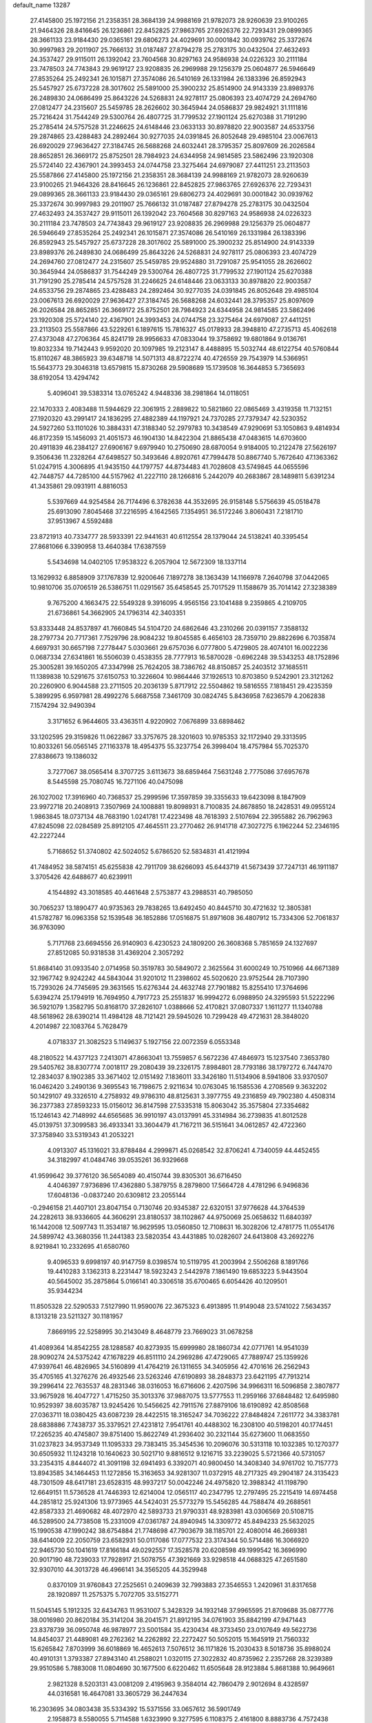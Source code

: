 default_name                                                                    
13287
  27.4145800  25.1972156  21.2358351  28.3684139  24.9988169  21.9782073
  28.9260639  23.9100265  21.9464326  28.8416645  26.1236861  22.8452825
  27.9863765  27.6926376  22.7293431  29.0899365  28.3661133  23.9184430
  29.0365161  29.6806273  24.4029691  30.0001842  30.0939762  25.3372674
  30.9997983  29.2011907  25.7666132  31.0187487  27.8794278  25.2783175
  30.0432504  27.4632493  24.3537427  29.9115011  26.1392042  23.7604568
  30.8297163  24.9586938  24.0226323  30.2111184  23.7478503  24.7743843
  29.9619127  23.9208835  26.2969988  29.1256379  25.0604877  26.5946649
  27.8535264  25.2492341  26.1015871  27.3574086  26.5410169  26.1331984
  26.1383396  26.8592943  25.5457927  25.6737228  28.3017602  25.5891000
  25.3900232  25.8514900  24.9143339  23.8989376  26.2489830  24.0686499
  25.8643226  24.5268831  24.9278117  25.0806393  23.4074729  24.2694760
  27.0812477  24.2315607  25.5459785  28.2626602  30.3645944  24.0586837
  29.9824921  31.1111816  25.7216424  31.7544249  29.5300764  26.4807725
  31.7799532  27.1901124  25.6270388  31.7191290  25.2785414  24.5757528
  31.2246625  24.6148446  23.0633133  30.8978820  22.9003587  24.6533756
  29.2874865  23.4288483  24.2892464  30.9277035  24.0391845  26.8052648
  29.4985104  23.0067613  26.6920029  27.9636427  27.3184745  26.5688268
  24.6032441  28.3795357  25.8097609  26.2026584  28.8652851  26.3669172
  25.8752501  28.7984923  24.6344958  24.9814585  23.5862496  23.1920308
  25.5724140  22.4367901  24.3993453  24.0744758  23.3275464  24.6979087
  27.4411251  23.2113503  25.5587866  27.4145800  25.1972156  21.2358351
  28.3684139  24.9988169  21.9782073  28.9260639  23.9100265  21.9464326
  28.8416645  26.1236861  22.8452825  27.9863765  27.6926376  22.7293431
  29.0899365  28.3661133  23.9184430  29.0365161  29.6806273  24.4029691
  30.0001842  30.0939762  25.3372674  30.9997983  29.2011907  25.7666132
  31.0187487  27.8794278  25.2783175  30.0432504  27.4632493  24.3537427
  29.9115011  26.1392042  23.7604568  30.8297163  24.9586938  24.0226323
  30.2111184  23.7478503  24.7743843  29.9619127  23.9208835  26.2969988
  29.1256379  25.0604877  26.5946649  27.8535264  25.2492341  26.1015871
  27.3574086  26.5410169  26.1331984  26.1383396  26.8592943  25.5457927
  25.6737228  28.3017602  25.5891000  25.3900232  25.8514900  24.9143339
  23.8989376  26.2489830  24.0686499  25.8643226  24.5268831  24.9278117
  25.0806393  23.4074729  24.2694760  27.0812477  24.2315607  25.5459785
  29.9524880  31.7291087  25.9541055  28.2626602  30.3645944  24.0586837
  31.7544249  29.5300764  26.4807725  31.7799532  27.1901124  25.6270388
  31.7191290  25.2785414  24.5757528  31.2246625  24.6148446  23.0633133
  30.8978820  22.9003587  24.6533756  29.2874865  23.4288483  24.2892464
  30.9277035  24.0391845  26.8052648  29.4985104  23.0067613  26.6920029
  27.9636427  27.3184745  26.5688268  24.6032441  28.3795357  25.8097609
  26.2026584  28.8652851  26.3669172  25.8752501  28.7984923  24.6344958
  24.9814585  23.5862496  23.1920308  25.5724140  22.4367901  24.3993453
  24.0744758  23.3275464  24.6979087  27.4411251  23.2113503  25.5587866
  43.5229261   6.1897615  15.7816327  45.0178933  28.3948810  47.2735713
  45.4062618  27.4373048  47.2706364  45.8241719  28.9956633  47.0833044
  19.3758692  19.6801864   9.0136761  19.8032334  19.7142443   9.9592020
  20.1097985  19.2123147   8.4488895  15.5032744  48.6122754  40.5760844
  15.8110267  48.3865923  39.6348718  14.5071313  48.8722274  40.4726559
  29.7543979  14.5366951  15.5643773  29.3046318  13.6579815  15.8730268
  29.5908689  15.1739508  16.3644853   5.7365693  38.6192054  13.4294742
   5.4096041  39.5383314  13.0765242   4.9448336  38.2981864  14.0118051
  22.1470333   2.4083488  11.5944629  22.3061915   2.2889822  10.5821860
  22.0865469   3.4319358  11.7132151  27.1920320  43.2991417  24.1836295
  27.4882389  44.1197921  24.7370285  27.7379347  42.5230352  24.5927260
  53.1101026  10.3884331  47.3188340  52.2979783  10.3438549  47.9290691
  53.1050863   9.4814934  46.8172359  15.1456093  21.4051573  46.1904130
  14.8422304  21.8865438  47.0483615  14.6703600  20.4911839  46.2384127
  27.6906167   9.6979940  10.2750690  28.6870054   9.9184005  10.2122478
  27.5626197   9.3506436  11.2328264  47.6498527  50.3493646   4.8920761
  47.7994478  50.8867740   5.7672640  47.1363362  51.0247915   4.3006895
  41.9435150  44.1797757  44.8734483  41.7028608  43.5749845  44.0655596
  42.7448757  44.7285100  44.5157962  41.2227110  28.1266816   5.2442079
  40.2683867  28.1489811   5.6391234  41.3435861  29.0931911   4.8816053
   5.5397669  44.9254584  26.7174496   6.3782638  44.3532695  26.9158148
   5.5756639  45.0518478  25.6913090   7.8045468  37.2216595   4.1642565
   7.1354951  36.5172246   3.8060431   7.2181710  37.9513967   4.5592488
  23.8721913  40.7334777  28.5933391  22.9441631  40.6112554  28.1379044
  24.5138241  40.3395454  27.8681066   6.3390958  13.4640384  17.6387559
   5.5434698  14.0402105  17.9538322   6.2057904  12.5672309  18.1337114
  13.1629932   6.8858909  37.1767839  12.9200646   7.1897278  38.1363439
  14.1166978   7.2640798  37.0442065  10.9810706  35.0706519  26.5386751
  11.0291567  35.6458545  25.7017529  11.1588679  35.7014142  27.3238389
   9.7675200   4.1663475  22.5549328   9.3916095   4.9565156  23.1041488
   9.2359865   4.2109705  21.6736861  54.3662905  24.1796314  42.3403351
  53.8333448  24.8537897  41.7660845  54.5104720  24.6862646  43.2310266
  20.0391157   7.3588132  28.2797734  20.7717361   7.7529796  28.9084232
  19.8045585   6.4656103  28.7359710  29.8822696   6.7035874   4.6697931
  30.6657198   7.2778447   5.0303661  29.6757036   6.0777800   5.4729805
  28.4074101  16.0022236   0.0687334  27.6341861  16.5506039   0.4538355
  28.7777913  16.5870028  -0.6962248  39.5343253  48.1752896  25.3005281
  39.1650205  47.3347998  25.7624205  38.7386762  48.8150857  25.2403512
  37.1685511  11.1389838  10.5291675  37.6150753  10.3226604  10.9864446
  37.1926513  10.8703850   9.5242901  23.3121262  20.2260900   6.9044588
  23.2711505  20.2036139   5.8717912  22.5504862  19.5816555   7.1818451
  29.4235359   5.3899295   6.9597981  28.4992276   5.6687558   7.3461709
  30.0824745   5.8436958   7.6236579   4.2062838   7.1574294  32.9490394
   3.3171652   6.9644605  33.4363511   4.9220902   7.0676899  33.6898462
  33.1202595  29.3159826  11.0622867  33.3757675  28.3201603  10.9785353
  32.1172940  29.3313595  10.8033261  56.0565145  27.1163378  18.4954375
  55.3237754  26.3998404  18.4757984  55.7025370  27.8386673  19.1386032
   3.7277067  38.0565414   8.3707725   3.6113673  38.6859464   7.5631248
   2.7775086  37.6957678   8.5445598  25.7080745  16.7271106  40.0475098
  26.1027002  17.3916960  40.7368537  25.2999596  17.3597859  39.3355633
  19.6423098   8.1847909  23.9972718  20.2408913   7.3507969  24.1008881
  19.8098931   8.7100835  24.8678850  18.2428531  49.0955124   1.9863845
  18.0737134  48.7683190   1.0241781  17.4223498  48.7618393   2.5107694
  22.3955882  26.7962963  47.8245098  22.0284589  25.8912105  47.4645511
  23.2770462  26.9141718  47.3027275   6.1962244  52.2346195  42.2227244
   5.7168652  51.3740802  42.5024052   5.6786520  52.5834831  41.4121994
  41.7484952  38.5874151  45.6255838  42.7911709  38.6266093  45.6443719
  41.5673439  37.7247131  46.1911187   3.3705426  42.6488677  40.6239911
   4.1544892  43.3018585  40.4461648   2.5753877  43.2988531  40.7985050
  30.7065237  13.1890477  40.9735363  29.7838265  13.6492450  40.8445710
  30.4721632  12.3805381  41.5782787  16.0963358  52.1539548  36.1852886
  17.0516875  51.8971608  36.4807912  15.7334306  52.7061837  36.9763090
   5.7171768  23.6694556  26.9140903   6.4230523  24.1809200  26.3608368
   5.7851659  24.1327697  27.8512085  50.9318538  31.4369204   2.3057292
  51.8684140  31.0933540   2.0714958  50.3519783  30.5849072   2.3625564
  31.6000249  10.7510966  44.6671389  32.1967742   9.9242242  44.5843044
  31.9201012  11.2398602  45.5020620  23.9752544  28.7107390  15.7293026
  24.7745695  29.3631565  15.6276344  24.4632748  27.7901882  15.8255410
  17.3764696   5.6394274  25.1794919  16.7694950   4.7917723  25.2551837
  16.9994272   6.0988950  24.3295593  51.5222296  36.5921079   1.3582795
  50.8168170  37.2826107   1.0388666  52.4170821  37.0807337   1.1611277
  11.1340788  48.5618962  28.6390214  11.4984128  48.7121421  29.5945026
  10.7299428  49.4721631  28.3848020   4.2014987  22.1083764   5.7628479
   4.0718337  21.3082523   5.1149637   5.1927156  22.0072359   6.0553348
  48.2180522  14.4377123   7.2413071  47.8663041  13.7559857   6.5672236
  47.4846973  15.1237540   7.3653780  29.5405762  38.8307774   7.0018117
  29.2080439  39.2326175   7.8984801  28.7793186  38.1797272   6.7447470
  12.2834037   8.1902385  33.3671402  12.0151492   7.1836011  33.3426180
  11.5134906   8.5941806  33.9370507  16.0462420   3.2490136   9.3695543
  16.7198675   2.9211634  10.0763045  16.1585536   4.2708569   9.3632202
  50.1429107  49.3326510   4.2758932  49.9786310  48.8125631   3.3977755
  49.2316859  49.7902380   4.4508314  36.2377383  27.8593233  15.0156012
  36.8147598  27.5335318  15.8063042  35.3575804  27.3354682  15.1246143
  42.7148992  44.6565685  36.9910197  43.0137991  45.3314984  36.2739835
  41.8012528  45.0139751  37.3099583  36.4933341  33.3604479  41.7167211
  36.5151641  34.0612857  42.4722360  37.3758940  33.5319343  41.2053221
   4.0913307  45.1316021  33.8788484   4.2999871  45.0268542  32.8706241
   4.7340059  44.4452455  34.3182997  41.0484746  39.0535261  36.9329668
  41.9599642  39.3776120  36.5654089  40.4150744  39.8305301  36.6716450
   4.4046397   7.9736896  17.4362880   5.3879755   8.2879800  17.5664728
   4.4781296   6.9496836  17.6048136  -0.0837240  20.6309812  23.2055144
  -0.2946158  21.4407101  23.8047154   0.7130746  20.9345387  22.6320151
  37.9776628  44.3764539  24.2282613  38.9336605  44.3606291  23.8180537
  38.1102867  44.9750069  25.0658632  11.6840397  16.1442008  12.5097743
  11.3534187  16.9629595  13.0560850  12.7108631  16.3028206  12.4781775
  11.0554176  24.5899742  43.3680356  11.2441383  23.5820354  43.4431885
  10.0282607  24.6413808  43.2692276   8.9219841  10.2332695  41.6580760
   9.4096533   9.6998197  40.9147759   8.0398574  10.5119795  41.2003994
   2.5506268   8.1891766  19.4410283   3.1362313   8.2231447  18.5923243
   2.5442978   7.1861490  19.6853223   5.9443504  40.5645002  35.2875864
   5.0166141  40.3306518  35.6700465   6.6054426  40.1209501  35.9344234
  11.8505328  22.5290533   7.5127990  11.9590076  22.3675323   6.4913895
  11.9149048  23.5741022   7.5634357   8.1313218  23.5211327  30.1181957
   7.8669195  22.5258995  30.2143049   8.4648779  23.7669023  31.0678258
  41.4089364  14.8542255  28.1288587  40.8273935  15.6999980  28.1860734
  42.0771761  14.9541039  28.9090274  24.5375242  47.1678229  46.8511110
  24.2969286  47.4729065  47.7889747  25.1359926  47.9397641  46.4826965
  34.5160899  41.4764219  26.1311655  34.3405956  42.4701616  26.2562943
  35.4705165  41.3276276  26.4932546  23.5263246  47.6190893  38.2848373
  23.6421195  47.7913214  39.2996414  22.7635537  48.2831346  38.0316053
  16.6716606   2.4207596  34.9966311  16.5096858   2.3807877  33.9675928
  16.4047727   1.4715250  35.3013376  37.9887075  13.5777553  11.2959166
  37.6848482  12.6495980  10.9529397  38.6035787  13.9245426  10.5456625
  42.7911576  27.8879106  18.6190892  42.8508568  27.0363711  18.0380425
  43.6087239  28.4422515  18.3165247  34.7036222  27.8484824   7.2611772
  34.3383781  28.6838886   7.7438737  35.3379521  27.4231812   7.9541761
  40.4488302  16.2308100  40.5198201  40.1774451  17.2265235  40.4745807
  39.8751400  15.8622749  41.2936402  30.2321144  35.6273600  11.0683550
  31.0237823  34.9537349  11.1095333  29.7383415  35.3454536  10.2096076
  30.5313118  10.1032385  10.1270377  30.6505932  11.1243218  10.1640623
  30.5021710   9.8816512   9.1216715  33.2239025   5.5721366  40.5731057
  33.2354315   4.8444072  41.3091198  32.6941493   6.3392071  40.9800450
  14.3408340  34.9761702  10.7157773  13.8943585  34.1464453  11.1272856
  15.3163653  34.9281307  11.0372915  48.2717325  49.2904187  24.3135423
  48.7301509  48.6417181  23.6528315  48.9937217  50.0042246  24.4975820
  12.3988342  41.1198790  12.6649151  11.5736528  41.7446393  12.6214004
  12.0565117  40.2347795  12.2797495  25.2215419  14.6974458  44.2851812
  25.9241306  13.9773965  44.5424031  25.5773279  15.5456285  44.7588474
  49.2688561  42.8587333  21.4690682  48.4072970  42.5893733  21.9790331
  48.9283981  43.0306569  20.5108715  46.5289500  24.7738508  15.2331009
  47.0361787  24.8940945  14.3309772  45.8494233  25.5632025  15.1990538
  47.1990242  38.6754884  21.7748698  47.7903679  38.1185701  22.4080014
  46.2669381  38.6414009  22.2050759  23.6582931  50.0117086  17.0777532
  23.3174344  50.5714486  16.3066920  22.9465730  50.1041619  17.8166184
  49.0292557  17.3528578  20.6208598  49.1999542  16.3696990  20.9017190
  48.7239033  17.7928917  21.5078755  47.3921669  33.9298518  44.0688325
  47.2651580  32.9307010  44.3013728  46.4966141  34.3565205  44.3529948
   0.8370109  31.9760843  27.2525651   0.2409639  32.7993883  27.3546553
   1.2420961  31.8317658  28.1920897  11.2575375   5.7072705  33.5152771
  11.5045145   5.1912325  32.6434763  11.9531007   5.3428329  34.1932148
  37.9965595  21.8709688  35.0877776  38.0016980  20.8620184  35.3141204
  38.2041571  21.8912195  34.0761903  35.8842199  47.9471443  23.8378739
  36.0950748  46.9878977  23.5001584  35.4230434  48.3733450  23.0107649
  49.5622736  14.8454037  21.4489081  49.2762362  14.2262892  22.2272427
  50.5052015  15.1645919  21.7560332  15.6265842   7.8703999  36.6018869
  16.4652613   7.5076512  36.1171826  15.2030433   8.5018736  35.8988024
  40.4910131   1.3793387  27.8943140  41.2588021   1.0320115  27.3022832
  40.8735962   2.2357268  28.3239389  29.9510586   5.7883008  11.0804690
  30.1677500   6.6220462  11.6505648  28.9123884   5.8681388  10.9649661
   2.9821328   8.5203131  43.0081209   2.4195963   9.3584014  42.7860479
   2.9012694   8.4328597  44.0316581  16.4647081  33.3605729  36.2447634
  16.2303695  34.0803438  35.5334392  15.5371556  33.0657612  36.5901749
   2.1958873   8.5580055   5.7114588   1.6323990   9.3277595   6.1108375
   2.4161800   8.8883736   4.7572438  48.0512509  34.0681184  31.4565054
  47.5722360  34.8885924  31.8516898  47.3046110  33.5421501  30.9823913
  38.6319862   5.2541356   4.0186892  38.1464069   6.1116237   3.7025155
  39.4168722   5.1652193   3.3557093  19.2085834   7.6313648   1.5690767
  20.0226953   8.2469162   1.4173922  18.4384145   8.2774962   1.7620250
  24.7682705  10.5511034  23.1797135  24.1889168  10.4489063  24.0213756
  25.2737429  11.4390991  23.3308868  25.2156983  30.2852437  42.4932000
  25.4765208  31.2134821  42.8528621  24.2610681  30.4137352  42.1278770
  39.6873556   0.3871803  30.2838524  39.9286348   0.7088471  29.3311383
  40.3448152   0.8680888  30.8913870   6.9689128  48.3090358  38.6343974
   7.5444252  48.9375837  39.2176935   7.5966408  47.4936846  38.4957731
  26.8198853  13.9220008  20.6136071  27.2447423  12.9729058  20.6598883
  26.6321797  14.0343208  19.6045498   1.9720995  24.0022202  40.1678512
   2.9073701  23.5717777  40.1685274   1.5336605  23.6798206  39.3020145
   3.6842193  27.4379841  26.1206461   4.2233557  27.6625351  26.9740015
   4.2998790  26.7899449  25.6067840  41.1553268  26.6408660  47.0893371
  41.5595795  27.3335746  46.4406639  41.9957076  26.1919774  47.4992904
  32.3819780  44.1651731   0.1219179  31.4631611  44.6225689   0.2216505
  32.9886831  44.6517956   0.7836365  27.5376634  18.4400404  31.0116128
  27.5876053  19.2689468  31.6195747  26.7433340  18.6760590  30.3772938
  39.2288202  15.9294768  17.1282442  38.7183661  15.1458232  17.5664199
  38.4798303  16.6459673  17.0051532  51.3245153  41.5985794  22.6456454
  50.4845778  42.0986929  22.2912179  51.7117612  41.1825444  21.7790611
  10.9770304  36.5365670  24.1529542  10.5501925  37.2952805  24.7066993
  10.1916998  36.0839598  23.6778904   1.7500901  20.6553385  13.0236211
   0.7431585  20.8944521  13.1226493   2.1207909  21.4017970  12.4321154
  33.7032141  25.7196823  32.0708055  33.8606876  25.6618148  33.0674022
  33.4967122  26.7110736  31.8791551  43.1931056  18.0471458  48.0409886
  44.0849350  17.6399047  48.3471850  42.6857451  17.2447693  47.6269662
  28.1887690  21.2505437  45.2620157  28.5215561  21.4825551  44.3165914
  27.2137403  21.5958534  45.2690475  12.5491614  31.5615793   9.1835274
  13.5152503  31.7731618   8.9011356  12.0514131  32.4484867   9.0660378
  46.9703367  49.9372891  46.3068653  47.0977502  49.9198779  47.3135981
  45.9365725  49.9055173  46.1825919  56.9302911   4.1544504  24.3941048
  57.0569820   3.2488383  24.8624756  57.0848523   4.8448015  25.1476152
   7.3436330  41.4417451  40.8950780   8.1700928  42.0693089  40.9277951
   7.1583249  41.2743230  41.9020402  35.0700031  35.8627327  19.7403996
  34.0523432  35.7753887  19.6475316  35.2871960  36.7336014  19.2213707
  53.3582802  22.6171217  32.1555638  54.2340127  22.9069510  32.6189455
  53.3779199  21.5887666  32.2179646  12.4739916  22.3843548  36.5443221
  13.1068746  23.1859698  36.7206946  12.9627942  21.8756623  35.7827157
  55.3309257  44.2430901  42.1788275  54.7208556  43.4253956  42.0867242
  54.7248663  44.9962413  42.5008257  37.1340173  46.5858464  30.0776776
  36.6478692  47.3757653  29.6264138  38.1031167  46.9171092  30.1895092
  17.3816744  33.3788739  44.7759347  16.5367038  32.9470201  44.3540644
  17.9964492  32.5493941  44.9172814  29.6253008  38.8572816  15.4113351
  30.5764767  38.5076578  15.1931188  29.4349067  38.4422541  16.3398844
  39.3325985  20.0045724  29.3097899  39.8586244  19.7474018  30.1683422
  38.3629838  20.0664634  29.6446943  30.8423736  36.5853961  21.8158346
  31.2369748  37.2699551  21.1578389  29.8763290  36.9283509  21.9665881
  25.7247738   3.8683411   7.4681641  25.4055413   3.5726859   8.4164570
  26.2296556   3.0241106   7.1402471  50.4211086  12.7261566  44.7706128
  50.2169004  12.5214257  43.7735139  51.3652665  12.3055515  44.8900293
   4.9703496  27.9323752  28.4657937   4.7259855  28.8790327  28.7985364
   4.6807495  27.3230426  29.2505058  55.8692908  15.1074888  41.7852487
  56.0929179  14.7400129  40.8430344  54.8539260  15.0986466  41.8287569
   9.0860389  36.0468604  36.4092794   9.2891450  35.0340646  36.4071507
   8.1737753  36.1102642  35.9293493  23.8939386  11.9646839  48.1513779
  23.3049502  12.0086283  47.3030855  24.6354314  12.6644516  47.9559705
  12.0713835   2.4869213   3.3013600  12.0311717   1.5239450   2.9882284
  11.8335142   2.4511348   4.3063370   1.5172105  30.4352167  19.1964635
   2.3275344  29.8878925  18.8639852   0.8376452  29.7426936  19.5030326
  55.4432856  29.2046815  38.4031804  55.8117417  28.3502360  37.9757282
  54.5877884  29.4102439  37.8600496  28.2122787  10.3613993   6.6668510
  28.2893581  11.3010108   7.0908782  29.0545240   9.8723084   7.0075454
  36.5606767  15.5138832  46.6078590  36.8671326  16.5054610  46.6648912
  37.3543450  15.0363543  46.1872931  53.4540497  19.2830100   1.2872288
  54.1049315  19.6635513   1.9972087  53.1892821  18.3674292   1.6983460
  50.3076873  17.7082562  44.4331752  50.4642732  16.7106410  44.6893436
  50.2119416  18.1542502  45.3674288  36.3997291  12.0616552  41.0310779
  36.8130629  11.2400770  40.5516124  37.1550279  12.3141134  41.7082396
  20.1135474  41.9407982  12.4486699  19.7574073  41.1592857  11.8918359
  19.3056224  42.5777608  12.5487195  52.3329530  14.7777049  18.6522220
  51.7757816  15.5339213  19.0911578  52.9351496  15.3065719  17.9957439
  39.7158263   5.8699292   6.4437629  40.7131804   6.0744694   6.3072242
  39.3726996   5.6026816   5.5118778  33.7141320  33.9391840  17.3493227
  33.4215955  33.2978792  18.1069211  34.6335637  33.5623251  17.0629977
  43.3321640  11.6531943  21.9799095  43.4225311  12.6662889  21.7791756
  44.1025622  11.2415842  21.4211738  52.4384079  13.7736263  29.8742229
  51.5933962  14.3479978  30.0554692  53.0317218  14.3856503  29.3099689
  49.1939232   4.7633726  19.4932689  50.0104330   5.3817849  19.6344410
  48.3962614   5.4236355  19.5509421  35.2474062  15.5635385  18.7187647
  35.2377107  15.8562766  17.7325264  34.2558337  15.3759019  18.9285236
  18.1044733  47.9849053  27.3710442  18.8291659  47.5431908  27.9466081
  18.5954063  48.7036761  26.8313823  31.2510262  22.6347941  17.4570076
  31.2543761  23.3082779  18.2376995  31.1996625  21.7154513  17.9277711
  20.2381564  36.0866971  22.8849258  19.5806616  36.8026211  22.5518555
  19.6870602  35.4785677  23.4946610   2.1182098  43.2810751  23.7959077
   1.1150268  43.4306313  23.8595512   2.4850792  43.5873079  24.7133692
   2.5771574   3.8337495  27.0078890   2.9640646   3.6852403  27.9460393
   2.0879153   2.9643135  26.7775389   1.2238326  11.8668191  15.8867045
   0.5899332  11.3879957  16.5377808   2.0889578  11.3050033  15.9227592
  42.3944599  38.6423744  24.3173444  42.0517396  38.9205226  25.2500968
  41.6779615  37.9704535  23.9904403  48.9332275  10.7668224  28.0725925
  49.8732492  11.0932733  28.3455600  48.7203695  10.0362092  28.7745926
  21.8630512  33.8939949  29.6685787  22.7077625  33.3663161  29.9587827
  21.0996319  33.3967207  30.1600569  42.3977089   5.8297810  28.4852343
  41.9147369   4.9814015  28.8109938  41.7876948   6.6027419  28.7725428
  18.6945582  26.1456801  37.4928123  17.8667882  25.9449855  38.0917851
  19.2940873  26.7018996  38.1342710  12.6229031  34.2126107  29.7961399
  12.7609397  33.2489819  30.1608301  13.5760972  34.4767244  29.4961132
  46.7758391  29.2708900   1.9748006  46.3033149  29.6219596   2.8376406
  46.0271622  28.7173888   1.5260757  49.5427113  23.4430334   4.4692911
  48.7309350  24.0333296   4.2090199  49.1117922  22.6938617   5.0356550
   0.6217019  14.5393796  16.2370749   0.7639999  13.5274418  16.0688682
   1.4868475  14.9564112  15.8457968  40.0303367  37.5448854  38.8465609
  40.2526460  38.1366600  39.6576718  40.4258895  38.0986452  38.0511437
   7.5972048  34.7592516  31.0563054   6.8127547  34.6388700  30.3903366
   8.4172663  34.4397436  30.5165525  50.0644790  44.1930109  36.6819669
  49.5579780  43.8751641  35.8369678  49.5064868  43.8015137  37.4554846
  20.0785648  40.2792042   5.6086157  20.5963258  39.6403588   6.2282541
  19.5357491  40.8707018   6.2538188  39.8105259   9.5615510  20.3130287
  38.9178170   9.8445875  19.9178406  39.9871983   8.6249722  19.8968524
   7.9210525  49.3146646   7.4834804   7.7546912  48.3122642   7.6506861
   7.8547219  49.7514495   8.4034062  53.2086205  19.9942144  32.8905514
  52.3101524  19.5281800  33.0971573  53.5086393  20.3753896  33.7962605
  33.4266095   3.8154489  42.6088160  34.2488776   3.2988406  42.9537201
  32.6586689   3.1234865  42.6832832  18.2088207   6.7071176  10.2322383
  17.2577841   6.3841472   9.9894538  18.6987425   5.8268167  10.4763557
  18.6753573  52.0936285  12.3877589  18.2065288  51.5870162  13.1377341
  19.0538953  51.3579664  11.7747577   6.3022430  23.5468432  44.4400764
   5.9596971  22.8875936  43.7180513   5.4254954  23.9248117  44.8400538
  42.9621198  42.3799575  12.5128281  42.1875091  42.2867302  13.2054399
  42.6339433  41.7866671  11.7304588  31.3508163  25.9142467  43.0322469
  30.8857307  25.2683717  43.6957603  30.6024694  26.1176827  42.3468698
  30.7291249  40.9649279   5.8613320  30.6100740  41.7097025   6.5627076
  30.3240802  40.1322820   6.3278976  57.6958592  36.8145620   8.4725070
  56.9352326  37.1561317   7.8596963  57.5056985  35.7877781   8.5077828
   3.4971419   5.3138484  45.6565381   3.2533377   6.3084359  45.6029871
   3.7261288   5.1772858  46.6618731  18.8428951  15.1007117  17.3893337
  18.1651325  15.6708895  16.8735417  18.2471217  14.4423507  17.9267574
   3.4629493  35.2345601  14.9079232   3.2257554  34.3992585  15.4606104
   2.8901905  35.1194777  14.0457708  16.5936848  14.6861377  27.0932231
  15.6128162  14.6676597  27.4388411  16.9776471  13.8001613  27.4740058
  41.3530816   9.2820858  31.2231038  41.3160530   8.7960084  30.3093129
  40.6505758  10.0354420  31.1088294  15.2665677  36.7918005   7.0438079
  14.5249832  36.1819290   7.4090386  16.0323146  36.1565671   6.7953256
  35.5792098  23.0451764  38.1165582  35.8363096  23.3716550  37.1727791
  34.9734458  23.8182313  38.4692357  35.0669833  18.2671027  44.0295723
  35.3844262  18.9648797  44.7207285  35.7089505  18.3525800  43.2529154
   0.6269641  43.5728838  32.3553921   1.4849335  43.2212657  31.8966995
   0.9349305  43.6881829  33.3423627  16.2244094   9.9992987  40.3048030
  15.2275903   9.7583104  40.4610944  16.4789231  10.5112185  41.1584636
  25.8004726  14.4772752  41.6665668  25.5433021  15.3195995  41.1330683
  25.4906750  14.6853272  42.6277411   6.2993796  36.6750943  32.5772527
   6.6570556  37.5074541  32.0730061   6.7166645  35.8917362  32.0455475
  49.4872287   7.1163391   5.9242975  49.7033522   6.9458269   6.9246077
  48.6336080   7.6942997   5.9595480   3.4538663  15.8341497  34.1489921
   4.4701535  15.7241468  34.0034971   3.3463808  15.6056969  35.1597761
   8.5595054  41.0224665  30.9818988   9.4935870  40.9102119  30.5710685
   8.1782231  41.8652110  30.5332048   4.9384581  14.3057722  43.1824002
   5.7424111  14.3656894  42.5323584   5.3604000  14.5959379  44.0873699
   1.4635266  25.8439484  20.0909841   0.7122087  25.1998385  20.3983070
   0.9798354  26.4126510  19.3689848  33.5188741  40.8285555  21.5324704
  33.8386188  40.4047080  20.6471954  32.4946512  40.8747063  21.4166348
   1.0915028  23.8787102  16.1896899   0.8945898  24.5232659  15.4110695
   0.5692479  23.0324017  15.9689699   2.7917784  12.3325403  25.7848007
   3.6336011  12.4105699  26.3799025   2.2224057  11.6319950  26.2890137
  37.5815295   9.8656699  39.7846381  36.6776271   9.3598145  39.6551812
  38.0584077   9.6701898  38.8773544  13.2715757  25.4344721   2.1440257
  13.9863244  25.3997474   1.4043191  12.7530932  26.2994286   1.9710267
  51.4168828  41.4955558   1.3823340  52.2285600  41.1407557   0.8409290
  50.6489206  41.4428723   0.6885619  39.4124172  27.3284261  24.6299316
  39.6447240  26.9753232  25.5682770  40.2793148  27.7763314  24.3062159
  49.4025405  28.8848304  23.6204330  49.8930710  28.6537582  22.7463942
  49.8109962  29.8008266  23.8917131  49.3691161  12.1256551   3.3767684
  48.6880670  12.2415634   4.1423258  49.7376270  13.0555765   3.2087344
  35.4669874  -0.6368673  25.5823203  35.4087450   0.3705834  25.6589011
  34.5313682  -0.9815775  25.8502213  46.9633991  11.5541767  41.1944807
  46.5831112  10.8115038  41.8133203  46.7685627  12.4152916  41.7439074
  14.2429280  21.9524707  43.5823188  14.6303778  21.8222598  44.5214977
  13.2353218  22.0388747  43.7156559  16.7344429  29.7889120  38.8766332
  16.7084625  29.6796812  37.8614097  17.7212210  29.9809297  39.0986316
  24.0844738  40.3800891   4.6379177  24.2081517  40.4478895   5.6637724
  25.0619775  40.4496227   4.2941826  38.7629180  33.8466726  40.2495195
  38.7856521  33.0467172  39.5831263  39.6838262  33.7856119  40.7079527
  45.6287047  23.9744202   2.3141839  45.0523535  24.8364435   2.3309889
  45.1310890  23.3462263   2.9623296  36.2268149  32.6273444  30.4716169
  37.1116902  32.1092360  30.6046788  35.8506738  32.7077863  31.4258739
  53.6037470  24.0897746   5.6539589  53.5350820  23.0950666   5.3711345
  54.5102383  24.3871223   5.3040855  28.9761424  34.9857705  13.5001675
  28.0563536  35.4440809  13.5552734  29.3678538  35.2828890  12.6050789
  51.2166078  29.5153042   6.9057338  50.6016894  28.6721691   6.8588238
  50.6208649  30.2355722   6.4326903  26.5493528  37.3435070  33.1964932
  25.5930907  37.5922925  32.8967237  26.5340719  37.4781653  34.2180877
  24.2501296  13.0167481   3.5118838  24.3820339  12.3803419   2.7054175
  23.5627027  12.5195165   4.0958633  13.5440628  15.2992142  23.0373135
  14.2521038  14.5656738  23.0891433  12.9450403  15.1519928  23.8588043
  37.3554354  21.9161943  14.6488613  37.1648360  22.5733909  13.8722898
  36.6441014  22.1834437  15.3555285  27.3191512  30.9111874  32.2020586
  28.3056996  30.9956262  32.5254385  26.8561574  30.4883084  33.0238519
  20.3036098   8.2683696  17.8978270  20.6795427   7.9740991  16.9771863
  19.4659813   7.6693942  18.0091262  10.0973179  11.4748748  38.4670972
  10.0617592  10.5103890  38.8465872  10.1873156  11.3224446  37.4474878
   3.8431497  37.9182053  15.2481547   4.2400256  37.8957427  16.2034941
   3.5597543  36.9360063  15.0887723  31.3064455  20.7174376  38.6759209
  31.6501486  19.8547484  38.2258673  31.9367253  20.8498360  39.4770115
  27.6730880  35.7966489  44.5857474  26.6996968  36.1019689  44.4607541
  28.0227912  35.7219129  43.6052771  26.0706206  25.4566802  47.9808259
  25.5857395  26.1542371  47.3845828  26.2182776  25.9423159  48.8628823
   8.3316468  38.6577996  34.2196123   7.6123506  39.2088672  33.7595870
   8.1959188  38.8221861  35.2217722   1.9756252  29.1611153  32.8144797
   1.3786103  28.5297817  33.3653785   1.4541628  29.2813876  31.9302139
  54.9536771  12.8954248  25.7035516  55.3262148  12.4830336  24.8239903
  55.7322517  13.5131955  25.9985075  48.8707002  10.4752317   9.1561975
  48.8791272   9.4858269   9.4739426  49.4036827  10.9542051   9.9059874
   5.1684671   3.4941081  34.4552321   4.9700106   4.1270405  35.2448494
   4.4807947   2.7264525  34.5866729  12.0156205   3.2732274  39.8277508
  11.5307171   3.5213446  38.9462016  12.2710566   4.1827141  40.2268424
  39.0716769   5.0261660  10.4107162  38.8460691   4.6058740   9.4854630
  39.0075569   4.2174110  11.0505955  18.2521288  46.6238462  40.9100071
  17.3562393  46.2911776  41.2850700  18.9311616  45.9075794  41.2205076
  43.4493067  12.3397530  14.5117399  43.1422967  11.4562638  14.9565645
  43.6806559  12.9403108  15.3164837  51.4702381   8.1018635  11.3095510
  51.9914349   7.5862314  10.5744758  51.9991562   8.9929387  11.3712159
  47.2868380  47.5943186   5.3160051  47.2632214  48.6110010   5.1456612
  48.1678380  47.4573520   5.8350930  24.4352401   0.8622258  25.3678981
  23.7675208   0.1431813  25.6302757  23.8538406   1.6986656  25.1746090
  31.2674813  29.8224378  41.0732569  31.1342220  30.6910938  40.5206694
  31.2347010  29.0826314  40.3538066  34.3131415  44.8184301   2.3469236
  34.7123408  43.9203801   2.0265185  34.1999902  44.6921136   3.3565419
  21.9752612   5.2698720   6.2509796  21.2023284   5.8306611   5.8385663
  21.5049565   4.8057815   7.0520269  21.1949436  39.1422627  43.9007249
  21.4857926  40.1259258  44.0079000  21.0929395  39.0334895  42.8750051
  43.6203761  14.2784171  45.5878081  43.4185558  14.6531557  44.6424098
  44.6177272  14.0015929  45.5144872  26.7099696  49.7487249  38.0717069
  26.5189447  49.2467267  38.9624036  27.7272544  49.9331393  38.1362646
  22.0622369   7.6320548  48.2613362  21.5802144   8.2201740  48.9526421
  21.4763958   6.7846605  48.1956911  32.7860432  43.4790336  46.7118513
  32.6446968  42.4570716  46.7280154  32.6681047  43.7564545  47.6992597
  19.7794651  22.3243970   5.8087718  19.9811926  22.9951574   5.0551413
  18.7556520  22.3869113   5.9344923  29.4656298   7.6111009  48.6791193
  29.5609289   7.4795989  49.6984023  30.3310215   7.1492394  48.3183611
  30.4622953  50.6530633  15.5140720  31.0408974  51.4031457  15.9271936
  29.9498250  51.1054730  14.7640181   6.0950314   6.6149628  43.0091867
   6.7118990   5.7896981  42.9159600   5.2142938   6.3022847  42.5810422
  47.6195914   2.9920310  32.7415104  48.1950663   3.2752664  31.9299002
  46.7531314   2.6391811  32.3068475  46.2571599  19.6192035  33.0713756
  45.2673642  19.6302243  33.3401005  46.3892037  20.4720375  32.5123976
   0.5221201  47.8356096  33.4004934   0.0765921  46.9281553  33.2437944
   1.4935780  47.6284845  33.6509370  10.9165404   1.4157693  41.4996212
  10.0824203   0.8920192  41.2281709  11.1746364   1.9679821  40.6748109
   2.2919078  10.6356199   1.2821485   1.3480339  10.7527705   0.8928480
   2.5470548  11.5961469   1.5769745  18.1600256  32.2018071  21.0330260
  18.6927309  33.0267043  20.7229676  18.9073950  31.5320620  21.3000744
  37.5740099   8.2818242  32.9774142  37.6178868   8.7706312  32.0627526
  38.1213009   7.4175389  32.7940993  42.6410925  43.1326791  29.3822026
  42.9702960  43.5301127  28.4736049  41.7825478  43.7198217  29.5468350
  21.0303601  42.3285879  21.0637064  21.8892987  42.0778869  21.5994607
  20.6806110  41.3942217  20.7705360  24.8708633  40.6361738   7.2659273
  25.7868190  41.0640554   7.4848210  24.1964088  41.3302209   7.6402678
  43.0617360  34.7301369  16.5238498  43.0216304  33.8034618  16.9623004
  44.0314511  34.8215315  16.1933544  52.7611097  22.1524042  43.1044368
  53.4195150  22.8853161  42.7821673  52.1130307  22.0588963  42.3013005
  52.2506970   2.4391463  17.9984048  52.9434059   2.3387668  17.2630816
  52.5081726   3.3320519  18.4670221  34.8219759  51.0052828  20.1666009
  34.1800894  51.8051025  20.3509979  35.7512446  51.4114683  20.3667493
  47.3462304  38.2511147  25.5077528  46.6786423  37.5456263  25.7997251
  47.8482591  37.8175902  24.7077390  21.7154407  13.9887751  41.1808155
  22.1745435  14.0317884  42.0999104  21.5148667  14.9729745  40.9507728
   7.6764618  30.8668463  29.6260671   7.7025687  31.1903588  28.6502997
   8.5709577  31.1543799  30.0260388  17.8775680   9.3349151  10.7815690
  18.0578087   8.3300025  10.6080326  17.4239835   9.6514264   9.9120599
  37.4946555  12.3989792   4.6061873  37.8450579  12.4864981   5.5842711
  36.8459956  13.2111332   4.5474941  32.2376136  18.4482103  29.6972322
  31.3347289  17.9726649  29.8547758  32.9291780  17.8555831  30.1428575
  16.0151597  25.5667296   5.9285268  16.2599393  25.1334663   6.8318465
  15.4342451  26.3782715   6.1900855  11.6235102  37.6964381  21.7469797
  11.4498764  37.4091894  22.7251432  11.8647783  36.8032498  21.2877974
   7.9121223   5.3210136  11.5823237   7.3156211   4.4823544  11.6365155
   8.0790716   5.4352264  10.5695338  20.5170964  34.2775564  16.0117352
  19.7490937  34.0013029  16.6466502  20.0440143  34.6788457  15.2018375
  30.1132215  42.2733239  40.5840966  29.6430041  42.1828255  41.4992551
  30.6805142  43.1327937  40.6989442  31.8056852  20.0711818  23.3088774
  32.7488498  20.2235161  22.9357173  31.1771593  20.2409616  22.5220143
   9.3952084   8.7930667  23.8422346   9.8686716   9.2015400  23.0074090
   8.5068023   9.3410085  23.8560763   4.6091101  28.6298344  46.6281976
   5.1428634  28.0025793  47.2641320   4.4030522  28.0171673  45.8245921
  23.0277026   3.0846395  24.8381762  23.6754373   3.4748214  24.1219941
  22.9498793   3.8672342  25.5110393  27.3753704  18.4320731   5.3087202
  27.0463068  19.3785508   5.0753903  28.2670443  18.5946859   5.8016107
  39.0770992  37.3022429  21.1833306  39.7512140  37.2134959  21.9579661
  38.3249597  36.6436079  21.4429544  24.4806311  51.9152191   5.3581553
  23.8230232  51.4969924   4.6725473  23.8885215  52.6353474   5.8199025
  13.7212223  45.5835092  11.3568800  14.5789247  45.9813931  10.9398176
  13.9312899  45.5852405  12.3708188  15.1700513  24.2415106  24.8848876
  15.4750692  24.5746885  23.9632139  14.9218337  23.2564532  24.7393611
  24.6168798  46.3372522   7.3955963  24.9443547  46.9413086   6.6196212
  25.4708534  46.1825778   7.9537114   2.6100885  41.3623743  34.0170108
   2.9718726  40.8991315  34.8752326   2.2504691  42.2622062  34.3848524
   5.0272356  34.1284771  24.3696800   4.3768402  33.6820468  25.0218273
   4.4470970  34.3478364  23.5464399  29.0618541  28.7765324  28.2896635
  29.3499082  29.1933824  27.4043367  28.4966404  29.5182438  28.7443724
  45.0699716  14.7318171  38.6918351  45.9496778  14.1921253  38.8223264
  44.8094858  14.5268474  37.7138256  36.4558125  39.7861729  30.8828763
  36.8889079  39.3371151  30.0499587  35.5391171  40.0972662  30.4973283
  20.0948284  33.7397072  27.4617665  20.8630137  33.8876531  28.1259029
  19.2481482  33.7724912  28.0511348  19.7039300  49.6780735  32.6236536
  20.5569228  49.2597476  32.2224160  19.9812389  49.9658276  33.5665742
  30.7033695   9.2781330  16.8965344  31.2265749   9.8268440  17.6012188
  31.1744551   8.3817792  16.8599134  24.2715210  44.1946045  40.3348168
  23.5758979  44.4491429  39.6057583  25.1608210  44.2176780  39.7961078
   7.7695089  16.9807348  46.3766435   8.4739201  16.9356255  47.1143506
   7.2161483  17.8322095  46.6314876  20.9565028  20.6647878  22.8099151
  21.0939933  21.6548285  22.6198782  21.4295526  20.5089338  23.7220830
  41.3049653   7.9520788  47.2762781  41.4190938   8.9842743  47.3053879
  40.3221481   7.8276441  47.5796182  39.2868004  48.7104193  39.6044155
  38.8262471  49.5930223  39.3271343  39.9163819  48.5052609  38.8129330
  19.2417788  23.1234695  25.6584881  19.6931591  23.6829999  24.9208688
  19.9272001  23.1558264  26.4359615  35.7244227  16.9919502  31.4847196
  35.5278639  17.9803818  31.7156022  36.5592774  17.0396647  30.8844795
  46.3443507  14.8120986  25.4294705  47.2776535  14.4471514  25.2607729
  46.2841769  15.6566784  24.8336922  48.3253374  39.0290848   3.9113002
  49.2701549  39.4346781   3.7996188  48.3697190  38.1547014   3.3667782
  16.3069609  35.6298138  45.8985618  16.7567412  34.7586048  45.5617120
  15.4596341  35.2765222  46.3800024   9.3082628  44.2115737  14.9140497
   8.6648751  43.8831347  15.6567139   9.0608467  45.2076844  14.8197243
  51.4926031  10.3973250  19.6597429  51.5451328  10.0845719  20.6524996
  52.1165534   9.7159296  19.1882742  39.9223449  11.1693300  40.4709242
  39.1034463  10.5708526  40.2985879  40.1613849  11.5261034  39.5305916
  28.7350241   3.8324410  20.9655696  29.5751100   3.4499578  20.5043902
  28.8008074   3.4501270  21.9260582  17.6449064  42.5948353  23.6892144
  17.9842939  43.2558699  24.4024755  18.0156071  42.9906567  22.8056461
  46.6235917   1.8991369   7.1812199  45.7442243   1.5517056   6.7578923
  47.2202861   1.0490712   7.1880893  24.4268042   6.1708556   6.7127117
  23.4368535   5.9043026   6.5178360  24.8664143   5.2490456   6.8929418
   5.4782797  14.0936699  29.5591610   5.7410534  14.8457814  28.8989468
   6.0945663  14.2734327  30.3738198  32.5420056  17.5385499  44.4537437
  32.3005916  18.3332856  45.0778751  33.5341232  17.7572674  44.2079741
   0.8388103  36.9370232  11.2770876   1.0023592  36.8523264  10.2635782
   0.8468478  37.9728774  11.4194478  53.9445815  27.0904077  36.1642949
  53.4806037  26.9700516  35.2489987  53.5489410  27.9803573  36.5136785
  21.0463777   8.9789341  20.3350534  20.8199471   8.7029264  19.3580946
  21.7814526   8.3331339  20.6105595  51.1553960   3.5712037   7.1694551
  50.8174416   3.7848096   8.1262237  52.1830070   3.5975397   7.2767261
  55.0038376  26.4439672  24.6338819  54.8441233  25.8208348  23.8334091
  55.7426027  27.0882796  24.3213979  30.3458204  50.0952896  42.8336352
  30.6152503  49.4368582  43.5795996  31.1504206  50.7503152  42.8039374
  38.7050491  45.7723169  26.4007678  39.5063492  45.1415885  26.5276803
  38.0112495  45.4392131  27.0897641   3.6354322  36.5878926  33.1666514
   3.2480839  37.5410453  33.1165333   4.6344521  36.7161222  32.9376489
   6.8260857   3.9133307   3.0714946   7.8561066   3.9217350   3.0235728
   6.5819613   4.8313182   3.4672741  52.7062463  12.7636585  20.4058172
  52.5375003  13.5398130  19.7475636  52.2945144  11.9443038  19.9441929
  23.5384175  31.4275274  32.8212364  23.8100465  31.8112851  31.8967525
  22.6482519  31.9278118  33.0133542  48.7382723   6.4760837  47.8622069
  49.0670092   7.2751421  48.4457002  48.3252846   5.8445924  48.5757615
   9.8357569  27.7648047  11.7446091  10.5418066  28.3845663  11.3079546
  10.2179889  27.6308173  12.7021683  11.5458708  32.0793676   4.8285472
  12.4453082  31.9457394   5.3197055  10.9762825  32.5994350   5.5200737
  16.9204586  35.2056815  11.6758159  16.6209794  36.1853818  11.8539326
  17.6094555  35.0382436  12.4183783  52.4074642   4.6384121  22.6569400
  53.3212219   4.9532258  22.9968060  52.6181272   3.7529237  22.1656697
  38.6973568  40.7322176  10.8111972  39.3397438  40.6644828   9.9951271
  37.8725159  41.2031805  10.3936937  22.0299713  27.4037096  37.0420367
  22.0967475  26.5166288  36.5499025  21.6187521  28.0544811  36.3498601
   7.9578544  33.2492198  20.9119954   8.6736820  32.6091483  20.5553859
   7.3596969  32.6679403  21.5148065   8.4436708  12.4788198  32.7273933
   7.8067535  11.8733851  33.2683781   9.0750887  12.8685815  33.4458574
   5.8195031  24.7029130  29.2710102   6.6437677  24.3781578  29.7809657
   5.3403252  25.3480461  29.9072304  35.5439494  22.5866736  16.4987419
  34.5827902  22.4800962  16.1479694  35.5400991  23.4998817  16.9760675
  15.7368228  19.0534644  15.1898749  16.1272730  19.8004182  14.6204318
  14.7255446  19.2422629  15.2267500   7.5461406  40.5435200  17.4148835
   7.6134183  40.0282558  16.5175684   8.5194108  40.8892030  17.5478757
  34.8782960   1.4050420   3.6338276  34.9298182   0.4068608   3.3593369
  35.8493545   1.7269554   3.5951824  38.7731847  26.0248195   4.6694061
  38.7154725  26.7777498   5.3647570  38.6973549  25.1597544   5.2172134
   4.8494538  43.3485698   4.8604401   4.2575484  43.4385206   5.6987684
   4.3066299  43.8138209   4.1153732  25.2877487  28.3637351   6.5795212
  25.2593443  27.4521849   7.0768456  24.3088239  28.4713899   6.2596123
   6.0521203  50.5116115  18.9950850   5.3778265  51.0950652  19.4802289
   6.9052955  51.0958169  18.9399464  36.2661476  24.7017973  22.1801457
  36.1290576  25.6778855  21.8764051  35.3436875  24.2680667  22.0738426
  42.5659110  31.0276442  24.5436179  42.3283348  30.1462631  24.0823012
  42.6477765  31.7230095  23.8092241   9.3192257   3.6434417  44.4733895
   9.6543269   2.7706130  44.9088914   8.8658593   4.1381479  45.2657589
  41.2257074  10.4593480   9.5593388  41.0296004  10.4813823   8.5443388
  41.4860585  11.4401691   9.7690049   9.1578747  20.9271464  36.7766880
   9.3768880  21.9394105  36.7060962   8.9477526  20.6736742  35.7940813
  27.3894125   6.0522724  10.7013144  27.2161154   6.1394690   9.6940096
  26.5297763   5.6355955  11.0793714   7.9792457  11.9740259  15.9851356
   8.9843985  12.0926321  16.1515851   7.5241414  12.5795911  16.6724462
   4.1516754  33.9102155  33.1981270   3.4987459  33.6251379  32.4555533
   3.9737503  34.9224444  33.2972220  51.8361739  22.1821361  12.7272494
  52.7550758  22.6457297  12.7700243  51.7521350  21.7392376  13.6602930
  37.7017968  49.0067256  36.1405506  37.6172724  48.0713082  36.5888107
  37.4954272  48.7846475  35.1426462  41.2749503   3.5049207  29.4261420
  41.7222674   3.1818512  30.2938451  40.5401092   4.1563480  29.7449127
  40.5858193  12.2452256  28.1475231  40.9617583  13.2093962  28.1844012
  39.6397726  12.3815120  27.7460580  25.9063324  48.5510069  16.9896949
  26.5344272  49.1499765  17.5477195  25.0032133  49.0691798  17.0285674
   4.7848792  38.7270338  -0.1225929   5.0392104  39.3635918   0.6511254
   4.7624802  39.3596512  -0.9425364  41.0488670  14.6070810  38.5539616
  40.8782525  15.2254181  39.3819571  41.5535554  15.2487538  37.9098337
  26.1721425  29.7758087  11.4272881  26.0785982  30.6079796  12.0310838
  25.3162207  29.7755507  10.8704327  39.7405905  35.0812159  27.8676102
  40.3473674  34.5373777  28.4819685  38.7941749  34.7088764  28.0401772
  29.3689030  49.8420958  38.6136160  29.6758457  49.4181647  37.7106398
  29.5629471  49.0771237  39.2868979  34.9054924   6.2603166  25.5631414
  35.7236244   6.0496333  24.9689231  34.3177356   6.8532287  24.9501138
  31.0522915  20.1927073  18.6577464  31.7775687  19.5229933  18.9098664
  30.4963406  20.3040320  19.5215561  10.4994886  21.9746228  32.6147532
  11.3548618  22.5648021  32.5722019   9.7475504  22.6953300  32.5997398
  51.1634763  15.7367259   9.7250677  51.0273931  15.2171007   8.8338795
  52.1495484  16.0557101   9.6390092   0.8710407  31.6213269  16.8031767
  -0.1263539  31.4653803  16.6049348   1.0167571  31.2085070  17.7332430
  54.4834425  14.2672715   0.4615956  54.5813516  13.6781070  -0.3767103
  53.7692539  14.9623861   0.1846784   3.1900562   8.0687903  45.6888099
   4.2220454   8.1159060  45.5951489   3.0106195   8.2377023  46.6709785
  52.6661685  21.9073832  25.5585998  52.6388276  20.9207827  25.8708944
  52.9293847  22.4173692  26.4290813  25.7938735  15.2595633  15.5733311
  26.5037543  15.2410112  14.8203615  25.7168598  16.2743288  15.7845663
  33.7083914  30.5797516   1.5343142  33.6849484  30.9823254   2.4783880
  33.9331672  31.3395102   0.9109915  14.2363693   8.9364728  20.9143654
  14.8086046   9.0785053  21.7631961  14.0364330   9.8927712  20.5892554
  25.4834130  38.1655332   1.2385123  24.9627549  38.1433356   0.3753129
  24.7850539  38.1416672   1.9931422  51.9548330  12.9190762  16.7430735
  52.0547127  13.6058283  17.5079442  52.4494469  13.3618523  15.9522027
  35.1522673  19.5161934  32.1929567  34.4177337  20.2485157  32.1907991
  35.9131811  19.9600183  31.6395226  52.5747386  33.7623401  45.7331807
  51.5789420  34.0245017  45.6478353  53.0125413  34.2338434  44.9235862
   5.6199066  45.1936722   9.1633765   5.8324236  44.1964742   8.9985490
   4.8240132  45.1612534   9.8172698  26.6436523  37.2337584  26.1414831
  26.2914599  36.6527539  26.9199162  27.6707404  37.1871717  26.2619712
   0.0756085  21.2865775  16.8537011  -0.8737162  20.9467023  17.0846341
   0.3712073  21.7751472  17.7106401  26.9500120  46.2234407   8.8102397
  26.7504728  46.7264241   9.6903713  27.5235791  46.8941176   8.2723502
  22.2154160  20.1715212  25.1173091  21.6849503  19.6210629  25.8092657
  23.1922616  20.0797799  25.4294224  45.3669055   2.0056778  31.5172651
  45.5483702   1.1694746  32.0920469  44.3461355   2.0654963  31.4678672
  21.7621246  50.3754379  19.0174993  20.7726456  50.6159397  18.8568693
  22.0792358  51.0650433  19.7110598  14.5377457   2.0095598  23.4270864
  14.1098055   1.0913601  23.3792820  13.7564159   2.6708748  23.2763694
  42.9866947   3.0676128   7.0349470  43.4782277   2.1947632   6.8324557
  42.8395643   3.0542382   8.0547233  17.1539991  43.9923727  19.3090745
  16.8281233  44.5626421  18.5099548  16.7601667  43.0555940  19.1084046
  38.5770006  20.3577488  21.8937704  38.3583060  21.3608496  21.7217543
  38.3077184  19.9190126  20.9934440  24.1722878  35.5267155   4.0404971
  24.0541684  36.5291439   3.8001024  25.0048039  35.2620234   3.4765767
  43.4865840  35.1486593  31.0309300  44.3435876  35.5470457  30.6128152
  43.8373336  34.6972100  31.8961425  33.7175141  38.4973129  34.1492413
  33.6513741  37.6984956  34.7992365  33.0744440  38.2421874  33.3834794
  23.8770635  24.7279468   9.6162197  23.4672896  23.8780916   9.1924790
  24.8080739  24.4163672   9.9294772  34.5903446   5.2763253   2.1985032
  34.7731206   5.1225083   3.2096110  35.3571636   4.7622691   1.7385792
  53.7197919  16.1417238   4.8246812  53.6088443  16.4208705   3.8370666
  54.4742455  15.4438195   4.8037492  13.0616996  19.0144024  18.0361940
  12.4407194  19.6957573  18.4970251  13.0081354  19.2638481  17.0371503
  51.6901829  21.0030843  49.3010461  51.8168849  20.5341905  48.4023697
  52.3350705  20.4973253  49.9356157   0.1355116   5.4437058  18.5927124
  -0.4545588   5.5059629  19.4427844  -0.5433706   5.5978307  17.8278792
   8.1376929   5.6114516   8.8880922   7.9182020   4.7420497   8.3745754
   7.4320528   6.2790778   8.5614946  54.0839277  17.8684183   6.8980067
  53.8830977  17.1701306   6.1651779  53.9147413  17.3565606   7.7782380
  20.9054586  28.4498053   9.9571844  21.4366362  28.8555725  10.7509367
  19.9501371  28.7936982  10.1112119  43.6442856  10.3102719  43.3853765
  44.6512799  10.1447831  43.2908302  43.3148815  10.4540650  42.4200992
   6.6200793  25.5121551  20.9345212   6.0189144  26.2145954  21.3798922
   5.9753592  24.7826145  20.6149470  27.1217595   1.4424282  10.6400036
  27.2108029   0.6634734   9.9820057  28.0396225   1.8961967  10.6498925
  20.2920392  30.6001101  21.3619362  21.0541652  30.9693724  20.7741867
  20.1405900  29.6446748  21.0103842  39.5834041   5.5275928  29.9720669
  39.0274887   6.1954661  29.4340529  39.2955693   5.6885022  30.9516872
  30.3549598  23.2111849  38.2854723  29.8334826  23.0647983  37.3951040
  30.8362941  22.2942440  38.3998898  39.1712826  40.1149491  23.9516029
  38.8527817  39.2414120  24.3901332  38.3569461  40.7403385  24.0121806
  25.0153351  13.7848337  35.0812792  24.7368828  13.9586097  34.1027391
  24.5011788  14.5356779  35.5941824  25.9101182  13.6732648   7.0382234
  25.9336033  14.6891479   6.8973389  26.8430436  13.4337331   7.3963462
   9.3290034  47.0171856  42.1619346  10.2419811  46.8473482  41.7006147
   8.6658086  46.4794564  41.5828864  51.5368754   1.2201381  47.3677855
  52.3991691   1.1028833  46.8210771  51.3426535   0.2983204  47.7572074
  50.1086099  11.5540032  11.3060548  49.8747741  11.2934592  12.2689585
  49.9090191  12.5705831  11.2670355  18.6758356  24.5185750  12.1280904
  18.8227644  24.5621622  11.1047282  19.0675932  25.4016618  12.4734224
  52.7765102  18.6224298  47.9382910  53.1758846  18.8813898  48.8527920
  53.6067313  18.6183548  47.3104823  41.2705013   1.7211387  13.3920253
  40.4108290   2.2493019  13.3076980  41.7617797   2.1002089  14.2020081
   8.9620115  43.1851669  24.1331456   7.9698566  43.0554966  23.8508289
   9.1961487  42.2512486  24.5245179  32.6218737  32.3442795  46.4467918
  32.5437901  31.3402085  46.3650705  33.6213914  32.5495175  46.2536332
  28.7643175  35.1362003  29.3461321  29.4120169  35.0482299  28.5484632
  27.8514831  35.3086854  28.9193471  29.9651593  40.3869326   1.1734386
  30.1451079  39.9721067   2.1042709  29.7810217  39.5728866   0.5743502
  45.7770551  42.4652724  38.0451060  45.2543247  43.2333855  38.4992844
  45.6499339  42.6655247  37.0346726  44.7706077   8.7992103   9.6885167
  45.2807033   8.1388426   9.0768917  45.3064577   9.6785086   9.5849831
  44.3253810  38.7404726  29.7525623  44.0596066  39.4834920  29.0859612
  43.4140327  38.3676818  30.0705562   0.8082160   5.8285828  26.5369451
   1.5616314   5.1974839  26.8456079   1.1928382   6.7726367  26.6959046
  36.0258895  17.7672364   2.1397166  37.0008903  17.4833621   2.3570677
  35.5342868  16.8721252   2.0226951  34.3030391   3.6380430  28.8068955
  34.3963720   4.5413950  29.2776171  33.7542976   3.0723792  29.4863463
  24.9338231   6.4252269  17.7065496  24.6195196   6.3065126  18.6799730
  24.1367728   6.1083743  17.1405709  25.3129307  21.1884602  20.9644050
  24.4988259  20.5849583  21.1797185  24.8669596  22.0168530  20.5266068
   8.1126854   2.9844530  37.7034252   7.6519743   3.3207041  38.5645741
   8.0076859   1.9757576  37.7296961   2.5488704   8.6691920  11.4280779
   2.2757522   8.6945928  12.4288973   3.2212175   7.8809671  11.4007476
  10.2472921  10.2301003  21.7194527  10.5177162  11.0825099  22.2533956
   9.5868374  10.6173255  21.0185746  44.3456824   4.2464599  40.7577231
  44.7495021   4.5695062  39.8614058  44.3552996   5.1073489  41.3370830
  19.5358337   7.9115817  33.5477299  20.5576612   7.8536057  33.7042381
  19.4073537   8.9101489  33.2854972  47.4502453   1.9083231  11.6598861
  47.6484810   2.2842016  10.7166047  47.6973120   0.9262538  11.6087609
  50.4251321  19.1952052  29.5686178  49.6076017  18.7955724  29.1140527
  50.0572914  19.7726634  30.3335069  40.8105712  48.5338790  12.3204203
  41.2257853  47.5917054  12.4891160  40.5780974  48.8464087  13.2779630
  27.7971438   3.3671446  26.6830094  27.8480263   3.9875644  27.5009931
  27.4814180   3.9753314  25.9156291  53.9344671  17.4732892  22.7460499
  54.8155567  17.1555946  22.3019946  53.8592089  18.4577183  22.4473899
   5.5767170  40.5654509   1.7651389   6.5770739  40.7277923   1.7001921
   5.3750355  40.5733744   2.7783824  33.8951695  49.1834964  44.7242089
  34.3366961  49.3546340  43.8010120  33.8515297  50.1395360  45.1281425
  48.0664018  29.1853041  11.7264537  47.3546142  29.9218528  11.6059362
  47.8727361  28.5413365  10.9387841  24.6769059  31.4097269  35.2983514
  24.2364070  31.4563636  34.3617040  25.5204958  30.8310012  35.1213086
  33.5257897  49.4854533  36.2397469  33.0877616  48.5920611  36.4807100
  32.7559756  50.0464143  35.8368753  11.8170744  24.7925560  27.8109573
  12.1960446  24.1464226  28.5097338  10.7980950  24.7662949  27.9514727
  17.8898354  31.3361643  35.1115423  17.4222340  32.1625559  35.5257873
  18.8929027  31.5203770  35.2889923  43.7544087  34.3597664  41.9875827
  42.8258446  33.9607606  41.7889660  44.3926314  33.8218049  41.3871189
  30.8449410  23.4002765  40.9366204  30.6683342  24.3869700  41.1616300
  30.7066862  23.3560328  39.9140805  13.4473937  33.3315572  23.0051251
  14.3853310  32.9648878  22.7653913  12.9841342  32.5110129  23.4389053
  50.3054934  17.0541335   2.9024655  50.3233782  17.9196013   2.3027137
  49.2887511  16.9968581   3.1222398  11.9468876  50.0807173  44.0204043
  12.4211402  50.6251053  43.2828089  12.6931385  49.9295129  44.7229514
   4.5351088  24.4748724  16.7593591   5.5373307  24.6922784  16.6584721
   4.3397901  24.6032012  17.7491576  39.9053842  36.5835751  34.7889858
  40.3861482  36.3198734  35.6616410  39.1774343  37.2470353  35.1006252
  29.6832042   2.7190324   6.8007037  30.1869611   2.5343344   5.9232785
  29.5865442   3.7496877   6.8175617  41.2367979  34.9928143  25.4578823
  42.0429263  34.8037874  26.0958569  40.4376967  34.9652394  26.1098406
  26.5868704  47.5813163  11.1446804  27.1084228  47.3364549  11.9996451
  27.1088601  48.3863089  10.7614284  48.1777796   5.9050142  14.2280531
  48.4865078   4.9364087  14.0176976  49.0321938   6.4631903  14.0667104
  28.1622328  43.9083242   9.4842264  27.7278235  44.7955748   9.1600544
  27.5192341  43.6132097  10.2454917  37.4569104  50.5995535  41.7617712
  38.3174097  50.1482541  42.0854867  37.6525153  50.8683586  40.7906349
   4.0473383  19.7428118  46.2879705   4.3594360  19.5637938  45.3214661
   3.6808941  18.8234205  46.5969475  20.7231053   5.4933045  42.3088755
  20.8677230   5.1284819  41.3533760  20.0758013   6.2898784  42.1639769
  42.9796975  23.0365954  29.2211349  42.0130018  23.2441446  29.4600408
  42.9080226  22.5360701  28.3121077  27.0454722   9.1710695  36.5035138
  26.6554829   8.6894708  35.6752636  26.4621701  10.0186828  36.5783483
  13.3967684  30.0073525  48.2588868  13.7625771  29.0892452  48.0274998
  12.7511293  30.2308773  47.4782931  23.4682612   7.1050175  11.4886188
  23.5517080   7.4896919  10.5378359  23.8683186   7.8437611  12.0891244
  12.5636861  52.6430464  29.7706838  13.5387011  52.8760652  29.9743759
  12.2079880  52.1931663  30.6166992  50.3334768   1.1193516   6.5081317
  50.5981906   2.0924832   6.7466277  50.5597205   1.0578614   5.4984861
  13.3068714   8.4928918  30.8609440  12.9346906   8.4169848  31.8246579
  12.8477926   9.3462402  30.4995994  48.0741478  18.4737486  22.9085272
  48.1862277  19.4087077  22.4736219  48.2933189  18.6482955  23.9015626
  54.0337106  20.1517599  38.6770578  53.4745897  19.7149730  39.4438418
  54.8796760  20.4797564  39.1800999  24.0157223  11.8059313  29.3934071
  24.6652929  11.0229471  29.4190567  24.5900107  12.6464229  29.5034837
  28.3696956  23.9830315   1.6932826  27.8714667  24.8819816   1.7686322
  27.6442199  23.2769864   1.8788004  53.7382885  46.1496483  26.5255073
  53.2843230  46.1783780  27.4511781  53.1642153  45.4761219  25.9971989
  34.8852379  26.0107171  25.2987394  35.8669781  25.8882585  24.9856709
  34.7117438  27.0169413  25.1108789  46.5557413  49.6512793  32.6723332
  45.9898473  49.3393660  31.8695066  46.3691132  48.9593478  33.4030504
   3.1551560  17.3057694  47.0316043   3.5191647  16.3632629  47.2007910
   2.2379544  17.1635657  46.5988523   3.7345889  33.8102775  39.6894232
   3.6548904  33.6516325  40.7030350   3.7354222  32.8609344  39.2871731
  19.6137538   4.1768727  25.4673817  18.7257689   4.6755844  25.3125359
  19.7050486   3.5463700  24.6651048  45.2700047  17.9324467  36.0993796
  45.5329401  17.1948770  35.4320888  45.8285260  17.7096695  36.9411767
  19.6585610  24.0236828  35.9621440  19.1572884  24.0320923  35.0707174
  19.2747052  24.8178386  36.4920596   8.4723600  10.2013335  28.5990254
   8.9423355  10.9116771  29.1994973   8.8463335   9.3107184  29.0137737
  47.8350976  33.0469234   5.3831389  46.8981348  33.4409097   5.2047472
  47.9653783  33.1651229   6.3953514  21.8970279  21.8941636  16.5895494
  21.9471702  21.2322394  17.3875883  20.9880947  22.3716923  16.7514783
  53.7671430   7.6807426   6.6941128  54.0054605   8.6752822   6.8047214
  53.0959581   7.6682704   5.9118227  46.4087450  27.1803533  35.2326728
  47.1619052  27.1606083  35.9343881  45.5604769  27.3619305  35.7899103
  10.8526906  25.6728294  33.5801272  10.7461070  26.4245289  32.8806476
  11.5126044  25.0181682  33.1302530   3.4828037  10.2532797  15.7814306
   4.3620851  10.5700789  15.3431232   3.7845075   9.6216566  16.5261563
  30.8753546  38.4304286  28.1406304  30.8473430  37.9921894  29.0637797
  31.8674795  38.6119303  27.9531737  31.2143621   7.4963675  32.3696716
  30.6018651   7.7056070  33.1723509  31.4748935   6.5134550  32.5021941
  50.9984995  45.8010873   8.2273748  50.5372443  46.4397660   7.5700746
  50.6872242  44.8670014   7.9494329  42.8650721   6.9057830  18.9556632
  41.8464051   6.9464823  19.1190839  43.1077907   7.8616369  18.6699341
   5.7899627   8.5053285  22.3656304   6.3624294   9.2380182  22.8192244
   5.2102806   8.1498284  23.1531462  40.1460539  40.4311556  33.4281304
  40.6445115  39.5236162  33.4409813  40.6411949  40.9538818  32.6835205
   3.8855540  27.0542097  19.9764427   2.9482671  26.6296741  19.9772670
   3.8142677  27.8222425  19.2921732  42.3166256  19.3833034  45.7212145
  42.5644378  18.9501915  46.6191196  41.3098932  19.1934163  45.6152082
  35.8219094  37.0709365  25.2343764  34.7989124  36.9890329  25.3771807
  35.8974248  37.4454845  24.2767096   0.8667953  26.6632775  29.7088420
   1.3991672  26.0510854  30.3494154   1.1912560  26.3699151  28.7730553
  23.9761849  42.4080513  10.7189013  24.1097081  41.4070045  10.9437300
  23.6943379  42.3934868   9.7234862  25.5122939  47.0930938  14.6312730
  26.4482454  47.0367643  14.2043439  25.6542363  47.6744226  15.4701212
  35.5067774   6.6330965  17.8313200  35.0983507   7.0734859  18.6676438
  34.8280298   6.8315372  17.0834586   4.0806101   5.1390388  -0.9984995
   4.9620039   5.0300591  -0.4691329   3.3654598   5.1763890  -0.2462187
  26.9069437  37.5324134  35.8824331  27.3391700  38.0068997  36.7084673
  26.0102764  37.1887982  36.2848399  13.1991256  39.1443739  42.7041082
  13.6932702  39.8641947  43.2489490  13.7841761  38.9710659  41.8919022
  35.7230754  10.3099777  36.6658547  34.8580566   9.9521694  37.1060875
  36.1652782   9.4542593  36.2865426  34.8503780  11.6303101  27.5145226
  34.1903214  12.1008276  26.9104080  35.5540387  11.2159766  26.8894903
  23.8897715   8.7821381  36.2826197  24.5776708   8.3797393  35.6241467
  24.1714967   9.7742481  36.3391572  19.3231217  11.9314208   7.9249599
  20.3587114  11.8849989   7.8034254  19.2362806  11.9220023   8.9633847
  54.6398698  24.3970029  22.8176036  55.0942559  23.7178255  23.4383544
  55.1094462  24.2698723  21.9079261  35.2394940   8.6524689  39.4151887
  35.4288931   7.6372141  39.4283684  34.5106739   8.7546077  38.6899440
   3.2938559  27.1321163   9.6889948   2.7871656  27.8884231   9.2447172
   4.0751415  26.9166993   9.0473362  44.3591950  18.2098572  25.3498597
  44.8219952  18.1554184  26.2749535  44.9929901  17.6621861  24.7428780
   4.9311928  27.8529720  11.7298756   4.3103546  27.5647327  10.9522850
   4.4196782  28.6009191  12.1940290  15.8740859   5.0212794  34.6323751
  16.2414864   4.0859549  34.8521266  16.6239950   5.6647094  34.9318718
   6.9614620   8.7029736  17.3930419   7.8625418   8.2216493  17.6021821
   6.9224847   8.6199560  16.3543243  26.3846787  29.4398099  18.6844176
  27.2873412  29.8357555  19.0059707  26.3574321  28.5165982  19.1520047
  25.1718656  40.7230608  36.2219532  25.0538762  40.0744464  37.0024983
  26.0517195  41.2017718  36.3795101  50.9593184  48.5996477  27.5553301
  50.4936362  49.4102385  27.9823901  51.3697994  48.9603194  26.6871208
  19.7927042   1.6331989  45.7206096  19.6172151   2.5258437  45.2400095
  20.6088112   1.2466364  45.2331676  29.9986450  20.3904737  21.2016406
  29.0911625  20.7350559  21.5704751  29.9226007  19.3601022  21.3666294
  36.6345406  45.7533990  32.6080590  36.7037710  45.9939143  31.6069570
  35.6764808  45.4019232  32.7205866  40.9509545  45.8998014  17.7625494
  40.2820999  46.0425430  18.5353428  41.6958008  45.3365382  18.1646653
  48.6380670  10.1921766   1.6589729  48.2851766  10.7239625   0.8694741
  48.9561880  10.9091839   2.3345285  26.4350203  48.4051575  40.3512536
  25.4389622  48.2565952  40.5947428  26.8356245  48.8172952  41.2057052
  11.0360877  18.1042142  14.2995520  10.3956963  18.8932096  14.1088212
  10.4452778  17.4558855  14.8592800  32.0043178  18.4354031  37.2993128
  32.5119096  17.7088904  37.8360367  31.3330410  17.8820515  36.7395986
  24.2361196  10.0355438   5.9956515  24.5170272   9.2219628   5.4212293
  24.8525250   9.9891574   6.8096874  15.0937997   2.4073431  12.6797922
  14.5903511   1.8250262  13.3626481  14.3892013   2.6415117  11.9732450
  27.0583049   6.1000786   7.9847119  26.4280510   6.7875197   7.5748928
  26.5901216   5.1913155   7.8029930   3.0218478  34.4707284  22.5306899
   3.0500082  35.3025195  21.9120843   2.6300197  33.7326924  21.9359475
  46.3500223   9.7350475  43.0781722  46.3295201   8.7143906  42.8942307
  47.2065654   9.8384874  43.6514253  21.5624785  17.5761732  35.8560527
  21.7052036  17.4813710  34.8364668  21.3450523  18.5831016  35.9675639
  35.1212891   6.9421655  32.6065611  35.9667525   7.5283681  32.6541517
  34.4897283   7.4030077  33.3006388  25.9931927  48.9703468  20.7002760
  25.4315189  48.1129541  20.6303176  26.0221539  49.1624602  21.7132393
  41.7953892  33.6401297  29.6204118  42.4432564  34.2556014  30.1563786
  41.1500393  33.3050245  30.3554769  25.8104349  44.9854182  36.0866556
  24.7995261  44.8727326  35.8669979  25.8831996  46.0064276  36.2630123
  48.9463225  52.1337313  38.3193307  47.9954937  52.4913819  38.5141105
  49.1417863  51.5334654  39.1389266  57.6289307  46.2830878  10.1138845
  56.6299842  46.4374646   9.9053243  57.8195457  46.9420618  10.8863941
  10.4853160  15.2062414  36.9536215  11.4557209  15.5681563  36.9934179
  10.2815595  14.9770756  37.9338839  17.6385562  28.9844961   8.1995688
  17.8178114  28.9964969   7.1881452  16.7212645  28.5445978   8.3011044
  42.2016380  31.0036319  32.2824419  41.4378526  31.6439538  32.0477083
  41.7351337  30.1799072  32.6857268  48.2621031  34.7065852  15.6905934
  48.8413076  35.3442752  15.1338160  48.7386038  34.6823382  16.6104290
  27.2224748  33.6526930  26.5212156  26.8607738  34.4536886  27.0335392
  27.8507367  34.0286123  25.8095508  45.7609337  15.5185888  11.7737710
  45.3541451  15.7519394  10.8528371  46.3559810  16.3208855  11.9984057
  46.9515470   9.3564042  32.1466891  47.5566073   8.8825915  32.8435966
  46.0000241   9.1608262  32.5100722  31.6180432  10.8029318  14.8037923
  31.1501688  10.3866506  15.6196257  32.4007002  11.3422333  15.2196943
  11.6305917  34.7038069  33.5919439  10.7741978  34.1583551  33.7654053
  11.2598366  35.6077532  33.2469634  50.1185050  19.8439196   7.0546909
  49.8593377  18.9605176   6.6043174  51.1374059  19.9180658   6.9300284
  48.4778135   2.2989430  41.4794238  48.7308793   2.8189316  40.6197868
  47.4493061   2.2112316  41.4023860  46.9496327  12.1463155  32.2656408
  47.0289670  11.1297178  32.1549485  46.2332691  12.4304377  31.5916810
  11.6200329  -0.3924796  17.6526823  11.1986810  -0.7930330  18.5010881
  10.8462878   0.0951028  17.1899165  49.3478593  15.5787741  13.5488950
  48.6972351  16.3359227  13.2926884  48.8588881  15.0786735  14.3074105
  37.7811204  40.5947816  13.3970757  37.3394729  41.5328447  13.4543699
  38.2168137  40.6026113  12.4598098  17.0069431  24.1066821  26.8118741
  16.2718041  24.1305316  26.0838225  17.7935071  23.6283919  26.3453285
  39.6241528  11.2636874  30.5897123  40.0331227  11.7218898  29.7658114
  39.3325060  12.0512567  31.1950352  25.6487476  39.6986442  26.8749416
  26.5340735  40.1851616  27.0659950  25.9397219  38.7810329  26.5117155
  26.1179412  27.1294434   4.3010560  25.1562843  27.0655392   3.9226414
  25.9988917  27.7235949   5.1362201  15.2961438  32.0284011  39.3840009
  15.8869301  31.1942209  39.3071143  15.9023525  32.7328393  39.8310604
  29.5105194  37.7655521  17.9238552  30.2889191  38.0787713  18.5223533
  28.6777672  37.9023215  18.5264915  41.4805624  14.8084060  25.4077109
  41.4949691  14.8621707  26.4439589  42.4232902  14.4433450  25.1849137
  21.9113052  35.6381735  20.8282586  22.4571754  36.5094289  20.7646373
  21.3058898  35.7958977  21.6562577  48.3759655  34.7825873  22.1865802
  47.6662672  34.1359813  22.5191106  48.1001106  34.9936160  21.2119043
   7.4342714  40.6949724  46.2533228   6.4644785  40.8228494  46.5898552
   7.7624332  39.8892848  46.8218479  15.8243654  19.4318510   3.8347726
  14.8739205  19.6936094   3.5201625  15.7820045  19.5906446   4.8555101
  24.7920013  27.4115896  46.5606187  25.0405273  27.5203512  45.5584172
  24.5915443  28.3952001  46.8411162  35.8434884   2.9624491  43.6085104
  36.2922558   3.8782475  43.7697244  36.4661391   2.4685776  42.9796459
  32.0327656  37.9170318  14.6577044  32.4112704  36.9801973  14.8738960
  31.7698848  37.8527701  13.6633487  18.1708938  19.9953607  40.6946482
  17.7556602  20.5239426  41.4848728  18.6123762  19.1854889  41.1646711
  -0.2694316   2.7188900  20.6405141   0.6066575   2.9854177  21.1110103
   0.0198830   2.5395431  19.6657331  51.1563971   4.7447357  26.3147224
  50.6101602   4.4571888  25.5130148  51.9912988   5.2027926  25.9325104
  41.6526722   3.7582618  40.7686809  41.3621933   3.3669702  41.6842023
  42.6662586   3.9112978  40.8847290  26.9270591  19.8175781  24.3695643
  27.2356376  20.4392427  23.6058594  27.6551299  19.9683519  25.0980325
   2.8726645  32.3733225  46.5675646   3.8411767  32.0895695  46.3798102
   2.9574503  33.3351194  46.9379966  33.0763248  28.0034824   1.7777268
  33.3186403  28.9794733   1.5363329  33.2989138  27.4732730   0.9229327
  42.4082217  18.6321617  29.6000622  41.9278136  18.9224626  28.7487160
  41.7627251  18.8663388  30.3654002  44.4422329  22.2280802  42.5813457
  44.2083726  22.0451572  43.5723252  44.0689925  23.1822139  42.4245038
  50.8627205  14.4753457   7.3896670  49.8255160  14.3724204   7.4107044
  51.0042049  15.0838851   6.5622985  54.8782469  12.4244944  47.6818021
  54.2169212  11.6407846  47.5505158  55.5410165  12.0627076  48.3829849
  36.4923012  38.3845491   7.3408536  36.0486850  38.8256215   8.1662296
  37.5011780  38.4250979   7.5710317  34.8631125  49.9837975  42.2820477
  34.8331594  49.3753383  41.4460223  35.8425013  50.3399721  42.2559162
  34.0719577  44.7362193  33.0434651  33.8965101  44.3938322  32.0796374
  33.4851421  45.5911198  33.0892914  37.1527759  46.6759727  37.3251474
  36.2032007  46.2961735  37.1196472  37.2095154  46.6163404  38.3503723
  40.2643021   5.8410382  22.0584527  40.1944087   5.4296985  23.0093583
  40.7423184   5.0693504  21.5372155   2.1227611  18.7799543  43.5761456
   1.5097675  19.6097248  43.6432383   1.7382254  18.2528451  42.7780828
  25.3989582  39.6168268  19.5966502  25.4162092  40.5537769  20.0391775
  25.3495108  39.8461593  18.5856250  33.5623008  29.0171238  42.2369021
  32.7111053  29.4770790  41.8762626  34.3076643  29.7091332  42.0672459
  12.3181200   3.5658495  23.3295476  11.4204230   3.7868397  22.8601810
  12.0066297   3.1580320  24.2301519  15.2161097  37.3940843  19.7737294
  16.1928897  37.0254649  19.7074587  15.3645791  38.2933219  20.2684342
  24.4821240  39.8109303  11.3628795  25.4592518  39.5206331  11.1596461
  23.9454315  38.9729877  11.0510992  18.8774058  31.1561004  45.0319779
  18.3854167  30.3480006  45.4466291  19.6938692  31.2741917  45.6571665
   4.1019625  48.7166619  14.8102437   3.1715650  48.2889510  14.8996281
   4.1958049  48.8909276  13.7955871   2.9258780  42.3501802  31.5659936
   2.8834579  41.9186835  32.5125131   3.8398868  41.9825715  31.2064743
  13.0415630  30.8687393   1.5570959  12.1774826  30.4927546   1.9364529
  13.0842657  30.5470837   0.5839552  13.7729625  16.9469536  29.5941717
  14.3765340  17.4102522  30.2970587  12.9107401  16.7357141  30.1227918
  35.3215259  40.0194773  43.9937205  35.1806171  40.7781721  43.3167525
  36.0034190  39.3933804  43.5417277  51.5410744  12.1343325  22.7606372
  51.6199455  11.1043294  22.6684919  52.0122275  12.4725457  21.8989813
  37.4645096  38.6143834   2.8631257  37.8788777  39.4009936   2.3342820
  36.9218898  38.1006628   2.1592768  43.1591693  12.7252452  34.1854208
  42.5227543  12.1610229  34.7787072  43.2975357  12.1220021  33.3575231
   8.0516100  45.5429571  31.1346633   8.8076198  46.2185691  31.3482040
   7.5221572  46.0075190  30.3834434  43.6321371   5.6518514  44.6605587
  43.7678010   5.9952047  45.6308267  44.3074589   4.8649435  44.6018572
   6.6415513  21.8150985   6.7963116   6.5362124  20.7929827   6.9238648
   6.9109331  22.1472486   7.7361825  14.8562412  12.2276820  44.8110798
  15.4187871  12.0278649  43.9718066  13.9925361  12.6456801  44.4442903
  52.5943819   4.7865496  36.0580397  52.6743278   5.7075900  36.4966589
  53.4288488   4.6948086  35.4674904   3.6912491  29.1399346  18.2432969
   4.5235609  29.7737161  18.2950927   3.7599232  28.8010140  17.2602940
  19.8515511  17.3532886  12.0484515  20.2515548  18.2778901  11.8337819
  20.4157100  16.6988368  11.4893517  53.2029994  13.9291789  14.5481098
  54.1548782  14.1663651  14.2690724  52.6772965  14.8152401  14.4157847
  47.0101029  11.7946498  36.1223162  47.1794035  12.4949691  35.3771180
  46.0280196  11.9098228  36.3567366  50.5769199   3.6567401  46.9480718
  50.9846734   2.7071506  47.0917518  49.8359056   3.7059127  47.6445770
  19.6539353  30.8930403   3.9660572  20.2514582  30.5022430   3.2201930
  19.1242466  31.6366391   3.4743923  21.0983215  44.0649495  45.6830814
  21.5031764  45.0106712  45.6638231  20.5629840  44.0417500  46.5652089
  30.2941229  31.4304502  29.6584878  30.6128985  30.6390922  30.2427060
  29.2937887  31.2299501  29.5105591  52.7204304  52.3343295  41.2222475
  53.2366806  51.8099481  40.5226840  52.2486624  53.0854641  40.6847700
  34.0792084  50.8796412   6.7913149  34.8183375  50.1608707   6.7755765
  33.2056180  50.3331628   6.8353269  51.2565270  23.1100893  45.1747776
  51.9153138  23.6197718  45.7832720  51.8592599  22.7136261  44.4360872
   2.1219763  21.2514514  21.6267354   2.8126042  21.0199202  20.8887204
   2.2910009  22.2574338  21.7865674  53.1745462  14.0807568  39.6132286
  53.3113337  13.3373176  38.8997044  53.6725791  14.8865570  39.1849361
  34.1746267   8.0014622  12.0170065  33.9791069   8.7141665  11.3018427
  33.4319293   8.1540708  12.7223242  42.6846461  49.9775270  31.3659151
  43.6285638  49.6421744  31.1842064  42.6696035  50.2210763  32.3633269
  15.7825932  19.4432371  35.7721739  16.1750859  19.4167451  36.7226458
  15.8526055  18.4692650  35.4444530  14.1768355  51.0488295  17.2027585
  14.3419509  50.3729610  17.9737024  13.2261931  51.4099400  17.4204411
  45.5921588  34.2993432  28.3202129  45.6967254  35.1705361  28.8710013
  45.8795251  33.5665711  28.9949401  16.3468193  18.3620778  45.0828379
  16.1044693  18.4799736  44.0823174  15.4436035  18.5487115  45.5541559
  14.0186822  31.9585623   6.0950519  14.4380714  32.1398651   7.0182824
  14.3963199  32.7082756   5.4961451  54.8047660   2.4617895   5.4028434
  54.3742595   2.6547240   6.3233049  55.4806155   3.2217746   5.2895542
  47.6047346  39.7779739  19.4457784  47.4935182  39.3418193  20.3959357
  47.0309766  40.6382646  19.5498508  24.0390896  38.1938332   7.9837382
  24.8890346  37.6158084   8.1132140  24.4275367  39.1097141   7.6875177
   3.0928339  13.4131011  30.5891160   4.0334305  13.7291955  30.2854439
   2.4699649  13.8436581  29.8843142  39.4799544  16.1540013  14.4303277
  39.4411023  16.1493831  15.4620370  39.3694790  15.1509925  14.1882346
  32.8333873  32.5348918  19.5142302  32.3723246  33.1251548  20.2338574
  33.4620136  31.9360923  20.0716332  51.9574343  47.1278677  32.3835652
  52.7752435  47.1854270  31.7532790  51.8237422  48.1059906  32.6887439
  11.1232298  40.1136211  30.2586298  11.4675333  40.3161131  29.3191674
  10.7341193  39.1717631  30.2190166  29.9577947  23.2666826   7.8542685
  29.9417913  24.2935699   7.7277931  29.5935050  23.1358189   8.8094542
   3.5188958  15.1380337  23.4974994   2.6004631  15.5542027  23.7500527
   3.2546684  14.1900406  23.1823842  42.9387097  36.6390383   3.4671656
  42.7555708  37.5845055   3.8434534  43.9505841  36.6523808   3.2744198
  35.0036783  40.8364711  35.0187452  35.7070056  40.5444865  34.3207138
  34.2782780  40.1033753  34.9264856   5.0484981   1.5652122  40.1532512
   4.5560120   1.3350365  39.2959244   4.2854438   1.6272360  40.8669226
  43.2248906  43.6657473   2.1642040  42.3596276  43.9749502   2.6295191
  43.7312743  44.5499790   1.9844482  33.9974424   5.9128676  44.1683009
  35.0121984   5.8248900  44.2483237  33.7295241   5.1499075  43.5215952
  10.1379037  42.5978935  12.7253943   9.8912505  43.0778921  11.8582338
   9.7450264  43.1954213  13.4698323   3.3525696  41.8652059  10.7211277
   3.4540510  42.8932270  10.6540306   2.3639355  41.7108503  10.4686170
  55.8828571  18.3003224  37.6439745  55.1704678  18.9986446  37.8851304
  56.0618437  18.4491385  36.6438826  26.1370466  32.6522648  43.4900726
  26.0371150  32.7666006  44.5112842  27.1531272  32.6384205  43.3392539
   6.2437336  36.5837670  47.3582567   5.3480142  37.0146229  47.5972792
   6.1113664  36.2483878  46.3889993  53.2455712   8.4228905  18.8889074
  53.4399763   8.2388151  17.8966450  54.1711577   8.5284612  19.3147948
  48.7300697  26.1787399  31.9381726  48.2790751  27.0434289  32.2771543
  47.9398297  25.5386949  31.7759950   6.6767405  27.3886796  15.5284875
   7.0459256  26.4744107  15.7602755   7.0604232  27.6281435  14.6097938
  26.7309329  43.5026693  44.2956549  26.6756413  44.0731864  45.1538454
  26.2420004  44.0878884  43.5939531  52.5816115  16.0357647  48.9704512
  51.7110104  15.5937305  48.6149749  52.6226582  16.9230868  48.4499006
  42.0237212  19.9756347  39.8261871  41.6703268  20.8702600  39.4491835
  42.4360193  19.5062387  39.0058245  36.6905904   3.9850671   1.0292229
  36.5865154   3.3787604   0.1991180  37.4869318   4.5941059   0.7768608
  33.4181774  22.9951099  27.3870125  32.9953168  22.0626061  27.5216509
  33.6155133  23.0272297  26.3739263  22.4093387   5.5779775  22.0619493
  22.0103000   5.8858827  22.9715785  21.5945359   5.1046465  21.6206095
  12.4222787  45.9786948  22.7084864  13.1528934  46.6818756  22.9415493
  12.7655611  45.5920349  21.8089525  32.8895255  39.1482064   8.0934397
  32.1997956  39.6848097   8.6394835  33.7752782  39.3115445   8.6005237
  19.0042774  12.6608272  24.5482674  18.6860511  13.6410980  24.6262808
  19.2354974  12.4077986  25.5254329  41.1289023  28.7783929  33.3644600
  40.2910926  28.1772851  33.3439931  41.8431031  28.2183229  32.8752019
   4.0633024  15.4378029  10.1370536   3.9044655  14.5564731  10.6619594
   4.7835089  15.2019599   9.4579348  21.0627208  36.2488346  10.8237106
  20.3384860  36.6083519  10.1756997  20.8522522  35.2584528  10.9244494
  53.9953882  36.4974521  26.8713447  53.0038911  36.3132452  26.6441961
  53.9318087  37.2953508  27.5324484  52.0607303   5.4891085   2.9165862
  52.0624485   6.2465054   3.6188770  52.1612190   5.9902934   2.0210296
  15.6780797  46.2286065  41.9480624  16.0182966  46.3183763  42.9164163
  15.5897838  47.1892574  41.6071661  40.7679759  43.9132487  26.1003511
  41.7483944  44.0153743  26.4012667  40.8055215  44.0401789  25.0806842
  34.4550035  43.5818725  11.9495582  33.6609687  42.9230558  11.8886636
  34.0051168  44.5037474  12.0536045  50.9866244  10.1307522   4.4503912
  50.5864729  10.3398766   5.3806127  50.5428393  10.8267988   3.8398519
  52.7778217   8.1841386  45.8055341  52.0800476   8.5061800  45.1180910
  52.3120000   7.3947117  46.2788585  43.6305873  13.8416012   8.1529036
  42.9987959  13.4535477   8.8635824  44.1338191  14.5919295   8.6448916
  55.6277793  34.3830899  34.5800219  55.0450957  33.9307095  33.8615550
  56.4165421  34.7698896  34.0208153  28.7273955   6.5222284  20.7918071
  28.8066522   5.4888421  20.8660632  28.2937671   6.6436903  19.8573873
  41.1716696   5.8793135  16.0135618  40.8361978   4.9920194  16.4114069
  40.3635467   6.2616932  15.5215285  11.4545001   3.6845195  42.8767124
  10.6049953   3.8009488  43.4589910  11.2620266   2.8037500  42.3647568
  55.4185004  49.3622637   9.3005339  54.5238200  49.7634282   9.0427776
  55.2606730  48.3374177   9.2985860  14.8665961  38.4452902  35.0540541
  14.2082770  37.6491138  35.0618006  14.5474511  39.0188027  35.8580920
  31.4935788  44.8817340  19.7315695  32.3298812  44.6756898  19.1911310
  31.2642702  45.8608746  19.4959634  16.1719391  51.6028303   7.4054173
  17.1005337  51.5742587   7.8422462  16.0312391  52.5974181   7.1713016
   9.0701698   2.0810487  24.1023216   8.0749970   1.9386504  23.8891419
   9.3621930   2.8037890  23.4235543  12.5712132  25.3845357  41.1549189
  11.9028187  25.3391654  40.3800363  12.0249648  25.1394516  41.9877331
  40.9992695   8.2571652  28.7248557  40.0027700   8.1003110  28.5491148
  41.2977789   8.9272231  28.0136566  37.6615181  43.3164773  45.0679888
  38.3045775  44.0848380  45.3316332  36.7379346  43.6620255  45.3682013
  53.7404876  36.4599016   5.1906045  53.3382109  37.3909952   5.0143272
  53.4347452  35.9005268   4.3770245   7.0888313  46.9112516   0.6595996
   6.8911780  47.0760526   1.6638258   8.0647089  47.2439146   0.5607451
  36.3210563   5.4837297  35.7817959  36.6566758   4.9624114  36.6097816
  35.3092963   5.2615912  35.7615086  40.5831697  23.8348180  21.2334088
  41.4053602  24.0862676  21.8216647  40.9335491  22.9847274  20.7383082
   9.0337917   8.8818810  46.9753889   9.8134169   9.4938095  47.2783739
   8.9973264   9.0466821  45.9528992  35.9003798  15.1227306  12.0789580
  36.3800958  15.9730235  12.4265378  36.6883555  14.5215082  11.7773983
  13.4382043  11.8322189  22.8747368  14.2819007  12.4192836  22.9805548
  13.5106918  11.1501742  23.6418392  26.4105295  43.3173263  11.4591762
  26.2087753  44.0504097  12.1349435  25.4757944  42.9954032  11.1451195
  50.8285816  32.3532253  40.0666142  51.0634775  32.8678580  40.9303999
  50.9743530  33.0534756  39.3218878  13.0604269  19.5970278  15.3206575
  12.3512169  18.9374814  14.9453862  13.0185368  20.3822992  14.6484742
   4.9377158  35.5892523   8.0219950   4.4492426  36.4755205   8.2213255
   5.9350652  35.8650227   8.0197963  41.8988704  15.6320330  17.4667102
  40.8830048  15.7470425  17.2782105  42.2094110  16.6104552  17.6106685
  19.0764916  38.7827580   3.6024150  19.4471891  39.3843041   4.3535843
  19.8650039  38.1723775   3.3574772  52.7167455  34.4104933  21.5091124
  53.0198726  33.7628771  20.7680324  52.8574674  35.3436322  21.0809373
   6.4551379  30.7899401   3.5575714   6.8725919  31.7207100   3.7397628
   6.2125289  30.8445459   2.5518593  20.6327196  45.4902042  15.5510700
  19.7890781  45.7593853  15.0137749  21.3840277  45.5524785  14.8391595
  46.1880806  18.0157674  44.7314355  46.1413483  18.8173028  45.3826935
  45.2225498  17.9692198  44.3538988  25.8112153  20.8150452  14.2595906
  25.8294901  21.8471200  14.3187267  24.8216827  20.5961542  14.5118892
  36.0146453   7.4344388  14.0414979  35.4839492   7.5018533  13.1585494
  35.2957689   7.1466395  14.7268031  39.2096304  43.8185288  39.9031313
  38.8976993  43.7440520  40.8816580  38.3999536  43.4937982  39.3548243
  11.9118506  40.9386359  27.6143075  12.3668817  40.0841766  27.2813953
  12.4511971  41.7019056  27.1756308  23.0161587   9.1752763  46.2089202
  23.9710906   9.3199328  46.5770077  22.5887765   8.5502024  46.9189285
  48.3633309  48.0755629  18.5722865  47.9625829  47.7738064  17.6760595
  48.0176114  49.0387653  18.6971835  32.0887265  17.6659217  48.0130815
  32.1103418  18.2163788  48.8707925  32.2754639  18.3625078  47.2663725
  49.9028732   8.2915953   0.1673044  50.7342308   7.9191015   0.6227160
  49.4901810   8.9459556   0.8415276  16.0456466  23.9911267  29.3061322
  15.8714414  25.0103707  29.3788877  16.4000034  23.8975562  28.3329526
  17.1162130  21.5668411  42.5751460  17.4206380  21.6064210  43.5641003
  16.9404116  22.5605755  42.3489652  23.4791323  25.8903036  27.2793312
  22.5161159  25.9147364  26.8755754  24.0780241  25.8403475  26.4543264
  29.7223504  49.5865361   5.6227627  30.5085699  49.7863004   6.2586473
  29.4634698  50.5290671   5.2652842  38.8899208  24.5517512  42.9907258
  39.3165820  24.3014382  43.8979172  37.8852686  24.4478720  43.1549270
  23.3939019  19.1867033   0.2500912  24.2938084  19.6671338   0.1096822
  23.5047211  18.7376445   1.1747005  49.9984884  31.4754716   5.7052505
  49.1315782  31.9881066   5.4879381  50.7406582  32.0483274   5.2820699
  25.0980859   3.0385743   9.8949620  25.8515920   2.4042667  10.2202131
  25.0780058   3.7654657  10.6389856  24.8348644  19.9101927  17.5738606
  25.6194017  19.8346615  18.2425869  24.8578919  20.8994170  17.2845376
  20.3495781  15.9038290  37.6783418  20.7491554  15.0423367  37.2561757
  20.7002301  16.6427733  37.0396697  38.2731477   7.6510084  28.5474510
  37.3699770   7.7630025  28.0368740  38.1106104   8.2556756  29.3826521
  29.9792766  17.8242518  21.7402105  30.7780085  17.3975947  22.2056908
  29.2252196  17.1332547  21.8005586  47.4651737  15.9228852  45.8416054
  46.9171090  16.6478338  45.3612225  46.9772300  15.0446138  45.6248841
  53.8441570   3.5098286   7.7360058  54.4018351   4.2422746   7.2457770
  53.8294048   3.8818326   8.7143643  21.6900940   4.7256760  30.7402374
  20.7804949   4.7706095  30.2697752  22.3740120   4.7685329  29.9672056
  11.3435547  20.2443055  30.7681734  10.9472796  20.9356977  31.4340327
  10.5104429  19.6917791  30.4944769  54.3873799   9.8601215  23.2215440
  55.0885546   9.1468770  22.9574242  54.2739669   9.7097078  24.2440097
  18.0556747  26.8084109  30.6129224  18.7741327  26.1585938  30.2847770
  17.8550491  26.4984278  31.5810406  29.0011173  14.7794949   3.9706821
  28.6064891  15.6710629   3.6189521  28.1459202  14.1909106   4.0848600
  55.4251734  26.0736689  33.2787935  56.0563309  26.7023003  33.7909922
  54.4809593  26.4287894  33.5128026  53.6694824  26.0644454  10.6677085
  53.5397291  25.5340145   9.7901487  53.5769606  27.0502328  10.3637836
   5.2388488  40.0737826   9.5541347   4.6944451  39.2765767   9.1924123
   4.5456921  40.6255841  10.0796399  14.3813852  23.8708067  34.1586019
  14.4094808  22.8365459  34.2088599  14.3920791  24.1418024  35.1606331
  12.2362097  47.8956867   1.3084375  12.8572762  48.4036502   1.9665000
  12.7248444  47.9694361   0.4070753  32.0735949   8.7504092   2.8861444
  31.4022013   8.1063010   2.4350154  32.9498829   8.5840112   2.3701516
  25.4903451  18.7460580  12.5739445  26.4424924  18.3532140  12.4657995
  25.6502081  19.5806655  13.1657211   4.3118914  26.4528443  30.6640395
   3.5206061  25.8419889  30.9409186   4.3907964  27.1041043  31.4648425
  28.6235822  38.8947128  12.8586219  28.8983260  38.7674501  13.8467848
  28.1112525  39.7926571  12.8700634  49.2171385  52.1422556  42.6332125
  48.9585916  53.0662085  42.2539073  48.3980695  51.8757374  43.2050849
   6.5811955  36.0115690  35.2587152   6.5160833  36.4523160  34.3264541
   6.4532597  35.0087381  35.0574841  40.8787261  24.9536513  34.6268218
  40.7911299  25.0521242  33.6138125  41.8829795  24.7654193  34.7840061
  15.9939389  46.6849260  10.3716039  16.1724542  46.9662030   9.3743567
  16.3980845  45.7250756  10.3873160  11.0411350  18.0072572   8.1479957
  10.6614425  17.6162280   7.2720152  11.1641175  17.1863718   8.7551969
  18.4763654  46.1617364  14.0084786  18.4410575  46.8012715  13.2014278
  18.0267671  46.6983480  14.7677740  48.1886180  51.8790911   7.0607953
  48.6301902  51.0862725   7.5601025  49.0052860  52.4863546   6.8397842
  45.3341218  26.2556525   5.1433677  44.9515121  26.3519603   4.1885070
  44.4977757  26.3621580   5.7431700   6.5893546   3.5365719  25.8703334
   6.6374979   3.0410178  24.9673113   7.5016616   4.0090834  25.9447029
  10.6076853  25.4694254  39.1455788  10.3317641  26.4354223  39.4013638
  10.7348966  25.5237330  38.1254588  47.6361931  21.2571198  25.6577625
  48.4895306  21.8471672  25.6603458  48.0279179  20.2983659  25.5841653
  23.7578493  24.9421102  13.3562303  24.1052291  24.9461058  12.4014032
  24.5019324  24.4769330  13.9033057  11.6609959   8.3759228  20.4021407
  11.1171980   9.0952999  20.9103125  12.6234130   8.5157247  20.7488046
  24.4955010  17.4227951  27.4165206  24.5040384  18.2792509  26.8326413
  23.6364850  17.5410774  27.9876294  33.7664264  46.1069513  41.3508157
  34.4057561  46.7237437  40.8491341  34.3808724  45.5596163  41.9812699
  45.1020676  42.0809869  26.1829383  46.0177052  42.4609666  26.4965634
  45.4032508  41.3690295  25.4788423  42.8729827  17.8457891   8.8033005
  43.0777040  18.7077625   8.2702862  42.6883791  18.1981585   9.7582970
  10.6092999  29.3724201  23.3005598  10.0334940  29.3767702  22.4637222
  10.4531606  28.4496381  23.7294884  48.9798874  32.2662177  26.3134279
  48.8840776  31.6050274  27.1157982  47.9915078  32.5408072  26.1452272
  32.9973398   2.3635678  30.7417914  33.7348952   2.3502184  31.4647470
  32.7992317   1.3551113  30.5937147  40.2166553  12.1319914  37.9002117
  40.5080786  13.1017600  38.1031962  39.2264871  12.2248438  37.6257777
  55.1505984  33.3453639  11.1458364  54.8533843  33.1655573  10.1724994
  56.1743153  33.3445475  11.0945391  21.6120394  23.6546885  14.3604911
  21.9928981  23.0044262  15.0494058  22.4397436  24.1017670  13.9350005
  52.9295291  34.8978240   7.3096959  52.4151170  35.6590555   7.7895261
  53.2887291  35.3650504   6.4603039   7.3443853  29.1511379  22.5487451
   6.5881962  28.4975387  22.3300646   7.9137272  29.1993459  21.6972308
  17.6669413  26.0824656  33.1396331  17.9892786  26.6369471  33.9431799
  17.9682696  25.1227095  33.3451915  21.3050728  45.6058467   4.7766229
  22.0538479  45.0425177   5.2081259  21.1578857  46.3711943   5.4567141
   7.9055007  34.9183020  48.6256328   8.6293813  34.8509447  47.8885382
   7.2282756  35.5870261  48.1996307  22.4241810  45.4972517  13.4974120
  22.9011439  46.2766582  13.0173009  22.1161061  44.8915755  12.7151425
  26.9299337  29.9849937  34.8247119  27.7939185  30.3913743  35.2306311
  27.0025062  28.9894255  35.0980917  13.4743668  43.4553910  44.1398330
  13.8033370  42.4800585  44.1940676  13.6541222  43.7426358  43.1775842
  23.8440913  33.7883043  20.6453155  23.1043357  34.5170442  20.6795275
  24.2767398  33.8699077  21.5864793  13.3565400  49.3706792  21.4465162
  12.5657732  49.8842594  21.8460323  13.6920745  48.7654696  22.2010306
  44.1652828  29.3454462  15.2665000  44.7510919  30.0938172  14.8306756
  44.4117313  29.4351077  16.2701062   3.6732825  14.6911292   3.9022562
   4.5104012  15.1513476   3.5402299   3.1422023  15.4165276   4.3836586
  42.5997806  49.3585105  42.2984587  43.2887125  48.9861444  41.6161027
  42.9155711  50.3053931  42.4811004  44.4548211  22.3845892   4.3226037
  45.1584074  21.6369818   4.1687830  44.5597889  22.5864519   5.3308964
  12.2498937  30.9379128  14.8552376  12.8094130  30.6969459  14.0339071
  12.7722068  30.5477577  15.6518845  32.3887280  41.4485124  43.6453954
  33.2343085  41.7738376  43.1478702  31.8767036  42.3182157  43.8528794
  43.6974111   5.0476979  32.2549848  43.1912735   5.9285808  32.4590873
  44.2446070   4.8903845  33.1207362  49.1904389  10.0618774  40.9012824
  48.8822556   9.0815298  40.7641993  48.3008860  10.5897813  40.8704014
  38.5629037  12.6708457  42.4481502  38.6711159  12.2642901  43.3984243
  39.2562655  12.1577719  41.8877430  18.6099492  26.4003432   5.3973799
  17.6655234  25.9998988   5.4920264  18.4386284  27.4189321   5.3760957
  36.6509567   2.1316205  10.7712662  35.7258608   2.3954823  11.1505424
  36.4959100   2.1050990   9.7551295   6.3909205   2.7496640  47.5257481
   6.7362179   1.9297513  47.0066121   5.3937582   2.7828061  47.3403833
  51.1469518  45.8724152  15.0888492  50.6381029  46.2398150  14.2615344
  51.6980764  46.6909246  15.3972938  28.3654609  37.6110566  22.3074774
  28.6951694  38.1597687  23.1281620  27.6080336  37.0320961  22.7243039
  31.5830526  50.9777015  35.0337058  31.7100528  51.9262375  35.4187700
  30.5695929  50.8607302  34.9595927  44.4033299  38.7024905  45.7546435
  44.7987428  39.0060245  44.8620329  44.7318372  39.4005704  46.4396712
  13.6151612   3.6437907  10.6140055  13.2225227   4.3438685   9.9687569
  14.4669584   3.3226525  10.1232541  33.5866918  -0.4151809  45.4377714
  33.0032584  -0.3220627  46.2908098  34.3031997   0.3290023  45.5836780
  14.5983793  49.1788345  19.1320943  15.4970602  48.8286260  19.5141491
  14.0463263  49.3392470  20.0070812  13.0142304  19.9002497   7.4416278
  12.3543860  19.1737020   7.7456219  12.5015823  20.7766662   7.5274972
  33.3814063  39.2376052  27.3260426  33.3820429  38.4613931  26.6508791
  33.6726223  40.0531531  26.7657716  17.4695519   9.4489789  19.2900565
  17.5386259   8.5185384  18.8589559  17.8400247   9.3134514  20.2413430
  20.1215195  27.8874786  39.0279641  20.9199457  27.8847470  38.3907313
  19.8760684  28.8744408  39.1561047  32.4936545  12.4726544  39.1020210
  33.0900064  11.8300451  39.6541235  31.7860884  12.7798378  39.7973670
  52.8367970  25.8027379  13.2056885  53.0607302  25.8992045  12.1984365
  51.8375260  25.9631306  13.2657049   2.1856370  49.1916421  43.5443277
   2.7888919  49.0994493  44.3696876   2.7031223  48.6980560  42.8029421
   1.6413772  30.8262648  14.2556706   1.2752737  31.1318532  15.1638040
   2.6621999  30.9011410  14.3558192  34.8855086  48.2778352  48.6780742
  34.0085279  48.8140909  48.6079650  34.9060541  47.9704652  49.6629139
  47.0556069  51.2060363  43.9297093  46.9902299  50.3234811  43.3726422
  47.0944721  50.8351941  44.9004724  42.0283042  32.6391844  13.5645262
  41.1824233  33.1617752  13.8093901  41.9589448  31.7734712  14.1259702
   2.6940273  42.2293928  37.9785551   3.5578102  42.7102619  37.6671464
   2.7711778  42.2533591  39.0042858  45.6721602  46.0150866   7.0444057
  44.7181093  46.3820880   6.8977457  46.2470049  46.5411903   6.3772975
  17.9842988  15.2905286   1.4488521  17.3172318  15.2642170   0.6557591
  17.8477828  16.2488058   1.8249225  39.2162434  45.6431850   8.9664671
  39.6997049  45.0492896   9.6589434  39.0164458  46.5110025   9.4832009
  20.7772937  31.3225878  13.4881592  19.8483779  31.1308759  13.8916129
  20.6579531  32.2170500  12.9957155  55.3109655  10.8528937  41.9668028
  54.4163030  11.3580021  41.8568476  55.0855609  10.1309619  42.6747562
  24.8568477  41.4996835  44.8525994  25.5812777  42.1855246  44.6161414
  25.3501435  40.5994732  44.8745072  51.8466612  16.2299887  14.3622105
  52.1772523  16.9677068  13.7154410  50.8908954  16.0276674  14.0195653
  43.4856461  35.1932338  37.9653091  43.8577230  36.0402355  38.4200475
  42.5595322  35.4894676  37.6127916  16.8286236  20.2171882  30.1485907
  17.1573307  21.0880696  30.5680701  17.3282041  20.1234485  29.2694118
  44.5375729  48.5149760  40.6484379  45.3712248  49.0268946  40.3184570
  44.9066435  47.6002531  40.9399651   5.9094311  35.4696572   3.2764929
   5.8927512  34.9838423   2.3613823   4.9307512  35.7797155   3.3927016
  11.2742708  38.5503576  11.5271954  10.7525939  37.6870455  11.2469693
  12.2043487  38.1483843  11.7743418  49.1731800  12.7324287  47.1474091
  48.3110345  12.2049441  46.9503572  49.6679580  12.7181874  46.2366292
  41.8012051  46.1573092  12.9536755  41.5763596  45.5806794  13.7690148
  42.4186627  45.5846683  12.3770101  23.8117492  43.5157426  29.1937265
  23.8407543  42.5536926  28.8265886  24.3957304  43.4609388  30.0477526
  18.1293056  48.3369600  22.6123376  17.6304168  48.3011089  21.7059190
  17.4255540  48.7646130  23.2423310  18.2898789  30.9096840  32.3282594
  18.0639184  31.0668614  33.3189099  17.3727925  30.6396950  31.9147493
  26.9566952  24.0600536  18.9554297  26.0359886  24.4502550  18.7168419
  27.1248184  24.4256799  19.9182815  34.6008793  28.6602444  24.9432724
  34.7777896  28.8578254  25.9431795  34.8652136  29.5471482  24.4801078
  54.8711461   5.7912366  27.8125247  55.7816318   5.8354096  27.3199594
  55.0571441   6.2466188  28.7130042  22.9272663  20.1783634   4.1742947
  21.8974857  20.0593155   4.1428119  23.0453425  21.1808094   3.9354262
   2.0557967  32.1521684  21.3543565   2.0214331  31.5286004  20.5412404
   2.7138259  31.7075917  22.0026389   4.8633273   7.5948577  39.9787458
   5.1983113   8.2816662  40.6724784   4.2959475   6.9449026  40.5505325
  15.2233550  48.6169592  13.5640691  15.1317770  48.9765119  12.6067766
  16.0106263  49.1559191  13.9618223  12.2883102  47.8562701  11.4566393
  11.3180007  47.6604521  11.1208858  12.7321799  46.9239603  11.3929750
  12.6995743  31.6601536  26.9686522  11.7641969  32.0419768  27.1967920
  13.2709856  32.5058002  26.8149809  31.3080640  25.9728323   9.9862174
  30.9211940  26.0746774   9.0411783  32.2531266  26.3441338   9.9368000
  27.0055301   4.6911501  24.4008815  26.0543673   4.4758585  24.0513903
  27.1858410   5.6290910  23.9986838  20.3214727  21.2943766  33.5022751
  21.1691971  21.5708156  32.9759283  19.7083201  22.1116396  33.4323477
  35.8350265  24.9390025  17.8594416  35.0569294  25.5285927  18.1982815
  36.5037539  25.6450255  17.4920581  53.0858097  30.6176307  24.2492443
  52.0693762  30.8126350  24.2403295  53.1631951  29.7682529  24.8308452
  34.5179632  43.8553626  18.6306846  35.5076391  43.6157535  18.4215796
  34.0043141  43.0881564  18.1501603  29.7406470  21.1176493  28.6568531
  30.3021401  21.0292666  29.5310725  28.8359217  21.4723256  29.0172959
  54.3521689  10.3673657   7.2923620  53.5600554  11.0254614   7.1514024
  54.5017187  10.4080165   8.3149015  20.3494431  16.2817169  25.6838721
  19.4649728  15.8406296  25.3675123  20.9702349  16.1541671  24.8635190
   3.0876270  32.7703843  25.8051198   2.3076642  32.3012399  26.2992596
   2.6501330  33.6881448  25.5464604  11.8800448  43.5645359  37.8653795
  10.8888195  43.4496871  37.5418999  11.8413687  43.1195987  38.8074091
  41.4915814  41.2808531  19.0895432  42.3518823  41.8024767  18.8409852
  41.8044391  40.2919340  19.0100283  22.8965281  22.3974483   8.5825053
  23.1020852  21.7192263   7.8292266  21.8584447  22.4156422   8.5951061
  53.3769447  46.7501574  38.7093387  53.7480346  45.7981246  38.5638785
  52.8617819  46.6899370  39.5835091  34.7968853  14.1938791  44.7502671
  33.8086884  14.4769105  44.8482343  35.3065111  14.8278123  45.3735359
  23.3227795  41.7335319  22.3367605  23.6491756  42.3170143  23.1327827
  24.1026229  41.8349734  21.6569210  12.0090318  35.2895530  13.3779094
  11.0636219  35.6963521  13.4943778  12.5595161  36.0813883  13.0057960
  26.3495754  22.1640080   2.1416928  26.5016919  21.7081331   3.0574043
  26.2516140  21.3635854   1.4936486  11.4397559  21.8558957  43.5146147
  11.4002789  21.7929503  42.4795326  11.4903292  20.8555323  43.7970636
  12.6384371  41.3187413   1.7242570  13.2239894  40.7643192   2.3759234
  13.1254070  41.2701823   0.8357018   8.8931737  19.2678726   9.2608403
   9.1757602  20.2550480   9.3223909   9.7339387  18.7976665   8.8871847
  31.2308446  29.0095031  36.7893639  31.2737582  28.6482781  37.7593340
  30.9194765  28.1966790  36.2457801  52.8597678  24.3422615  30.0911422
  52.9476514  23.6370421  30.8431729  53.6213749  25.0076385  30.3015723
   4.1850883  18.9302726  13.2893045   3.3925008  19.5661570  13.2951609
   4.8720983  19.3359865  13.9298472  11.6570584  19.2894732  44.2604991
  12.2138308  18.6031619  43.7210967  10.7222074  18.8452057  44.3121704
  54.1981384  11.3936672  27.9363279  54.3558206  12.0006804  27.1182100
  53.1891909  11.4480676  28.1081785   4.5685453  42.7248689  19.8726011
   4.4705128  42.1277397  19.0341799   4.7455863  42.0286740  20.6245579
  31.5136991  43.3777251  29.0275131  31.6206242  43.7730719  28.0797811
  31.0740548  42.4586930  28.8597269  28.8034306  41.3186147  25.0968625
  28.8310407  40.3031750  24.8887883  29.6271724  41.6749723  24.5753210
   2.9231781  44.2810731  26.2220911   2.3915406  45.1594662  26.3482631
   3.8841896  44.5479118  26.4973227  51.0735044   6.9574161  22.6296243
  51.5510234   6.0355468  22.6928493  50.3421073   6.8947695  23.3483569
   7.3283726  43.0748354  19.6151995   7.4864888  42.0850013  19.8674802
   6.3142714  43.1939581  19.7438808  11.7057550  29.7014259  31.8190174
  12.6000351  29.3862028  32.2430405  11.1774420  28.8154998  31.7229400
  33.2097130  36.8030870  25.9169165  33.0883986  36.3847463  26.8445046
  32.4849228  36.3582828  25.3370379  17.1885330  49.4843979  31.9784515
  18.1879148  49.6353813  32.2583710  17.0145388  50.2481322  31.3259549
  47.3152988  50.6782788  22.0485519  47.8130212  51.5501974  22.3162007
  47.4632573  50.0715789  22.8685958  10.4116845  47.4897304  47.0713222
  10.1494146  47.9001120  46.1596969  10.2488746  46.4932039  46.9601149
  18.7276941  14.1192084  45.4088670  17.7521673  14.2003292  45.7336615
  19.2646585  14.6548836  46.1082334  11.2480003  15.2231457  45.3567926
  10.5440557  15.7629360  44.8625057  11.7092066  15.8901725  45.9905040
   4.2438478  14.7103208  47.4404863   4.5162095  14.4476844  48.3998305
   4.0242353  13.8101559  46.9916124  48.4242269   7.4735390  40.5726432
  49.2181264   6.8185454  40.6567932  48.0269306   7.2589474  39.6447992
  44.3134709  33.9354860  33.3085981  43.3291125  33.8124836  33.6114264
  44.8002465  34.1658175  34.1871958  40.7129984  42.5872242  21.3177818
  41.0527621  41.9352509  22.0544193  41.0109851  42.1049678  20.4468580
   4.7458534  49.5222127  32.6995969   5.1802737  49.4333967  31.7680209
   4.0992232  50.2975326  32.6154178   3.1248943  28.6794220  23.7126874
   3.3037851  28.3987744  24.6845507   3.4032614  29.6706788  23.6725522
  52.7325236  18.2084132  12.7497194  53.4844368  18.3273574  12.0410412
  51.8758929  18.2163942  12.1509052  39.2425052  32.9781008  47.4199613
  38.9455612  33.9709009  47.4347152  39.8904279  32.8949426  48.1975752
  27.2069688   1.6249579   6.9209121  27.0477852   1.3984401   5.9316389
  28.1787406   1.9764809   6.9434203  23.3676515  37.5538478  10.5060973
  23.4995343  37.7313584   9.4992095  22.4622066  37.0607240  10.5570467
  51.4541773  27.7995341  27.1127847  51.8990710  27.7467987  28.0396196
  52.2414933  28.0974965  26.5000898  22.3102034  15.8118551  31.0675713
  22.3657018  16.4359327  30.2515991  21.4795868  15.2246557  30.8639448
  22.9411869  22.8802804   3.7041679  21.9870571  23.2471089   3.5798972
  23.5277512  23.4796642   3.1143643   4.7660167  43.0156121   0.7508746
   4.2937841  42.9073769  -0.1591924   4.9475475  42.0499378   1.0546197
  40.1450485  40.5788203   8.5647573  39.7560117  39.6459822   8.3252521
  40.1057873  41.0741711   7.6484294  53.8574567  48.3144423  36.5899140
  52.9333780  48.5838817  36.2459690  53.6600307  47.7488084  37.4335507
  52.2526270  12.0874515   7.1316835  51.3685491  11.5927957   6.9271716
  51.9361795  13.0523749   7.3222208  45.0536381   2.3688624  37.5993001
  45.5908318   1.6001761  38.0257954  44.9532730   2.0868646  36.6132371
  50.0622722  49.4357382  15.7537108  50.9748939  48.9620439  15.7014388
  50.2341980  50.3090503  16.2294269  42.4179156  39.1255166   4.3743783
  42.9716576  39.8551042   4.8641168  42.1804893  39.5952412   3.4788469
  27.6265373  25.2829700  15.2451855  28.1633828  25.8100259  14.5479614
  28.2547679  25.2007231  16.0523273  47.2971670  24.4351556  28.9512355
  46.7489147  23.5855388  28.7841591  47.8014452  24.5975913  28.0696574
  38.7927947  34.4540585  33.3980851  39.2176317  35.3043993  33.7990728
  38.0338996  34.2237884  34.0433862  35.0091954  42.5474921  39.6108726
  35.8281859  42.9396632  39.1190499  34.2236193  42.7465754  38.9723787
  10.6648104   5.0659796  17.2456759  11.6575788   5.0520833  16.9297915
  10.7383624   5.1635882  18.2606538  30.1774628  49.2711061  28.8386171
  30.4444005  50.2138951  28.5113008  29.1899734  49.1860608  28.5431721
  17.6781892   0.0084249  45.6810262  17.6246791   0.0989600  44.6484688
  18.4566507   0.6659021  45.9096216  17.4427112   4.6194563  21.6105496
  17.1021341   5.4180795  22.1617602  18.4626267   4.7186974  21.6050487
  17.6906535  13.7663401  13.9628607  18.5214944  14.3515752  14.1300560
  17.8752232  12.9050616  14.5020159  15.5560157  15.2771448  14.4746160
  15.9324786  15.9127400  15.1958036  16.3746056  14.6658471  14.2667415
  52.8473483  27.7765648  29.6541508  51.9989965  27.2020066  29.8409732
  53.6103944  27.1580750  29.9944797   9.8694955  37.6157232  42.8402811
   9.2783089  37.6152809  43.6876359  10.0254433  38.6188966  42.6519249
  55.9443037  24.8352220  11.6648364  56.6593970  24.8716521  10.9167859
  55.1618234  25.3806215  11.2683189  54.7137056  28.3183626  16.3767018
  55.4296675  27.9881171  17.0308865  54.8915247  29.3262232  16.2759763
  31.3051333   2.9360005  20.3546708  31.5137645   3.4727966  21.2078909
  31.8206869   2.0587305  20.4732704  16.6303959  48.3868940  34.4978183
  15.9306946  49.0940705  34.7968193  16.9129071  48.7204358  33.5650542
   9.6972300  11.9548719  30.2548198   9.2519083  12.1751178  31.1552013
   9.5940570  12.8201221  29.7022902  35.0033926  36.5180763  39.8811001
  34.5542621  37.4278670  39.9796351  35.9843175  36.7026940  39.6800097
  24.2495402  34.4664538  42.7340533  24.9620052  33.7417780  42.9115267
  23.4967592  34.2500929  43.3987652  13.2304812  11.4783856  36.0623953
  13.7773519  11.7004215  36.9081525  13.6953105  10.6387994  35.6797545
  45.5802569  50.6798302  17.4443106  45.2383522  49.7167618  17.4259577
  46.3641557  50.6573776  18.1187797  47.0115278  21.8176014  12.1721523
  46.4401196  21.2242952  11.5453007  46.3287523  22.1177890  12.8922964
  15.9919535  13.1525681   4.7769945  16.8899169  13.4395498   4.3557458
  15.5135706  14.0452701   4.9690898  48.6487206  37.1488135  23.4792878
  48.6489213  36.2239214  23.0207190  49.6508138  37.3388097  23.6470594
  53.6285883  46.2758195  43.5670024  52.8955580  46.9931845  43.5156471
  53.1376752  45.4469940  43.9340347   9.8948659  51.8183642  44.0409173
  10.7132103  51.1840342  44.0857605  10.1398428  52.5741361  44.6936460
  34.4859860  15.5089180   1.8779003  34.4153736  14.9821657   2.7511170
  33.5289194  15.7483390   1.6307697  25.5963086  32.2056130  12.5419008
  25.0429497  32.7142754  11.8394009  25.1521832  32.4681337  13.4379945
  49.0875726  26.4515604   0.1713633  49.3977976  26.4682189   1.1493892
  48.4309385  25.6577087   0.1303936   9.4508133  31.2078951  41.1209788
   9.4417585  31.1557121  42.1538779   9.1130809  32.1749953  40.9378223
   6.5986175  47.5134037  23.8401789   6.1709503  48.0631738  24.5892398
   6.2222193  46.5650239  23.9591017  30.1942625  25.9055637   7.4351172
  30.6451445  26.1468934   6.5330024  29.1934399  26.1002456   7.2467623
  53.3530839  28.2360211   2.6160384  53.0823809  28.1702952   3.6141018
  53.8724150  27.3825123   2.4375498  29.3968336  50.6759752  20.6693030
  29.3438842  49.7419148  21.0908892  29.2237218  51.3232360  21.4504240
  28.2109779  14.4022245  32.3739412  27.8005663  13.4758040  32.5855291
  29.0338242  14.1751280  31.8002079  48.7678203  41.3833586  40.7244118
  47.8817786  41.2891797  41.2493354  48.9288433  40.4215509  40.3701745
  40.2034484  32.8499290  31.7802804  39.5965912  33.5133631  32.3102216
  39.5041766  32.1885109  31.3848208  35.5476588  49.1188931  14.4037927
  35.1816663  48.1515341  14.4485054  34.8632206  49.6530645  14.9709122
  21.1198781  28.7841571  18.2476026  21.9817146  29.3424970  18.2201018
  20.4232580  29.3710541  17.7619432  31.3198656  51.1041464  18.7673727
  30.6205058  51.0115000  19.5153047  31.9722129  50.3360347  18.9144645
  50.1271904  46.5719257  39.8267740  50.2065961  46.7608787  38.8138656
  50.8409289  45.8304438  39.9827087  23.8252319  23.1446460  19.8308589
  23.9565974  24.1360072  19.6052072  22.9965109  23.1233397  20.4329055
  23.3778690  38.0333888  20.6352559  24.1970656  38.5243488  20.2317234
  23.3685177  38.3803282  21.6136104  52.7055731  13.8889547  24.4669926
  53.5470236  13.5628997  24.9666376  52.4147758  13.0700085  23.9119948
  54.6781809   9.3824101  30.4751352  55.0997893   8.4415724  30.4088767
  54.7238997   9.7525334  29.5279087  38.5813324  13.1744275  32.1939484
  38.8178940  14.1913794  32.1911863  38.2557749  13.0280917  33.1675093
  28.0796948   4.4851401  29.1692058  28.9771331   4.0700871  29.4581171
  28.0347636   5.3734541  29.6782542  33.2225392  11.5490520  22.1655142
  32.9371127  10.7098676  21.6221545  33.3956276  11.1571038  23.1059647
  47.3061278  13.4304806  39.2122238  47.1834494  12.6113416  39.8242795
  48.0597798  13.1438635  38.5639999   8.5817719  48.6836118  13.5253634
   8.4652040  48.0656723  14.3489148   9.6183249  48.8124550  13.5015853
  25.1990701  41.8085073  14.6527734  24.8670371  42.7767452  14.6552903
  24.3974205  41.2443581  14.3570154  11.9699451  31.6440313  40.1927987
  10.9988700  31.5184984  40.5127379  11.8954195  32.3406748  39.4353281
  40.9458300  43.7751237  33.1572762  40.9500091  43.0843066  32.3919920
  39.9502827  43.8215230  33.4346001  12.3820079  21.6191910   0.9619806
  13.1474862  21.9408356   0.3546669  12.8379849  21.0302158   1.6666534
  41.6926519  36.4314912  18.1351827  42.2629078  35.8835962  17.4717414
  41.4202207  35.7371825  18.8452607  20.9019977  12.9700322   3.1408906
  21.1524164  12.5633478   2.2237302  21.4199327  12.3770227   3.8113686
   7.4879813  53.0357008  45.8914390   7.3973887  52.0385541  45.6613411
   8.4983824  53.1811505  45.9990179  14.0309262  30.9164212  34.9796826
  14.0023221  31.5004706  35.8446351  13.9997107  31.6348187  34.2336930
  37.8916590   9.9627945  23.6014635  38.7091858   9.3758349  23.3749267
  38.2141155  10.9208633  23.4045547  49.3503003   9.5615770  25.6601260
  49.1746404  10.0371666  26.5627508  48.8251255  10.1367318  24.9837462
  34.2467977   3.0245815  11.5816690  34.3743796   4.0252730  11.3804775
  33.9603356   3.0006102  12.5717705   9.4562142   8.0574757  29.7234143
  10.3813406   7.6829662  29.8901721   8.8107193   7.4150573  30.2065436
  20.7694154  16.2692798   6.1841532  20.1506543  15.4802278   6.4421661
  21.1977696  15.9459808   5.2981819  14.3265616   9.4559404   5.5633443
  14.6715919  10.2365628   6.1443008  14.5906335   9.7267876   4.6100702
  40.6138131   6.8487141  12.8731353  41.0073556   6.2371119  12.1424951
  40.6616244   7.7909356  12.4409427  12.3485008  35.4779147  17.2810169
  12.4707761  36.3423525  16.7594503  12.2933689  34.7400615  16.5579681
  45.2657955  30.2382712   3.9429143  45.1020013  30.2770035   4.9562761
  44.6013936  30.9270685   3.5603186   6.6695043  45.3911751   5.2350498
   5.9220490  44.6881561   5.0973170   7.5185983  44.7889721   5.3155811
  40.9556981   8.0759838  25.3751515  40.7292638   8.3489875  24.4082394
  41.3140976   8.9341527  25.8088412  52.4944240  11.3437505  14.0118531
  52.9962198  10.9459275  14.8271967  52.7275057  12.3526560  14.0773602
  52.0376038  49.3834668  25.0459490  52.4400087  49.1625413  24.1209764
  51.3524437  50.1292437  24.8366834  14.3067305  46.0458107  13.9467935
  13.4549222  46.2580977  14.4929406  14.7523530  46.9729009  13.8335573
   1.9734544  37.2358466   5.4864218   2.3011486  36.7369428   6.3164367
   0.9941471  37.4738806   5.7112280  33.2408453   1.0401885   5.7527885
  33.5522925   0.1327988   6.1516170  33.8744981   1.1600844   4.9417656
  52.3314769   6.8486166   0.5333944  51.9933329   6.5825749  -0.4050343
  53.3242129   7.0108689   0.4194757  52.9081561  39.4530086  38.4052917
  53.3145095  40.2126683  37.8334420  53.6068461  38.7156825  38.3831757
  48.8183936  38.9305920  44.9095865  49.2325649  38.6112853  44.0185024
  48.2841791  39.7713048  44.6409107  51.3438954  49.7008846  32.9749199
  50.4781896  49.7319736  32.4094671  51.7911291  50.5983819  32.8068723
  54.6055305  31.6825004  13.3163644  54.8936038  32.3226896  12.5569603
  54.7476828  30.7466660  12.8896927  50.6870240  18.0599134  11.0821060
  50.7536658  17.1972101  10.5282428  50.2220506  18.7348325  10.4775879
   6.9735989  24.5343250  40.7791475   6.8073529  25.1978987  39.9891374
   7.8360385  24.0447341  40.4816467  45.4593398  25.0033011  33.8684173
  45.9619407  24.8741887  32.9846686  45.9104349  25.8099162  34.3146370
   7.7195033  30.7564584  13.7893739   7.5336177  29.7852475  13.4925542
   6.8716174  31.2668929  13.5081219  45.3027001  27.6387691  21.9633157
  46.0978364  27.0986033  21.5892805  45.7615448  28.3462365  22.5630568
  51.6041839  36.8706155   8.5838921  50.7147093  37.3994229   8.5433627
  51.4650323  36.2385588   9.3907294   4.2098882  22.3992680  15.0244106
   4.2602033  23.1893490  15.6869408   3.4477452  21.8133410  15.3979461
   0.6663703   3.8406003  37.7620209   0.9308058   4.1822474  38.7017436
   1.2526339   4.4313414  37.1402662   4.2692417  31.0552118  14.8554568
   4.3420494  30.1264926  15.2907830   4.0436630  31.6898671  15.6303570
  39.6700355  25.3145264  17.9085412  39.9689557  25.7618076  18.7886030
  39.0816099  24.5257411  18.2245620  15.3369336  10.8334258  16.0527035
  16.2491324  11.0861254  15.6404021  15.4420052  11.1233461  17.0432554
  24.5318173  11.7451636  32.8269826  24.3684937  12.7239557  32.5319551
  25.5636544  11.6841210  32.8625557  10.8629886  49.1762526  25.5129673
  11.6822839  48.6784982  25.8790211  10.6534355  48.6967207  24.6253990
   4.3994261   5.0790536  25.4533848   5.2563769   4.5577130  25.7021265
   3.6739599   4.6399070  26.0454752  51.9698426  30.1951272  34.5777942
  52.1767803  29.7763241  33.6592510  52.1497798  31.2022866  34.4318314
  46.4828893   3.6305978  29.5804580  46.0374097   2.9406763  30.2046007
  45.8466181   4.4436141  29.6252285  33.3378289  29.6433903  17.9919170
  33.0099758  29.9172849  17.0506437  32.5177144  29.7793071  18.5924346
  21.6568715  44.8451920  22.5486428  20.7791325  45.3006343  22.8308645
  21.3759636  43.9891093  22.0792078  14.0198319  37.6826472  40.1620785
  14.9857309  37.6341468  39.7731077  13.6985721  38.6166151  39.8614509
  27.8117417  39.8767483  42.5349619  28.2608062  40.7774370  42.7585793
  28.5946949  39.2809892  42.2258665  15.1480502  43.9020731  15.3515860
  14.3562430  43.2430255  15.2932295  14.8619331  44.6831954  14.7375986
  47.7148493  15.9701366  30.0167946  47.1193147  16.2298530  30.8102997
  47.1251668  15.3328390  29.4529748  56.9955078  18.9154807  32.3171993
  56.6397469  18.9444125  33.2879742  56.1447342  18.7274250  31.7621881
  17.7897390   6.7775175  35.3378202  18.4002943   7.2664305  34.6585668
  18.4699961   6.2530987  35.9194818  16.3781104  45.2124447  37.1992205
  15.8686839  45.6115520  36.3956624  16.8751401  44.4083778  36.8149572
   7.9660817  23.3743663   5.0176355   7.4859144  22.8166230   5.7420079
   8.1199740  24.2865140   5.4670718  32.2876909  41.8568687   1.5581967
  32.2402531  42.6604018   0.9144489  31.4774064  41.2791967   1.2962199
  55.0416762  29.3129220  12.0850282  54.4751162  29.0114672  11.2818813
  55.0705537  28.4901538  12.7026504  22.3750257  25.8063362  20.4740410
  22.1133262  25.9413374  19.4852805  22.8146695  26.7078647  20.7277867
  32.2927134  38.9825048  42.6095807  32.2763815  39.9574670  42.9710160
  32.7362948  38.4633157  43.3884505  14.8969830  33.7312007   4.2470388
  15.8676620  34.0845256   4.1839292  14.3187957  34.5354911   4.0180320
   3.2156919   1.5669141  42.0037270   3.1691074   2.3853323  42.6126732
   2.6127779   0.8639122  42.4565916   8.1850893   4.5626685  20.3123781
   7.7445494   4.4616435  19.3670565   8.9382612   5.2592672  20.1101584
   2.5662289  10.8466873  37.6272614   1.5611155  10.9105280  37.7832021
   2.7008946  11.1987747  36.6660089   9.2024114  18.1811821  44.4256839
   8.6171994  17.6166221  45.0687741   8.5136742  18.4867145  43.7103873
  15.2150791  14.7277590  10.0983383  14.5521893  14.3803818  10.8047105
  16.0778823  14.1921421  10.3095861   5.8078601  17.1765971  41.0734155
   6.3627976  17.8508874  41.6212686   6.3423046  16.2966029  41.1657986
  11.6023550  16.2415164  31.0347932  11.6945793  15.3478202  31.5476079
  11.5988525  16.9396981  31.8022848  26.5823174  17.9546977  36.0886355
  27.2566178  17.9320072  36.8729470  26.9533088  17.2442387  35.4406654
  17.9655046  20.8859004   2.9989362  17.2178492  20.1921259   3.1937146
  17.4961349  21.7802675   3.2560954  30.9252531  18.7185048  25.4150097
  31.1851144  19.3052091  24.5883841  31.8222685  18.2524375  25.6333872
  21.7742826  32.4145455   4.9464361  20.9208844  31.8543257   4.7684762
  22.4418890  32.0314216   4.2490939  28.3675475  28.2521866  11.0926536
  27.5281963  28.8538966  11.2099013  28.0065713  27.4779046  10.4988156
  28.9668249  27.0642638  13.4110148  28.7159586  27.5091165  12.5027867
  28.7798051  27.8281746  14.0871433   0.1372894  48.6585743  30.8550087
   0.0634064  49.6675687  30.8403195   0.2861769  48.4129517  31.8481403
  52.6964350  33.0870064  48.4300057  53.4044337  33.4378023  49.0698228
  52.8420259  33.5686005  47.5437198   5.9012699  19.3455268  20.9427560
   6.5091357  19.8315070  21.6170196   5.3930484  18.6519012  21.5068036
  25.8402210   7.2312435  46.3925659  25.4288750   6.5747587  47.0798204
  25.6480638   8.1596224  46.7984424  27.2768427  11.8516528  32.5932929
  28.0511185  11.3332540  33.0381253  27.4164970  11.6743259  31.5844382
  21.3795758  24.5071961  46.8544413  20.5291838  24.3519490  46.2964001
  21.7949852  23.5713530  46.9431804  16.9687417  24.3443018  42.2934312
  16.2441545  24.9482700  41.8590246  16.9697597  24.6672907  43.2770556
  39.4979022  34.0057689  14.0776928  38.9492669  33.1750876  14.3763486
  38.8401871  34.7847206  14.2745260  44.9034066   7.7417437  16.8108227
  44.7417864   8.5289443  17.4357255  45.8580243   7.8755403  16.4515778
  21.1202827  26.0023238   6.2941290  21.0557257  25.9402123   7.3188072
  20.1372049  26.1051382   5.9873707   7.2695482  28.4965574   4.8985462
   7.0360276  29.3167086   4.3058363   6.3480656  28.2406890   5.2964236
  48.1505812  43.8001689  19.1432557  48.6713840  43.9678071  18.2697840
  48.0196688  44.7400890  19.5391906  35.5505655  32.1891311  33.2005837
  36.4050787  32.0548772  33.7571959  35.1116190  31.2605612  33.1913978
  36.2406939  13.1896019  30.8735232  36.0074732  12.2093150  30.6513538
  37.1102063  13.1193013  31.4256515  41.1138149  23.9526131   2.0551260
  41.4044780  24.8485165   2.4718100  40.1505294  24.1171847   1.7471374
  53.6304357  28.4602475  25.7424311  54.4679833  28.9550549  26.1045504
  54.0420471  27.6043492  25.3217977  54.3354938  37.2381307  15.9553457
  53.3148568  37.2985979  15.8390030  54.6926902  37.0391099  15.0182340
  27.5454589   3.5697044  41.5935662  27.0607344   3.4474404  42.4968606
  27.8659291   4.5529256  41.6306498  52.6421178   2.4594491  37.3874424
  52.4958971   3.3715572  36.9082194  53.6271452   2.2433323  37.1400492
  48.3336499  43.1774378  38.6868060  47.4182741  42.8132503  38.3709311
  48.6212184  42.4976631  39.4096259   4.4277434  12.3746511  21.4227379
   3.6373410  12.3864179  22.0918521   4.4137634  11.4075980  21.0564398
  27.9257021  19.2051577  14.9317119  27.2666000  19.9611090  14.6846529
  28.0662294  18.7079444  14.0354544   5.6016917  17.9298508   3.8943920
   5.7158808  17.1194717   3.2545281   6.5766410  18.1689617   4.1406958
  10.4835236  18.4566785  23.0025914   9.6927149  18.0150501  22.5434267
  11.3084294  18.1332060  22.4608014  15.8075701  26.6839565  29.0760759
  16.5904372  26.8872856  29.7202178  16.1036632  27.0720414  28.1837080
   4.8196873  41.0705704  12.8441914   4.1747337  41.3624107  12.0942240
   4.2464997  41.0756273  13.6936826  54.0047473  20.5002147  17.4945642
  53.8889258  19.8076576  16.7536655  53.4867975  20.1134108  18.2988253
  33.9037227  14.3870003  22.5464845  33.8778592  13.3805359  22.4066063
  34.7682788  14.7062565  22.0938578  38.7468043  15.3643777  42.4318195
  37.8973975  15.6777623  41.9380112  38.6458879  14.3351657  42.4597572
  36.0783417  26.0165087  47.1797904  37.0834097  25.8663623  47.3506806
  35.7060373  25.0651294  47.0416723  53.3313659  48.8145343  22.6297725
  53.1463916  49.3297401  21.7552513  53.1105741  47.8316337  22.3729359
  30.5106205  11.0095469  26.9163229  31.1467468  10.1904519  26.8733851
  31.0661163  11.7526998  26.4571303   5.0581165   9.7227846  38.1969222
   4.8417767   8.8701724  38.7277761   4.1364954  10.1268686  37.9780734
  27.9755713  46.2526039  40.0126839  27.4187608  45.5137246  39.5395641
  27.3199996  47.0599658  40.0090870   2.2807239  20.8453189  27.8414982
   2.3266672  20.8367477  28.8664345   2.6260895  21.7625939  27.5617058
  22.1757726  35.6082172  36.3036506  22.2417724  34.5913977  36.4260241
  21.3330972  35.8745506  36.8363849  55.7788806  49.2180985  23.8558313
  55.3980399  48.9680402  24.7913904  54.9366882  49.1294644  23.2539902
   6.7976083   3.6578607  40.0253510   7.0602128   3.8670453  41.0029940
   6.1313716   2.8711815  40.1226463  38.1518638  33.0435087   8.3536486
  37.2791135  32.5425150   8.5448321  38.1242361  33.2405038   7.3446094
   3.1119999   8.1192650  29.5304041   4.0687133   7.8824960  29.8459596
   2.9524441   9.0510263  29.9367332  23.3622528  24.5283293   5.8642981
  23.2141718  23.8110409   5.1498016  22.4538807  25.0049208   5.9485321
  23.5740785  23.4618961  28.5279406  23.1307850  23.6970926  29.4346880
  23.6713942  24.3850371  28.0725271  40.2821320  49.3570375  14.8613017
  39.3366123  49.0357240  15.1307487  40.2383143  50.3687072  14.9057058
  42.3945236   5.7991454  25.8153010  42.4507871   5.7596895  26.8487423
  41.9129999   6.6924064  25.6352744  42.5527221  32.3715618  17.9691830
  43.2451263  31.9620510  18.6178356  41.9580011  31.5691434  17.7145565
   7.4163691  21.4048276  12.7092585   7.4300934  22.4418534  12.6750740
   7.2569425  21.1247098  11.7447581  17.0267244  42.7866565  35.5151404
  16.0456591  43.0381181  35.2634883  17.5131125  42.9418086  34.6063788
  32.7131162  15.1147329  19.5514399  31.6868957  15.0091517  19.6322269
  32.8774560  16.0541689  19.9647928  11.0854851  46.5032058  18.4663690
  10.5606232  45.8407576  19.0554184  10.4174364  46.8234667  17.7731719
   5.6481014  32.5302513  13.1084961   5.8686366  33.3769002  13.6458160
   5.0313816  31.9905152  13.7427129  38.9615607  31.7390069  38.5945328
  39.8578254  31.4451625  38.2085632  38.2498531  31.2496481  38.0564468
  45.2883153   9.6833404  24.5636979  45.1304981   8.8685855  23.9513349
  44.4300176  10.2370422  24.4806061  49.3045265  20.0083672   9.5611814
  49.6785182  19.9484538   8.5905544  49.7953942  20.8478153   9.9333415
  43.5048895  40.7773871  28.0882410  43.1344107  41.5741109  28.6198481
  44.1304666  41.2058624  27.3924422   2.3451577  20.5531188  15.6725214
   1.4456807  20.7481101  16.1561713   2.0646866  20.4854944  14.6821314
  15.3194255  10.9743617   3.2904301  15.5983923  11.7728748   3.8887719
  14.5996156  11.3921454   2.6745253   8.4030730  25.9952115   5.7420302
   7.9438173  26.8518260   5.4057700   9.2367023  25.9143033   5.1328317
  39.1547907  47.4873701  44.2046664  39.4656190  48.1944608  43.5101126
  38.4701525  46.9306231  43.6563172   9.7172664  39.9499852  13.4764965
   9.7237313  40.9367638  13.1884235  10.0557031  39.4378436  12.6559384
  36.8076172  44.8352031  28.0803047  36.9124046  45.4959886  28.8738456
  36.4359649  43.9846109  28.5382213   2.1199548   2.6694718  32.4221369
   1.3516820   2.9120611  31.7822369   2.8524126   3.3562149  32.2113845
   7.8532088  33.9042751   9.2114807   7.7101743  34.8409308   8.7983246
   7.7397215  33.2641865   8.4216505  49.5007247  29.1080679   2.1088103
  49.5891889  28.1521411   2.5049176  48.4700294  29.2255032   2.0496963
  27.3209465   2.2850484  17.6528221  27.6005509   1.3184884  17.5618748
  26.5695665   2.4146967  16.9521294  11.1584856  43.6376860  29.9913694
  11.1309781  44.1162910  30.8933442  12.1511232  43.5321729  29.7712712
   1.6772265  16.1072033   9.0478550   1.7883257  17.1336976   9.0615762
   2.5520689  15.7770895   9.4976316  53.2702799   1.0015988   9.2348636
  52.8640626   0.3281381   8.5761990  53.5537722   1.7991750   8.6714757
  45.6765978  36.3744456  30.0125428  46.3189717  36.5624933  30.7842140
  45.2804499  37.2972618  29.7747715  41.2118928  36.1942370  10.5028102
  41.7258826  36.4579142   9.6622194  40.8734646  37.0815226  10.8967654
  15.6168708   9.3219012  23.1761878  16.2773660  10.1032302  23.1716076
  14.9444336   9.5471246  23.9206162  40.2553485  39.1015141   0.3642526
  39.4993978  39.6752099   0.7845873  40.4504968  39.5983387  -0.5242598
  27.1998001  13.4912424  25.5435760  26.7163529  13.2337391  24.6583481
  26.9398945  14.4922315  25.6449673  32.3991580  49.4607805  48.6031892
  31.5914018  48.9394983  48.2477679  32.3379672  49.3757948  49.6283354
  26.7263123  40.5412634   4.0433967  27.2367180  39.6459883   4.0441633
  27.2864825  41.1554828   4.6457189  18.8428074  49.5799178   6.1427498
  18.8667820  50.1988291   6.9713166  17.8440254  49.4169583   5.9883000
  28.5883532  47.9295145   7.4762507  28.7524100  48.5809983   6.6878049
  29.4887541  47.4340034   7.5585937  36.3631210  19.2401275  -0.1991603
  36.9403338  18.6507068  -0.7950740  36.2665459  18.7311186   0.6845715
   3.2195603  43.3023350  15.2064066   4.2387915  43.5138350  15.2031737
   3.2040499  42.2688703  15.2532041  26.5613961  39.8283351  40.0507662
  26.8549735  39.7900170  41.0368205  26.9267576  40.7406626  39.7253739
  35.9077928  48.8342920   6.9650705  36.8462379  49.1176510   7.2933849
  35.7413916  47.9430680   7.4519553  46.0517620  18.0131905  41.0179273
  45.3383596  18.7257415  41.2452278  46.8438425  18.2479249  41.6263227
  45.0434599   7.4687759  22.9499766  44.9492536   6.6915892  23.6396144
  44.8355158   6.9830467  22.0555736  34.5766889  15.1921884   9.6631793
  34.2780799  16.1558000   9.4678358  34.9672627  15.2318270  10.6127413
  21.3809152  25.9634022   9.0199161  22.3061546  25.6624198   9.3443579
  21.2554764  26.9005176   9.4336635   6.8083496   7.8602650  11.6081923
   5.8458362   7.4913456  11.7289833   7.3863420   7.0075402  11.7235604
  47.4450106  13.7527919  34.2969675  48.4183242  14.0938402  34.2072503
  47.3327309  13.1495520  33.4546549  12.0934170  12.3916709   4.3280953
  12.4669112  12.6518469   5.2605445  11.5141060  11.5570485   4.5467702
  53.0070397  22.9836129  16.8180940  53.4500757  22.1603532  17.2676469
  52.5189726  22.5535536  16.0129678  52.6101338  36.7413280  30.6467777
  53.4698778  36.1824075  30.5385839  51.8514104  36.0518396  30.5666568
  12.8540068  47.5853094  26.7658629  12.3110525  47.9160775  27.5781785
  13.8311097  47.6178074  27.0877417   9.7401186  40.3175250   6.6757793
  10.0109147  39.7373790   7.4871508  10.6186766  40.4101824   6.1412992
  50.1845393   4.1076922   9.6244285  49.2514935   3.6668301   9.5897753
  50.5775861   3.7844722  10.5213121  11.9947632  17.7966944  25.1542045
  11.3467616  18.0218988  24.3833039  11.9337540  16.7635574  25.2202037
  52.3407711   6.4666793  14.5122732  52.8454703   7.1118972  15.1252691
  51.4582442   6.9411366  14.2962265  41.0507343   6.3784297  45.0041982
  41.2097896   6.9747058  45.8308670  42.0080970   6.0781783  44.7420838
  40.7953354   4.9073872   2.4415125  41.6536865   5.4262896   2.2717500
  41.0396532   4.2625850   3.2169568  30.5423057  39.4024253   3.6218327
  30.6070733  40.0261911   4.4429759  31.4741390  38.9310508   3.6243613
  49.9572109   4.6657743  44.5002884  50.2243953   4.2114699  45.3857122
  50.3867246   4.0849811  43.7741815  51.5604409  46.2656717   3.0433454
  52.4112487  46.5581914   3.5339244  51.6044836  45.2362726   3.0516855
   8.3326759  46.8195582  15.5283004   7.3404947  46.7274542  15.2348319
   8.2660707  46.8144979  16.5602281  46.1482010  47.8316376  34.9005144
  46.4133240  46.8722327  34.6123724  46.8618219  48.0732776  35.6050598
  11.1978335  43.2081760   5.7017912  12.0283312  43.6701151   6.0945172
  11.5340632  42.2763837   5.4283293  24.0719852  10.4939523  18.5951523
  23.2872293  10.8620735  18.0475121  23.9718895  10.9524129  19.5135694
  28.3973089   0.7495604  33.6314372  29.2678946   1.2764642  33.5780034
  28.6787820  -0.2297645  33.7594652  28.8157487  20.4092648  37.6795675
  29.7433597  20.5306677  38.1223472  28.6711822  19.3834566  37.7292710
  31.2010026  10.9089581  37.3452995  30.6301665  11.5239774  36.7402687
  31.6234988  11.5689771  38.0212316  17.4977281  24.1964212   1.4877240
  17.2155722  23.8356052   2.4138802  18.3028747  23.6086613   1.2330088
  12.4665421  10.8602941  27.2631865  12.4692452  10.7551646  28.2875764
  11.6101662  10.3477219  26.9719027  47.0388448  18.1445526  18.9783806
  47.8361024  17.9488323  19.6085481  47.2861314  19.0595931  18.5606533
  28.9659898  22.6750672  36.0984162  28.0488902  23.0813452  36.3657089
  28.8678611  21.6870632  36.3883227  47.1711178   7.1664162  12.0498530
  47.4482367   6.5684305  12.8460752  47.0483767   8.0949746  12.4907383
   4.2518580   9.9825822  33.2404183   3.9718816  10.3003503  32.2914394
   4.2070129   8.9589124  33.1669060  56.4787385  47.7710881  36.1556231
  56.5364273  47.9531351  35.1438681  55.4927400  48.0144938  36.3799159
  18.9530290  21.6834483  37.0875365  19.3207239  22.5622206  36.6665064
  18.7311804  21.9962161  38.0600831  46.6365183  49.3189539  12.3279104
  45.8666826  49.8507030  12.7657051  47.1738017  48.9714112  13.1463109
  33.4397338  22.7146101   9.8948197  34.1658748  22.0365489   9.6089830
  33.0775804  23.0565327   8.9837024  16.0422113   2.4524844  32.3619149
  15.9980969   3.4312347  32.0658836  15.7300045   1.9185551  31.5415144
  50.5680582  31.0919419  31.2347913  50.9141550  31.6962520  30.4678747
  50.3267878  31.7726730  31.9773971  28.3134883  12.8077957   7.9098243
  28.1548128  13.2103973   8.8410360  29.0546097  13.3898900   7.4954071
   8.6624443  11.7093994  20.0892477   7.8820946  11.3963548  19.4807494
   8.1580164  12.1604518  20.8771450  19.9551016  46.4113460   0.1122950
  19.1846678  47.0664314  -0.0722521  20.4137934  46.7724580   0.9503617
   6.3721695  21.4305760  33.1871236   6.3987087  22.4149649  33.5097306
   7.2013837  21.0120439  33.6393376  32.1484736  27.3989417  46.7617363
  31.1452656  27.3597266  46.5051643  32.6225842  27.4387741  45.8455710
  16.1641288  49.6368512  23.9771586  16.0095734  49.7593268  25.0029679
  16.2410175  50.5878583  23.6296406  17.1049883  31.4744057  27.4730535
  16.2835687  31.1035383  27.9667219  17.7694864  30.6891336  27.4475726
  21.9328615  49.0304940  26.7061954  22.2182808  48.1629016  26.2212441
  22.1209383  48.8082968  27.7011543  16.7228489  23.0821107   3.8110991
  16.9300005  22.8520763   4.8061418  15.7447366  23.4266871   3.8723499
  51.7988841  37.5040890  12.4566543  51.0273490  37.1950418  13.0501329
  52.4240602  36.6988996  12.3841833   9.1369264  29.6403674  20.4635471
   8.7137126  29.4942669  19.5229321   9.5866437  30.5701489  20.3521584
  56.8611848  52.5627926  12.2556222  55.9283835  52.7229982  12.6655730
  56.8439243  51.5565239  12.0278470  19.0425509  37.4467207  44.4839838
  19.7731694  38.1400692  44.2714161  18.5690880  37.8263475  45.3151981
  25.8256326  43.9043092  17.1336841  25.3808072  44.0729626  16.2226118
  26.3304250  44.7878020  17.3288487  49.9001211  47.0200289  12.9809806
  49.1714969  47.5507816  13.4940728  49.4006984  46.7079114  12.1310428
   5.8282993  17.3718393  16.9898499   6.3890015  17.0586915  16.2023822
   6.5106489  17.6617987  17.7048711  50.7351080  40.2010220   3.6805618
  50.6735587  40.9940378   4.3400583  50.9873744  40.6504869   2.7850773
  17.0278767  44.2394173  10.3551783  16.2825877  43.6093374  10.0050232
  17.7286864  44.2159084   9.5917414   4.2463822  22.8978416  12.3376921
   4.5315690  23.8915580  12.3921888   4.2217426  22.6136838  13.3319506
  23.8960458  14.7130554  27.1099544  24.4398750  14.4209294  27.9401495
  23.9946990  15.7389183  27.1154986  39.2247928  22.3909847  41.0983955
  39.9077123  22.4025932  40.3310983  39.4018218  23.2486347  41.6265405
  44.5717411   0.9919755   5.7045901  43.8551959   1.2080909   4.9835751
  45.3644848   0.6543605   5.1221041  12.0766846  34.9452533  21.3356006
  12.7391273  34.9391379  20.5331311  12.5443613  34.2980201  22.0021036
  47.5765354  50.5763728  19.2916828  47.4262536  50.5115070  20.3158116
  48.2004108  51.4056276  19.2138955  -0.2490291   5.3970944  32.7707824
  -0.8416432   4.9062841  33.4686222  -0.0628696   4.6573291  32.0712752
  41.9361554  16.0638013  46.6898317  42.6670608  15.4302444  46.3201253
  41.3031148  16.1883964  45.8864430  46.0140966  20.4137105  46.0911629
  46.7816330  20.7070698  45.4695248  45.2039021  20.9563182  45.7570311
  31.9845311  10.8283261  18.6355952  31.1625583  11.4587507  18.7403814
  32.7800139  11.4854646  18.6554609  38.8986978  37.0140949   4.5329288
  38.4219603  37.7112044   3.9284854  38.1279744  36.6419183   5.1084448
  41.5072633  21.5425755  20.2348933  41.5362507  21.0655716  21.1446969
  41.0696521  20.8689585  19.5990246  21.8629324  12.0797325  17.7368661
  20.9631009  11.5782011  17.7184400  21.6675540  12.9410557  17.1996892
  51.6893453  28.8877940  47.0705820  51.7430183  28.9369729  48.1038446
  52.0540599  29.7971545  46.7604021  14.4044365  26.3195232  17.7071615
  15.0136045  27.1433262  17.6380172  14.9332701  25.5722852  17.2156112
  33.2487416  17.4716578  20.7314771  32.8456320  17.2340127  21.6448624
  34.2007951  17.7841805  20.9388392  51.1525144   0.7592254   3.9944376
  51.7530178  -0.0608521   4.0550727  51.7938316   1.5340411   3.7363594
  33.9129323  30.1070050   8.6012335  33.6160759  29.8750435   9.5645498
  33.0882104  30.5193330   8.1716919  31.9189208  44.7132497  26.6836725
  32.9505513  44.8130030  26.6516046  31.6049825  45.6050499  27.0987602
  35.1557528  21.4010816  48.0775917  34.4664343  21.6095866  48.8246494
  35.6666220  20.5832851  48.4789940  49.6019132  34.6054704  18.0443977
  50.2435686  35.4044773  18.2052693  50.1973313  33.7832175  18.2276305
  32.5365891  30.2096809  15.4413759  32.2383023  29.3151173  15.0044384
  33.1028708  30.6433016  14.6880997  30.7070044  17.5899809   2.4552699
  29.6790812  17.5311898   2.5894483  30.9793918  16.6033464   2.3350715
   4.2057838  48.0371335  39.1538014   5.1969975  48.1512596  38.8954671
   3.7036758  48.2157673  38.2647861  31.2951808   2.3033160   8.9715971
  32.1990607   2.5518054   8.5416589  30.6294075   2.3594235   8.1844469
  35.8859467  26.9089057  44.5960784  34.8707145  27.0954934  44.4979776
  35.9995323  26.7672925  45.6133866   3.9503441  36.2575597   0.5624658
   3.6049000  36.3633231   1.5235783   4.2296879  37.2227818   0.2983842
  11.7680607  37.4053097   6.9457654  12.3489889  36.7419684   7.4880355
  11.2848350  37.9493677   7.6804580  40.6737946   2.7808166  43.0656789
  40.4304830   1.8309907  43.3049150  40.2229064   3.3734811  43.7728922
  10.8797929  14.2140938  14.1977838  11.1622977  14.9320682  13.4980316
  10.4526138  13.4823213  13.5972486  13.9567034  49.7020622  45.8281261
  14.3321881  50.5849881  46.2200232  14.8060403  49.2732032  45.4044645
  34.5845883  47.7432465  26.1936507  35.1055898  47.8673572  25.3100595
  33.6227576  48.0242749  25.9518288   2.7203599  18.7106651  26.3636611
   2.5234802  17.9734946  27.0612640   2.5753635  19.5839577  26.9183929
  27.6135566  49.8122749  18.7819736  28.3123249  50.2921081  19.3784123
  26.9248413  49.4746593  19.4947848  31.5086426  14.4699281  35.2997581
  31.9169281  14.2900858  34.3749910  32.3007203  14.3567474  35.9536974
  16.6862724  46.2867485  44.4137020  16.1690905  45.7017366  45.0968944
  17.5995314  45.7842571  44.3440884  22.3592023  11.7956695  45.7631040
  21.4201926  11.8069935  45.3330465  22.5694526  10.7877954  45.8493756
  22.0857567  48.5448882  31.8816093  22.4199961  48.9492124  32.7772224
  22.5681285  47.6171069  31.8736771  44.8526961   6.0370320  20.6339710
  45.7400495   6.2905740  20.1737955  44.1251861   6.3678139  19.9876532
  39.8761583  49.1597080  42.1950494  39.7131983  48.9021055  41.2063403
  40.9050063  49.2343086  42.2537825  17.4275156  45.5874027   3.8797482
  16.5733135  45.1933321   3.4555188  18.1685040  44.9348761   3.6029305
   6.6391887  47.3227598  12.1855590   7.0874566  46.4903448  11.7683157
   7.4411509  47.8845552  12.5172571  40.4255994  36.8960600  23.6499391
  39.6030889  37.2348883  24.1802516  40.7448563  36.0856947  24.2048949
  26.2253980  36.6880443   8.5012822  25.9399580  35.6953186   8.4392119
  26.8358085  36.8053538   7.6714828  16.6380623  19.3782484  21.1472931
  15.7450899  19.3808904  21.6812091  16.4142484  18.8254518  20.3144894
  16.5603137  39.6549716  10.7155723  17.5045292  40.0268262  10.7826230
  15.9509055  40.3870692  11.1082050  41.9277165  40.4322269   2.0475942
  42.5850944  40.8664202   1.3833764  41.3506128  39.8198598   1.4476486
  20.1814740  16.6175557  19.2077157  19.6600182  15.9894381  18.5736619
  20.0420396  16.1853995  20.1376592  51.0679442  30.1589412  38.4896324
  51.0262994  31.0062237  39.0715040  50.1564332  29.7317390  38.5601103
  14.7226767  30.9317683  28.8204659  14.0800739  31.0220774  28.0211681
  14.1562343  31.2940479  29.6123822  39.7190795   5.2098511  37.7352301
  39.9392325   6.1527939  37.3864814  40.1464505   4.5813382  37.0433280
  26.7432144  13.4590824   4.4408310  26.4574746  13.4031664   5.4299854
  25.8739896  13.2254080   3.9331824  36.9764868  42.1411865  48.9461938
  36.2136248  42.2837423  49.6269994  36.5190742  41.6824583  48.1513425
  44.2809720  21.2882272  37.0732641  44.1139346  20.5005093  37.6940405
  44.9877634  21.8657893  37.5522836  25.9502984  13.6114281  47.5786483
  25.7038413  14.6066456  47.6172727  26.3349490  13.4658825  46.6412135
   4.6333231  30.6116888  40.7775234   5.1128668  29.8003318  41.2033572
   5.2865890  31.3946466  41.0194162  54.1182197  16.6115660  34.7420126
  53.4459641  16.8729850  35.4873678  54.0938765  15.5685133  34.7884201
  48.6721075  19.8306204  12.9480509  48.1131403  20.6630103  12.7132496
  49.6291634  20.1563445  13.0060829  19.7973448  11.8220364  26.9839739
  20.7679185  12.1314893  27.1723372  19.9196356  10.8100923  26.7846253
  34.3562654  31.4149385  28.8282849  35.0727253  31.8533617  29.4157294
  34.8068791  30.5999770  28.4115222  50.1171086  51.2522613  24.6962534
  50.3066375  51.8006959  25.5448029  49.7143436  51.9343028  24.0375418
  10.2219437  32.7442712  27.4485626  10.4676674  33.6470798  26.9817693
  10.0053534  33.0524891  28.4124493  27.4731066  22.0477283  29.9217090
  27.2109405  21.6003662  30.8130702  27.8145163  22.9799075  30.2098395
  10.6023424  11.2214814  35.8404992  11.6392011  11.3075673  35.9083997
  10.3438842  12.0791243  35.3193556  30.6751718  43.0240683  13.5450835
  30.9802849  43.7734405  14.2064623  30.1354880  42.3961208  14.1713988
  41.7370657  48.5788364  23.8973475  41.6005210  47.8965184  23.1429001
  40.9074704  48.4149201  24.5110744  38.4176098  43.7287006  20.4705165
  39.3031903  43.2733645  20.7680967  37.7009601  43.1459369  20.9467786
   3.1054637  18.4109832  33.2077895   2.1344947  18.5132590  32.8721383
   3.1199269  17.4668130  33.6256335  30.9261376  23.9847155  34.6708382
  30.1921624  23.3832511  35.0828405  30.5815642  24.9375452  34.8420448
  43.4590348  37.0848238  41.8261948  43.6886640  36.0766168  41.8737156
  42.4785222  37.1135903  42.1527854  50.7687247  50.7423369  11.6169713
  51.3264193  51.6006146  11.6964302  51.4182209  49.9816928  11.8305193
  20.9269393  20.1956773  35.8579304  20.2322645  20.6239507  36.4863941
  20.6762059  20.5860703  34.9294206  46.6418773   8.9999246  36.2487996
  47.0055470   9.9649137  36.2615970  45.6233589   9.1324491  36.1420955
  40.1104217   3.4102114  16.6351184  40.9998639   3.0305222  16.2772168
  39.4713672   3.3445235  15.8272166  37.4249452  26.2940508  35.2717667
  36.7114598  27.0121369  35.4600804  36.9254489  25.4021703  35.3990943
  35.4971412  46.4572474   8.4248605  35.1250305  47.1287284   9.1276431
  35.8957143  45.7117675   9.0311666   3.0279814  11.9161038  40.1646419
   2.8605687  11.3886455  39.3080169   2.5519838  11.4041609  40.9075005
  15.2437424   1.8126413  38.0064781  15.9632359   2.5221071  37.8775113
  14.4108875   2.2048217  37.5222213  48.7865330  22.4979212  42.3426372
  49.6427709  22.3940115  41.7744181  48.0302778  22.5475246  41.6451153
  37.4949996  25.8375774  39.7431361  37.0207957  24.9890144  40.0719793
  36.7924414  26.3197659  39.1669266  39.2804610  46.2167285  19.9773035
  38.9641651  45.2452327  20.1795907  38.4061354  46.7578496  20.0589044
  19.1088414  49.6915342  38.9018960  18.5639709  48.8412380  38.6972338
  19.2406050  49.6555100  39.9263279  14.1391637  40.0368877  37.0785343
  13.6237597  40.8124316  36.6203362  13.7696800  40.0593996  38.0471603
  39.0014955   8.4156916   7.1646709  39.3526296   7.4772101   6.9265444
  39.8009889   9.0382352   6.9926900  26.4669933   9.6344149  19.4021393
  27.0342230   9.3697669  18.5788374  25.5601387   9.9141723  18.9735066
  25.5279177   7.9368846  15.4711853  26.3102528   7.3364079  15.1752287
  25.2339874   7.5383474  16.3712531  15.2850311   3.0653695  27.9686159
  15.9405229   3.8303480  28.2131683  14.3744453   3.5591639  27.9122924
  27.2752357   7.0792049  23.0534263  26.4900673   7.5420346  22.5508282
  27.9335428   6.8689815  22.2812564   3.1884344  41.7058965  27.1558729
   2.6028494  41.6126852  28.0008949   2.9964015  42.6663674  26.8319534
  43.1622557  44.6405695  11.0407048  43.2515326  43.7959912  11.6348406
  44.0303935  44.6333864  10.4836688  38.1671400  12.6516217  27.0356287
  37.6631666  11.8392280  26.6569700  38.2853109  13.2818086  26.2318965
   5.6500827  33.0867478  44.1066589   4.8210798  33.2658188  43.5133693
   5.3523717  32.2937681  44.7027088  12.5608303  30.7547333  19.2241719
  12.7384321  29.9958509  19.8781268  12.7943876  30.3589058  18.2980639
  52.7176765  43.5827826  36.1832493  51.7249623  43.7843662  36.3887953
  52.8846311  44.0894011  35.2985005  46.3085915  37.4266420  18.7195972
  46.8056512  38.2990245  18.9484617  46.0357952  37.5573034  17.7299420
  48.4659107  27.6492246  14.0245255  48.2057272  26.7580959  13.5758124
  48.3603833  28.3404757  13.2671230  23.8916299  14.4606206  24.3420346
  23.0326256  14.9199296  24.0178149  23.8511855  14.5293090  25.3655484
  41.7952891  16.2666724   4.9256284  42.5635602  15.5981685   5.1235859
  41.3587575  15.8698317   4.0728686  52.3372399  46.5349535  28.8219762
  53.0026993  46.8136525  29.5532465  51.9106325  47.4131086  28.5052647
  27.6346969  30.6262371  29.5544597  27.4543042  30.6164468  30.5759393
  26.6776780  30.6759310  29.1564019   1.8458626  43.8857558  34.7162360
   2.6898251  44.4316040  34.4684133   1.4956171  44.3718731  35.5621768
  21.4902252  15.5286884   3.6872820  21.0756156  16.0346736   2.9070676
  21.2922897  14.5313015   3.4716061  10.6669174   6.2137343   9.9327231
   9.7994937   6.0029319   9.4333964  11.4211615   5.8986296   9.3264044
  32.7173783  44.6692331   7.8430284  33.1513951  44.5250130   6.9219957
  33.5004404  44.7473070   8.4897797  41.7132525  21.9909298   3.9152182
  41.4786189  22.7027324   3.2096283  42.7224836  22.1229635   4.0739230
   6.1249131  15.0010636  45.5034876   5.4239821  15.0101066  46.2628684
   6.7672345  15.7695337  45.7679219  30.9890599  43.5822203  44.5865614
  30.5064358  44.4979697  44.6245814  31.6391164  43.6294569  45.3897813
  51.2782687  11.3483709  36.6040305  51.7164499  10.4260138  36.4211553
  51.0834806  11.6899256  35.6396572  25.5889341  23.4958279  14.8119779
  26.4128537  24.0926344  14.9717340  25.2790206  23.2332150  15.7586224
   8.7669477  32.9939518  24.0634928   9.1437712  33.7165555  23.4481091
   9.5170840  32.3385238  24.2320757  54.2193665  41.3149142  36.7812455
  55.0724960  41.8138686  37.0888955  53.5971215  42.0816238  36.4763375
  50.6874610  36.3977809  46.8516320  49.7927760  36.8647193  47.0755612
  50.3947213  35.5768828  46.3000805  43.6858931  24.7510429  41.9949755
  43.4255035  25.6379147  42.4500486  43.0957791  24.7264906  41.1453688
  42.6953184  36.6974532   8.1575363  42.1029243  36.9875886   7.3585720
  42.8120194  35.6858794   8.0199135  51.3232464  17.3383711  19.0201393
  51.8318223  18.2029577  19.2698736  50.4398114  17.4189392  19.5431208
  30.9092487  34.8997155  27.6576548  31.2464927  33.9268624  27.5413804
  31.7377401  35.3734156  28.0656010  28.3518520  50.3594965  47.1135587
  28.9177683  51.1394117  46.7104979  27.9558455  50.7641916  47.9577193
  11.1849549   2.6106051  25.6041025  11.1704239   1.9942557  26.4386368
  10.3236555   2.3123733  25.0971174  26.4203255  46.9959746  29.2603898
  26.8509880  47.8238806  28.8186404  26.3441609  47.2508768  30.2534617
  41.0218080  22.3369833  38.9761243  41.5821158  23.1656560  39.2309182
  40.7080009  22.5367057  38.0160370   6.9784572  14.5395143  31.7713070
   7.5695851  13.7303446  32.0335537   6.5586168  14.8154402  32.6809662
  33.4324031  31.7250420   4.0214900  32.9405104  32.6061574   3.7990290
  32.7115685  31.1681709   4.5112002  22.3052984  29.6478554   7.9305159
  21.7080740  29.0583709   8.5252376  22.4138590  29.1088937   7.0619538
  13.0630223  21.5326173  13.3806691  12.1911261  21.4636162  12.8276039
  13.7882046  21.2723274  12.6804037  55.7772501  24.1305911  20.3805165
  55.0740201  24.4649920  19.7006557  56.3905507  23.5258069  19.8045980
  36.7472938  31.8914860  26.7690977  37.2636368  31.1928828  27.3261097
  37.1293661  31.7765284  25.8196470  38.6776410  28.1733354   6.3316322
  38.6262401  28.3331694   7.3414310  37.8201163  28.6095616   5.9587754
  46.3334904  28.3981342  28.5731534  47.3312326  28.1352564  28.6048583
  46.2279383  28.8399806  27.6501785  22.3463806  17.8455073  28.9800663
  21.7190820  18.0581740  28.1793787  22.0766038  18.5772451  29.6666787
  11.6320164  29.6273812  10.8117065  12.3477363  29.7510391  11.5404333
  11.9613560  30.2774738  10.0633805   6.4307983   5.9019980  38.5597559
   5.8534941   6.5390165  39.1306478   6.5571929   5.0749626  39.1650458
  23.8582082  48.0910988  40.9546668  23.4970400  47.4836818  41.7090923
  23.7151478  49.0461432  41.3297739  14.6719453  50.1541316  34.9940603
  13.7561303  50.1245949  35.4670322  15.1395056  50.9728518  35.4223689
  14.6366723  20.9360906  11.2879373  14.1130028  21.5481788  10.6410037
  15.5985461  20.9475047  10.9047029  52.8439838  34.7716408  35.7590420
  53.8594667  34.8325068  35.6407225  52.5765849  33.9762180  35.1493203
  49.1844214  12.7533795  37.4651761  48.4373341  12.3064970  36.9076965
  50.0138773  12.1657431  37.2564200  46.1736628  32.4406395  30.1853168
  46.7813229  31.6801555  30.5322974  45.2646039  31.9799431  30.0424835
  43.0704613  11.3493031  24.6213959  43.0350467  11.3351144  23.5806135
  43.4100604  12.3127998  24.8099071  44.2768598  37.3619484  11.8066156
  43.5030776  37.5693209  12.4727040  45.0375161  37.9739283  12.1222689
  55.4318273  39.4191312  31.8749959  55.4995143  40.3724894  31.4873181
  55.1141958  39.5646751  32.8412052  14.2689217  16.7643767  12.5337016
  14.9880028  16.9904689  11.8285627  14.7966310  16.3114905  13.2910482
  37.5485036  28.8070103  23.3360407  37.6510159  29.7840143  23.6290967
  38.2743786  28.3038323  23.8663336  33.6704272  20.3515285  36.2543573
  32.9489250  19.6373926  36.4613755  34.0951032  20.5154090  37.1858427
  12.9636155   7.7677194  18.0653519  13.4579932   6.9751255  18.5078890
  12.3836000   8.1326808  18.8427609  18.0073615  29.0895484   5.4639812
  17.0506817  29.4040432   5.2448567  18.6113089  29.7541658   4.9622674
   7.2525996   6.9906246  47.3475027   7.0300080   6.9386948  48.3350109
   7.9798762   7.7347955  47.2823642  35.9091917   8.0732373  27.3181522
  35.1456472   8.2025199  28.0054091  35.5296816   7.3398079  26.6905629
  38.5339642  17.0507893   2.7132669  38.8700634  17.6398486   3.4871521
  39.2733001  16.3467182   2.6005627  32.1145445  32.4068016  27.8567960
  31.3674130  31.9806320  28.4294701  32.9801804  32.0586509  28.3241636
   5.1684617  37.9501847  17.5906319   5.9750154  37.5095082  17.1168390
   5.2162647  37.5359628  18.5438907  37.6379191  45.9713087  42.5525463
  37.5527432  46.3050490  41.5787777  38.1707515  45.0914923  42.4652586
  53.9767555   9.5441773  25.8276968  53.0989016   9.0799242  26.1057613
  54.2378543  10.1059532  26.6392857  39.5654139  18.0551564  33.6093757
  39.0194579  18.4385965  34.3932677  40.4265277  17.7008245  34.0507289
  36.7121903  36.0738513   5.9506484  36.6288366  36.9375544   6.5261318
  36.1028812  35.4085765   6.4618749   4.1095709  39.4707219  44.6781840
   4.9869915  39.1625321  44.2331629   3.7320006  40.1728755  44.0266023
  38.9533425   5.2985126   0.2408828  39.6528190   5.1603079   0.9792270
  39.2256684   4.6329434  -0.4967725  38.6845297   7.7051535  47.9266514
  38.1542299   7.5034085  47.0677929  38.6062268   6.8537138  48.4892461
  33.6153042  39.9638994  15.5237285  34.4630085  39.7295508  14.9821979
  32.9430050  39.2333473  15.2377188  44.3195789   6.5235018  42.2007297
  45.3108692   6.7554354  42.4065712  43.9508969   6.2675912  43.1362596
  36.6511404  43.0059490  13.3797342  37.2865491  43.6343092  12.8574514
  35.7497898  43.1184789  12.8815862  37.7328171  39.6845417  20.6728702
  38.3637452  38.8918715  20.8609754  38.0617397  40.0579905  19.7744034
  42.7502313   3.2369520   9.8367334  42.3879034   4.1633060  10.1178712
  43.5995087   3.1304620  10.4170818  29.0115280  25.1625659  17.6742222
  28.1845483  24.7830778  18.1730585  29.7810718  24.9906727  18.3485141
  17.5385338  18.7712898  12.2230791  16.8931873  18.1769901  11.6676923
  18.3987434  18.1960191  12.2602910  21.8280976  48.1029455  10.5560006
  22.2715604  48.2651745   9.6380032  22.6182934  47.9822666  11.1994653
   6.6423670  10.9770420  34.2671664   5.7951683  10.5995105  33.8159052
   6.8265579  10.3065805  35.0325907  30.4156126  10.9407775  29.5850061
  30.2894752   9.9245024  29.7776971  30.4112408  10.9737626  28.5471951
  40.2532915  30.7357401  35.2128889  40.7787970  30.6589085  36.0952004
  40.6719357  30.0136392  34.6093203  28.8350859  33.5983433  21.7807512
  28.3875022  34.2158961  21.0813543  29.8338940  33.6348822  21.5294485
  12.1271848  49.8677461  36.0472508  11.7739447  49.8340065  37.0300598
  11.3618946  50.2958240  35.5335846  44.9625757  34.0596538  36.0392642
  44.4393438  34.6375243  36.7229985  44.3772668  33.2099816  35.9618789
  46.2116387  38.2908802  49.0498783  45.7104915  39.0183767  48.5099277
  46.2947572  38.7216025  49.9872015  45.8959675   7.0374358   7.9572658
  46.4371969   7.5379096   7.2303678  45.3347631   6.3645592   7.4023181
  30.7314137  46.9567105  27.5976829  29.8932763  46.4038882  27.8523695
  30.6131269  47.8201163  28.1598614  26.8404166  17.1366978  18.5945022
  26.9321229  18.0803523  19.0160711  26.4412526  17.3425209  17.6607160
   5.1182970  20.2699986  37.2106282   4.8392789  19.7580247  36.3799964
   4.7399086  19.6935792  37.9971599  41.6258848  11.1305381  35.7508695
  40.7631175  10.8187520  35.2673760  41.2604416  11.4811223  36.6556632
  10.3490179  14.7224986  39.8695910   9.5075329  14.1214642  39.8368428
  11.1243429  14.0463449  39.7247591  52.3732252  40.6243443  33.2141685
  51.9685747  39.6805571  33.0750098  53.2367976  40.4229096  33.7497203
  48.2198846   8.8018035  29.7604396  47.7721812   9.0190797  30.6669630
  47.4983788   8.2400192  29.2718107   3.5364068  15.8253043  41.4505109
   3.9212105  15.1915484  42.1771060   4.3456277  16.4516586  41.2597033
   7.3588100  36.7878815  16.3742068   7.9751003  36.7616321  17.2025877
   7.6195765  37.6757903  15.9104612  50.7411793  27.9497944  21.4008793
  50.4712668  28.1111307  20.4135789  51.7257933  28.1962028  21.4383927
  49.5105809   3.8264501  39.4807988  49.8441663   4.6124282  40.0771509
  49.4667067   4.2699557  38.5462461  48.3167687  23.6771902  10.8066595
  49.2223180  23.2421185  10.5684094  47.8294109  22.9264346  11.3335052
  37.8562131  16.3693846   5.9581044  37.1434144  15.7579012   5.5537636
  37.7270592  16.3305050   6.9593354   9.6011879  16.2693313  15.5532954
   9.1184833  15.9237507  16.4015533   9.9558780  15.4180938  15.1071172
  13.9984042  50.1739681   8.3434883  14.7595679  50.8275478   8.1250667
  14.1905067  49.8677553   9.3039361  47.1432889  31.2703348   0.2550020
  47.4906619  31.9872475   0.9170697  46.9782643  30.4570694   0.8848119
  53.7759350  44.2238786   5.1309518  53.1176750  43.9602311   4.3760815
  53.9444091  45.2273595   4.9459764   7.9788991  37.1006711  21.2453926
   8.4888720  36.3320171  21.6992274   7.8854524  37.8112385  21.9830350
  18.7623136  40.7460664  27.1807988  18.4090369  41.6897395  27.3796281
  18.1102185  40.3689768  26.4846147  25.0090713  24.3519145  35.3512661
  25.1654639  25.2734334  34.9149036  23.9867898  24.3118297  35.4787600
  53.3472070  37.9442889  22.5652908  53.2173132  37.4511635  21.6649318
  54.0415441  38.6710565  22.3429254   5.3672831  49.2240760  25.6357707
   4.3521044  49.0222082  25.6141013   5.4636504  50.1041325  25.1403854
  19.2535931  39.6450376  15.9268463  19.0606253  40.2295416  16.7628903
  20.0215713  40.1484197  15.4602527  38.6848497  35.6061383  47.4657804
  39.3354583  35.9614109  46.7556014  39.1076232  35.9352091  48.3563136
  50.4672041  31.2198443  24.3198949  50.5204896  32.0578958  23.6923102
  49.8936269  31.5867804  25.1064361  29.1079586  41.4957741  15.1492498
  28.3962133  41.4323913  14.4025297  29.3323736  40.5033898  15.3442897
   7.0341733  50.2456658  34.0609492   7.1925442  49.5247731  34.7938339
   6.1538066  49.9387900  33.6232498  26.1636641  42.3561078   2.1773239
  25.4068083  41.9746322   1.6213368  26.4009515  41.6029025   2.8490251
  19.5893122  50.0393253  26.1002898  19.4922171  50.9123820  26.6299903
  20.5343219  49.6951402  26.3648752  43.0169665  26.5734493   6.6156060
  42.5094726  25.7473367   6.9584663  42.3129495  27.1031341   6.0815041
  43.6457210  31.3950098  29.2785435  43.8787790  31.2934564  28.2773128
  42.9665636  32.1568231  29.3090810   5.7666514  44.0203454  15.1322705
   5.7251064  45.0446218  14.9747608   6.4417852  43.9323280  15.9118985
  47.4614443  20.5576405  17.8272868  47.8714027  21.4632443  18.1066617
  46.4671998  20.7827164  17.6676541  10.8878669  12.5678721  22.8338858
  11.9026527  12.3784235  22.9106445  10.8487752  13.3403065  22.1375382
  54.9305374  18.6152732  46.3357578  55.7789829  18.0829707  46.1049237
  54.7752881  19.2145274  45.5157617  42.8401103   8.2273011   4.2202227
  42.5256920   7.6699322   5.0278557  41.9650035   8.4657482   3.7254953
  38.2080187  44.7601424  12.0596597  38.4267679  45.3671149  12.8634214
  39.1327979  44.5248699  11.6678445   1.2220898  14.5107864   6.8756124
   1.7362814  13.6636876   7.1696365   1.2662308  15.1098660   7.7223193
  50.6512012  52.3918711  27.2286101  50.1494564  53.2574704  27.4002497
  50.2260763  51.7069866  27.8738144  19.2572601  34.3423147  41.5442888
  19.7641623  35.1197212  41.0870799  19.4332774  34.4996338  42.5488146
  23.9248421  34.2377154  48.6577838  22.9222791  34.3754565  48.4598391
  24.4011265  34.8394417  47.9730894  36.1099066  31.4863005   9.4758584
  36.3759967  30.7446080  10.1517905  35.3256848  31.0408009   8.9610168
  39.4041929  43.3796243  47.8879600  39.1653201  44.1726837  47.2946255
  38.5244410  43.0647901  48.3010360  18.8729807  38.2044812  21.7511159
  18.2567943  38.8016652  22.3329292  19.4070254  38.8982410  21.1994854
  12.8782084  40.5073240  32.2891134  12.2222161  40.3312516  31.5069750
  12.2753343  40.4115872  33.1251252   7.3167199  34.7604347  25.5179741
   7.9275263  34.0447228  25.0939018   6.4083394  34.5955106  25.0342621
  13.0564779  16.1442879  37.3510406  13.8494573  15.6833782  37.8390528
  12.9676472  17.0400804  37.8690362  11.1136515  49.6758437  38.4907110
  10.2403483  49.5749429  39.0219012  11.8525150  49.5101664  39.1882821
   9.0478933  24.0399755  14.8354684   8.4499714  24.0434052  13.9858147
   9.9629543  24.3621174  14.4676186  52.6039830  46.3155527  10.3265009
  52.7236034  45.4007304  10.7759476  51.9539608  46.1205558   9.5395846
  46.2707080  27.4305427  43.4956141  46.7242956  28.3055179  43.1957001
  46.8683151  27.0896241  44.2661778  30.5463588  42.9194585   7.9373977
  29.7689458  43.3966569   8.3975303  31.3056168  43.6110315   7.9105114
  51.1712641  36.7651466  18.3473999  50.7784872  37.6655770  18.7027736
  51.4202020  37.0083905  17.3699978  46.3592934  17.1635458  38.4669633
  45.8445261  16.2758015  38.5569296  46.2510088  17.5977257  39.4020536
   2.6023823  39.0794074  26.6117923   2.7504105  40.0861783  26.7539631
   3.5204331  38.6583735  26.8072632  17.7358865  35.7564822  16.1661508
  17.7812949  34.9126344  16.7632403  18.3018296  36.4424600  16.7072374
  38.7018909  48.4997073   5.1624773  39.6248747  48.8025351   4.8073555
  38.7013099  48.8158725   6.1411813   7.0773157  17.0967271  24.3738503
   7.6444834  17.1778997  25.2355515   6.3256121  17.7932498  24.5220825
   5.7930894  31.9483474  36.7845276   6.2641073  31.0318883  36.8231937
   4.9153011  31.7795249  37.3161236  37.0076796   2.4201107  48.0189150
  37.9309313   2.8103029  47.7841776  37.1631897   1.4308386  48.1711779
  26.6639902  53.1920851   4.3018672  25.9240091  52.5914780   4.7272551
  26.1410132  53.6034985   3.4912770  15.8579362  45.0039164  29.0254233
  16.1088225  45.1613674  30.0148021  15.0171280  44.4121513  29.0821455
  47.3116038   9.5265823  13.4422152  48.1711303  10.0780466  13.5110698
  46.5774830  10.2234575  13.2288361   6.6065924  19.2341666  47.0721509
   5.6368586  19.5048658  46.8628999   7.0121436  20.0720459  47.5132305
  44.7362971  39.9027374  37.9197341  45.1247493  40.8346965  38.1325573
  43.9894804  40.1074212  37.2335297  10.7187096  12.2420482   8.4832040
  10.2367625  12.8728852   9.1542114  10.7884999  11.3578498   9.0239430
  11.5278693   5.2573952  26.0235108  11.4078597   4.2544770  25.7750355
  12.2388572   5.2071938  26.7791634   2.0522437  34.9578037  12.6671124
   1.6283735  35.7725295  12.1924141   1.8941460  34.1838721  12.0124358
  34.5277792   7.9930743   1.9666611  34.4690257   6.9603589   1.9147120
  34.7861483   8.1632655   2.9533999  39.4207183  21.8782250  11.5276178
  39.5498254  22.8448056  11.8781451  38.5323190  21.9479513  10.9978615
  37.7096383   9.3933813  30.5257708  36.8388131   9.9104477  30.3003878
  38.4277850  10.1408133  30.5332250   2.2934114   7.1961193   8.1059467
   1.6192640   7.7440536   8.6559094   2.2512362   7.6087842   7.1687334
  41.1923501  49.1506032   4.2992536  41.6333248  48.3812179   3.7810708
  41.8214539  49.3094690   5.1013516  33.3094876   0.9082222  20.8574995
  33.9281469   1.7241975  20.8762405  32.7975888   0.9367935  21.7498540
  19.5791129  23.1812250  17.0924989  19.4916489  23.3237635  18.1142948
  18.6531173  22.8195489  16.8164726  32.9173385  35.4208386  44.0090399
  33.8100469  34.9443907  43.8975474  33.1757025  36.3976755  44.2336029
  15.1921439  31.9961801  43.8848049  14.5703651  31.9023764  44.6834307
  14.5979133  32.4199594  43.1466824  32.3588239  19.1739733  12.0781554
  32.1241525  18.1678177  11.9255905  32.0153755  19.3588172  13.0169770
  33.6906147   2.8293440   7.7203541  33.4747589   2.1579350   6.9593647
  34.6871880   2.6238995   7.9258490  32.2259256  14.9586515  45.1113437
  32.2807490  15.9504799  44.8211051  32.3099165  15.0024214  46.1387078
  20.0157183  44.7504440  41.6643771  20.1117198  44.5170511  40.6450401
  20.9319067  44.4226089  42.0311074  29.8465606  32.8342275   4.6983709
  29.6536218  33.5713358   5.3922993  28.9655292  32.7590877   4.1633269
  25.2769947   4.8450102  14.3809701  26.1578139   5.3845567  14.4136263
  25.4836505   4.0028324  14.9359565  23.4173008  39.1475919  23.1133625
  23.2606098  40.1345019  22.8403435  24.1074260  39.1998816  23.8591704
  45.4823602  36.4963928   8.5199674  45.7851475  36.4976560   7.5295409
  44.4715889  36.6732400   8.4567637  45.8559885  52.4615485  15.2226289
  46.7038129  53.0403910  15.3869763  45.7905321  51.8932854  16.0787453
  36.0726288  11.6605653  48.2654513  35.7827612  12.6140129  48.5446975
  35.6072261  11.5483234  47.3433159  10.6082991  11.9120977  42.9821068
  11.0492198  11.1533987  43.5428089   9.9084763  11.3863607  42.4233676
  49.1030988  38.8175832  39.9405355  48.3413933  38.1186660  39.8682324
  49.6732601  38.6313342  39.0995028   2.2106841  24.9039902  31.3182389
   1.9711715  24.2128616  30.5807245   2.1176146  24.3610038  32.1895509
  26.3794299  16.8117084  45.4900027  27.3808354  16.7611468  45.2485202
  26.0435252  17.6349279  44.9599235  30.8555378  16.6266892  32.7462338
  31.3453138  15.7377462  32.8616633  30.8105467  17.0435686  33.6689208
  19.4453343  32.3765042  10.0690225  20.1221773  32.3175207   9.2856608
  19.9656136  32.8523059  10.8125605  22.0644815  32.0305102  15.8230281
  21.6340203  31.6048579  14.9952321  21.5029338  32.8739780  15.9992918
  22.5489996  40.7473813  35.5821364  23.5690469  40.8047525  35.7216143
  22.4407155  40.0824948  34.8027461  38.5913478  40.8577704  45.7885483
  38.3399104  41.8221096  45.5241428  39.3341204  40.9672141  46.4875524
  26.2567795  30.1333635  16.1008614  26.2987121  31.1684269  16.1564097
  26.3483406  29.8475991  17.0930380  11.8084366   9.8584540  44.2499514
  12.2862782   9.0661840  43.7809288  12.4103198  10.0324401  45.0745700
  32.1072588  23.7894000  13.5334508  31.9139452  24.3129610  14.4059710
  31.3005991  24.0317261  12.9325031  17.3557138  41.2016424  31.5418281
  16.6738203  40.6173896  32.0496798  17.4980042  42.0127600  32.1628553
  19.0859451  42.7133560  37.4371887  18.4449619  42.6831223  36.6419716
  19.6800045  41.8763269  37.3252946  22.5730656  37.1415686  45.0884512
  22.0614084  37.8842897  44.5726538  22.4231000  37.3712835  46.0670525
  23.1170338  46.4310060  43.0032741  22.7044280  46.5961403  43.9393278
  22.7298712  45.5047254  42.7443978   6.7974178  22.0248647   1.4126555
   6.9768498  22.9723791   1.7837161   5.7666681  21.9773569   1.3687379
  52.0173714   7.0949726  37.4299062  51.1075837   6.6024012  37.4770925
  52.2834478   7.1936722  38.4218981  43.5276177  14.1936047  21.1395705
  44.0459360  13.9840060  20.2721844  42.5930878  14.4725251  20.8228747
  24.7314212  35.6591840  11.8544417  24.3408548  36.4396998  11.3029782
  24.6215889  34.8412581  11.2365264  17.1327140   2.7229547  17.8344227
  18.0694560   2.5991919  18.2566327  16.7741632   3.5618795  18.3301514
  11.0768703  50.5557103  22.4107302  10.8163714  49.5947085  22.7025204
  10.8087635  51.1393329  23.1981262  19.8823275   8.8877802  39.8006466
  19.8335730   9.6805620  39.1456236  20.2536942   8.1147722  39.2317579
  11.9574218  13.5693224  27.3410975  12.1448502  12.5593345  27.2644357
  11.0424487  13.6227874  27.8087153  42.3079472   7.9263812   8.9884579
  43.2794667   8.1898414   9.2460007  41.7788289   8.7876474   9.1941176
  30.8988515  31.9086175  39.4694272  31.1957267  32.8900320  39.6010873
  29.8920253  31.9831049  39.2620656  36.7841201  35.3561142  43.7231725
  36.4887635  35.3620817  44.7112363  37.8154502  35.2395366  43.7876437
  15.5143927  47.4543903  27.6823013  16.5233871  47.6571997  27.5040917
  15.5568258  46.5424815  28.1637311  55.2927407  13.3655249  21.0999346
  55.8044875  13.3895567  20.2074394  54.3241914  13.1500967  20.8344995
   3.9058812  12.2233625  46.2384959   4.6664631  11.7411004  45.7261740
   3.6566660  11.5871914  46.9871201  22.0411185  38.9812166  33.6123400
  22.0100290  39.3774549  32.6721121  21.1439825  38.4941114  33.7285538
  -0.0427546  21.0136109  39.7079400   0.0617486  21.5039847  40.6072027
   0.6445615  20.2467626  39.7548864   8.3530227  24.8835329  43.1139177
   7.8793531  24.7343207  42.2062039   7.6852018  24.4721944  43.7889133
  47.2386195  36.4605556  32.4879405  46.6480971  37.2980579  32.5876657
  47.6299637  36.3215823  33.4373714  16.8946099  15.5648096  21.9011977
  16.6907531  16.3341441  22.5500142  16.2626039  15.7136718  21.1067038
  45.0828780  26.3917284  12.3978350  44.9696393  27.2908106  11.9082564
  44.8509196  26.6100505  13.3786845   2.1220265  35.0796437  24.9708935
   1.8674945  36.0798307  24.9109280   2.3807549  34.8537058  23.9906346
  20.8777686  23.2621500  27.8106352  20.4703451  22.5021064  28.3846902
  21.8911055  23.1396567  27.9234784   9.1337869  22.0381342  20.4621361
   9.8491167  21.3645228  20.1723716   8.6024306  21.5638932  21.1990119
  54.4856203  42.6919066   9.5074070  53.8694768  41.8560625   9.4807273
  54.1206892  43.2169170  10.3189120  10.1445280  40.8635174   2.7258710
   9.9269221  39.8740014   2.4812096  11.0021915  41.0500856   2.1763731
  50.4432929  35.0027001  30.5389590  50.9088263  34.1913302  30.0862634
  49.5384433  34.5993348  30.8424531  13.8412613  27.7466322  21.4005227
  14.0002199  28.5455356  22.0255918  13.2395767  27.1094174  21.9330185
  20.1608164   1.6241214  37.3614198  20.7063874   1.6976803  38.2307754
  19.3551883   2.2379554  37.4997374   3.6104403   6.0416134  41.8233280
   3.1572142   6.7782373  42.3757644   3.5488655   5.1983467  42.4159994
   0.9808893  30.6234906  11.7054990   1.2445457  30.6812379  12.7117601
   0.1112471  30.0682122  11.7323268   7.3171578  48.3103303  35.8686705
   7.0783854  48.3961049  36.8595728   7.6734624  47.3632044  35.7526860
  17.3209241  39.9521201  23.1342724  17.2368268  39.5482185  24.0876686
  17.4900352  40.9555073  23.3298972  51.2912456  25.3951449   5.0227219
  52.1712304  24.8948939   5.2566162  50.6319857  24.6046205   4.8573715
  51.8040446  19.6914830  37.0964012  51.8875720  18.6807748  36.8983582
  52.6603840  19.8992475  37.6317585  53.4862890  42.0327872  42.1964157
  53.4199209  41.0804139  41.7983686  52.5196431  42.3909955  42.0834100
  44.7394317  50.1457463  21.2952973  45.6708528  50.3855810  21.6560615
  44.4851891  50.9285699  20.6866443  36.4975579  16.0441230  40.9685692
  35.6997231  15.5765976  41.4147249  36.0913371  16.8562956  40.4889426
  46.2266770  17.3487332  15.3011299  45.5343334  18.0700535  15.5678885
  46.6369614  17.0527410  16.1914620  14.6240276  37.8942097  25.3599262
  13.9123938  38.0278654  26.0951755  14.3820463  36.9710138  24.9620289
   6.9894113  26.7455688  36.3146630   7.1424748  27.7382154  36.5284793
   6.7797554  26.7424294  35.3022353  28.1326754  45.5053578  25.4879942
  27.8318974  46.4814336  25.3649201  29.0631915  45.4703377  25.0472950
  49.7365217  11.0905599   6.6710799  48.9632824  11.6433423   6.2927058
  49.4078670  10.8127948   7.6129253  35.8482210  18.0720333  21.5981677
  35.9818764  17.0481146  21.4981652  36.3652994  18.2891730  22.4667404
  44.7400395   5.6998302  29.7943321  44.4049099   5.4802880  30.7474259
  43.8651259   5.7406957  29.2416424  50.5016665  42.5276822  26.9662203
  50.9747330  41.8242636  27.5712353  50.4297264  43.3482396  27.6000761
   5.9662785  10.8949915  14.6289238   6.7682756  11.2773427  15.1756887
   5.9136599  11.5546165  13.8302577  29.9751572  15.3686527  28.4072881
  29.7150186  15.8871642  27.5415826  29.9192071  16.1154710  29.1322420
  13.1861699  14.6644208  15.8403094  14.0103479  14.8756502  15.2763945
  12.4228261  14.5294754  15.1782885  51.5490078  38.0543428  32.7985506
  52.2013391  37.6458103  32.1028944  50.6350497  37.9695074  32.3172754
  16.3255855  48.1117701   3.6617452  16.7283379  47.1717518   3.7642640
  16.2528850  48.4718569   4.6188436  32.6595523  23.3341870   7.4089049
  31.6365135  23.3904144   7.5119703  32.9196784  24.2322684   6.9721770
  22.5564522  39.8126167  30.8854328  23.0399736  40.1843252  30.0589218
  21.5929409  40.1680718  30.7929778  31.0778757  47.5397446  19.1137041
  31.9443984  48.0805926  18.9824671  30.4706859  47.8845230  18.3441161
  44.9538233  46.2458784  27.3414222  44.3535738  46.9724508  27.7695976
  45.5846807  46.7785289  26.7338634  10.0630202  12.2555378  12.4881392
  11.0323996  11.9040897  12.5934247   9.5079440  11.3964137  12.3698904
  21.3462063  15.3605016  10.8475359  21.5798816  14.8940837  11.7446763
  21.0635152  14.5991923  10.2368414   8.1513592  40.9741689   4.5950329
   8.8595251  40.9304674   3.8472714   8.6664781  40.6526634   5.4334730
  52.9669918  16.6651932  16.7910183  52.2896056  17.0703441  17.4482274
  52.4362997  16.5671398  15.9105844  49.4272454  37.4006493  31.2130789
  49.8657117  36.5292036  30.8665546  48.5823354  37.0649516  31.6992596
  15.7594562  23.2562014  38.9038128  15.1493872  22.8350401  39.6266063
  16.6862264  22.8489189  39.1095187  38.7645106  51.7958465  23.2496142
  38.2941954  51.0886935  23.8452040  38.1847133  51.8150504  22.4015039
  35.8823613  12.6619304  17.3791342  35.2092723  12.6669923  18.1598581
  36.7045385  13.1541189  17.7698866  27.4700493  43.5979175  21.4580218
  28.3479395  43.2106395  21.1024175  27.4975747  43.4499123  22.4733468
  47.9264113  13.8939151  19.3453589  48.3069073  12.9515902  19.1858165
  48.5118963  14.2658256  20.1106945  21.1052295  37.0838290   3.0094947
  20.9454557  36.5812058   2.1448059  21.1382211  36.3585817   3.7425524
  23.5042449  46.3499900  31.8540585  24.5037815  46.5289813  31.8720666
  23.3774722  45.4266263  32.2796845  35.7692948  31.8365168   5.3655667
  36.0496944  30.8414470   5.4281786  34.9085984  31.7897435   4.7844620
  17.3762578  37.4399437  35.0562170  16.4600944  37.9178391  35.0918800
  17.8845902  37.8379829  35.8637260   4.7324690  30.7077752   5.8561279
   5.2942869  30.9486476   5.0406414   4.7244255  31.5422278   6.4466399
  50.2046064  21.0897017  19.6487448  49.7203683  21.9135470  19.2498682
  49.5990427  20.8353204  20.4485854  56.1808536  46.8685434  44.5545861
  55.2795755  46.6604334  44.0992416  56.5161282  47.7131606  44.0983012
  44.0675184  25.2930952  30.3789308  44.9475291  25.0308887  30.8327553
  43.7076405  24.4169799  29.9805542  37.5937407  18.0139707  46.7022984
  36.9686679  18.7733810  46.3674069  38.4810421  18.2203665  46.2152674
  11.2510652  15.7258832   9.7694169  11.4154695  15.9876530  10.7567731
  10.4810740  15.0421025   9.8357795  11.9547581  33.5733631  15.4341997
  12.1370339  32.6063856  15.1312367  12.0598754  34.1345507  14.5764641
   4.3672664   6.5807927  11.5295460   4.3773901   6.2630502  10.5390454
   4.2757534   5.6970275  12.0511933  41.2858161  10.2944065  44.6263730
  41.5072230  10.4290573  45.6210547  42.2180251  10.3260532  44.1659809
  33.8300081  26.6023015  15.4739567  33.2346848  25.7680044  15.6185365
  33.2173959  27.2166392  14.9055789  45.2178947  23.9144285  17.4950027
  45.8398402  24.2161481  16.7348614  45.7428190  24.1420903  18.3558951
  52.8522057   1.2095528  30.7698731  53.1158645   0.8980772  29.8291646
  52.6494571   2.2122490  30.6542565  46.3793941  39.1429993  11.7847592
  47.0155542  39.6816448  12.3816582  45.9831406  39.8390386  11.1406886
  46.2662641  11.6364071  28.3926647  47.2614665  11.4001710  28.2665505
  45.7678521  10.8317266  27.9875310   0.6718004  49.2944270   7.1512446
   1.6094091  48.9945472   7.4659010   0.1400897  49.3858050   8.0305526
  51.6007866  40.7096635  28.6262548  50.7707089  40.3248019  29.1001239
  52.1645162  41.0910255  29.4164584  33.5732518  50.5229132   9.5139872
  33.9454740  50.8528835   8.6154724  33.3582760  51.4065242  10.0190414
  55.0709814  37.6287764  18.5011791  56.0497010  37.3551823  18.4898485
  54.7683322  37.5120271  17.5100778  35.8667430  40.0348928  39.2244181
  35.0473827  39.4959749  39.5694771  35.5884729  41.0128440  39.4333535
  39.6836006  41.1738463  36.0087148  39.8015768  40.9721806  35.0044933
  38.6798157  41.0961286  36.1760803  48.3875321  20.8499044  21.6960392
  48.7451476  21.7159612  22.1153574  47.4082041  21.0439867  21.4696927
  43.1837249  40.2289013  35.7016806  43.5395749  39.5281638  35.0319751
  43.0817405  41.0806628  35.1289874  48.0717468  32.0088084  15.3924039
  48.1091912  33.0380935  15.4928940  48.9944775  31.7855133  14.9733975
  13.0039244  42.1357279  35.9064495  13.6432815  42.7780487  35.4084321
  12.5595045  42.7377321  36.6184591  27.7134164  34.9286233  33.1108962
  27.1711189  34.3848060  32.4205409  27.2789162  35.8696087  33.0596197
  51.9921177  30.7603992  16.4724868  51.8927625  29.7477168  16.6025260
  51.3975358  30.9714423  15.6549764  19.5153429  49.8489960  10.8001479
  20.4559672  49.4308246  10.7266772  18.9437274  49.0624700  11.1586230
  32.9350700  42.8809980  37.8372692  32.2693807  43.6644048  37.9218559
  33.3554147  43.0275435  36.9017431  50.4250581  15.1851936  36.9037839
  49.9882599  14.2997362  37.1908553  49.8517162  15.9074837  37.3721309
  35.8509958  36.3977921  27.8834902  36.3814713  35.5243618  28.0283143
  35.8918790  36.5464094  26.8643961  21.6012050  14.0523537  13.1877269
  20.9272714  14.6054473  13.7371637  22.4215509  13.9732118  13.8087453
   6.4715813   5.8309558  22.1239325   6.2426361   6.8019837  21.8986444
   6.9967809   5.4753828  21.3221469   9.6851302  37.6917848  30.5374494
   9.9423132  37.3087440  31.4765997   8.7094789  38.0191162  30.7195499
  55.9049404  29.6511453  26.5305741  56.3916563  29.2186771  25.7328776
  56.4399103  30.5169907  26.7048636  16.5663081  41.9772049  14.0842459
  17.2438565  42.5961357  13.5964695  16.0904523  42.6366867  14.7277911
  21.2386164  44.3955694  28.9936851  21.0648185  44.3575944  27.9731408
  22.2295452  44.1044915  29.0698622  36.9266523   8.1139888  35.6411047
  36.6868365   7.1086585  35.7409052  37.1207742   8.2050389  34.6302546
  15.7218793  45.3679366  23.9577865  15.3426266  44.4441028  24.2052166
  15.8715506  45.3152032  22.9393400  49.5038289  20.5919519  31.7648779
  49.9315471  21.4387507  32.1804017  49.9051823  19.8278143  32.3351867
  15.0082288  28.7590837  40.7100756  15.6426860  29.1150461  39.9763503
  14.0679312  28.9077586  40.3128848  47.1246204  31.1543543  21.3580289
  46.6456656  32.0317409  21.1140075  47.8757324  31.0774711  20.6573092
  19.0200222  -1.4200757  18.7602352  18.8418738  -0.8036358  19.5773246
  18.2987120  -1.1180258  18.0863195  20.9466494  32.4201677  40.5849046
  20.1872476  33.0089750  40.9708654  21.7026254  33.1119212  40.4179895
  53.2658129  40.3685404  48.9436989  52.9150017  39.7360503  48.2133843
  53.9440767  40.9685828  48.4282822  13.8342384  12.5443228  31.6390972
  14.5875621  12.9544673  31.0536324  14.3647187  11.8996640  32.2574227
  51.0827116  16.1215599   5.2761132  50.7949572  16.4359879   4.3287273
  52.1180464  16.1048265   5.1985804  34.3798965  20.4602468  22.4115358
  34.8622328  20.5816602  23.3163874  34.8729678  19.6835797  21.9641437
   7.3656095  22.8869729   9.1784578   7.5349707  23.8768188   8.9356245
   8.3226736  22.5175516   9.3356014  45.5191206  32.9064867  47.9801659
  45.5502742  33.8267128  48.4266657  46.1048561  32.3054892  48.5705824
   4.6275210  23.7645631   3.4113316   4.3264880  23.3126768   4.2731858
   4.2942145  23.1545334   2.6556308  19.6377089  15.6714813  14.1529926
  19.6599983  16.3617734  14.9234264  19.6522241  16.2780156  13.3095228
  32.2984222  33.0034994  23.7581046  32.9672232  32.7221400  24.4944169
  31.9298618  33.9038181  24.1136714  29.6191246  33.1947569  36.9243728
  29.0369331  32.9071476  37.7248631  29.0824874  33.9892179  36.5168362
  10.0599415  41.1687014  17.9543524  10.5019464  40.2428701  18.0334738
  10.7858162  41.8353227  18.2021026  33.6517598   2.7006617  14.2253185
  34.5851371   2.7768822  14.6868850  33.3374714   1.7644060  14.4646576
  48.7060691  18.7927908  25.5590274  48.5675706  18.4095513  26.5061646
  49.6021408  18.3636018  25.2598913  17.3699033  12.3007537  28.1638584
  16.9793139  11.3448799  28.1018383  18.3452123  12.1729929  27.8377497
  53.8151003  13.9488154  34.6245680  53.3019924  13.6779284  33.7746876
  54.0674084  13.0536871  35.0579251  26.3739663  34.8558201   2.5893300
  26.9595936  35.5951474   2.1764551  27.0455010  34.1238375   2.8596336
   0.4533946  23.0242516  37.9794472  -0.4895714  23.1208506  37.5689251
   0.3434319  22.1868214  38.5873142  48.1762688  42.5278678  15.4853076
  48.0373787  42.1527432  14.5426479  48.2460076  41.6794082  16.0773581
  34.5656299  19.0962725   4.0500557  34.5782752  20.0707679   3.7026315
  35.1465055  18.5964226   3.3512483  15.4898521   1.9694275  42.8549796
  14.7475122   2.3413528  43.4731986  15.0160658   1.8892061  41.9401142
  -2.0829224  33.3521738   1.4423390  -2.4073477  32.3724860   1.5443863
  -1.0728826  33.2941460   1.4868053  38.9302884  27.0049692  41.6934576
  38.3758483  26.6382946  40.8967906  39.1201681  26.1530463  42.2482577
  30.3844797   2.6637754  45.2105794  30.9815844   3.4754877  45.4420634
  30.7085658   2.3949260  44.2675998  27.3321006   5.0697767   2.1383315
  27.8231062   4.3199039   2.6641694  27.3612054   4.7300526   1.1654615
  38.8347216  41.0086655  18.2673067  38.9680065  40.7481138  17.2733270
  39.8014281  41.1504956  18.6015307  42.0462335  40.0346694  43.2621164
  41.4791668  39.6774598  42.4844034  41.7935542  39.4466157  44.0628371
  35.8167507  14.4665206   5.2346750  35.6534065  14.1845628   6.2209467
  34.8596456  14.5140599   4.8490263  15.7982945   5.9612326   9.2169486
  14.7821103   5.8838468   9.0956642  16.0778716   6.6651996   8.5098513
  41.2859293  16.5420435  12.4812774  41.6817590  15.5889935  12.4702485
  40.6711811  16.5263121  13.3181253  53.5971335  21.5282068   4.6719701
  52.9312288  21.8991367   3.9634218  54.2366982  20.9467727   4.1088574
  11.8875743  30.3620204  46.0981478  12.3505815  29.5755167  45.6115068
  11.8986110  31.1186715  45.3948234  26.1191957  31.5771234   8.7319272
  25.3344429  31.1149467   9.2091832  26.7034825  31.9300993   9.5155169
   2.4560576  18.7398311   9.5468949   3.3878244  18.5381652   9.9463001
   2.6015744  19.5941607   8.9984657  36.2939941  45.1634541   6.1052379
  35.9955709  45.7284541   6.9136290  35.4095598  44.8789477   5.6623087
  37.8081794  36.1055699  14.5437436  38.4736603  36.7487291  15.0306019
  36.9238806  36.3060002  15.0642201  21.0686991  24.4248379  43.2935889
  21.7506654  23.6504301  43.2599582  20.4463097  24.1692423  44.0770151
  43.7071407  18.1500447  43.7660059  43.7496945  18.7842553  42.9507040
  43.1325308  18.6672386  44.4495018  40.1588479   7.0852145  19.4279523
  39.4727911   6.8115604  18.7119835  40.0042725   6.4375498  20.2039816
  41.7002613  16.5380707  23.2909817  41.6309318  17.4555673  23.7788425
  41.5633447  15.8678520  24.0703791   4.4420726   7.1383856  14.8646390
   4.3492123   7.4886938  15.8323802   5.3942619   7.4477314  14.5985597
  18.5087445  33.5874113  17.6778262  19.1230800  33.7137850  18.5056664
  17.8948205  32.8125652  17.9537225   7.9488419  34.9417335  11.6656164
   8.1704672  34.2273276  12.3717953   7.8509694  34.3991683  10.7886068
  28.3610070  14.4868907  40.7034268  27.4780300  14.4161848  41.2307317
  28.5576857  15.5016450  40.6911714  31.7730880  16.5806572  12.0021388
  31.1194830  15.9917178  11.4760597  31.9242337  16.0688910  12.8827971
  52.3302406  23.6106389  49.6070065  52.5441629  24.0170011  48.6990953
  52.1325628  22.6203254  49.4193617  44.4833214  45.9974052   1.5614640
  44.5431471  45.8451997   0.5488853  45.4431059  46.2072549   1.8549150
  31.2921703   6.7052788  24.0791481  30.7675122   7.3019365  23.4127853
  32.2476470   7.1072505  24.0339680  13.2605812  27.4632351  15.3320045
  13.6817851  26.8138258  15.9958002  14.0505879  27.7741418  14.7360075
  24.6090270  25.4452739  18.4043534  25.0597654  26.1900671  18.9617301
  23.6769210  25.8266545  18.1864308  11.9002847  46.5683735   6.2194604
  12.3184200  47.5088511   6.2591830  11.7193152  46.4359468   5.2059515
  53.0709093  27.3995402  45.3068085  52.5273277  27.9259271  46.0133508
  52.9292938  27.9607773  44.4453718   3.1786732  48.5326149   7.9722129
   3.0480845  47.5155368   7.8594487   4.0047524  48.7368003   7.3820125
  33.7918169  46.1988768  12.0486915  32.7951776  46.4773665  12.1650304
  34.1465540  46.9151553  11.3904873  34.7282015  47.5153589   2.0817258
  34.6668640  46.4910114   2.1799691  35.3292104  47.8105740   2.8620870
  10.5616435  24.3371034  21.0909053  11.0471103  24.6142543  20.2301039
  10.0708258  23.4679519  20.8384885  32.3735239  24.1190251  48.8748084
  32.8533774  23.4123795  49.4497337  32.8929277  24.9884496  49.0486690
  13.5009927  35.5341729  24.5576069  12.5697801  35.9300517  24.3557426
  13.5620404  34.7312182  23.9059175  14.4434816  33.8349566  26.5085240
  15.2762448  33.5163982  25.9828229  14.0221833  34.5357690  25.8757996
  54.9708928  49.1890750   5.3468544  55.7396944  49.0012896   6.0155194
  55.1253337  50.1811891   5.0992476  26.1937313  27.6761623  38.1239648
  26.3758571  28.5109333  38.6768891  25.3083131  27.3045791  38.4821800
  13.8214730  19.0008338  46.0057090  13.4246371  18.1902547  46.5146416
  13.0541025  19.2651166  45.3659499  51.8513402  44.4333759  25.4118754
  51.4425482  43.6669947  25.9592689  51.0289425  44.9325004  25.0328948
   6.9049351   9.1587999  36.2732288   7.5896158   8.6572676  36.8739511
   6.1881978   9.4586049  36.9643111  25.4442930  27.6269671  30.5443871
  24.7980481  27.8671467  29.7718022  25.0177074  28.1126608  31.3562519
  25.5022542  31.4246350  23.5096250  26.2565048  31.3085756  22.8032599
  24.8299291  30.6842250  23.2599817  44.4329113  26.5646768  27.9591667
  44.2351487  26.0990712  28.8602696  45.1359720  27.2810626  28.2210813
  55.6447675  23.3353107  33.5041251  55.5396155  24.3659431  33.4636990
  56.6735224  23.2127567  33.4911341  33.7602708   8.1724307  29.0594979
  33.7370085   7.3298408  29.6472530  33.4669712   8.9266990  29.7039922
  51.1865285  40.2018705  15.8884121  50.9563462  40.5856038  14.9547004
  51.8424006  40.9061630  16.2689009  49.4731805  14.1456865  11.2700882
  50.0699395  14.7143464  10.6439167  49.4762004  14.6935339  12.1498463
   0.4905257  18.8104696   1.3394926   0.0656142  18.6097683   0.4389227
   0.6720999  17.8684786   1.7490211  33.6753375  37.9695679  44.6974000
  34.3597158  38.6907295  44.3963335  33.6344716  38.1138807  45.7190456
   3.1837357  34.9020271  47.5099627   3.3611615  35.3464083  48.4207213
   3.2030307  35.6963525  46.8475601  50.8328726  27.7196015  41.4520840
  50.3731007  28.6366881  41.3978935  50.0575185  27.0444238  41.3572489
  31.1533108  46.9021925   7.7529483  31.7249729  46.0610816   7.9352686
  30.9767674  47.2707794   8.7164960  54.8759484   5.6780343  23.4370707
  54.3454332   5.9579986  24.2833431  55.6138456   5.0600589  23.8153699
   6.0963883  34.7244168  14.9705382   5.1038992  35.0124969  14.9046748
   6.5415407  35.5129120  15.4648085  39.7363454  33.4052631  36.0615591
  39.8693534  32.4298691  35.7799133  38.7161516  33.5500715  36.0010048
  35.6798797  30.6382488  41.6759668  36.3604973  30.0602548  42.1844753
  36.0136149  31.6025843  41.8026577   4.4733174   5.2867310  17.6138604
   3.8017378   5.1691394  18.3860908   4.0352838   4.8244061  16.8134721
  50.5800924  48.2624741  20.1331345  51.0945331  47.4076714  19.9356474
  49.7958748  48.2591173  19.4619385  11.8029754  22.8784168  17.6218965
  11.7954308  23.8121070  18.0775042  12.6359824  22.8947872  17.0387945
   8.5683342  45.7360653  35.5865417   9.4354390  46.0677442  35.1122478
   8.1177692  45.1770323  34.8336488  55.2380773  37.6618520  24.5936563
  54.4637934  37.5583458  23.9255663  54.8860999  37.2185885  25.4531531
  20.8409646  40.8181993   8.8668534  20.4372633  40.4842908   9.7496663
  20.0256548  41.2267616   8.3683413  33.9321481  30.9234607  13.2184294
  34.9217748  30.6631458  13.3553092  33.6368912  30.3537447  12.4119743
  21.5572247  11.6911491  11.9542069  21.4735601  12.5625399  12.5178312
  22.5155527  11.7667259  11.5754965  49.0499465  17.1599002  38.0776176
  48.0291043  17.2015492  38.2236403  49.4358626  17.4758234  38.9838043
  46.5005818  22.8863302  40.8994803  45.7635969  22.4914776  41.5088868
  46.4942418  23.8915126  41.1513079   1.6781394  10.8566598  42.4139728
   1.9325586  11.6851190  42.9684105   0.6630447  10.9428303  42.2753423
  44.0373858  19.7478491  41.6349733  43.2432495  19.8299366  40.9753579
  44.1917097  20.7269584  41.9376648  13.5426932   9.8976770  24.8706821
  13.1972516  10.2973440  25.7574628  13.0020858   9.0250890  24.7709069
   8.2532333  17.2943955  26.8452453   8.9283253  17.0093100  27.5740407
   8.4449741  18.3101540  26.7381540  53.5403373  44.0690270  11.7459270
  54.4313884  44.3798336  12.1218989  52.9866609  43.8033538  12.5771115
  44.3079964  31.2933409  19.7458035  44.3278983  30.7219045  20.5882741
  44.8811072  32.1233129  19.9935886   6.9182609  12.2890604  10.0330937
   6.3163582  12.6148765   9.2562700   6.7605728  11.2673264  10.0293665
  42.7640759   7.8403409  14.2520463  41.9416036   7.4034730  13.8134877
  43.2498866   8.2974567  13.4614926  33.4068688  14.2409790  37.2005305
  33.1289125  13.5490490  37.9188679  33.4518120  15.1258314  37.7351849
   5.1106674  44.6131884  39.6682371   4.2861120  45.1922303  39.4410354
   5.2615244  44.0833916  38.7860775  14.9876511  19.4704995  39.9252204
  14.1954484  18.9984880  39.4592486  15.7093457  19.5191073  39.1928627
   5.6428369  36.7388656  19.9202591   6.5031415  36.9320988  20.4638629
   5.8235084  35.7728494  19.5633132  22.3034574  48.0967149  29.1779513
  22.3438327  48.3409420  30.1745239  23.0178672  47.3721962  29.0529639
  44.8017727   5.4467766  24.6751600  43.9307230   5.5518514  25.2127964
  45.5530932   5.5960178  25.3623522  53.5301218  41.6258437   5.9904283
  53.7768845  42.5667324   5.6449274  54.1443676  41.4708410   6.7846959
  50.7707169  22.6092545  33.1126575  51.7650354  22.6043966  32.8622640
  50.7343882  22.2243246  34.0655324  15.8590062  13.5558397  30.1192904
  15.2289793  14.0045613  29.4301334  16.4954393  12.9995747  29.5233724
   2.3202228  38.3671756  30.2275793   1.3313464  38.1457938  30.0028938
   2.2816556  38.5616709  31.2472972  41.1434885  23.9474828  16.1695684
  40.6659264  23.0380019  16.2595194  40.5705549  24.5670793  16.7780053
   1.2323145  17.1448856  41.6234093   2.1081340  16.5886217  41.5725119
   0.5008954  16.4229600  41.7160648  17.6130110  52.5386133  42.9649106
  16.7686796  53.1353851  42.8956693  17.2734005  51.6040328  42.6920339
   2.0230691  17.0480695  28.4609620   1.2287287  17.4768575  28.9281118
   1.8484557  16.0291886  28.5430018  33.3567781  10.0836274  10.2480436
  33.5633903  10.4833895   9.3196560  32.3359514   9.9781724  10.2513820
  48.2182834  32.9366078  10.9625653  48.9860983  32.3205680  11.2815458
  47.3826707  32.3348851  11.0579211  32.3329032  15.0351665  26.9495796
  31.5172108  15.1368361  27.5656488  33.1396862  15.1996929  27.5802188
   9.9098220  47.0224932  10.6900042   9.9257640  46.7406979   9.6999515
   9.2032871  46.4128193  11.1156714   2.5882218  12.2254166   7.8554350
   2.8953603  11.7304101   8.7123139   1.8966320  11.5730013   7.4491796
  25.9184884  17.8589229  16.1941168  26.6774509  18.3506103  15.6955740
  25.3248496  18.6297053  16.5453589  48.5664046  36.1419243  34.8602619
  48.1826969  36.6025406  35.7095040  49.5679931  36.4077210  34.9001527
  26.0844104  20.0829234   0.3391517  26.2166320  19.1296607   0.7154238
  26.6798147  20.0543679  -0.5232142  42.1578875  41.0971134  10.2679813
  41.3849063  41.0147052   9.5783209  42.6386558  40.1843667  10.1659714
   7.8051815  31.2952310  33.4580381   8.3067710  31.0416790  34.3333683
   7.2213386  32.0933299  33.7588070  45.0346614  22.3129277   7.0894326
  45.8585250  21.9174777   7.5780285  44.7150993  23.0476739   7.7505918
   8.6980463  19.8958966  26.4177232   8.9963204  20.3561075  25.5454067
   7.8346612  20.3978960  26.6798031  24.7731555  19.7879867  26.1247182
  25.5469330  19.8594256  25.4479369  25.0296908  20.4590130  26.8660885
  29.1058415  46.1310798   2.7023889  29.3564256  45.3283524   3.3058627
  29.3971561  45.8090918   1.7597547   4.3267803   5.7406275   9.0099564
   3.4557523   6.1603660   8.6292042   4.1177670   4.7228707   8.9934219
  12.7931551  33.1082017  12.0338609  12.5465942  33.9548259  12.5860612
  11.8813243  32.8677024  11.5945115  40.8654729  30.6673886  42.3616433
  39.9690724  30.7105731  42.8725097  41.5671707  30.6092020  43.1162867
   1.9455579  31.4675492  29.6773667   2.9026829  31.0709236  29.6021672
   1.4030407  30.6656785  30.0509830  41.7532109  13.0796270  10.1125874
  40.9571434  13.6943500   9.8671774  41.9105024  13.2963281  11.1128815
   7.5255727  20.8535299  22.5634794   8.3639540  20.8812243  23.1729461
   6.7635333  21.1235963  23.2108362  45.4006112  11.3236103  12.8501159
  44.7326642  11.8506653  13.4300508  45.8608957  12.0417809  12.2745085
  23.0942660   5.7358205  15.7126116  23.8992595   5.4348811  15.1410341
  22.3576081   5.0569774  15.4872153  12.2916390  42.9223268  18.5791506
  13.0056800  42.2594391  18.2229473  12.0457366  43.4712790  17.7358180
  50.5099489  31.5696892  14.3111130  51.2341471  32.3149503  14.1972157
  50.3316445  31.2958859  13.3255135   5.5048801  10.4653337   4.1120631
   5.9737309  10.7949127   4.9771760   5.8492312  11.1243563   3.3969209
   2.7119209  17.2386607  19.0094469   2.3396011  17.6566054  19.8705610
   3.0399589  18.0413199  18.4580352  20.7045794  52.2645881  22.5436163
  20.5653960  51.3213443  22.9458872  21.5504484  52.1543353  21.9620590
  32.2795926   8.3839169  13.8654458  31.4343765   8.1998736  13.2881847
  32.1005507   9.3485695  14.2098163  38.0049102  19.1858308  35.6366294
  37.0325021  18.9655260  35.3569416  38.0392684  18.8872665  36.6253798
  46.9584109  43.8566427   3.6118737  46.2830024  43.1127410   3.3903189
  47.3604084  43.5987535   4.5034226  39.5568681   8.3885794  43.9021946
  40.2208467   9.1667104  44.0924790  40.1518670   7.5523298  44.0248003
  48.4698134   6.8032313  45.0825554  49.0688418   5.9988566  44.8002209
  48.4155189   6.6906094  46.1093531  30.2754148  16.7543995  35.9924729
  29.3882185  16.6076339  35.4737240  30.7853563  15.8676386  35.8162085
  49.7365901  44.2312421  16.9012118  50.1952190  44.9012767  16.2653400
  49.2037752  43.6171091  16.2621012   7.7839828   3.9276814  35.1032790
   7.8874674   3.5875315  36.0638368   6.8409310   3.6347809  34.8203387
  37.7487415  17.0549685  25.7061348  37.6682599  17.7349608  24.9292804
  36.8685375  17.2057248  26.2310271  41.4114582  47.9618041  34.8280339
  42.2969057  47.4511431  34.9936484  41.0049573  48.0444293  35.7692704
  26.6609030  23.4568029  37.2899314  26.2324644  22.6218970  37.6996828
  25.9771620  23.7758725  36.5828664  25.6154362  22.1019863  45.4036460
  25.4536393  22.4753470  46.3543671  24.8103287  21.4760411  45.2547557
  33.3992167  39.2776194  11.4355810  33.1522312  40.2520497  11.6729950
  32.5074331  38.7704273  11.5916729  20.4893030  44.1973121  39.1598901
  19.9613069  43.6938219  38.4310948  21.3540538  44.4912198  38.6875463
  43.3124693  31.9703678  35.7595121  42.6555695  31.5868749  36.4524940
  42.6959554  32.4267643  35.0662841  21.7333962  15.9097964  23.3472355
  21.0006412  15.6923545  22.6592732  22.4133477  16.4771067  22.8207877
   3.6581384  21.1149940  33.0101399   3.5022732  20.1200623  33.2345614
   4.6842068  21.2206139  33.0842664  44.2829172  24.0351893   9.0132954
  43.3761852  24.2823152   8.5775689  44.0437522  24.0288070  10.0292389
  26.8485020   8.4923648  25.3494002  27.0908916   7.9871806  24.4834201
  27.3188399   9.4032428  25.2480284  47.1121862  46.4138297   2.8106647
  47.0984655  45.4014491   3.0455053  47.0875549  46.8645939   3.7393339
  40.4998821   7.5209752  36.6033979  39.8558498   8.2440094  36.9611859
  41.4126234   7.7895663  37.0078839  55.0012535  51.9422428   5.0037737
  55.0196948  52.9699801   5.1165250  54.0065308  51.7195719   4.9207496
  22.2356790  29.5908479  11.9788708  21.7352016  30.2703760  12.5821475
  22.4380330  28.8119121  12.6304080  46.2019767  31.0684550  10.8125564
  45.8846482  31.5232933   9.9448703  45.5628593  30.2684949  10.9222127
  11.7982062  27.2269198   5.8699138  11.4021654  26.5545495   5.1876382
  11.1215254  28.0092111   5.8346003  28.0951884  38.9173189  31.6721070
  27.4314859  38.2705748  32.1315067  27.4966878  39.4771464  31.0473939
  40.7863013  13.0266391  17.9883079  41.2931385  12.4353022  18.6599870
  41.3793375  13.8483516  17.8562675  41.4607999  36.4483052  47.1385240
  42.4455392  36.1529066  47.1011600  41.1957930  36.3490302  48.1232767
  36.0433605  40.6724493  46.5807696  35.6438394  40.5657838  45.6298894
  37.0636372  40.6533037  46.3937454  52.8828362  12.0417694  41.4145415
  53.0318983  12.8283366  40.7631268  51.9520921  12.2373859  41.8180775
  44.7583900  34.6296579  44.5227777  44.3363361  34.5940583  43.5813030
  44.5350491  33.7013185  44.9211839  31.4138315  46.9643453  42.3436544
  32.3802873  46.7343471  42.0608974  31.5230858  47.4602648  43.2351830
  34.5065129  36.6766645  48.2330426  35.0005709  36.8207012  49.1243047
  34.3164112  37.6410790  47.9024049  15.3908499  29.8611988   5.0596027
  14.8504517  30.5706532   5.5925842  15.4186474  30.2856990   4.1090500
  32.9744966  38.3448335   3.8210257  33.4868832  38.8045428   4.5944474
  33.6481590  37.6674678   3.4550155  41.0850970   3.6670886  35.9847264
  41.6001746   3.2962293  36.8219294  40.5530222   2.8244322  35.6865755
  11.6867318  44.0920316  16.1505958  11.9426077  45.0887826  16.0154028
  10.7484235  44.0450005  15.7054788  19.4774079   2.4456315  19.2931293
  20.3793256   2.1354578  18.8820818  19.1582500   1.6117825  19.8120178
  40.7198371  46.1166147   6.7638597  40.1692601  45.9509313   7.6201095
  40.0647157  45.8934765   6.0034823  25.8965231   1.4900927  34.0878780
  26.8593812   1.1897366  33.8210065  26.0145841   1.8137967  35.0539657
  13.6639168   9.5790382  41.0085522  13.4897168   9.0395240  41.8704532
  13.5207883  10.5583888  41.2946493  16.6636223  37.3966736   9.2657624
  16.0515543  37.2939308   8.4499535  16.4190091  38.3098017   9.6665840
  30.7824880  33.8902568  30.7049587  30.7160859  32.9433200  30.2905380
  30.0378531  34.4119132  30.2131734  48.3193586  33.0262377   8.1901394
  49.3424089  32.9520434   8.0614170  48.2275638  33.1186556   9.2176918
   7.3087163  11.0548105  26.2942976   7.4464749  12.0844009  26.3205749
   7.7776433  10.7422657  27.1619909  22.1638928  46.6732853  45.5200991
  21.6041397  47.5246384  45.6560636  23.0329913  46.8525895  46.0396511
  20.5585743  31.6543485  35.3824027  21.2548885  32.0767386  36.0248082
  20.7974957  32.1054748  34.4752533  25.1237443   2.0491889   2.4011008
  24.1760278   1.6507745   2.4094552  24.9619410   3.0674402   2.4098374
  28.8253990  20.1954932  26.2249728  29.6527891  19.6555399  25.9247863
  29.0947558  20.5552288  27.1521905  24.2925159  33.0136458  14.7564696
  25.0768613  32.9880158  15.4314292  23.5253418  32.5432645  15.2720794
  20.8400220  43.2717847  31.4117340  20.9239673  43.6939383  30.4696892
  20.4319427  44.0364261  31.9762225  21.4824419   9.1016284   8.4448970
  21.6828117  10.0681240   8.1756609  22.4010688   8.6894870   8.6467607
  10.2916682  50.6899247  19.8022853  10.1869563  49.6835975  19.6864642
  10.6188146  50.7969508  20.7802017  14.4273566  49.1198249  32.4357132
  14.4057342  49.5486790  33.3703191  15.4030971  49.1949479  32.1403468
  13.1221468  31.7853464  30.8209168  12.5191287  30.9885718  31.0941195
  13.4333594  32.1622209  31.7348038  51.9152378   9.5288988  22.1769384
  51.6184899   8.5695342  22.4199599  52.8805688   9.5822272  22.5499278
  38.8256932  27.3024249  33.1863152  38.3072011  26.8828162  33.9781684
  38.1959663  28.0608351  32.8688734   8.8045426  51.6993437  32.7573151
   8.1646236  51.1152603  33.3429143   8.4270903  52.6369942  32.8517421
  48.2141602   2.5567046  20.9283163  48.6803591   3.3825004  20.5218175
  47.2191330   2.8389701  20.9608960  21.3043100  11.3897640  23.7929596
  20.4666446  11.9175421  24.0736372  21.3013478  11.4543355  22.7632397
  44.1501485  36.1460261  46.6930333  44.3367552  37.1075941  46.3631751
  44.4085708  35.5646963  45.8747705   2.5279863  23.8695891  36.3051972
   3.3919547  23.4828774  36.7144055   1.7749177  23.4629120  36.8746940
  45.8877431  10.8289315   6.6688288  45.8399315  11.0049542   7.6825934
  44.8998992  10.7173315   6.3886998  19.5003873  15.8140591  28.3420252
  19.9646568  15.8541157  27.4293278  18.6704190  16.4022532  28.2403626
  21.2850112  32.9124962  33.1266567  20.6687185  32.8996897  32.2971801
  21.3786735  33.9259517  33.3317753  53.6262177  24.6252295   8.3337963
  53.3586505  23.6885441   8.6959606  53.5190565  24.5035665   7.3104858
  29.6422629  12.0510910  47.5016224  29.1450189  12.6064498  48.2242269
  29.1329277  11.1514513  47.5211580   0.6608432  27.8206200  34.8455757
   1.2848212  28.5561228  35.2114073   0.3210980  27.3470885  35.6920953
  50.0901142  42.8926894  44.6066092  50.9612006  43.4583597  44.6781247
  50.3271418  42.0543320  45.1747491  23.0707329  42.3692696   8.1726731
  22.9477952  43.0642932   7.4290896  22.1461441  41.9471905   8.3027542
  40.1839206  11.1120576  16.1574033  40.4047537  11.8718716  16.8184992
  39.2488586  11.3642542  15.8030052  45.8996368  20.0398306  48.8904074
  46.0499297  20.2495703  47.8928843  44.9518635  20.3863561  49.0806922
  41.3685104  33.1115081  41.1805311  41.8828027  32.8877342  40.3180644
  41.1599257  32.1915665  41.5950891  10.2629058   8.2557604   3.3693495
  11.1748705   7.7639337   3.2310228   9.9154730   8.3827081   2.4224933
  39.2880736  38.6018122  44.4922308  40.1773018  38.4969176  45.0100895
  38.8910503  39.4694902  44.9087243  27.7820100  49.1393841  42.6210007
  27.9023171  48.1321112  42.8013081  28.7416650  49.5157161  42.6680361
  19.2182891  23.8983484  45.2207575  18.7681364  22.9649900  45.2664387
  18.4108769  24.5367812  45.1299084  22.0671343  24.1952435  30.6338250
  21.3147985  24.7695044  30.2303589  22.2464736  24.6666684  31.5509344
  30.4494403  24.2282503   3.4521214  30.7271630  23.2464604   3.5793659
  29.6909127  24.1819430   2.7567982  40.0249946  31.1234692  25.4963087
  40.2001005  30.4545117  26.2658059  40.9716919  31.3052043  25.1291968
  42.5491115   2.6227988  31.7245853  42.9371774   3.5287221  32.0216304
  42.3640945   2.1197352  32.6004496  20.1972231  25.4410654  15.8233372
  19.8154704  24.6538285  16.3964123  20.7817652  24.9140760  15.1365241
  35.7736254  28.4047274  35.7037062  35.3020556  28.7594895  34.8613248
  36.1598750  29.2475544  36.1480255  55.0676546  34.0429202  27.6679414
  54.6002691  33.4969598  26.9073246  54.8477704  35.0181424  27.3784167
  28.2978649   5.7249885  34.9452965  28.7677846   6.6011425  34.6430327
  27.9131368   6.0063165  35.8798560  30.6381480  45.3495392  24.3623508
  31.1256478  45.0054191  25.2098273  31.1655366  44.8997786  23.5937523
  28.3038693  35.1751799  35.7644795  27.8362975  36.0775659  35.9405960
  28.0653317  34.9740256  34.7799723   4.4441310   7.6209034  24.5022835
   4.4385666   6.6637966  24.8940192   4.7847867   8.1950451  25.2999084
  25.4601975  19.6969199   8.5555344  25.2358649  20.3931616   9.2850660
  24.7311894  19.8567298   7.8417309   8.1285919  16.2110808  35.9462776
   7.6441062  16.5702306  36.7624306   9.0005247  15.7990142  36.3128610
  23.7594879  50.5279450  42.0810187  22.8624743  50.5212044  42.5848222
  24.4683614  50.6151819  42.8185305  38.9436341  20.3035552  42.8142972
  38.4139343  20.8031615  43.5521065  39.0995110  21.0537362  42.1118005
  31.2234595  30.4771148   5.0903999  30.9717129  29.7521747   4.4087924
  30.5940413  31.2622080   4.8914816  47.1173298  41.1587988  34.2589815
  47.3387767  40.8409102  33.3069759  46.8992236  40.2940926  34.7734564
  16.8191922  24.2972440   8.2027665  17.7509104  24.4444117   8.6340479
  16.1940839  24.2725313   9.0333904   3.3147463  26.0093707  14.7441528
   2.3279660  25.8356046  14.5077433   3.5025179  25.3964866  15.5437099
  32.4107020   5.0468179  37.9609569  32.7373040   5.1930259  38.9283115
  31.8287194   4.1917458  38.0321692   8.5016285  37.4213518  45.1450683
   8.7716028  36.4863213  45.4989296   8.5205541  38.0045524  45.9968273
  12.8627919   9.1383739  11.4419500  12.3100847   8.3723453  11.8733643
  13.7459058   8.7042577  11.1942853  36.3318872  38.9990054  33.4469212
  36.4092999  39.1798582  32.4322279  35.3651244  38.6667455  33.5652238
   5.5469088   7.7579864  30.6618927   5.0697582   7.5257130  31.5497311
   6.4208085   7.1981697  30.7184166  38.9283272   3.8741406  39.8211864
  39.8223105   3.5391628  40.2028366  39.2423469   4.4599534  39.0083111
  30.8861593  41.9181546  23.4488171  30.7775185  41.4112679  22.5491688
  31.3472879  42.7971493  23.1591027  -0.5307900  10.9638401  17.9309975
  -0.3783751  10.2515219  18.6612912  -0.2338690  11.8441217  18.3806533
   7.3783015  20.4919490  38.7204095   6.5091195  20.3780483  38.1801107
   8.0982703  20.6292434  37.9902248  28.7544898  39.5253997  34.2687414
  28.1969178  38.8617840  34.8017432  28.5780456  39.2944995  33.2826021
  26.5608487  36.1320445  23.6106698  25.8204977  35.4437412  23.4199825
  26.2963017  36.5602285  24.5050965  36.1576699  35.3581046  46.4199046
  35.4949090  35.8393982  47.0490113  37.0749191  35.5187198  46.8643422
  17.5715765  41.3830706  39.4534691  18.2022644  42.1311611  39.1395907
  17.2088834  40.9956745  38.5599622  25.6998480   5.0969405  34.5552876
  25.5560513   4.5322119  33.7015411  26.7216605   5.1830689  34.6278477
   6.5886681  23.9666164  34.0651491   6.7431393  23.9325064  35.0870431
   6.3470147  24.9569889  33.8935886  44.8357441  16.0569009   9.2572764
  44.0550377  16.7185148   9.0958716  45.5762130  16.4090581   8.6304052
  33.3609535  49.1318984  18.7635649  33.9205015  48.2684515  18.7383739
  33.9852496  49.8213010  19.2124285   3.8559644   3.8620737  43.4819840
   4.6423409   3.2395500  43.7159205   3.6804732   4.3660629  44.3761754
  29.4383187   8.1159597  34.3002473  29.5901390   8.2905126  35.3142560
  29.3271888   9.0789942  33.9290264  20.1098189  25.4971767  29.1407644
  19.4215931  25.8771032  28.4488502  20.4521412  24.6510842  28.6359800
  32.2766275   9.0024102  26.8834636  31.5598193   8.2589789  26.8018455
  32.8717667   8.6713764  27.6605794  52.5931661  22.4899600  22.9227375
  52.5948819  22.2915554  23.9372166  53.2076460  23.3084141  22.8294434
  32.0817584  14.1071837  32.6104135  31.4033996  13.9419509  31.8418929
  32.9347144  14.4071649  32.0942904   9.6827358  29.9321617  47.6723802
  10.5038620  30.2259474  47.1112547   9.4166143  29.0357684  47.2178508
  47.8173704  48.4870292  36.9742146  48.2411232  49.3573779  36.5881316
  48.6547116  47.8768708  37.0916083  16.9050603   1.9648840  22.0010552
  16.0262105   1.9726302  22.5353079  17.1037561   2.9647277  21.8415172
  54.3741707  15.9144637  32.1233296  54.5152329  16.8084404  31.6271617
  54.3749217  16.1924017  33.1188302  33.8148822  36.2673883  35.7638905
  34.7596912  36.2582042  36.1817529  33.8556467  35.5206680  35.0544238
  30.2016790  48.3593279  47.2369554  29.6654907  47.4929032  47.3847533
  29.4741860  49.0925635  47.1948552  51.1300294  33.1322872   8.5791746
  51.7500098  33.5881711   7.8944911  51.1435442  33.7913693   9.3803451
   1.7613868   8.1353324  24.3156121   1.6553712   8.2697772  25.3294319
   2.7726095   7.9657417  24.1990442  39.0944882  16.9888698  10.8984290
  38.3601984  17.1038379  11.6195411  39.9631743  16.9298162  11.4537984
  16.5325666  37.4529697  39.3440371  17.2851973  37.9791200  39.7931032
  16.9932326  36.7210243  38.8027679   5.4518505  40.7669587   4.4960771
   6.4825462  40.8007920   4.6168216   5.1827062  41.7612676   4.6567637
  43.3925914  41.8665923   0.1250328  43.4077703  42.5752818   0.8778502
  42.8748782  42.3404932  -0.6343933  47.3160108  34.7568579  41.4635002
  46.6926613  34.0614021  41.0351263  47.3426129  34.4797643  42.4598546
   7.7626843  13.6876121  26.3322202   6.8898982  14.1183657  25.9836131
   8.4409090  13.8989080  25.5721479  19.2170809  34.1631667  24.8131182
  19.5651703  34.4246522  25.7471711  19.6580195  33.2527968  24.6373086
   0.3021710  13.4234211  18.7852833   0.3434644  13.9958964  17.9281121
   1.2995019  13.4187782  19.0990202  29.9231709  18.9713314   6.3767865
  30.6964426  18.8057966   5.7115147  30.2833171  18.5816731   7.2608700
  31.6143312   6.2355469  47.9368835  31.6138207   5.7223472  47.0409187
  32.5710802   6.2062728  48.2599111  32.3988779  26.8692964  20.2959641
  32.9155631  27.2336214  21.1005141  33.0826114  26.8756778  19.5233019
  24.4480475  43.2851427  24.2337409  24.2985772  44.2840232  24.0053828
  25.4795261  43.2062897  24.2635994  18.9154083  35.4281002  13.7550459
  18.3309340  35.5875217  14.5976098  19.2352438  36.3789898  13.5089086
  29.9796524  37.3662807  30.5580969  29.2593315  37.9922992  30.9649684
  29.4342065  36.5693874  30.2063260  22.3250405  24.0915471  35.4137050
  21.3359041  24.0104807  35.6982844  22.6388220  23.1003415  35.3754745
  51.2866382  33.4455779  42.5168373  52.1517122  33.9092956  42.8350368
  51.1054046  32.7332474  43.2329511  13.1865163  42.0763353  15.1295793
  12.4589403  42.7485788  15.4108874  12.8327645  41.6634076  14.2578469
   9.9987324  33.5385741   6.5593348   9.8263043  34.5342151   6.3243494
   9.0359939  33.1525698   6.6167639  23.3141206  39.9786899  13.8047777
  23.1271613  38.9889241  14.0404667  23.7783266  39.9160095  12.8811715
  54.0288063  19.1600265  14.8811407  53.4920208  18.8076502  14.0602199
  54.6293188  18.3550277  15.1177889  42.2765739  49.7859272  18.9306619
  42.0945541  49.2589689  18.0666638  42.6088252  49.0736385  19.5942455
  32.0154299  18.3107288   4.7004106  32.9481477  18.6560017   4.4202112
  31.5462622  18.1266448   3.7979221  14.5035769  15.4553481  43.8988106
  13.7658410  14.7403019  43.8684057  14.0102479  16.3310775  43.6657117
   5.0958838  27.4472783  22.2598147   4.3581533  27.9327040  22.8116273
   4.6184688  27.3449540  21.3306814   7.7973351  37.5696244  12.0926623
   6.9420885  37.8973966  12.5705789   7.6193206  36.5682126  11.9207294
  30.8543955  40.7427103  21.0418770  30.7741801  39.9021813  20.4748040
  30.3351913  41.4684963  20.5204690  36.4833748   4.6485219  33.1972802
  35.8794660   5.4257127  32.8813020  36.5394102   4.7983531  34.2194609
  24.7371847  11.2460647   1.5166161  25.7597717  11.1253095   1.4295020
  24.4297250  11.4865149   0.5686506  20.3623953   4.2352661  33.2700853
  21.0665312   4.1493063  32.5433257  20.8166734   3.9533744  34.1417281
  30.0625919  18.5626971  16.5481815  30.2380383  19.3083138  17.2285219
  29.2818468  18.9151221  15.9730251  50.0591332  19.2460959   1.4988363
  49.0581458  19.4769838   1.5803522  50.4664868  20.0196439   0.9761141
  34.9310962  13.7286248  34.9764499  34.4728555  13.9189355  35.8854219
  35.0874979  14.6919968  34.6033588  50.8614639  18.6688794  33.2843342
  50.3821981  18.4604779  34.1861794  51.1033239  17.7195065  32.9432071
  30.0898951  14.1963487   6.3995998  29.6079285  14.3864737   5.5024392
  30.7518394  14.9873165   6.4782015  10.2701962  36.2023755  10.6946252
  10.6452805  35.5101190  10.0451012   9.4172862  35.7748791  11.0726614
  17.1363123  17.3042894  27.6447359  16.2192460  17.7619723  27.7564480
  16.8962369  16.3257332  27.4210319  27.0812340   3.8508410  48.8739643
  27.4797371   3.7937979  47.9226975  26.8885253   2.8889502  49.1338787
  26.3640188  49.0414678  34.2150195  25.7300729  49.8498684  34.3258935
  26.1315373  48.4426137  35.0208791   5.3997729   9.1156280  26.4905877
   6.0707927   9.8634443  26.2635362   5.2872002   9.1743988  27.5027756
  50.0637382   6.4948315   8.4271725  50.0699996   5.5706466   8.8956677
  49.5355312   7.0902312   9.0891860  11.4136650  44.2259279  32.7496513
  10.7739630  43.4371497  32.9318224  12.3256620  43.7778080  32.5881102
  30.1162965  10.9623777  42.4690625  30.6605597  10.2163149  41.9941040
  30.5879283  10.9989813  43.4021816  16.4953592  25.7945976  38.9698868
  16.2621031  24.7798150  38.9104078  16.1080050  26.0435950  39.9019329
   3.1880076  47.6595034  34.1535107   3.8503749  48.2623970  33.6496338
   3.6093042  46.7183031  34.0918837  41.6419433  26.5374788   3.0357285
  41.5676904  27.0618833   3.9278445  40.7443203  26.7697537   2.5692446
  26.0073726  27.0854461  19.9833146  25.2599046  27.4202402  20.5974231
  26.5731901  26.4603155  20.5811281  27.9831981  38.5885351  38.0472703
  28.9224098  38.4455837  38.4391432  27.4314139  38.9587011  38.8292293
  57.1183978  36.0582733  36.3854227  56.5136846  35.3697783  35.9281536
  57.9403865  35.5095206  36.6897267  12.1579796  37.1295848  44.1854003
  12.7254565  37.7986234  43.6287360  11.2484809  37.1501084  43.6855304
  24.8106185  12.3962803  38.8440300  25.4236637  13.2240640  38.7436410
  25.0489090  12.0433065  39.7876776   9.1063609  16.6376006  20.1053215
   8.5021043  17.3556418  19.6580557  10.0475917  16.8767461  19.7358470
  35.0199517  36.3478077   3.7676627  34.2481820  35.9211756   4.3157027
  35.7858737  36.3961547   4.4571663   5.8881310  35.3673826  39.5916621
   5.6251554  35.9852192  38.8047108   5.0409979  34.7802966  39.7154034
  50.3127091  44.7766059  28.4480416  49.7043718  45.4352385  27.9350458
  51.1599924  45.3480514  28.6365137  33.1936200  10.4364331  24.7654329
  32.9418311   9.8355236  25.5753591  32.8445462  11.3661972  25.0643424
  54.9431551  35.4334755  30.2405686  55.5129468  36.2899836  30.1483185
  55.1270212  34.9136804  29.3788268   7.8918185  43.8244418  27.4019019
   8.5994151  43.1263809  27.7114548   8.4725623  44.4790496  26.8385712
  38.3974573  37.0241057  18.5241013  38.0842164  36.0422634  18.5478287
  38.8387726  37.1627037  19.4457221  29.2059719  10.6663305  22.8383853
  28.7894994  10.6155196  23.7787542  29.5802923   9.7176598  22.6772495
  22.4340172  43.8947372  42.3912223  23.1325365  43.7458745  41.6570980
  22.4234717  43.0272796  42.9362621  31.2192857  26.3113350   4.9577285
  31.0534645  27.1351902   4.3605142  30.9345843  25.5181878   4.3467555
  13.7297133  48.9375572   3.2541242  14.7105663  48.6383358   3.3002081
  13.4345867  49.0391743   4.2252587  29.3170252  36.9434345  26.5945903
  29.8512809  37.6118075  27.1919721  29.8609113  36.0718626  26.7025556
  49.6156716  36.6849188  14.0786112  48.9096336  37.4192481  14.2534341
  49.2675967  36.2133914  13.2246537   4.4995318  44.5995043  31.2628106
   5.3365924  44.1755840  30.8618664   3.8033268  43.8414960  31.2706040
  31.1617547  22.8305306  21.2300457  30.8358403  21.8502465  21.1471089
  30.3027276  23.3042943  21.6028580  24.3335290  29.8864065  39.2371108
  24.0859666  28.8912161  39.1807506  23.7729537  30.2310575  40.0330364
  29.4252049  42.0427084  34.5993693  29.1524451  41.0431069  34.4711450
  30.3736302  41.9974867  34.9514184  43.4919162  48.2762230  28.4276773
  42.4918411  48.1971665  28.5924242  43.5982803  49.1421227  27.8722655
  38.6878274  22.1015806  32.4704583  38.5174777  22.9510622  31.9187695
  39.7130626  22.0370139  32.5345873  12.1846863  25.1670091   7.6709504
  12.6975447  25.5862384   8.4579810  12.0182038  25.9559786   7.0326680
  49.9939564  14.6219774  34.2601785  50.2268198  14.9668934  35.2060406
  50.5476835  15.2338235  33.6390734  12.5353796  25.5635280  22.5536447
  12.3221402  25.3618138  23.5421876  11.7272859  25.1719893  22.0454692
   0.1258891  14.2728376  39.3158305   1.1471079  14.3711304  39.1725545
  -0.0208709  13.2492941  39.2451401  22.3370718  25.3376511  32.9600714
  22.3377468  24.9555335  33.9083486  22.0908784  26.3282111  33.0663246
  23.9180934  45.8186849  23.4627606  24.3534166  46.2199916  22.6257037
  23.0009515  45.4694327  23.1040422  48.2827220  21.5157470   6.0302008
  49.0640291  20.9024421   6.3294320  47.7239171  21.6167530   6.8868795
  52.8536321  44.8705206  33.7158871  52.2044330  44.1526172  33.3464378
  52.4704583  45.7505861  33.3354243  24.1257089  32.5278534  30.3964624
  25.0010081  33.0073898  30.6630693  24.4421016  31.8234031  29.7071459
  30.3078357   8.3020732  22.1340776  29.7884284   7.6690997  21.5069771
  31.1144483   8.6085102  21.5723773  17.1364569  31.3031895  18.6587843
  17.4895714  31.5227549  19.6119108  16.1754305  31.7245175  18.6957691
  45.3763369  35.5283872  49.0496329  44.8388548  35.6919529  48.1767089
  45.7973014  36.4525289  49.2317613  13.7816099  33.0521910  33.1078410
  12.9580754  33.6448273  33.3078843  14.4791453  33.7177226  32.7518141
  13.5555978  12.2346977  41.6174745  13.1526277  12.7890059  42.3834116
  13.0199193  12.5403116  40.7863494  16.6114579  40.5674634  45.6762225
  16.9483366  39.7292781  46.1576953  16.8212681  41.3429530  46.3170222
  53.7748167   0.9439657  45.8206480  53.4610715   1.2854745  44.8853844
  54.6803384   1.3797880  45.9514009  40.9760206  35.6170025  37.1130734
  40.4879949  36.1244030  37.8543419  40.4320086  34.7629408  36.9567495
  53.6890683   4.6630289  10.1158338  53.3381261   5.5912680   9.8472288
  53.6346936   4.6564072  11.1419414  41.3806690  46.6111170  21.8111644
  42.1055916  47.1708236  21.3202794  40.6094886  46.5746628  21.1268377
  36.3351337   9.9895014   1.1957042  36.1421655  10.5794169   0.3750778
  35.5301498   9.3583089   1.2574914  30.3031065  47.9624067  33.9038221
  31.2534582  47.6107408  33.6839406  29.7233775  47.4486752  33.1965697
  39.3063636  24.4143581  12.4399896  39.6692301  24.8572389  13.2764108
  38.2976244  24.2915369  12.6128890  11.1319252  34.0001816   8.9812065
  10.6078142  33.5435578   9.7458470  10.5943875  33.7620601   8.1340012
  48.3636768  27.6997368  37.1872452  48.9040000  28.2604720  36.5112184
  47.6453882  28.3523661  37.5307158   3.5770374   4.5963676  14.9822322
   3.8560197   4.2334739  14.0487885   3.8847028   5.5881526  14.9288140
  25.0044828   7.9042551   4.6096137  25.9483253   7.6637741   4.2610104
  24.7999826   7.1652395   5.2956407  44.1982995  40.0994725  16.8405324
  44.7578460  39.3209969  16.4611547  43.5347771  39.6245078  17.4764967
  37.1930366  34.0672517  28.3123506  37.0204195  33.2982540  27.6366509
  36.8063913  33.6851159  29.1927994  37.0486776  33.8748686  35.7667253
  36.8451918  34.8576683  36.0422951  36.2768425  33.3571277  36.2187657
  51.2837364  35.0060312  10.5265498  50.4470522  35.1817413  11.1002492
  52.0622274  35.0262756  11.1957690  16.9733771  39.3207352  14.5199337
  16.7484773  40.3221872  14.3701867  17.8797469  39.3660991  15.0220373
  51.8948587  21.0480620  15.1382187  51.1916789  20.7093508  15.8233744
  52.5906392  20.2982979  15.1084365  27.9630721  11.5251276  20.6109774
  28.3569861  11.1304399  21.4796420  27.3856527  10.7570453  20.2303435
  44.2464801  19.8928663  13.1966775  44.5405080  20.8566453  13.4194483
  44.1778277  19.4497454  14.1266104  38.4873003  10.5285456  47.4626782
  37.6222604  10.9542697  47.8229716  38.4135984   9.5391571  47.7218357
  18.7791630  48.0243456  18.4846486  19.6848063  47.5413765  18.4769883
  19.0101199  49.0148974  18.6332535  33.7153037  26.5792481  48.7501102
  34.6250090  26.5087415  48.2796270  33.0835565  26.9280477  47.9997554
   1.5279264  46.6492109  26.5230769   1.6848450  46.9702447  27.5058869
   0.5169884  46.5447006  26.4664828  22.9557416  49.4307171  22.4323778
  22.0670193  49.4537877  22.9569394  22.7749370  48.7573639  21.6762256
  48.8885468  35.4639848  11.7753374  48.3283371  36.0873357  11.1672940
  48.5379476  34.5210020  11.5321514   7.2381169  18.9540131  42.6831698
   7.4448304  19.8175024  42.1597564   6.3436138  19.1604091  43.1566084
   3.8009765  44.5828346   2.7379438   4.1274655  43.9908077   1.9603118
   4.0285193  45.5299136   2.4746259  26.2247860  17.3029431  23.3643818
  26.4484571  18.2699587  23.6549523  26.2368628  16.7800343  24.2540952
  45.4591349  44.9588038   9.4900577  45.5145584  45.2614896   8.4929066
  45.5865891  45.8554094   9.9966252  15.1879905  15.0462545  38.6623663
  16.2095040  15.0949852  38.5056949  15.1161911  15.1836940  39.6934631
   6.3123116  47.8794262  19.8079542   5.4180309  47.6036998  20.2322377
   6.1612707  48.8501216  19.5002290  50.6602497  16.0948624  27.6303653
  51.6987078  16.1396908  27.6554489  50.4816628  15.5440757  26.7686297
  49.8625241  22.9789670  22.7018402  49.7870167  24.0013010  22.5777339
  50.8632282  22.7855326  22.5565088  55.3776636  22.6517691  24.7786923
  55.6523455  23.3378979  25.5041552  54.4941372  22.2682545  25.1344289
  23.6816445  29.4266494  23.1099613  23.9095350  28.6258196  23.6951126
  22.7361865  29.7129934  23.4292637   6.2243046  26.1882220  38.9007454
   6.3970301  26.4509207  37.9262459   5.2284991  26.3550992  39.0549649
  41.1730367  41.7285672  31.2916236  41.7607867  42.2224295  30.6057533
  40.8555978  40.8902599  30.7553379  37.9960826  41.6064661  32.2186167
  37.3888732  40.9146912  31.7511411  38.7043064  41.0290557  32.6953328
  29.4826532  44.4798359  30.4558465  29.0117080  44.8389464  29.6003679
  30.3495440  44.0646189  30.0672191  33.2908845   8.5841308  44.0597069
  33.3997779   7.5605771  44.1396404  34.2283146   8.9381820  44.3240234
  36.4211451  36.2947800  36.6855318  36.9732450  37.0495595  36.2412453
  36.8171496  36.2481630  37.6416242  47.6185795  40.5998189  31.5648797
  48.3069945  40.3038666  30.8530762  47.3463557  41.5481994  31.2477624
  12.4474906  23.8321643  32.2568427  12.8358660  23.6867403  31.3151761
  13.2744329  23.8671651  32.8704503  13.3436026  44.3936911   6.8642447
  12.8771537  45.2964712   6.6612354  13.1337526  44.2386589   7.8628558
  25.4219407  26.6612649  33.9988036  25.6286236  26.0879870  33.1611140
  24.9555056  27.4938905  33.6025762   1.7399416  41.1637574  29.4351116
   1.9045282  40.1646827  29.5635799   2.1948267  41.6134111  30.2402176
  17.7775430  36.7679329  19.6939133  18.2261961  37.2256067  20.4964176
  18.3654649  37.0086427  18.8909111  41.0095955   9.2942953  11.9000822
  40.9778553   9.7779857  10.9734094  42.0187269   9.3680307  12.1360170
  32.6846824  30.4484372  34.8880910  32.0917457  29.9101761  35.5249244
  32.3614458  31.4217673  34.9961042  41.3910310  31.8981037  10.9952975
  40.7775246  32.7479421  10.9725452  41.9660349  32.0897276  11.8376527
  46.1434593  22.8849144  38.2193274  47.1200206  22.8912123  37.8716196
  46.2722296  22.8427380  39.2490233   6.8111783  47.3185163   3.3301033
   6.6997324  46.5755826   4.0464794   7.7939504  47.6191498   3.4681638
  34.0264206  10.7721582  40.5763406  34.8353198  11.3198965  40.9027740
  34.4593033   9.9225645  40.1751588  36.7847088   4.0708277  38.0660925
  36.3048196   4.8102821  38.6084347  37.5727190   3.8076466  38.6780691
  41.4021176  21.7489580  32.7151556  42.1508217  22.2225208  32.2198156
  41.7655319  21.6153763  33.6741128  10.5716449  43.9815124  22.1329697
  11.1943223  44.6978231  22.5210058   9.9592210  43.7218663  22.9248135
  50.5195863  38.2932143  37.6226380  51.3860800  38.7751007  37.9143741
  50.8059132  37.7983289  36.7598415  26.3906370  23.6829859  10.2396914
  27.3658362  23.3594950  10.3461705  25.8395103  22.8166855  10.3757408
   9.4108356  33.4694158  16.1845451  10.4039848  33.4370272  15.8724776
   9.5055696  33.8402705  17.1504899   0.8863194  53.9569358  26.0148215
   0.0667175  53.8124415  26.6010708   1.0882971  53.0293394  25.6178670
  45.7282255  37.8278083  16.0948858  45.5110582  36.8693397  15.7808379
  46.4974516  38.1205313  15.4764754   9.0008520  18.9500268  30.3177713
   8.3580115  19.7613142  30.3488633   8.5469144  18.2721500  30.9586635
  10.6821014  12.4976072  16.3666411  11.4418093  11.8513972  16.0772751
  10.7185215  13.2328463  15.6441409  50.7363003   5.1693205  28.9169180
  50.8426044   4.9731934  27.9011793  50.7206236   6.2015386  28.9529054
  53.6498877  32.8506860  25.7450015  53.4783425  31.9985802  25.1923554
  52.7134061  33.1045539  26.1023678  32.1225424  12.7312253  25.6062677
  31.6370801  12.9357126  24.7192100  32.2261065  13.6628810  26.0468123
  27.2212478  41.9013097   7.8454947  27.5341561  42.6904816   8.4298129
  27.4829819  42.2017914   6.8856293   7.1629627  49.4188348  27.7076057
   7.7740664  48.5914439  27.6411860   6.4947857  49.2970951  26.9327991
  40.0349266  38.3958683  11.6189982  39.1984446  37.7852195  11.6844512
  39.6382410  39.3159996  11.3892193  37.4207087  31.3341651  46.3281347
  37.2715419  30.5591447  46.9642646  38.0971485  31.9500204  46.8093949
  44.1161535  45.5248720  43.7996743  44.8309961  45.2984073  44.5168919
  44.6470572  45.5637351  42.9233074  16.0353260  14.3999136  45.9848256
  15.6567040  13.4669107  45.7400450  15.5796557  15.0165846  45.2894535
  36.0872195  27.3850147  21.6677477  36.6717109  27.9493344  22.3272196
  35.1491089  27.7862657  21.8022708  21.5673502  35.1648171   4.8576922
  21.4847105  34.1374943   4.8800158  22.5594022  35.3216099   4.6148779
   3.8366315  19.9465844   4.2015642   3.4093631  19.9353008   3.2558450
   4.5770819  19.2210783   4.1121882  37.3755343  17.2070168  12.9599844
  38.0545097  16.9864226  13.6990242  36.9735425  18.1129648  13.2447554
  22.7262247   2.1976284  15.8940067  22.9285987   1.7001493  15.0021594
  22.0284104   2.9000935  15.6139440   9.5841086  20.3217061  13.8840013
   9.6685138  20.8392247  14.7729783   8.7074692  20.6835757  13.4745270
  27.3392693  46.1264335  20.4772712  26.3578327  46.3498000  20.6997575
  27.4438067  45.1561918  20.8290882  39.7092202  17.0716366  27.6668662
  40.2129390  17.9532816  27.5149065  39.0045583  17.0534226  26.9139405
  13.4542936  15.2018059   8.0775720  12.6381180  15.4926226   8.6376799
  14.1925248  15.0601217   8.7880927  20.6704541  40.5186540  37.3836776
  21.3780262  40.6484026  36.6203045  21.2746316  40.3399435  38.2041725
   3.0329075  41.4589942  43.0797420   3.1389584  41.7466960  42.0967368
   2.0497943  41.5873582  43.2912222  48.4038522  44.2452559  46.3967340
  48.9910198  43.8318589  45.6598572  49.0216699  44.9517064  46.8298812
  20.3659776  23.8170352   3.5799346  19.8274065  24.6772176   3.6234668
  20.0589998  23.3528046   2.7090660  39.4768447   3.4756911  47.4910374
  40.3748272   3.0014323  47.5278237  39.4035709   3.8044386  46.5080063
  28.5578477  39.9995276   9.1849141  27.9793822  40.7114558   8.7057297
  27.8772790  39.5097809   9.7904882   7.3660766  33.2975191   3.9803039
   8.0067525  33.3780621   3.1651917   6.7721828  34.1407161   3.8765333
  18.6574407  51.5909958  36.9710684  19.2677687  52.4040175  37.1425200
  18.8062370  50.9861071  37.7918776  14.0743896  29.0071778  32.8819356
  14.3771253  28.0450030  33.1203609  14.1193127  29.5139781  33.7684641
  30.8746564   2.8258926  38.0122209  30.4763513   2.5602169  38.9245337
  30.0522532   2.9463238  37.4044903  25.0470461  35.7827704  16.4227826
  24.0241992  35.9055275  16.5258123  25.2977068  35.2111266  17.2459617
  35.6599136  27.2569389  38.2167814  35.6424184  27.5446892  37.2270411
  35.4835702  28.1482920  38.7202987   4.3996104  12.0743796  28.0508711
   4.8178729  12.8830521  28.5393921   5.0231933  11.2942233  28.2950083
  34.5474846   2.2488010  35.1049193  34.2678971   3.2322271  35.2279997
  34.7243508   2.1613658  34.0948176  38.7825790  14.5005838  25.1178270
  39.7881444  14.7053670  25.2458011  38.3306775  15.4150740  25.2811961
   6.9058255   8.3582679  14.7437845   7.8749481   8.2933046  14.4100541
   6.6142183   9.3164331  14.5017764  45.7910034   1.9604472  41.2855355
  45.4989132   1.6410319  42.2209405  45.2106960   2.7991540  41.1203346
  31.7507364  32.9989611  35.2073567  31.1270857  33.0993619  36.0281387
  31.1621597  33.3885404  34.4388887   9.6247110  36.0880069  40.6458413
  10.5702046  36.1069319  40.2297696   9.7315161  36.6425427  41.5134975
  18.7449472  38.6805722  37.0444897  19.5511286  39.3336055  37.1305850
  17.9351037  39.3256737  37.1320113   4.1512627  26.9020690  44.4632149
   3.9920254  25.9635794  44.8664558   4.5402428  26.6863082  43.5272237
  29.5879623  27.1575271  45.9189512  29.1013345  27.3028989  45.0202970
  29.1524553  26.3012111  46.2923782  11.7805882  40.6950439   4.9259708
  12.7016186  40.4796141   4.5086820  11.1592071  40.7664303   4.1056811
   8.5927250  33.6346938  40.5855252   8.2104840  33.6449214  39.6240464
   8.9764426  34.5947554  40.6901396  48.9429243  25.7948143  41.3099583
  47.9123190  25.6963803  41.3254567  49.2276609  25.4057852  42.2226102
  40.2269011  19.8634208  18.4676140  39.3239147  19.5304975  18.8300114
  39.9634553  20.5257851  17.7218310  22.5029245  27.4907836  13.7197831
  23.0228554  26.6056498  13.6378819  22.9777297  27.9797286  14.4978039
  19.5582614   2.8002006  27.8123591  19.4727151   3.5363128  28.5178028
  19.6300808   3.3151988  26.9192023  49.8613360  35.6506469  41.7940178
  50.3261916  34.8054110  42.1612719  48.8942935  35.3366949  41.6145477
   3.8429067  31.2869775  23.4105569   3.6179272  31.8625946  24.2281079
   4.7987297  31.5767914  23.1517869  37.7094510  21.9385865  44.6447455
  38.5046796  22.4590890  45.0643271  37.0756310  22.6958921  44.3472533
  50.0336362  31.0072675  11.6926064  50.6571638  30.7818527  10.9022062
  49.3756994  30.2094991  11.7168229  13.6144558  44.5951503  41.4431621
  14.4066231  45.1951887  41.7685211  13.9175010  44.3995824  40.4567701
  40.5599214  35.5212118   2.9814507  41.5138634  35.8967841   3.1530132
  39.9601773  36.1218748   3.5671341  46.0313569  40.3711950  24.3857569
  46.6407182  39.6805865  24.8600766  45.4533763  39.7693104  23.7649057
  23.5163189   5.8036898  32.4143319  24.0653038   4.9302494  32.4795421
  22.7234343   5.5309787  31.8037153  33.1450861  17.1299977  25.4385034
  32.8169842  16.2867191  25.9350825  32.9012610  16.9449365  24.4544993
  15.6234489  30.2515403  10.4429329  16.6277353  30.1079199  10.5920806
  15.3457896  29.4301740   9.8678078  49.3801394  24.6264148  43.8585829
  50.1303362  24.2010284  44.4333661  49.0290266  23.8095603  43.3193405
  22.4148520   1.4826239   2.8677654  22.5957750   2.2432672   3.5453298
  21.6100723   1.8021548   2.3356216  55.2666817  19.8034071   3.2731726
  55.9557981  19.5819890   2.5316764  55.5713125  19.1904880   4.0522684
  49.0906258  27.8835713  28.4642771  49.8694570  27.9128207  27.7804048
  49.4310083  27.2004200  29.1601451  20.8787475  44.6017586  26.3283702
  19.9376967  44.8063032  25.9916193  21.4397216  45.4268704  26.0717968
  15.3133539  24.1968239  10.4109784  14.5398227  23.5356731  10.2244015
  15.6908259  23.8781034  11.3164777  36.7027282  42.0009518  21.6463277
  36.8108958  41.8714394  22.6693639  37.0253936  41.0942396  21.2635631
  27.3157987  10.6242915  15.0313236  27.7453405  11.3727612  15.5977310
  26.3796286  10.9724164  14.8139599  21.0378460  16.5556125  40.2663337
  20.7449271  16.3183593  39.3039865  21.7399859  17.3057199  40.1173421
  25.3235621  21.3642805  28.3166216  24.6584173  22.1555545  28.3812278
  26.1582030  21.7148918  28.8133493   3.4495303  39.5795677   6.1208350
   4.1716769  39.9684056   5.5033805   2.9734822  38.8687397   5.5650925
   4.9211536  18.7103873  24.7483786   4.1246752  18.6929637  25.4106795
   5.1096356  19.7187473  24.6298194  16.6353532   4.0209954   5.0362053
  15.8912411   3.7546817   4.3630123  16.5587065   5.0500615   5.0727101
  33.1563119  35.3074411   5.3957164  32.5133039  35.9675473   5.8584573
  32.5665893  34.8240545   4.7032420  38.4829745  40.7182509   1.5352858
  38.9067826  41.3563356   2.2228069  37.9729193  41.3396539   0.8921307
  18.3254722  30.8001325  14.5636915  18.1078451  29.9695704  13.9816810
  17.4755230  31.3539430  14.5456706  35.7222979  42.7754092  29.4213858
  35.2505908  41.8536448  29.3612770  34.9919667  43.3593721  29.8825725
  10.8387478  38.2913877  15.3675662  10.5708685  39.0876783  14.7696414
  10.4163258  37.4822530  14.8798056  17.3119848  33.8982279   9.2172593
  18.0921935  33.2844420   9.4989827  17.1633042  34.4969761  10.0431526
  54.1319171  25.0817526  18.4035327  54.0751785  24.2889266  17.7424743
  53.1896697  25.4943611  18.3456783  10.2902227   9.6152869  26.4243981
   9.8921747   9.3132138  25.5351544   9.5194045   9.6349967  27.0864074
  34.2202270  40.4966356  29.5873801  33.3442971  40.5335657  30.1326426
  33.9490040  39.9677187  28.7395828  19.6289475  15.3042643  21.5347939
  19.5793539  14.2998650  21.2898977  18.6495441  15.5191420  21.7969831
  11.4907311  41.7721264  20.8977101  11.1349168  42.5861459  21.4362594
  11.8015061  42.2069009  20.0113222  12.0445298  49.0330743  31.1639611
  12.9924551  48.9428134  31.5812732  11.7664155  49.9889926  31.4525298
  57.0940061  25.5283455  14.0575521  56.8463797  25.1346133  13.1291986
  56.4203117  26.3161894  14.1388586  28.9532255   5.3686257  32.1790868
  28.3880946   6.0311083  31.6459656  28.5827295   5.3839321  33.1270624
  23.8111903  34.0517908  25.6208804  23.5422856  34.6234709  26.4295597
  24.1975428  33.1934762  26.0169882  20.6787010  28.3691877  46.4130214
  20.8140377  27.9089765  45.4819468  21.3049493  27.8076135  47.0186483
  55.2000994  37.0462090  13.1891030  56.0081240  36.8934757  12.5645152
  55.1541413  38.0767729  13.2665568  17.7686140  43.4814319  33.0021693
  18.6347050  44.0481289  33.0449211  17.1122285  44.1061229  32.5010688
  42.9293714   7.8680923  37.6903823  42.8988747   7.8037486  38.7194471
  43.1487238   6.9109604  37.3815035  23.2841412  20.2338877  14.8303605
  22.9282925  19.2688193  14.8903526  22.6582164  20.7765801  15.4295212
  54.3552013  52.3089413  13.4786473  54.2221808  51.2866743  13.5330229
  54.2891688  52.6363378  14.4333735  18.0306164  15.1908187  24.9216914
  17.5323770  15.9783961  24.4764338  17.4261104  14.9659235  25.7366751
  32.1789642  16.3564588  22.9955193  32.8294253  15.5620327  22.8101846
  31.3346592  15.8760745  23.3536801  32.5010345   9.3078786  20.7823506
  32.2935028   9.7828739  19.8878895  33.2553051   8.6463740  20.5354859
  21.4758074  30.2453234   1.9854488  21.7441778  29.3071787   1.6607798
  22.3394319  30.6218749   2.4054361  32.2842129  12.2621355  46.9300652
  32.4300023  13.2198825  47.2804883  31.3137971  12.0488858  47.2270428
  36.1287210  20.0574652  45.7891454  36.7318647  20.7803017  45.3617284
  35.6217823  20.5655205  46.5253112  29.9634581  44.2172695   4.4444826
  30.5273107  44.9948199   4.8346810  30.6827675  43.5003957   4.2409745
   6.3839937  32.4241124  41.5394105   6.2586906  32.7340608  42.5072630
   7.1967650  32.9576297  41.2015959  10.7479815   9.9937405   9.9548206
  11.5894453   9.6851394  10.4699001   9.9918145   9.8854395  10.6534957
  49.4501898  44.1115412  31.0052643  50.1695988  43.6622505  31.5876557
  49.8796447  44.1879304  30.0749229  24.2046940  33.3851175  10.4730991
  23.8592600  32.4431837  10.2531582  24.5785170  33.7276126   9.5729243
  50.9584769  15.2758656  45.3092205  50.7786842  15.3075722  46.3291478
  50.6314069  14.3231538  45.0544147   3.3504550  44.6310864  10.7026118
   3.2973522  44.7892703  11.7331739   2.5254109  45.1528843  10.3628339
  35.2483506   2.2855129  32.4225601  35.8302766   3.1140820  32.6120137
  35.9107529   1.5985320  32.0350900  50.6167548  33.3708845  22.8254834
  51.4182818  33.8049471  22.3413851  49.8182781  33.9638175  22.5644327
   3.0987220  36.5096684  41.7693217   3.2603397  36.9551117  40.8458386
   2.4140174  37.1055099  42.2210490  16.2661714  15.4225005  -0.6777336
  15.4419161  15.1930280  -0.0944164  16.0773929  14.9437582  -1.5690365
   1.1364842  22.9576981  18.7145475   2.0887328  22.7407828  18.9836350
   1.2234076  23.4838350  17.8262018  25.9269578   2.9408281  39.4656807
  25.5596760   3.8802617  39.2306188  26.5604469   3.1323004  40.2616238
  16.2954003   9.7718665  27.8908992  15.5108655   9.7916011  27.2474606
  16.8073148   8.9034032  27.6498322  10.5851701  39.6225851  36.9359577
  10.5292113  39.8326647  37.9530823  11.0564564  38.6981986  36.9254154
  23.5995135  28.2084693  20.7221307  23.5466011  28.8889534  19.9621072
  23.6247134  28.7782255  21.5821846  20.2846581   2.3411777   6.0863606
  20.2348211   2.9716680   6.8962985  19.9077683   2.8978015   5.3085348
  25.0669063  32.8167923   1.3004650  24.5677730  33.3032815   0.5167143
  25.5141595  33.6153513   1.7875029  40.8861938   1.3397280  10.6335454
  41.5889080   1.9859934  10.2400765  41.2465164   1.1389534  11.5782149
  40.0548989  25.6083390  38.8505440  39.0913071  25.6474897  39.2144099
  39.9721552  26.0061178  37.9015603  21.6520399  27.9503845  33.0143194
  21.3101492  28.3557636  33.9051855  20.9495477  28.2801798  32.3272513
  35.1725737  32.8716305  45.9704678  35.5367050  33.8219044  46.1290522
  36.0068030  32.2738768  45.9915123  54.5680964  33.0602773   8.4254621
  54.2608945  32.2535081   7.8594417  53.9841798  33.8345096   8.0525168
   9.0912496  44.5654769  43.7571433   8.2026324  44.5881821  44.2963219
   9.1823667  45.5228963  43.4066401   9.0524337  24.9582340  28.0161387
   8.5461254  25.8324156  28.2379377   8.7244160  24.3098336  28.7569533
  25.0224178  11.7167816  13.6144293  24.4770839  12.3551953  14.2234333
  24.6945951  11.9860492  12.6646050  40.9173417  10.4598854   6.9214869
  40.7454434  11.4731231   6.8374509  41.8665672  10.3442105   6.5289979
  38.7863893   5.9431964  32.5042757  38.0467987   5.2734867  32.7606647
  39.4879226   5.8386600  33.2569407  37.2039073  34.5489670  18.6514964
  36.3628097  34.9511374  19.0966975  36.8159451  33.9892455  17.8731016
  47.7470996  41.3535093  44.4186148  47.2058211  41.3813541  43.5418687
  48.4967189  42.0376059  44.2794726  21.3538865  19.7692932  30.6186487
  20.7052935  19.3566154  31.3009434  21.8692374  20.4820020  31.1580493
  21.4853429  14.4787132  16.5921769  20.4749609  14.6393742  16.7271189
  21.9156615  15.3287176  16.9969381   5.2027308  43.1632978  37.4344768
   6.0334814  42.5987065  37.7025717   5.3377007  43.2908379  36.4149374
  42.8331912  24.5565762  22.4566684  42.9092380  25.5206844  22.1151780
  43.7365301  24.1272521  22.1927909  45.7087757  47.3217716  10.7407689
  45.9707171  48.1242069  11.3374141  44.7671793  47.5662444  10.4029196
   8.7694834  20.4604150  34.1371502   8.9955955  19.4574020  34.0559197
   9.5010338  20.9266850  33.5812701  11.7049030  46.6375525  40.9384026
  11.6466000  46.5318405  39.9099426  12.3713826  45.9037102  41.2169791
  10.8742442  30.0152220   3.0925888  11.2160743  30.8760589   3.5754209
  10.4183949  29.5136461   3.8855414  47.9187764   4.9122181   0.7570120
  47.0674054   4.8283548   1.3283710  48.6701224   4.6458972   1.4204477
  34.3212418  21.7775069   3.4731681  33.6973064  21.6099339   4.2846207
  34.7842294  22.6684902   3.7300626  11.5626994  29.0950025  27.3006937
  12.0727427  29.9769742  27.2766683  12.2548941  28.3907815  27.5889959
  35.7244254  39.0090780  14.1068157  36.5409951  39.6126368  13.8997080
  35.5970158  38.4797303  13.2278162   6.3809133  42.5061270  23.6720498
   5.9725457  41.9305366  22.9177696   6.0580743  42.0272671  24.5338276
  12.1959410  12.8646191  39.3978883  13.0444071  12.6451522  38.8531617
  11.4780423  12.2378854  38.9989358  52.9043463  31.0761825  45.8734256
  53.9011498  30.9027988  45.8091221  52.8197968  32.1017847  45.9808158
  34.7929860  45.6594845  36.7862405  34.5514563  44.8181560  36.2497022
  33.9227365  46.1954087  36.8419359  50.2024673  18.6675404  46.9600980
  51.1578879  18.6334511  47.3414031  50.0144538  19.6746705  46.8397110
  49.0091708  50.5203099  40.5067950  49.2949375  49.6165140  40.9289662
  49.1404936  51.1848980  41.2925588  25.4125114   9.7050938  47.3878695
  24.9577508  10.5465434  47.7542169  26.4110254   9.8346568  47.6216770
  52.8850950  34.9656416   3.0991194  52.2931317  35.5463837   2.4853647
  53.4424271  34.4023919   2.4358382   8.0478976  39.1817805  23.0942216
   8.6827543  39.4401684  22.3142671   8.3944382  39.7790400  23.8685129
  33.9930621  39.0796163  47.2353901  34.8412987  39.6698621  47.1429285
  33.2280381  39.7525328  47.0484827  50.1781700   1.5017375  36.4514711
  51.1215825   1.7907245  36.7269005  49.8058948   1.0067585  37.2699765
  40.3124788  32.6893050  44.9162948  39.6465138  32.0348340  44.4760261
  39.9496671  32.8065752  45.8716521  17.3148408  21.5593462  34.9286716
  17.8997985  21.5565529  35.7739124  16.6686743  20.7724390  35.0678609
  37.4780386  12.6898218  34.6095790  37.6501434  12.6495516  35.6340187
  36.5284615  13.1025929  34.5651481  45.7805829  45.0395066  45.8338568
  45.2880166  45.1371623  46.7253159  46.7377064  44.7730235  46.0845892
  37.9007184  16.6933394  29.7618900  38.6206114  17.0202886  29.0994020
  37.5132109  15.8559226  29.2906204  34.7643570  14.2238808  42.0441115
  35.2340272  13.3641111  41.7478092  34.8012745  14.1864715  43.0778996
  24.5760931  26.5501084  41.8518655  24.3573556  26.8215409  40.8959362
  25.4095136  25.9544918  41.7832911   1.7776496  48.6504575  22.6815111
   0.8323171  48.7086180  23.1001822   1.7645559  49.3276183  21.9275528
  44.0571058  45.4708145  32.7656296  43.1918860  45.8885547  32.3963916
  44.1162995  44.5608108  32.2786600  45.1340416  40.4135579  47.7389638
  44.5354174  40.9488234  48.3866113  45.9527573  41.0278317  47.5984676
  31.7879609   4.3510684  22.7515361  31.7011913   3.6614561  23.5121847
  31.5236486   5.2406690  23.2113288   8.1011715  21.0080718   3.6235452
   7.6658645  21.2535591   2.7261004   8.1851206  21.9035556   4.1200789
  45.9954188  36.5664453   5.8314053  45.8666126  35.5548142   5.6184324
  45.7862203  36.9969900   4.9059798  53.1455348  36.6958948  20.1650505
  52.3411379  36.6974297  19.5079508  53.9268376  37.0161335  19.5642692
  17.2819861  16.4921103   6.3502197  17.8338202  15.6287482   6.4781536
  17.8267841  17.0241386   5.6525600  50.2610174  12.2329845  42.1474523
  49.6901318  13.0304006  41.8234762  49.8115425  11.4154274  41.7090034
  51.6412257   2.2204030  39.8663469  52.1468786   2.2683144  38.9551662
  50.7519985   2.7071856  39.6395537  15.7134833  11.4284609  18.6480106
  16.2767683  10.6249812  18.9698103  14.8677132  11.3929295  19.2353572
  40.4718726  33.3049344   4.6752386  40.4803971  34.0399255   3.9507576
  39.5166179  33.3661798   5.0677233  23.3414975   9.4836065  31.8844980
  23.7247782  10.3694359  32.2468972  22.8422576   9.0765302  32.6860601
  26.2260644  38.1080076  15.7762854  26.6972217  37.7668801  14.9346252
  25.7707039  37.2593047  16.1585729  21.3764963  50.4012374  43.4332242
  21.4128023  51.4041354  43.6674592  21.1988981  49.9380081  44.3340254
   5.1812596  47.5104049  48.0272832   4.6721840  48.1784033  48.5989348
   5.9868320  47.2334431  48.6207398  10.8712215  25.9399102  36.3518514
  11.4607453  26.7419969  36.6212933  10.8893062  25.9578377  35.3198640
   9.8396612  21.8361745   9.4130843  10.5631152  22.0822210   8.7296422
  10.3691112  21.5734229  10.2617041  22.4564030  16.7159970  17.7435401
  23.2493326  16.6452805  18.4044074  21.6362913  16.7813681  18.3724547
  14.4896092  18.7343234  25.1213523  14.6943825  18.7210391  26.1449695
  13.5276121  18.3247602  25.1024290  37.9202814  -1.2549873  39.0237727
  37.0007972  -1.4818692  38.6147967  38.4543704  -0.8741796  38.2319254
  48.4057157  37.7186591  47.3744922  48.3575522  38.1514819  46.4452841
  47.4858229  37.8780340  47.7943210  46.7172200   9.0971775   3.3352460
  47.5211143   9.2919514   2.7170260  46.1483671   9.9641063   3.2451927
   4.8699877  40.2614187  40.1925409   5.8256273  40.5696689  40.4039486
   4.2959392  41.1003070  40.2999360   5.2819293  26.5803878   7.9720353
   5.1145229  27.1432608   7.1202993   4.8638522  25.6581172   7.7262440
  50.8922048   3.9144432  32.5012523  51.6828771   4.0117283  31.8316865
  50.0744737   3.8828210  31.8633833  25.9246830  50.6789800  43.7844636
  26.6346635  50.0946064  43.3078213  26.3432307  51.6001906  43.8429887
  10.3763496  27.2822238  19.4936914  10.1770675  28.1602046  19.9815833
   9.4469183  26.9654952  19.1677347   9.5694304  36.4164324  13.9263877
   8.8727440  35.8727331  14.4323225   9.0320228  36.9224267  13.2061889
  18.8543580  12.7898085  20.7469290  18.2286899  13.1282659  19.9974909
  18.2250084  12.3157694  21.4025421  56.0666170  37.8832807  29.8628588
  55.8281925  38.4329151  30.7242728  55.3241641  38.1831716  29.2099441
  15.7610114   9.7361204  30.5945773  14.9036439   9.1773478  30.6172194
  16.0378799   9.7572949  29.6075331  43.4636707  33.9641397   8.3728839
  44.3044556  33.3547912   8.3219105  43.4673311  34.2573650   9.3648739
  45.3577625  20.7545254  26.9841333  46.2128209  20.9770465  26.4421180
  45.5034209  19.7634605  27.2490916  31.3824213  17.6062363   8.3472287
  32.3206190  17.7416933   8.7641048  31.5615353  16.9011097   7.6109364
  15.4808673  35.0361526  31.7990669  15.8942047  35.9843510  31.6884720
  15.3481508  34.7304480  30.8258879  10.3475747  27.3778311  31.4950093
   9.3151801  27.4669201  31.5094862  10.5597710  27.0411233  30.5602533
  51.5343652  50.8528209  43.2201844  50.6122381  51.3241172  43.1280684
  52.0895979  51.3124711  42.4764012  49.4630637  29.2435988  35.1793488
  49.1940218  28.8177722  34.2955083  50.4444431  29.5347424  35.0454129
  45.6545459  32.2974574   8.3896601  45.3622494  31.7131311   7.5935226
  46.6331759  32.5381121   8.1817776  55.9613404  11.6363114  39.3003798
  55.7683640  11.2376291  40.2237619  55.0528159  11.6554827  38.8249145
  55.9845387  16.2294142  12.7594108  56.5312456  17.0422812  12.4554749
  55.7657088  16.4113646  13.7434010  40.0959130  42.0989128   3.3547881
  40.4152396  43.0738411   3.3091002  40.8651716  41.5529128   2.9513238
  47.5179333  10.5099023  21.2224696  48.1624736  10.7492107  20.4579849
  46.5819977  10.6529239  20.7959566  32.3824690  48.8539916  39.3319121
  31.5017479  48.4855727  39.7384849  32.1458714  49.8035569  39.0477221
  31.9584256  40.3378464  31.1065999  32.0925153  39.3691858  31.4445836
  31.7687487  40.8802629  31.9414688  33.8027511   6.9034842  15.6143947
  33.2072424   7.4851689  14.9987875  33.2789480   6.0065220  15.6534086
  44.3272320  27.5289799  37.1327737  44.3196411  26.5348658  37.4251080
  43.3791680  27.8523581  37.3888671  25.8274752  37.4796552  30.0238381
  26.0748805  38.4655970  29.8666796  25.1747845  37.5110507  30.8190837
  39.7230402  12.7456916   2.9885894  39.5568016  11.9541607   2.3671435
  38.9002008  12.7560658   3.6119719  24.4729540   7.6270851  28.7263854
  24.3957078   7.7682302  27.7006605  25.0554130   8.4304269  29.0224346
  32.7122249  47.0753094  33.0011203  32.3860921  47.4129817  32.0806188
  33.4302850  47.7734769  33.2665431  11.3243719  40.6393083  34.5277200
  12.0067150  41.2598179  35.0183064  10.9054378  40.1231278  35.3268433
  25.6692918  44.0800523   4.3185296  25.7288832  43.5294311   3.4513428
  25.9392669  45.0327271   4.0236250  40.1142104  25.1124033   9.9363998
  40.4414163  26.0882222  10.0915950  39.9043828  24.7933046  10.8991983
  21.2555846  12.1911784  31.7429679  20.8102062  12.9921085  31.2633340
  21.9264290  11.8317246  31.0651282  20.1727456   4.2206641  21.3098616
  19.9299131   3.6232353  20.5061065  20.3112685   3.5510732  22.0839870
   6.4430822   2.3883191  23.3578343   6.7697043   2.1030428  22.4104871
   5.5893666   2.9290423  23.1472603  15.8711733  35.2521953  34.4791436
  16.5408347  36.0223098  34.6413668  15.8440468  35.1622635  33.4526901
  43.7075469  21.6060326  45.1409953  43.1304117  22.3460009  45.5827191
  43.1499921  20.7492733  45.3284100  32.0639199   9.2025755  41.6873749
  32.7610184   9.8329671  41.2715975  32.4722325   8.9421594  42.5966789
  50.7547772  40.4217937  25.0590964  50.6911502  41.2252409  25.6968001
  50.9938576  40.8563794  24.1486743   5.8401387  31.4368590   0.8975116
   5.7003117  32.4560050   0.9220955   5.0224574  31.0869890   0.3697273
   8.9411518  49.4334296  40.2727232   9.0033081  48.7657220  41.0390463
   8.8927922  50.3573538  40.7304503  40.4933802  44.0315986  10.7394253
  40.5408600  43.0127749  10.7170552  41.4779857  44.3307735  10.8205750
   0.6411976  34.2559113   8.5862948   1.0922571  33.7301976   9.3467683
  -0.2481549  33.7661331   8.4305440  25.8388443  31.4958392   4.8003613
  26.3922910  30.9850215   5.5053334  25.3435877  32.2154195   5.3447597
   9.1304809  12.3676273   6.3370490   9.7380490  12.3541121   7.1804944
   9.6114794  11.7030872   5.7049826   8.3585010  15.2853933  17.6958077
   8.4962436  15.5997982  18.6520672   7.6017181  14.5946906  17.7361912
  51.8331803   7.6070720   4.7082612  50.9366025   7.3300299   5.1595670
  51.6464648   8.6069328   4.4748434  16.7704219  40.5099623  37.0544641
  15.7626137  40.2739029  37.0717858  16.8225212  41.3043708  36.4012443
  51.9083721   9.4887405  30.9169682  52.9239296   9.3764354  30.9908363
  51.5583479   9.3655243  31.8748738  45.4709539  42.9456043  35.4092803
  44.5393853  42.7841289  34.9872890  46.0616955  42.2267678  34.9542245
  28.9329811  46.4731551  15.8582986  28.2296167  46.1799275  16.5628644
  29.2894503  47.3616427  16.2601821  15.2964641  25.0799102   0.3221724
  16.1607349  24.7431186   0.8010368  15.6432492  25.7237480  -0.3808043
  38.5773096   6.4178855  14.6792765  37.6805459   6.8278033  14.3764108
  39.2275272   6.6535627  13.9124286  19.7886042  12.1712847  41.6172418
  20.5817768  12.8029110  41.4155680  19.9792390  11.3320419  41.0752659
  25.6816895   3.3314278  29.6857161  26.6204840   3.7422083  29.5421750
  25.6449905   2.5764901  28.9821538  14.8893631   6.2474515  46.8924198
  15.8073460   5.7745552  46.9193823  14.2067802   5.4848669  46.8658991
  16.9988359  42.7990227  47.4684858  17.8796109  43.3262446  47.4544877
  16.7251677  42.8149376  48.4689793  31.7395046  36.2029135  37.6772488
  32.5580630  36.2825663  37.0540251  30.9985358  35.8373975  37.0845492
   7.8489830  44.1899299  33.5021016   8.5615691  43.4492084  33.3754602
   7.8970855  44.7207598  32.6170033  44.2831817  31.0473015  26.6448640
  43.5622939  31.0930685  25.9024667  44.8154358  30.1938339  26.3971672
  24.3029234   8.0053694  26.0973947  23.7982753   8.8607886  25.8037560
  25.2633677   8.1707557  25.7449323  53.9148471  41.8445984  44.8632431
  53.5719328  40.8743101  44.9946310  53.9183180  41.9454784  43.8319629
   0.9101183  51.0890552  25.3202825   0.3245928  50.5935992  24.6320917
   1.6832329  50.4333034  25.4969152  49.8704903  30.3386226  41.7592450
  50.1799153  30.7190758  42.6658484  50.1576184  31.0584509  41.0795243
  51.5159770  16.1330011  32.5052510  52.5095120  15.9367754  32.3476830
  51.0657811  15.8869049  31.6073363  21.1521868  32.0950144   7.9924783
  21.2175021  32.4416385   7.0373587  21.6071835  31.1681654   7.9608545
   7.7447071  39.1435027  15.1236698   6.9554540  39.0038661  14.4657543
   8.5011942  39.4850933  14.5011682  38.5048356   4.0486684  18.6892224
  39.2130602   3.6318266  18.0505310  38.4422239   5.0222970  18.3375382
  45.8966284   4.4769625   2.7573167  45.5113704   5.4404512   2.8391444
  46.2142987   4.2789078   3.7212103   6.3934256  10.9713715  18.7711700
   5.6543601  10.5932573  19.3898029   6.6493410  10.1528067  18.1893742
  31.4742013   1.9494541  42.7267603  31.8316451   0.9855391  42.6960007
  30.8866049   2.0291545  41.8852078  55.1648142  30.0789033  22.5683932
  54.3710008  30.3106367  23.1950989  55.4081763  30.9992576  22.1593931
  23.7549883  17.2520255  21.9879199  23.9994235  16.8256522  21.0777404
  24.6413592  17.2309863  22.5118998  49.6629596  26.5304521   2.9190660
  50.3791695  26.1907640   3.5679859  48.7964502  26.0649377   3.2438600
  38.2091314  13.7108077  18.3959867  39.1554561  13.3489524  18.1857880
  38.2215967  13.8241745  19.4221894  -0.6144983  26.3188765   8.1558033
  -1.0156430  27.2069004   7.8352377  -1.4174719  25.6808609   8.2181013
  10.6217097  14.4415891  21.0005755  10.8024095  13.8866818  20.1589250
  10.0571044  15.2316864  20.6880983  43.0345477  32.7289883  39.0636793
  43.9532701  32.6178224  39.5198612  43.1248811  33.6511345  38.5930215
  57.1848009  43.4653611  47.7431980  56.6040613  44.1912828  47.2751595
  57.1041178  43.6809209  48.7306535  47.6530010   5.2171887  34.2410552
  48.6333541   5.1442601  34.5869801  47.5924519   4.3908292  33.6107378
  21.5596158  11.9714797  49.9085738  20.9425084  12.7498213  49.5949314
  22.3646539  12.0364482  49.2787170  51.6484811  50.6223464  48.2335874
  51.9603722  50.5602226  47.2450037  52.5033168  50.6775909  48.7712646
   5.2123949  25.8311636  24.5368304   5.3519227  26.4031929  23.6984648
   6.1639722  25.5914127  24.8505414  47.9193903  41.6758476  10.4802396
  46.9777823  41.4202977  10.1555530  48.0115784  42.6694535  10.1946437
  15.0304289  42.6318469   9.5636231  14.0987427  43.0700826   9.4518180
  14.9460557  42.1382231  10.4714427   1.7066844  47.3292252  14.7798455
   0.8125219  47.6816229  15.1172947   1.9716257  46.6240208  15.5144096
  25.9373849  25.2115060  31.7708195  25.7003104  26.0019143  31.1551606
  26.8457149  24.8811466  31.4180965  38.6133659  28.5580419   9.1302362
  39.4324460  28.0852376   9.5742867  38.9807158  29.5319577   9.0194356
  15.0070355  46.2741156  35.1113262  15.5762688  47.0911984  34.8470859
  14.1028378  46.6858034  35.3995441  31.9985797  16.0913672   6.1686504
  32.6453340  15.4907840   5.6452754  32.0040110  16.9779687   5.6280054
  52.8200967  11.6309212  44.9241511  53.0214696  11.2051612  45.8414102
  53.5511005  12.3555047  44.8293189   9.1631184   9.2662719  44.2902797
  10.1759915   9.4511041  44.3479705   8.9130980   9.5550633  43.3377813
  50.1592575  20.2492248  17.0096199  50.3567562  20.4599791  17.9976202
  49.1359798  20.1776312  16.9742225  55.2646529   2.2980787  36.6490604
  55.7621760   1.4214707  36.5472860  55.9453466   2.9201296  37.1400763
  31.9714779   0.3975520  16.6894941  31.8025236   1.3840789  16.9357175
  31.7316642  -0.1024439  17.5733490  22.4021435  42.3808489  25.8564568
  23.2096305  42.6944124  25.3036552  21.8290972  43.2265275  25.9739782
  26.9361120  51.6546204   8.6249590  27.0254957  52.4469653   7.9697487
  26.2147880  51.0601523   8.1906704  14.8627616   8.1225494  16.0951643
  14.1873414   8.0228617  16.8641433  15.0391220   9.1358909  16.0475920
   9.9101124  33.6952389  29.9845542   9.8618139  32.8704335  30.6139727
  10.9035125  33.9597181  30.0127765  15.1289129   4.8994620  13.8189651
  14.1191423   5.0288635  13.6385764  15.3375011   4.0115468  13.3334002
  34.3502826  22.8905185  30.0394196  33.7259704  22.9498142  29.2293920
  35.2809619  22.7418193  29.6332440  44.6208560  50.5584696  13.7065811
  44.2216820  50.0218443  14.4699929  45.0827011  51.3621311  14.1677035
  37.6265932  20.0355606   6.8242660  38.4589661  20.2508603   6.2489277
  38.0399093  19.4954296   7.6174304  21.9819722  11.7552687   7.6828770
  22.9135861  11.8857822   8.1179606  22.1769890  11.8283439   6.6763813
  14.1167871   1.5606391  40.5082947  14.6394922   1.5142375  39.6161176
  13.3302170   2.1908555  40.2824654  29.6354149  42.8357114  19.8925077
  29.1304915  42.7873624  18.9837306  30.2697087  43.6373637  19.7660650
  47.9673808   1.9053319  15.6033916  48.3323179   2.4729256  14.8277159
  48.5300264   2.2069281  16.4143122  32.1267276   1.2605547  35.9804941
  33.1035808   1.5312064  35.8007515  31.8670867   1.7691612  36.8310997
  24.0391391  47.3930612  12.2886066  24.4468193  47.4448707  13.2383051
  24.8690716  47.4849837  11.6788144  23.2369007  19.5573517  11.3399518
  23.0042389  18.7424046  10.7434228  24.0469663  19.2167896  11.8888852
  27.4463716  42.5785627  36.4282001  28.1338442  42.4206911  35.6783961
  26.8838217  43.3679669  36.1035043  13.2209675  20.2116297   3.3268326
  12.6531873  19.3922833   3.5943474  12.9278488  20.9395247   3.9947778
  45.6158942  20.7751704  21.1549305  45.3114759  20.5201639  22.1230548
  45.1699215  20.0441924  20.5826473  10.0175268   6.3618847  19.7558905
   9.6489782   6.8777676  18.9360816  10.7039372   7.0307229  20.1525055
  43.9204903  13.9267531  24.6016784  44.8020908  14.2042244  25.0737624
  44.0575957  14.2175764  23.6348294  52.6241838  39.5657412  41.2158463
  52.6087286  39.5797993  40.1895812  51.6764167  39.3254537  41.4981116
  17.4733869  47.4467880  16.2135340  16.8528682  46.7019709  16.5837681
  18.0211846  47.7115317  17.0575617  16.6789343  39.6077849  43.0480661
  16.4419424  38.6271701  43.2538832  16.7232599  40.0550541  43.9739093
  37.2909082  42.9927848  38.1631482  37.7038382  43.6143241  37.4398785
  37.3066433  42.0688380  37.7076517  50.6804231   7.9035734  29.0649238
  51.2323903   8.4349221  29.7631089  49.7047370   8.1543916  29.3157139
  43.3837072   5.4710089  36.5152701  42.5840976   4.8384464  36.4151474
  43.9895079   5.2246384  35.7086273  37.6449547  49.9677804  31.7577728
  37.2931352  50.9055100  31.5599521  38.5593775  49.9193907  31.2981194
  46.9665522  46.8506955  30.2390861  46.9047917  45.9742528  29.7082599
  47.8934938  46.8185619  30.6816109  52.0785991  32.6722591   4.4528909
  51.6142382  32.2574186   3.6271472  52.3794767  33.5987138   4.1163379
  46.7740117  50.0028078  28.3718996  46.7080413  49.3142223  27.6148818
  46.2501988  49.6049598  29.1496084  11.9996417   7.5029534  24.4728333
  11.0646457   7.8745744  24.2918583  11.8343034   6.6982306  25.1009979
  22.2818902   7.9372503  33.9066922  22.7382370   7.0861400  33.5711144
  22.6440483   8.0968464  34.8455772  25.9505763   3.6897977  20.8158846
  25.5827798   4.5370060  20.3706473  26.9716756   3.7616042  20.7022631
  24.1823438   0.7176298  39.6915600  24.3324531   0.1575095  40.5235202
  24.8400147   1.5013813  39.7538881  20.8902774  28.2373457  28.9418316
  20.5389173  28.5989570  29.8441565  20.7370486  27.2249451  29.0067538
  19.4391306  24.2608910  41.1618214  18.4932881  24.3914308  41.5610838
  20.0535708  24.3156512  41.9921313   4.5012298  28.2384908  32.6497937
   5.0736976  29.0257236  32.3130009   3.5557955  28.6434818  32.7488417
  32.6232109  51.6005007  42.9258623  32.9322241  51.7520116  43.9068410
  33.4237657  51.0951843  42.5131287  11.6908192  24.7893140  25.0417129
  11.8036831  23.7963055  24.7803029  11.8159675  24.7832124  26.0668133
  44.2730272  26.2822982   2.5941902  44.4482381  26.9957319   1.8662095
  43.2489447  26.3551653   2.7467751  55.1088962  51.2628939  26.9519231
  56.0012859  51.2857746  26.4380032  54.7819991  50.2928477  26.8185180
  54.9934250  27.2749504  13.9227985  54.8349095  27.6749140  14.8612313
  54.1478562  26.7114154  13.7489702  14.6051780  13.2510149  12.4526376
  14.7851523  13.8713990  13.2415858  15.5362992  13.0499505  12.0605737
  35.7651280   6.0092982  39.6968151  36.4325361   5.9766264  40.4722163
  34.8557455   5.7744861  40.1120711  18.5538703  26.2597626  27.1783933
  18.3824768  26.9107112  26.3933415  17.8551497  25.5132735  27.0332238
  29.3130585  38.7008396  24.5472511  30.3251091  38.9527117  24.4884999
  29.3037689  37.9929988  25.3004193  16.7599545   7.8179173   7.5401775
  16.6876479   8.8234350   7.7849743  17.7878665   7.6596314   7.5743374
  28.0724816  49.3822931   9.7342366  28.2426825  48.9136861   8.8307033
  27.7091881  50.3089405   9.4586227  12.8970932  21.4964019  21.5969013
  13.4950449  22.3329511  21.4593489  13.5608841  20.7626040  21.8780377
  25.7089486  33.0370600  46.1420118  26.4201349  32.6021690  46.7450243
  25.6525205  34.0085236  46.4848717  21.7729694  43.8692443  11.4801691
  22.6283938  43.3779379  11.1715081  21.1678262  43.1019185  11.8175681
  36.0702176   8.1564070  22.5615055  36.6701709   8.9344777  22.8776530
  36.4915820   7.3314761  23.0243965  34.7671898  11.7369242  45.8991160
  33.8138598  11.8214868  46.2954366  34.8731465  12.6192109  45.3671255
  12.4775565   4.7184527  12.9125764  12.7783363   4.2210802  12.0659903
  11.5599351   4.3128463  13.1380136  42.1717482  37.9063005  13.2786953
  41.3383349  38.1976634  12.7538467  41.8178804  37.2238418  13.9624484
  31.4122164  34.6882223  46.1764823  31.9258025  35.0208138  45.3429498
  31.8617004  33.7653436  46.3625267   7.2622749  44.1583931   1.0882405
   7.1830826  45.1474928   0.8343396   6.3296779  43.7674986   0.9198118
  30.6742532   3.4864517  29.4648784  31.4005411   3.1086284  30.0867784
  30.9701238   4.4621082  29.3010240  33.2562020  28.2981317  31.3872966
  32.3587682  28.8241858  31.4062775  33.3244607  28.0164507  30.3898211
  42.3986239   0.3880736  26.1460821  41.8965237  -0.1997584  25.4505571
  42.8632868   1.0894540  25.5568624  49.5247623  48.2202747  41.8067700
  50.2424340  48.0782806  42.5328258  49.8029958  47.5538385  41.0610951
  40.7244747  44.8553591  15.1898449  39.8421190  45.3013710  14.8849061
  40.8381136  45.1827519  16.1584247  39.6504845  41.7264135  27.3542927
  39.3470996  42.0819312  28.2729850  40.0494149  42.5571831  26.8886746
   9.7565798  20.8252125  24.0831779  10.5994329  21.4064449  24.2083902
  10.1273192  19.9463211  23.6822859  23.5598668   1.2274964  13.5768451
  23.0597011   1.5873414  12.7517745  24.5530156   1.2953834  13.3198732
  36.4359367  26.8492501   9.0944823  37.2543127  27.4804973   9.0612768
  36.8608752  25.9191355   8.9068961   3.8285838  19.2803679  17.5824489
   3.3354903  19.6731709  16.7686718   4.5412903  18.6610055  17.1788487
  17.3826144  17.1607414  32.5201876  16.6515285  17.6512452  31.9790893
  18.1979565  17.7890483  32.4575679  18.9261847  19.0658820  44.5183434
  18.0045882  18.6731082  44.7598201  19.0905376  18.7399490  43.5557046
  19.3889548   4.3301491  10.6797183  20.1684072   4.5053571  11.3259799
  18.8512008   3.5729874  11.1165978  13.4914655  26.0977625   9.9032318
  14.2912664  25.4784199  10.1247588  12.7164581  25.6850366  10.4435891
   0.1864410  22.6987533  41.8307513  -0.6497056  23.2869305  41.9840296
   0.8505727  23.3332069  41.3646357  51.3229216   9.5466007  43.9524765
  51.5251655   9.4090765  42.9503939  51.8996378  10.3664255  44.2036151
  12.1801030  22.2161220  24.1420016  13.0745209  21.9627835  24.5819782
  12.3349323  22.0122479  23.1412367   5.6995620  35.6980134  44.7867499
   5.8541404  36.0312549  43.8159810   5.7085822  34.6689282  44.6712891
  49.5384187  47.7543297   2.0729139  50.2851561  47.1114172   2.3976221
  48.6722734  47.2276651   2.2461092  37.2750680  33.2599070  11.3610592
  36.9982062  32.6413717  10.6027084  38.2583833  33.4922881  11.1815530
  18.6644872   0.3546402  20.7845902  17.9077505   0.8975578  21.2501950
  19.3662635   0.2500906  21.5354058  29.8218465  45.0756209   0.3230930
  29.4180446  45.3944540  -0.5726495  29.3382705  44.1681816   0.4871667
  36.8122552  42.0417166   9.3271517  37.3469372  42.3048339   8.4798754
  36.5038045  42.9640915   9.6871111  31.7934831  39.5342144  24.4049703
  32.7998859  39.4511576  24.2198992  31.5684368  40.5054567  24.1504841
  36.1604673  32.8529079  16.8406398  36.0376640  32.0116793  17.4259743
  36.7903394  32.5450866  16.0886464  41.7857964  18.7595486  24.7861525
  42.7841265  18.5792859  25.0164222  41.3908993  19.0418505  25.6981018
  43.3001848  15.1734527  32.9828008  44.2387747  15.4116077  33.3212214
  43.1228888  14.2368909  33.3812087  31.8527950  40.6879181  39.1423414
  31.1816752  41.2113112  39.7303926  32.2926684  41.4289794  38.5721465
  39.4920227  45.1595608  45.6556228  39.4002430  46.0905593  45.2229140
  40.4560132  44.8759593  45.4153852   3.6165266  13.1317749  11.3904563
   3.4836670  12.2392255  10.8893853   2.9245553  13.0727033  12.1654337
  43.1874983  47.0371416   6.9541397  43.0645122  48.0061072   6.6282826
  42.2471279  46.6158380   6.7999144  40.9078112  44.7550796   3.3581978
  40.0662814  45.0286769   3.8945742  41.3642063  45.6613272   3.1646992
  40.0680002  25.4129107  31.8190347  39.3011291  24.8754905  31.3880426
  39.5720316  26.1411060  32.3667722  34.9376784  48.4883828  39.9698510
  35.3321003  49.0203904  39.1629328  33.9139276  48.5689933  39.7881211
  39.2890393  21.8274283  16.6631121  38.7744038  22.3533920  17.3901463
  38.6223866  21.7899837  15.8773826   9.2002952  25.0326997   1.0335170
   9.9392947  24.4543216   1.4439495   8.3862141  24.8747397   1.6499750
  32.4560661  17.6563745  15.5418274  32.2374586  16.7753133  15.0446238
  31.5413586  17.9464501  15.9250064  51.2517689  36.3726597  26.3907105
  51.2544576  36.7997540  25.4430359  50.6652138  37.0245341  26.9302933
  17.8572612  28.7288975  12.9333068  18.1075285  29.0791974  11.9939144
  18.5260520  27.9571255  13.0881098  35.8421779  25.6680527  30.3098605
  35.3782403  25.4352150  29.4159714  35.0741547  25.5850138  30.9991005
  16.7475291  17.4180585  23.9242940  17.4068717  18.1962075  23.7845908
  15.9479779  17.8435685  24.4045507   2.3656522  45.4997079  16.4999649
   2.8401206  45.4557684  17.4246442   2.6076689  44.5847262  16.0801699
  29.7160771   4.9809751  14.9478818  29.4030611   4.7427244  15.9091152
  30.7440907   4.9589864  15.0279126  48.8493426   3.4087580  13.4395541
  48.2565799   2.8482212  12.8018209  49.7830847   3.3536889  12.9906795
  57.0257817  29.2479658  30.4665103  57.1899787  28.2689101  30.1631327
  56.1121071  29.4699339  30.0343873  47.7015642  33.0307746   2.3546565
  47.8921120  32.8390868   3.3424537  48.4558720  33.6791400   2.0734640
  44.4969864  18.5916085  19.8400339  44.3526587  17.9346362  20.6214748
  45.4341096  18.3429237  19.4815702  -0.3796620   7.5690794  14.7045138
   0.5513619   7.9139797  14.4415124  -0.3901655   6.5893268  14.4120124
  46.2183793  39.6758935   2.2419122  45.7613034  40.5667436   2.5005398
  47.0311649  39.6304600   2.8741747  34.4341623  39.3695346   5.8396269
  35.2832825  39.0142567   6.3122501  33.7370311  39.3959211   6.6024143
   4.4312169  33.0398929  10.5844685   4.7845807  33.9752650  10.3986959
   4.9003203  32.7514705  11.4561963  45.1916126  33.9809395   2.1425524
  46.1542169  33.6025247   2.1218248  45.1629751  34.6122819   1.3279184
   9.8015961  39.6740256  21.1194793  10.4169224  40.4943965  20.9805912
  10.4647207  38.8888466  21.2063374  28.2888771  21.8053441  18.3478106
  27.7389368  22.6432496  18.5990380  29.0338943  22.1487105  17.7527310
  45.2388071  18.6774945   5.9437615  45.7646924  18.1048641   6.6139310
  44.5429839  19.1717727   6.5223040   7.1932495   0.0835934  14.9674051
   6.6531716  -0.6710238  15.4493466   6.5448033   0.8640685  14.9402153
  18.2317878  49.6417396  46.4074652  18.0992402  50.6605016  46.2588563
  17.4594585  49.2376232  45.8408605  22.6469352  49.4084477  34.3424592
  21.8324887  49.8722321  34.7637428  23.4254397  50.0630499  34.5088938
  -0.1519660  18.2398267   5.2920779  -0.8836306  18.1911227   6.0126446
   0.5718375  18.8528691   5.7147302  51.2536580   6.6159295  19.9147479
  51.8684303   7.3711785  19.5898227  51.1362250   6.8034238  20.9227521
  45.7018444  28.8964490  25.8543847  46.1328752  29.1895133  24.9600716
  45.3977807  27.9410977  25.6889733   8.2466605  47.7357463  21.7758767
   7.6262583  47.6622244  22.6091224   7.5783091  47.7723970  20.9944933
  28.7513598  45.9565072  47.2123958  29.1653235  45.8757687  46.2637911
  27.7811357  45.6309461  47.0637020  17.4293428  38.0340741  46.6351420
  16.9451751  37.1533290  46.3924466  17.4996494  38.0219240  47.6463601
   5.5559648  45.0136824  24.0225471   4.8264707  45.0106754  23.2867186
   5.9921457  44.0763378  23.8961872  51.6904944   8.3054395  26.5421663
  50.8764369   8.7605969  26.0999614  51.3532311   8.1027800  27.5001303
  23.8044630   6.7295850   0.9287832  23.1541210   7.0055743   0.1715045
  23.7775711   7.5532627   1.5596708   3.4275162   6.4108843   3.2865548
   3.3810725   7.4390958   3.2290495   4.4053267   6.2119338   3.5147519
  45.8242798  18.1922516  27.6348209  45.3720944  17.7760897  28.4714547
  46.8173481  17.9509719  27.7587826  39.7438444  18.6566940  45.0123776
  39.4976365  19.1865530  44.1678193  40.0389280  17.7339561  44.6532599
  27.4441241  26.2084665   9.6400997  27.0233957  25.3046759   9.8724793
  27.5572999  26.2009543   8.6259134  39.1134330  26.8396443   2.1837968
  38.9029434  26.5409735   3.1641004  38.8259729  26.0185667   1.6334921
  14.6981001   3.3909250   3.2681883  15.0031882   3.1855371   2.3283819
  13.6991285   3.1587214   3.2981046  23.6909885  29.7894079  18.3113595
  24.7094969  29.8064040  18.5153154  23.6709276  29.5113938  17.3125497
  41.0879066  41.9228262  40.1712527  40.3508942  42.6493231  40.0556089
  41.4986903  41.8996277  39.2075714  33.8020693  50.3206321  16.1702647
  33.3091872  51.2157380  16.2135014  33.5492486  49.8368583  17.0341167
  31.5502034  20.1136010   1.7029438  31.1721828  19.1792806   1.8967610
  31.2195809  20.6877273   2.4930978  45.4154811  34.1339807   4.8807686
  45.3040817  34.1914242   3.8550573  44.4726128  33.8844394   5.2133978
  16.2663375  29.4472460  36.0681853  15.3619773  29.8322577  35.7472800
  16.9444372  30.1444440  35.6823395  17.5916954  21.8219691  20.5560008
  17.1802368  20.9365792  20.8932138  17.6586288  22.3925667  21.4227930
  29.7727399   2.1608109  40.5188769  28.9284775   2.6078725  40.8953406
  29.5496889   1.1492600  40.5373437   9.9272775  36.8097753  33.0533696
   9.4123529  37.5661847  33.5470150   9.3871940  35.9643343  33.3080391
  23.6244761  26.8979692   3.2359468  23.0654830  27.2383982   2.4375288
  23.8570847  25.9307806   2.9795648  46.7116917  33.5195383  38.0532492
  47.6586383  33.6763741  37.6808960  46.0993808  33.7351936  37.2498077
  15.2289384   1.2302655  29.9789986  15.1647790   1.9957877  29.2820271
  15.7997760   0.5246515  29.4863012  26.8090399  37.8356589  47.2941681
  26.7859677  38.4263751  46.4630153  27.7140619  37.9917896  47.7285517
  56.3683732  13.8836709   2.2981655  55.5711164  14.1403829   1.6823948
  55.9773474  13.9612917   3.2472371  47.3117599  24.3761928  49.3117722
  47.9294373  23.5612182  49.1432075  46.7135439  24.0735801  50.0905801
  35.9528469   2.9358467  15.4692306  36.9150140   3.1205994  15.1754558
  35.9135841   3.2258940  16.4532364  19.9824769  10.4078344   5.4770511
  19.3566043   9.6750623   5.1102192  19.5471263  10.7115965   6.3451453
  28.9028070   2.9038659  23.5040672  28.1877090   3.5216124  23.9169212
  29.7029064   2.9809837  24.1389506   8.2498471  25.6546055  47.8180714
   8.2638792  24.7703065  47.2842550   8.6777036  25.3941379  48.7244429
  53.3588857   2.4148216  21.3475211  54.3464580   2.2881557  21.1238430
  52.8817087   1.5941435  20.9794379  17.8634152  33.5111497  29.0252318
  17.5781745  32.6992647  28.4445341  16.9856389  34.0199517  29.1709803
  45.4834829  46.2773543  24.0657149  44.8250172  45.8443294  23.4009077
  45.0091663  47.1378288  24.3623480   1.3137064  -0.8844672   5.4551059
   1.1038548  -1.6537633   6.1081134   0.3935631  -0.5126778   5.2006533
  17.1099596  13.7113230  18.8991199  16.4199360  14.4192110  19.1968621
  16.5313551  12.8713839  18.7207921  38.8279914  48.0802906  10.3662746
  39.6328356  48.2688360  10.9872308  38.0181883  48.3814295  10.9239277
  16.6077757  39.6349740   3.3927728  16.8206238  40.6538482   3.4309323
  17.5726223  39.2266438   3.4264534  30.7442181  48.1575767   3.5663802
  30.0143435  47.5418748   3.1826357  30.2450415  48.7415578   4.2556682
  19.3676263  10.7492462  17.5606978  19.8341931   9.8209709  17.5846233
  18.5899676  10.6280890  18.2243061  56.9498630  20.9240180  43.8337630
  56.8609909  21.6398759  43.0895574  55.9728991  20.6186129  43.9801066
  23.9785159   7.9910161   8.8341319  24.7578293   8.6408137   8.6722387
  24.0684857   7.2948405   8.0836949  21.8177865  37.4904372  24.6052047
  21.2751519  36.9057271  23.9581162  22.3560630  38.1169338  23.9962915
  52.2814499  43.5674516  14.1772289  51.8683361  44.4590016  14.5056126
  52.5732672  43.1109559  15.0612718  29.7106884  45.9638680  44.7068084
  29.0224282  46.1012365  43.9442579  30.3178259  46.7884708  44.6377324
   4.2565690  24.2077092   7.5555138   4.3379904  23.6306620   8.3998003
   4.1245240  23.5407073   6.7912704  30.9552527  34.2765664  42.3478685
  31.6853888  34.6765533  42.9548524  31.3839137  34.2875479  41.4086535
  48.0705230  44.1894318   9.5753651  47.0610042  44.3873712   9.4485965
  48.4213710  45.0738009   9.9885653   6.0304768  20.4588489  14.8163078
   5.3630511  21.2413446  14.9398056   6.5814942  20.7525274  13.9906027
  24.2849177  44.2861983  19.3317788  23.2940607  44.1515120  19.0772244
  24.7950718  44.0968949  18.4549624  35.5029168  18.0911715  39.3402677
  35.1278567  19.0490994  39.2120794  36.4308126  18.1528095  38.8771210
  55.2160927   5.3319049   6.2795707  54.7301256   6.2280007   6.4311481
  56.0847636   5.6071749   5.7916576   7.3946355  40.3944526  20.1162060
   7.4161664  40.2668678  19.0918762   8.3200627  40.0524378  20.4222690
  30.9775588   1.9923424   4.5049530  31.5510587   2.4793270   3.7771359
  31.7224429   1.5213511   5.0619666  51.5082909  30.5500129   9.4097407
  51.3148561  30.0609531   8.5193505  51.4306948  31.5495970   9.1422692
  41.9366814  29.1458738  29.7468791  42.5503252  29.9764017  29.7289720
  42.3430503  28.5716789  30.5064412  54.6525213  15.9952950  38.4188424
  55.1499937  16.8570065  38.1309724  55.4310220  15.3484733  38.6463945
   3.6616447  45.2302390  18.8147897   3.7611828  45.9260992  19.5540577
   4.0030864  44.3541048  19.2066557  24.1284744  15.7583755   4.1402406
  24.4007226  14.7925358   3.8832463  23.0936916  15.7252954   4.0471911
  32.4677093  20.5115127  27.9200494  32.4733884  19.6757057  28.5364665
  31.4729013  20.7891650  27.9305862  50.1234500  40.7783477   9.1168788
  49.3484266  41.0661897   9.7372630  49.8633167  39.8077419   8.8585623
  30.1104828   8.3352475  30.1484686  29.1785134   7.9160900  30.2834835
  30.5996911   8.0940261  31.0403242  41.8342215  24.4108700   7.9213686
  41.1762131  24.6470533   8.6813146  41.6218662  23.4181029   7.7224920
  54.7593137  25.4652245  44.6859161  55.6851182  25.8632281  44.7851454
  54.1119115  26.2536353  44.8854293  40.8281054  27.6380801  10.3220003
  40.9157021  28.2598654  11.1527599  41.7531789  27.7393161   9.8663763
  31.1561653  44.9400484  38.2455632  31.2131053  44.8191960  39.2717618
  30.1614753  44.9894181  38.0463569   8.2073400   4.5734852  46.7261044
   7.8213755   5.5212917  46.9031640   7.4421922   3.9517307  47.0433198
  52.6780790  38.0616768  47.4226337  53.1084272  37.6791772  48.2689806
  51.9163030  37.3829840  47.2099822   2.0572682  13.6479156  33.0933693
   2.4766468  14.5090031  33.4748095   2.4935914  13.5571663  32.1612110
  41.3770804  30.6717687   4.2784126  40.8702927  31.5448105   4.4752697
  42.1838897  30.9769149   3.7189577   5.5406564  21.3364737  24.3968201
   4.8951652  22.1376941  24.3433914   5.8531014  21.3346013  25.3800843
  36.1902647  38.2434723  22.7486698  35.4946967  38.9048770  23.1487394
  36.6797839  38.8107486  22.0469450  10.4895552   3.6224569  47.7209838
   9.6186303   4.0762931  47.3862583  10.4254814   3.6654993  48.7334013
  52.5622973  28.9279474  43.1480097  51.9979686  28.3853141  42.4752532
  52.0150469  29.7648165  43.3294109  35.8392963  34.6861677  13.0394501
  36.3816057  34.1187096  12.3550513  36.5587411  35.1110471  13.6257502
  34.7421229  25.2699801  27.8459554  34.7330900  25.6318269  26.8694031
  34.1930953  24.3897669  27.7549746  24.8541897  24.4724171   2.3737572
  25.3493469  23.5692891   2.2853901  25.5705633  25.1662474   2.1282572
  19.1205811  29.6161115  27.1819412  18.9171166  28.9462050  26.4236880
  19.7806864  29.1132517  27.7890814  14.4293306  27.6948620   6.3602929
  13.4315565  27.5827438   6.1191613  14.7374952  28.4862017   5.7723446
  22.7316815  30.4797138  41.3589765  22.1358753  29.6651343  41.5838326
  22.0476363  31.2167394  41.1234477  25.2670593  18.7610472  43.9929093
  24.5693873  18.2536718  43.3975066  24.6952669  19.4894693  44.4347253
  27.4256706  10.8470765  43.0140147  27.2188978   9.8461159  42.8918287
  28.4339439  10.9146449  42.7898520  34.0231512  27.0472727  18.1324438
  33.9897874  26.8390487  17.1155536  33.8678808  28.0754599  18.1469853
   4.4092305  50.1768976   9.7972835   3.9715310  51.0639277   9.5644310
   3.9591749  49.4931442   9.1634297  41.6580294   5.7003215  10.5186848
  40.6595501   5.5123806  10.3436919  41.8792437   6.4956047   9.9067738
  34.9019816  46.5021869  14.5561971  34.5685113  46.2391523  13.6203797
  35.4589570  45.7004229  14.8729367   2.8719907  13.5040677  19.4476660
   3.4702279  14.1820968  18.9569372   3.4734142  13.1272718  20.1898868
  45.7432723  33.3862882  20.5995372  46.3983782  34.0631486  20.1619069
  44.9336917  33.9856794  20.8504525  47.6404389  26.4865576  21.0415928
  48.3174579  26.1002307  21.7177463  48.1426259  27.2289425  20.5646508
  18.3948857  19.5576919  23.2552121  19.3449082  19.8702181  23.0105906
  17.9064878  19.4973649  22.3525483  33.2658695  27.3372759  28.8635487
  32.2689310  27.1093975  28.6554400  33.7623561  26.4940557  28.5407871
  12.1930614  45.3513069  25.4504279  12.3746973  45.5570504  24.4614956
  12.5029858  46.2137954  25.9397522  20.1190669  39.9691448  20.0756636
  20.7040843  39.2787663  19.5857431  19.5696935  40.4031918  19.3105627
  35.9997279  36.7980617   1.3217196  35.5348456  36.6166688   2.2301709
  36.6263133  36.0143048   1.1893098  14.1908302  23.7917189  21.3447509
  13.5999250  24.4720011  21.8510729  14.8140271  24.3736417  20.7831856
  23.4130080  44.3049151   6.0896062  23.8256163  45.0609103   6.6640095
  24.1588548  44.0818068   5.4165228  39.2383758  13.5916714  13.6974830
  38.7163614  13.5413135  12.8062559  38.6898191  12.9863700  14.3309751
  18.7607687  51.1342886   8.4130538  18.9537378  50.6288464   9.2914685
  19.3749412  51.9424422   8.4364864  37.2421026  29.3835070  32.5622966
  36.2169486  29.2958063  32.6502683  37.4789993  30.0175832  33.3557077
  19.7271744  28.8345337  31.3249757  18.9593046  28.1912279  31.0741777
  19.2326041  29.6628011  31.6985518  -0.0609455  42.8868629  37.5900881
   0.2204923  43.8344295  37.2676359   0.8513496  42.4307986  37.7551501
  20.7237308  47.6120246   6.4779313  21.4758209  47.9484329   7.0927290
  20.1062120  48.4307150   6.3670876  41.7155373  42.1814580  37.6250698
  42.1450695  43.0201406  37.2259678  41.0064257  41.8927614  36.9435260
  54.9865547  44.6831443   7.6617099  54.5200487  44.4587243   6.7816276
  54.8171231  43.8751932   8.2715742  25.3226772   1.0359923  21.0259867
  25.9071318   0.6550202  20.2847081  25.4687785   2.0607590  20.9597172
  15.2289888  31.3913837   2.8782208  14.3397005  31.2130019   2.3642995
  15.0525002  32.2953226   3.3409316  36.9500723   5.3964538  43.9620529
  37.1379976   6.2499248  44.5169781  37.2943356   5.6484131  43.0158158
  37.1290783  43.2323048  18.0968666  37.5933367  42.3098497  17.9881059
  37.6055550  43.6113529  18.9384171  28.8296605   0.2778640  22.7330201
  27.8993228  -0.0247374  23.0632800  28.8396727   1.2871894  22.9632984
  49.3056663   4.5234698   5.3684238  50.0258215   4.1412953   6.0048668
  49.3754054   5.5466022   5.5281510  35.7388012  49.8317775  37.7829796
  34.8789765  49.8409757  37.2033085  36.4689950  49.5547807  37.0998676
  32.9111496  10.2627089  30.6215020  32.0611342  10.5871607  30.1351944
  32.7014241  10.4797472  31.6138972  -0.2368334   8.0020801  22.5181479
  -0.6659889   7.1170824  22.8167727   0.5884811   8.0881363  23.1472497
  15.8953073  45.3906503  21.2242462  14.9130146  45.2042950  20.9597374
  16.4320203  44.8073281  20.5603462  46.6639148   3.9846935   5.3784761
  46.6611226   3.1647058   6.0097614  47.6743730   4.2240572   5.3284531
   4.9498723   8.2136327   5.7170243   3.9233526   8.2678258   5.7954322
   5.1927538   9.0289719   5.1347130  52.3624550   0.7895635  11.7264391
  53.1866970   0.6062978  12.3156178  52.7646317   0.8824270  10.7723787
  31.3220604   6.0773723  29.0941089  30.8794985   6.9497151  29.4173727
  32.1915745   6.0250020  29.6454776   1.7514998  48.0267931  12.1372537
   2.7531687  48.2780173  12.0305346   1.6976609  47.7020379  13.1151617
  29.0219821  32.5298393  43.4894774  29.0325675  32.9328663  44.4396489
  29.7183292  33.0955960  42.9807397  20.4440527  10.7139910  35.6940357
  21.2344162  11.2306907  35.2708436  19.8999936  10.4111966  34.8750501
  24.8351163   8.9303194  13.1063567  24.7100426   9.9345733  13.2853826
  24.9491879   8.5330121  14.0621053  21.1074772  36.2380371  31.0088348
  21.4053576  35.9840834  31.9574800  21.4252384  35.4648771  30.4199976
   3.6453459  43.5037036   7.2524696   4.4756253  43.2353905   7.7993965
   3.4084910  44.4439509   7.5881020  21.8335700   1.5775180  18.3856659
  22.6428947   1.2560899  18.8956805  22.1693393   1.7861245  17.4339112
  35.6215614  10.5278258   5.9308834  35.4452400   9.6844012   5.3585400
  36.0942522  11.1708883   5.2955484  15.9877069   5.2444774  31.9773413
  16.9940490   5.5027012  31.9289108  15.8180404   5.2175602  33.0017515
  35.0540123  19.2813372   6.7902153  34.8319351  19.0719961   5.7985939
  36.0834541  19.4405624   6.7515641   2.8783095  15.3188035  14.8939548
   3.8276594  14.9083227  15.0149246   3.0596850  16.2646411  14.5710233
  18.8198358  41.1778017  18.0612885  17.8412048  41.3761417  18.3150965
  19.1689996  42.0561447  17.6617428  45.0686785   3.2220607  11.3602053
  45.4152289   4.1076283  10.9602992  45.9242695   2.6591245  11.4791391
  11.5725897  18.0778895   3.9188749  11.0979656  17.7006562   4.7580776
  10.8134507  18.2771166   3.2715002  53.5047607  28.6553857   9.8875453
  53.8715466  28.6396782   8.9221506  52.7611370  29.3711039   9.8483941
  48.0619413  20.7762654  44.2684455  48.3140636  21.5081507  43.5746430
  48.1123142  19.9090596  43.7160675  34.7228877  48.7794541  21.5858987
  33.7269754  48.6023736  21.6753812  34.7813919  49.7052782  21.1225661
  21.9598100  25.5125571  40.4784592  22.2566786  25.4461524  41.4494838
  21.0035905  25.1494819  40.4610255  37.0133860  38.0837726  43.0874364
  36.7931132  37.0819350  43.1910934  37.8765651  38.1992552  43.6452781
  18.8959881  44.3950766   8.4460253  19.4880710  44.9830074   9.0553676
  18.7001932  45.0143433   7.6379446  18.1554371   9.2688361  13.5107463
  17.6333592   8.4346221  13.8242057  17.9663713   9.3034999  12.4960144
   7.8272258  15.3868734  22.3788271   8.1579514  15.8879387  21.5510074
   7.4943039  16.1239183  23.0169485  49.1006358   0.6049212  19.3153365
  49.2134927   1.2588896  18.5181644  48.7160534   1.2298829  20.0533910
  31.3446073  48.2744936  44.7413837  32.3329478  48.5871174  44.8139263
  31.0053926  48.3666419  45.7167000  12.5438679   7.0043738   2.8935368
  12.9779246   6.5675980   3.7260300  13.2261946   6.8917403   2.1557361
  47.4697140  18.1347909  10.1929312  48.2017577  18.8451634  10.0187527
  47.6711918  17.8046640  11.1445400  44.6333984  26.7143473  15.0516447
  44.4866502  27.7425800  15.0830055  43.9835908  26.3687368  15.7779939
   5.7768362  10.7913155  44.8771442   5.8252528  10.7694794  43.8581781
   5.9305427   9.8067444  45.1557382  25.7781059  16.3498047   6.3130308
  25.1526431  16.1599532   5.5141471  26.3917290  17.1031862   5.9673359
  46.7714361  29.4192767  23.3894914  46.8433321  30.1648634  22.6650074
  47.7680035  29.1783180  23.5515691  11.3992871  20.6428365  38.3140401
  11.9209195  21.2980361  37.6971446  10.4804040  20.5794483  37.8373949
  48.8989280   7.1596693  24.4743951  49.1081028   8.0519355  24.9453610
  48.4158550   7.4440158  23.6078643  44.5364746  47.7068782  17.2878314
  44.4151720  46.7676330  17.6893859  43.5761227  47.9730193  17.0070074
   5.7205325  34.2043580   0.8770180   6.5361057  34.3961983   0.2774017
   5.0233249  34.9029928   0.5786972  46.9518501  43.1112190  30.8412487
  46.7225974  43.6416788  29.9717475  47.8990428  43.4838366  31.0643608
  44.5031750   5.2386120   6.5024230  45.3040423   4.8481996   5.9745833
  43.9344192   4.3991219   6.7143531  49.7000640  21.2614762  46.3692105
  50.3115017  21.9901826  45.9524975  49.0248765  21.0713398  45.6061376
  49.0493903  50.6897754  36.0453874  48.8699020  51.3845637  35.3065955
  49.0827390  51.2683501  36.9065487  52.6493177  40.0072484  12.1061953
  52.7535161  40.1795918  11.0944357  52.3123780  39.0258497  12.1499996
   7.3827622   1.8976320  20.8986235   7.6750017   1.2325720  20.1772975
   7.6939252   2.8116244  20.5650980  54.9772529   5.1342247  20.7457374
  54.9105478   5.4344618  21.7286057  55.3540847   4.1719239  20.8124388
  46.1565913  17.1087606  32.0064145  45.5189920  17.2455720  31.2027808
  46.3223787  18.0689630  32.3481480  37.4324614   9.4538297  42.5874886
  37.5847099   9.4305702  41.5798023  38.2983153   9.0728965  42.9948004
  14.7907233  39.1794915  28.5333863  15.2875020  40.0458004  28.7789045
  15.5027939  38.4436400  28.6045560  43.2354035  47.9341005  44.5629192
  43.5439560  47.0027465  44.2340821  42.8791339  48.3878194  43.7109174
  27.4282732  11.0226626   1.3971227  27.8117816  11.9442661   1.1622218
  27.7989681  10.8114348   2.3318543  11.1320616  34.1396991   3.0477467
  10.2595042  33.8933204   2.5573950  11.3219697  33.3304784   3.6499104
  35.5378053  48.3301594  28.6958136  35.2981454  49.3255401  28.8249209
  35.2620716  48.1397811  27.7184526  46.1987527  29.3854071  37.6195348
  45.4438620  28.6816162  37.5101121  46.0924047  29.9740630  36.7799822
  52.9975310   2.2667351  33.2952005  53.0589822   1.6808953  32.4499871
  52.0874760   2.7318683  33.2115549  25.4221030  11.7788650  41.4167300
  25.4882843  12.8040843  41.5459342  26.1892197  11.4226572  42.0151928
   1.8822038  16.4282135   5.0958914   1.1058275  17.1100799   5.1765681
   1.6099757  15.6872372   5.7684164   3.2579092   9.1590172   3.2943887
   2.8629517   9.6442201   2.4636844   4.1077712   9.7125913   3.4986698
  37.3952025  25.4491192  24.5893229  37.1680591  25.1073775  23.6467822
  38.1614132  26.1208996  24.4401584   8.2649229  12.9539287  39.7654153
   7.5309804  12.2535210  39.9864881   8.9391510  12.3913628  39.2068362
  31.8163296  49.5483176   7.4296422  32.0472524  49.8603140   8.3806512
  31.6310901  48.5422097   7.5340120  55.6235173  39.4782669  22.3103099
  55.7100991  38.9362159  23.1791387  56.4798308  40.0721139  22.3240601
  18.3625933  27.2958445  17.1746026  18.7480104  28.2473989  17.0785993
  18.9682040  26.7137002  16.5900765  18.9292792   5.9631829  15.6005786
  18.1421157   6.3651731  15.0726147  19.6980224   6.6366957  15.4568777
   5.0159540  20.2761913  29.2736869   4.1377911  20.5416184  29.7465451
   4.9187225  19.2422846  29.1896748  27.6603946  48.9532665  27.8562619
  27.5739274  48.7598399  26.8493465  27.2433430  49.8950601  27.9654605
  52.8825810  16.8116668   2.2896255  52.8523760  16.3966598   1.3405119
  51.8772713  16.8597327   2.5459907  34.8476193  19.4222047  11.0896964
  35.4520543  19.4541571  11.9268005  33.8934031  19.3580212  11.4971212
  24.5295936  39.0717165  38.3799196  25.2428825  39.2868131  39.0937509
  23.6573271  39.4435435  38.7854291  13.1471707   7.8802527  43.0283311
  12.8469375   7.0461141  42.5098700  14.0094939   7.5649845  43.5143353
  46.4082975  14.4281848  28.2300562  46.2862044  14.6211600  27.2332088
  46.3240728  13.4095156  28.3146009  54.9509640  41.7667178  47.4050590
  54.6531823  41.8759403  46.4269269  55.8349919  42.2793611  47.4649072
   6.1459614  19.1758933   6.9631604   6.4919467  18.6720074   7.8041567
   5.3327090  18.6028229   6.6814197  24.7311656  -1.0179962  34.7572678
  25.0102533  -0.1445217  34.2867457  24.8436764  -0.7882264  35.7621571
  31.2733486  29.3951009  20.0409037  31.3954627  29.8012230  20.9758161
  31.5093139  28.4035179  20.1529266  36.8201373  10.4200415  26.0952402
  37.1525170  10.1727369  25.1516877  36.5492928   9.5157215  26.5084793
  42.5120733  18.2692200  17.9436597  41.6980939  18.8635163  18.1472617
  43.1781980  18.4785821  18.7002989  18.4008910  23.4526559  33.4575690
  18.1801218  23.2154757  32.4682917  17.8431085  22.7372375  33.9775107
  23.6308279  31.4591492   3.1573720  24.4371861  31.2497504   3.7731035
  24.0785784  31.9817758   2.3777623  21.2863444   6.0483644  24.4937952
  20.5913441   5.3674462  24.8599555  22.0696791   5.9376760  25.1675657
  14.3150203  21.9579747  40.8324448  14.4421258  21.9952928  41.8558495
  14.5964408  21.0015009  40.5784755  38.4405836  30.3676585  18.7481609
  38.3873514  29.4302145  19.1934402  37.4399739  30.5861728  18.5829254
  48.6648228   0.6634148  22.9320917  48.6531643   1.4124595  22.2216413
  48.1310124   1.0997965  23.7204502  24.6308487  36.6768630  37.0399423
  23.6884105  36.4230704  36.7125606  24.4869337  37.5563593  37.5604708
  46.6192540  24.4843654  31.4725330  46.7516557  23.4727516  31.6638212
  46.9266279  24.5520901  30.4721914  32.9562289  21.6838337  40.7210300
  33.6580217  21.9764953  41.4255329  32.1683361  22.3305850  40.9056025
  29.5215590   3.0435669  10.9141537  29.7247244   4.0541627  10.9767844
  30.2343085   2.7001134  10.2488075   8.5590922   5.9565042  33.5934172
   8.3203089   5.1193807  34.1712612   9.5986013   5.9261003  33.5955152
   7.3497787  46.6219719   7.6103175   6.6922550  46.1733754   8.2800286
   7.0225946  46.2602777   6.6980105  22.0909409  12.5264028  38.9065547
  23.1179181  12.4004377  38.8499787  21.9784434  13.1168896  39.7497191
  51.2902270  33.6257866  26.8362145  50.3759060  33.2178233  26.5830233
  51.1750963  34.6314306  26.6424978  46.8249051  17.1715763   7.7351782
  47.1354241  17.5375863   8.6527596  47.6497577  17.3315238   7.1284933
  25.2035495  40.2337765  16.9504576  25.3957315  40.9758779  16.2623682
  25.6520730  39.3977522  16.5109768  18.9176892  15.4548734  43.0786936
  18.7833981  14.9227029  43.9544497  18.4776227  14.8670820  42.3606723
  33.2288088  41.8199946  17.3598416  33.4538245  41.1428077  16.5949195
  32.2798833  42.1152920  17.1387046  51.6978412  28.9359656   0.4950945
  52.2696320  28.4994614   1.2334501  50.7547589  28.9755587   0.9205732
  36.3054407  22.3623561   6.6373538  36.8006133  21.4491187   6.6277750
  35.7045579  22.2977694   7.4625594  43.7361257  45.0986511  22.3661012
  42.7935105  45.4830626  22.2704010  43.5924517  44.2229555  22.9103361
  38.0055020  18.2839984  38.2687978  38.6185463  18.5315328  39.0596391
  38.2527125  17.2909636  38.0808939   4.4542566  45.2376238  46.7031823
   3.6483906  45.6038220  46.1710815   4.7637854  46.0493315  47.2608231
  23.6294164   8.9307761   2.4575754  24.1080090   8.6165011   3.3130177
  24.0976718   9.8149985   2.2143956   8.1516657  23.3212376  46.4062014
   7.8496271  22.5635078  47.0393402   7.4205071  23.3390585  45.6772237
  16.1907934  29.6074059  42.9759964  15.7947172  30.5234744  43.2313473
  15.6657332  29.3359425  42.1282890  53.6151433  12.0549499  37.8366556
  54.1147098  11.8544855  36.9496838  52.6294862  11.8569269  37.5775980
  20.6018855  32.1438209  49.3740756  20.6326393  31.6457415  48.4733851
  20.8687155  31.4331367  50.0658679  48.9675537  33.9074322  36.5030703
  48.7424425  33.0378122  35.9915341  48.7744182  34.6509914  35.8206122
   7.9031245  26.5818524  18.7150365   7.6322859  25.9472847  17.9527611
   7.4216286  26.2022919  19.5423748  33.6669638  44.1511933  30.4510548
  33.6906972  45.1615178  30.1767893  32.8287607  43.8116786  29.9418645
  21.0417220  46.4444125  18.2090773  21.2622214  45.5052849  18.5866119
  20.9344447  46.2668462  17.1976832  22.3374398  11.5106466   4.9121016
  21.4679766  10.9569750   5.0707624  23.0739764  10.8689302   5.2778781
  29.1047200  34.2319174   8.9377323  28.1728458  34.0569212   9.3429541
  29.6580231  33.4295120   9.2973597  32.0001610  34.3616958  39.8027376
  33.0166209  34.1636482  39.7877271  31.8942593  35.1063221  39.0968931
  39.1268494  38.1578652   7.9675005  38.8818836  37.2667255   8.4437068
  39.8755314  37.8795207   7.3159945  46.2623944  11.0647757   9.3764010
  47.2672373  10.8398607   9.2403082  46.2932031  11.8669454  10.0242613
   4.7111312  22.5070424   9.6914799   4.5109765  22.6182702  10.7019299
   5.7349783  22.6266847   9.6353843   5.6571579  38.9433576  24.4457397
   6.5381460  38.9410722  23.9120286   5.6597859  39.8574129  24.9260969
  30.0569425  24.8540204  12.0472437  29.5959667  25.6339347  12.5331466
  30.5259255  25.3186969  11.2417992  42.3607867  16.1770301  36.8373281
  42.0940587  16.5792858  35.9219474  43.1048487  15.5058157  36.5946149
  14.1342418  22.8411098  -0.8227579  14.6572544  23.5775993  -0.3223876
  13.4492869  23.3975385  -1.3815615  10.6859524  22.4533719  46.1448506
   9.7235023  22.8320972  46.1454889  10.8627673  22.2208206  45.1614149
  23.6379170  28.2697979  28.5953616  23.6554990  27.3607617  28.0962819
  22.6241431  28.4351211  28.7262099  44.9935319   6.9891021   3.0781215
  45.7162962   7.7252694   3.1233856  44.1686745   7.4390059   3.5052885
  18.7913634  30.0235554  42.4441432  19.0181883  30.5586627  43.2979490
  17.7939760  29.7729066  42.5935214  15.9827918  28.6177834  17.6666044
  16.3294482  29.4461030  18.1588658  16.8375802  28.1167798  17.3817964
  27.9271167  46.3973733  42.7150083  26.9833382  45.9763600  42.8308278
  28.1064321  46.2490007  41.7040149  35.1878025  44.4929672  45.6791326
  35.1375917  45.4926459  45.9552613  34.3380197  44.0896638  46.1027612
  24.5134860  11.9807085   8.6032297  25.1183275  11.1508593   8.5139796
  24.9788764  12.6784729   7.9915163  41.3095929  42.5616020  42.7973055
  41.3588945  42.4481979  41.7654774  41.6397507  41.6344935  43.1316794
  50.7257820  26.2222515  30.0615718  50.0290417  26.1006869  30.8094665
  51.2735163  25.3534436  30.0783259  27.8382551  31.8634151  47.4441285
  28.1375560  31.0340283  46.9390338  28.3349210  32.6430208  46.9697197
   9.3707446  43.4059091  37.1133943   8.9092513  44.0982327  36.5291576
   8.6148593  42.8342471  37.5097958  20.2125842  49.6480432   3.6878743
  19.7002315  49.7105923   4.5778318  19.4516952  49.5473243   2.9838525
  20.6598119   2.6218242  23.4337956  21.5283038   2.7083435  23.9791950
  20.6291180   1.6228024  23.1727248   3.0512548  23.4083656  26.8743861
   3.0211768  23.3267209  25.8395144   4.0774244  23.5201549  27.0410614
  56.2611219  26.7110892  37.2692135  56.1437484  25.9432332  37.9305324
  55.3145752  26.7757121  36.8170306  35.5796369  20.9891792  24.7899831
  35.4908433  20.7093796  25.7843080  35.1933069  21.9490869  24.7884552
  21.5036015  40.3833053  27.3391316  20.4855795  40.5643130  27.3395378
  21.8567417  41.1089384  26.6752195  11.4865419  46.2189835  38.2503185
  11.9481284  46.6789331  37.4496292  11.6737848  45.2156712  38.0887265
  16.8518521  31.6462044   0.7619250  17.6664761  32.0656533   1.2278722
  16.2141284  31.4371209   1.5532648  39.7348987  14.8033541   9.5339647
  40.2572865  15.2281500   8.7407879  39.4110352  15.6454093  10.0529459
  37.1619754  22.5322313  10.1962180  36.5169038  21.9217125   9.6780413
  37.3646271  23.2998886   9.5351205  43.2010640  42.4359020  34.0324887
  42.3174785  42.9627342  33.9238885  43.6299968  42.5146059  33.0922366
   6.1066140   2.9076098  28.4123850   6.2263161   3.1103041  27.4015914
   6.2508320   1.9061917  28.4899534  27.0993138  12.9489880  44.9875176
  28.0850296  13.2555565  45.0501038  27.1466669  12.1168001  44.3805743
   9.5476016   3.8518690   3.1480414   9.5569832   4.0873421   4.1509094
  10.4820397   3.4769733   2.9671758  28.3694202  42.7119523  17.5405175
  28.6519151  42.2937469  16.6459579  27.3980098  43.0024508  17.3976698
  43.8012210  19.3045937  34.2389376  43.2860971  20.0930992  34.6440344
  44.3441624  18.9168273  35.0226747  29.1911937  16.2359472  17.6151623
  29.5536072  17.1222989  17.2226201  28.2660213  16.5080606  17.9935733
  27.0010146  26.3338743   1.9101003  26.7514479  26.6346508   2.8784918
  27.5530264  27.1462732   1.5734369  33.7282234  12.1731932  15.7263387
  34.5381447  12.3117849  16.3436601  33.9493130  12.7332028  14.8909964
   9.5481450  33.3896513  36.7312516   8.7066278  33.4639270  37.3401672
   9.4263712  32.4595551  36.2949416  40.6341622   8.9281332   2.8399092
  40.6482046   8.7812091   1.8396211  39.7590521   9.4315210   3.0332348
  39.9602568  48.4879372  46.6060514  39.0350826  48.4432417  47.0839353
  39.7186367  48.1783221  45.6452706  53.7801854  32.8059665  19.5447241
  54.5477916  32.6065451  20.2146516  54.2469373  33.2261084  18.7460211
   1.7859884  10.9300567  27.8972847   2.6857978  11.3473353  28.1590129
   1.0980437  11.4099628  28.4955055  15.0675118  32.1889659  48.0381255
  15.8289516  32.0252151  48.7219126  14.4542752  31.3727471  48.1645583
  19.0560434   7.5284076  41.9147729  19.2214533   8.1717893  42.7045665
  19.3140041   8.1086106  41.0881700   2.9719990  11.7069724  34.9811757
   2.4722443  12.3703720  34.3716187   3.3580984  11.0113545  34.3258651
  37.9200787   1.0551642  27.0319705  38.8885630   1.2420783  27.3307154
  37.9742338   0.2241426  26.4554629  10.5637630   6.5388583  36.5819755
  11.5676245   6.6599599  36.8153210  10.4205125   7.2291328  35.8264529
  31.5087798  33.9536383  21.3539013  31.8803297  33.6232554  22.2584404
  31.3832972  34.9675890  21.4925555  44.8152624  21.2398344  17.6171015
  44.2399825  21.1378972  18.4509206  44.8846530  22.2641860  17.4796129
   4.5246949   9.8702571  20.4281321   4.9914475   9.2817578  21.1426690
   3.6970583   9.3144881  20.1657752  23.7023285  48.5414871   3.3860593
  22.9150789  48.0161431   2.9801915  23.3566962  49.5143852   3.4125252
   0.7950330  18.4357158  11.6759355   1.3751153  18.4813872  10.8184412
   1.1836073  19.1877130  12.2621846  52.6310791   6.9699185   9.1075185
  53.1800292   7.2430162   8.2751768  51.6904211   6.7870713   8.7186121
  21.3257071  47.3379139   2.5972425  21.2686098  46.6152357   3.3250089
  20.8404686  48.1487870   2.9992175  52.6360316  50.0267043  20.2424913
  51.7371950  49.5238458  20.2302848  52.3718102  51.0171185  20.1291016
  49.0386290  46.7952743  26.9592104  49.7425684  47.4999590  27.2329709
  48.1645002  47.3218478  26.8878961  30.3324200  13.6070827  30.6279007
  30.2434587  14.1833286  29.7845647  30.4167879  12.6455169  30.2787816
  49.6609331  40.9070985  48.5719168  48.7225052  41.2241961  48.2857788
  50.1671121  40.8345550  47.6726355  26.4289977  40.1579408  29.8342461
  25.4911349  40.4839739  29.5735062  27.0282098  40.4904197  29.0601273
  20.0490431  15.7752989  47.2189570  20.9324540  16.2865950  47.2912352
  19.3210705  16.4991959  47.2942348  28.1643776  38.1976045   3.9315957
  28.0314222  37.6923359   3.0372740  29.1136311  38.6029157   3.8273828
  38.2887139  43.9102265  33.6437996  38.0447314  43.0615720  33.1058102
  37.6731739  44.6357096  33.2316006   9.2611081  43.3517061  41.2718757
   8.6913767  44.1111588  40.8524984   9.2628031  43.5988978  42.2746394
   9.3842862  35.0369229  46.2564495  10.3751118  34.9119230  46.0023359
   8.9253926  34.1905852  45.8818916  50.1437209   7.7862817  13.6334003
  50.6779188   7.8286588  12.7455716  49.9553419   8.7704961  13.8500342
  14.6306153  39.4126161   6.9247858  14.9292452  38.4249849   6.8854441
  13.6607182  39.4056969   6.6347823  10.7066026  46.4050192  34.0913809
  10.3425279  46.9412291  33.2750592  11.0473279  45.5330581  33.6257675
  35.7524799   9.4641555  44.7180005  36.3275552   9.6748382  43.8878942
  35.5000408  10.3857679  45.0969792   8.4731284  37.5044907  38.6398451
   8.7241246  36.9232978  39.4554120   8.7185557  36.9061884  37.8350059
  25.9539781   1.5922173  27.5315595  25.3841629   1.3242259  26.7139091
  26.6834604   2.2025472  27.1273590  34.5586157  45.0694368  26.6023172
  35.4401469  44.9187321  27.1214322  34.5667753  46.0900707  26.4284504
  38.2783890   9.0756489  11.8599192  39.2886625   9.2195569  11.9870523
  37.8553912   9.4334371  12.7250221  12.7460851  18.3669888  38.8649093
  12.2140985  19.2206661  38.6169442  12.1684448  17.9366824  39.6076430
  37.0215735   0.5375909  31.0422908  36.5321438   0.7239220  30.1554051
  38.0169526   0.5322971  30.7816543  54.7267491   3.2209936  28.8654858
  54.2517571   2.4245969  28.4272085  54.6552199   3.9878171  28.1958332
   1.2851919  25.0945179   9.6316633   0.6375842  25.5824223   8.9843328
   2.0825939  25.7378580   9.7052834   9.5171610  31.1575623   0.8890859
   9.6536734  30.6246859   0.0262390   9.9325759  30.6012612   1.6321829
  24.8194076  34.0280135  23.1732692  24.2948803  34.1527105  24.0678961
  25.1584865  33.0510965  23.2613467   3.1952585  32.9775607  16.5279892
   3.5045827  33.1822856  17.4713259   2.2601658  32.5535630  16.6358121
  35.4162431  13.6021265   7.7380164  35.0972908  14.2450450   8.4987995
  34.7875828  12.7912876   7.8580652  37.4264809  49.9627685  24.7420038
  36.8884976  49.1476729  24.3918821  36.6750809  50.5718433  25.1291216
  44.2674857  31.0067400   6.4464227  43.7912207  31.8060928   6.0056060
  43.5698419  30.6589267   7.1250742  19.2078071  45.8797357  23.1275689
  18.8242651  46.8117264  22.9101479  18.8502614  45.2727943  22.3817006
  17.1425508  19.7268538  38.1959271  17.8067131  20.3132671  37.6768429
  17.5612465  19.6823614  39.1457540  35.0572783  34.0854599   6.8229597
  35.2308359  33.1972918   6.3338281  34.2600811  34.4993609   6.3073814
  29.7020343  12.5091030  35.7458889  28.7988378  12.9741191  35.9572724
  30.3392435  13.3064889  35.5776917   8.9804282  30.8475147  35.8288956
   9.9260419  30.4189294  35.8295488   8.4136367  30.2042137  36.3871005
  25.1167952  11.2391166  36.4351316  24.9792753  11.6433738  37.3798616
  25.0568423  12.0583613  35.8158052   5.8030073  49.3854092  30.1586927
   5.1933156  48.5603738  30.0496148   6.2447732  49.4864443  29.2313860
   0.5527300  14.7538011  44.2286272   1.3487971  14.1058222  44.1157843
   0.1919116  14.8634135  43.2664453  26.3075971  16.0027434  31.4073926
  27.0600434  15.3952156  31.7924729  26.8080977  16.8940190  31.2375634
  37.9286314  36.7780466  11.8494576  36.9462522  37.0866638  11.7275857
  37.9689184  36.5177707  12.8453560  44.5398538  28.2703129   0.7359972
  43.7561917  28.8966705   0.8909323  44.6650166  28.2538391  -0.2886720
  32.0425926  44.1446721  22.3413935  33.0482749  43.9591986  22.1756585
  31.7083195  44.4387404  21.4080443  14.0904324  40.3783132  24.3575674
  14.3545512  39.4463080  24.7013279  13.7140214  40.2000327  23.4144926
  55.3686186  29.2329136  19.9985914  55.3223363  29.3845443  21.0213895
  54.8708994  30.0275378  19.6042781  35.7374534  30.8225577  18.5779787
  34.9074892  30.3155791  18.2122066  35.4723866  30.9828647  19.5686055
  50.5235034   5.8062589  40.9560416  51.3606599   6.3124420  40.6227492
  50.8428764   5.2884446  41.7730508  40.3101553  22.7814485  36.2825391
  39.3831269  22.4392467  35.9799068  40.4174096  23.6679015  35.7668579
  26.3305735  39.1134452  44.7262498  26.9026705  39.3620207  43.9021958
  25.8658635  38.2414868  44.4499915  53.4200230  38.6403907   7.6929092
  53.1050663  38.7444368   6.7160379  52.7867294  37.9129764   8.0715689
  19.9097528  28.0260413  20.5376117  20.4053616  28.2186711  19.6511362
  19.2350960  27.2880911  20.2784210  49.7419105  32.7876429  33.1124969
  49.1576349  32.4081601  33.8777186  49.0642231  33.3260902  32.5443536
  -0.2749110  11.5345860   0.7492865  -0.1383139  12.4087655   1.2703771
  -0.9624080  11.0095100   1.2763315  41.2789253   3.5843902  21.0769000
  42.0807297   2.9665182  20.8819476  40.6677728   3.0150073  21.6764405
  30.8882605  12.7457737  23.1782531  30.1943616  11.9930189  23.0050500
  31.6994475  12.4499281  22.6182318  47.4879243  35.1698557  19.6588674
  48.2563094  34.9630086  18.9993631  47.0726870  36.0381371  19.2784591
  11.9819342  25.2966767  18.7939872  11.3988078  26.1242544  19.0471935
  12.8466978  25.7286426  18.4392404  26.2433634   3.6834703  44.0975937
  26.0498561   4.6926545  43.9976232  26.8485903   3.6287504  44.9272450
  22.5432051   8.5014279  43.6313971  22.6981721   7.4820911  43.6309187
  22.7858347   8.7786390  44.5988675   7.2265462  20.9946892  30.6367756
   6.8622680  21.1068545  31.5986263   6.3834529  20.7282739  30.0974556
  17.6597641  17.7612135   2.4839253  18.2406149  17.7297365   3.3430883
  16.8026988  18.2374789   2.8039814  11.9940894   4.6085646  31.2551699
  11.5622339   4.0714782  30.4935828  12.8549603   4.9878019  30.8620043
  44.2861188  19.1210887  15.9456869  44.5380591  19.9895310  16.4503260
  43.5347076  18.7224020  16.5297141  52.5394117  19.6949622  19.6534623
  53.0428058  19.8421362  20.5408039  51.7085758  20.3034731  19.7376837
  24.1780853  28.7438602  32.6678244  23.2059596  28.3848036  32.7617616
  24.0427529  29.7679115  32.7441207  35.0830775   2.9552593  20.4721281
  36.0631143   2.7454161  20.7338800  35.1628700   3.2044026  19.4708268
  24.6238029  46.5663073  20.7527735  24.4956561  45.6590938  20.2599154
  23.7566133  47.0797003  20.4939670   8.7185400  34.4276465  33.4698661
   8.3129172  34.4748485  32.5163817   7.9721496  33.9855765  34.0213651
  32.1874947  33.7967996  11.0346567  32.9959691  33.7708485  10.3803598
  32.6461985  33.7381638  11.9629834  13.4562993  11.4278721  20.1815147
  12.5871318  11.7813127  19.7663469  13.3835591  11.6869439  21.1782034
  44.2172250  48.5616777  25.0836305  44.0888268  49.3601035  25.7289203
  43.3205228  48.5438798  24.5624707  42.4003017  30.5826443   8.3857844
  42.5908717  31.1839087   9.1926563  41.3747458  30.6193699   8.2868942
   8.5283029  42.4157997   7.9289550   8.5055171  43.0284297   7.0917434
   8.9778543  41.5567627   7.5671949   4.2041447   4.4491488  32.0881250
   4.1955196   5.4532421  32.2950785   4.6905379   4.0342165  32.9028174
  27.9703204  40.9352086  27.6758459  28.8438306  41.0475620  28.2200290
  28.2628932  41.1968647  26.7169722  17.9009954  22.7299778  30.8881279
  17.2048068  23.2231894  30.3103170  18.6116859  22.4101517  30.2216233
  42.5834499  10.5976347  40.8959441  42.9181170  11.4382955  40.3821056
  41.5560544  10.7255835  40.8796111  44.8115697  31.2190589  32.5988495
  44.8841243  32.2409674  32.7157571  43.7831617  31.0861818  32.4615120
  45.6768482  24.8670286  26.1123782  46.6817327  24.9399896  26.3048236
  45.2245560  25.4448380  26.8245778  34.5787320   7.5892330  20.3032235
  35.2388407   7.8784859  21.0450996  34.2625237   6.6525258  20.6474248
  36.6861515  23.2564550  40.5671272  36.4058856  23.0387571  39.6020938
  37.6054138  22.8099273  40.6774784  20.2969947  24.7496863  23.6890297
  20.2942250  25.7524164  23.4201543  20.8500360  24.3082521  22.9356910
  20.2531183  45.8791957  10.3321839  20.8640760  46.7126774  10.3700090
  20.8369833  45.1343823  10.7437763  47.6684169  45.5298791  39.8438897
  48.5994432  45.9799923  39.9442846  47.9129021  44.6094411  39.4287013
  47.8574276  20.1936711  35.2194754  47.3391460  19.9309832  34.3649578
  47.1698456  20.6513917  35.8092591   6.0236969   2.1489169  43.9244462
   6.5350749   1.7494074  44.7284927   6.0022194   1.3572177  43.2532637
  33.0086742  30.8991089  38.0995740  32.5145254  30.2327450  37.5004541
  32.2510449  31.3516691  38.6419900  11.6743506  16.9633275  19.2546780
  12.1414609  16.1044115  18.9122618  12.1374233  17.7136778  18.7180180
  26.2723433  47.3318816  32.0071378  26.3025210  48.0759987  32.7247371
  26.2834819  46.4624723  32.5792174  36.7010475  29.2901664  10.9872562
  37.5077008  29.0046567  10.4174179  36.0472725  28.5126138  10.9270076
  57.4291545  31.0492748  38.6599804  57.6474498  31.1078276  39.6725549
  56.6591173  30.3603231  38.6257808   1.8632811  47.4746163  29.0013739
   2.7778185  47.3912654  29.4572759   1.2478341  47.8853297  29.7095598
  30.0894794   2.0035523  27.3022756  29.1610864   2.3757678  27.0448476
  30.3307489   2.5448101  28.1537253   7.8027679  50.3682197  44.7816811
   8.5654051  50.9778338  44.4250168   8.2866371  49.4683889  44.9259274
   1.6457703  51.8275548  43.0692528   0.6451502  51.8186218  42.9362494
   1.9048480  50.8464720  43.2563717   1.4858519  18.7834429  39.5354627
   0.8522110  18.4561385  38.7954010   1.3175429  18.1309381  40.3181884
  36.2589912  45.5821259  22.5788835  36.8868035  45.0354739  23.1947792
  35.5883936  44.8761411  22.2331983  18.1772315  44.7789946  25.3133664
  18.6828158  45.2598561  24.5351004  17.2219464  45.1626123  25.2123327
  53.3952705   4.6578264  12.8640011  52.9211953   5.3681295  13.4657060
  54.3151877   4.5655588  13.3317958  42.2941424  27.2602200  26.3212206
  43.1027091  26.9872564  26.9011702  41.5553467  26.6019345  26.5964084
  20.9060820  28.4652291  41.7320147  20.0603171  28.9859977  42.0078879
  20.6474498  28.0011580  40.8563219   8.9929740   1.3936702  12.3125180
   9.8375871   1.2665020  12.9154144   8.5854902   0.4388817  12.3187043
  56.3519615  12.3420107  29.3604924  56.0832173  12.7087688  30.2836677
  55.4715914  12.0141780  28.9445042  15.3441062  43.2537651   5.3771628
  15.7026535  42.5844819   6.0844733  14.6025616  43.7549052   5.9051180
  10.2189523  32.0619531  19.8599544  11.1364812  31.6570182  19.6085319
  10.2275696  32.9800813  19.3836786   7.3274482  31.3687677  47.6874702
   6.9660661  31.3693245  48.6508336   8.2011586  30.8237573  47.7517848
  28.0855602  13.3635224  49.2843856  27.2222000  13.3726978  48.7127844
  28.2899699  14.3804255  49.3903254   7.6649448  31.7863854  27.0809047
   7.6593583  31.1334702  26.2711612   8.6173899  32.1811820  27.0538135
   5.3508637  18.0193074  31.7604169   4.5118151  18.2054903  32.3268083
   4.9822795  17.8678024  30.8099877  30.2433939  48.4015749  36.5556936
  31.0634582  47.8186876  36.7627986  30.1125361  48.2764348  35.5356169
  18.6164137   5.8167782  32.0860219  18.8958773   6.7090902  32.5397600
  19.2152160   5.1268349  32.5973074  39.7283206   1.3463642  35.4890402
  38.7582940   1.7133970  35.5955855  39.6519979   0.4071924  35.9199725
  43.0161063   1.5043824   3.5842091  43.7056374   1.5756327   2.8265243
  42.4238529   0.6994688   3.3193534   7.7284321  45.4253626  40.4812552
   8.0652072  45.7450034  39.5564935   6.7446046  45.1727439  40.3052605
  29.8074840  27.1314754  32.3897486  29.0620405  27.1688573  31.6705347
  30.2747228  26.2283009  32.1879819  30.1211896  32.1899504  10.4312655
  30.3916004  31.2010616  10.3777716  30.9741376  32.6748431  10.7462463
  26.6448436  16.1678311  25.8622162  27.5800172  16.5151929  26.0939988
  26.0108102  16.6293940  26.5155225  16.1945210   6.6374303  22.9875342
  16.1133750   7.6656207  23.0243419  15.2115405   6.3248233  22.9006789
  42.4641846  21.5215803  35.2111342  41.6271349  21.8880296  35.7049097
  43.1521414  21.4270848  35.9945571  35.2290715  39.7622684   9.3232446
  34.7691402  39.6768899  10.2335619  35.7720066  40.6342270   9.3822936
  24.5538121  18.1707100  32.2486899  25.0286162  17.2762417  32.0897802
  24.6713606  18.6743287  31.3564041   9.9516868  45.9861182   8.1841310
  10.5933057  46.2140591   7.4128579   9.0207339  46.2437665   7.8239858
  22.7522095  28.0386153   5.6573319  23.0498871  27.7559482   4.7082179
  22.0903049  27.2796508   5.9175303  31.9080125  33.9074501   3.4586227
  31.5708070  34.3107696   2.5917760  31.0684036  33.4852433   3.8981220
  15.3280828  44.6683683  46.1019790  14.5932007  44.2215399  45.5473134
  15.8303037  43.8962740  46.5519583  13.2499070  27.0770882  27.9967572
  12.7046021  26.2019585  27.9877128  14.0182706  26.8959277  28.6503863
  42.6470888  38.8458997  18.7563015  42.1485024  37.9892859  18.4273906
  43.2317413  38.4677248  19.5239183  41.8197514  13.7729110  12.7694477
  42.4541643  13.2472494  13.3903445  40.8878612  13.6163307  13.1852870
   8.1824700  28.9133509  44.0308347   8.4382955  28.5144699  44.9469435
   8.6742641  29.8226626  44.0149529  19.6909787  32.7721496  30.9286322
  18.9818099  33.1299013  30.2635280  19.1705745  32.0302242  31.4354402
  53.4126347  53.1008721  28.0101377  54.0575045  52.3848073  27.6268056
  52.5004151  52.8389436  27.6206499  48.8212718  25.1153351  16.8437437
  48.0757548  24.8479378  16.1833917  48.7203552  26.1485645  16.8938932
  39.5120982   2.4051023  22.8128421  39.3704742   1.4764370  23.2157374
  39.7743324   3.0058821  23.5993813  37.3935109  10.3919043   7.9908832
  38.0234049   9.6035451   7.7542291  36.6243745  10.2893328   7.3088220
   1.9106278   5.3065019  39.6950011   2.2764159   5.7647706  38.8718107
   2.5384650   5.5293118  40.4630305  42.1828119  47.0937726   2.6045075
  41.7748439  47.4049020   1.7279353  43.1278863  46.7615805   2.3472950
  51.4159917   6.2500749  47.2591680  51.3797210   5.2358351  47.0500490
  50.4168192   6.4797644  47.4124433  12.0188741  34.7767879  45.4985294
  12.1381805  35.6718997  44.9867267  12.8595555  34.7303682  46.0936364
  15.7008884  50.0502927  26.5450835  16.0433759  50.7403225  27.2186541
  15.5521958  49.1954563  27.0838529  36.3567069   2.4144384   8.0483113
  36.9729337   3.2457727   8.1056073  36.9853104   1.6972690   7.6521450
  36.4947780  30.1082117  13.5899282  36.4270978  29.2215813  14.1281626
  36.7018797  29.7908949  12.6322955  16.8573552  16.9995136  16.3595809
  16.4454207  17.7965083  15.8095903  16.4790562  17.1852959  17.3020607
  15.9231227   3.4523454  25.3099336  15.6151987   3.1324551  26.2297329
  15.4253694   2.8622410  24.6359236   9.1834639  28.2036572  26.5321876
  10.0747413  28.6070443  26.8966819   9.5137073  27.6443005  25.7237979
  25.4048552  34.1009139   8.1434586  24.9185178  33.9837495   7.2328362
  25.8407341  33.1703199   8.2821827  48.4756249   0.8922475  34.4617919
  48.3456092   1.7244752  33.8702433  49.1617563   1.2129134  35.1734703
  37.9792155  23.3104002  18.5443173  37.9424781  23.0378407  19.5398211
  37.0826422  23.7925500  18.3880910  43.5320553  38.8395572   9.7162531
  43.7740951  38.2195213  10.5140855  43.1546515  38.1823961   9.0180677
  28.1268215  27.4584709  43.6070101  28.4956046  28.3602944  43.2692096
  27.1305993  27.6509283  43.7874759  48.2103647   8.0400093  34.1550364
  48.0188746   7.0302776  34.0997334  47.6691645   8.3477485  34.9773021
  10.1735707  13.5591685  34.5764849  10.9071475  13.8663250  33.9159765
  10.2598656  14.2063530  35.3666662  20.2457343  33.6731008  19.7453468
  20.9589314  32.9305250  19.7000414  20.7679160  34.4876561  20.1047027
  43.3936562  44.0491902  26.9945533  43.9362709  44.9288007  27.0226896
  44.0473233  43.3741091  26.5721486  11.9510496  32.3819559  44.2726502
  11.9151773  33.3034133  44.7528358  12.4569323  32.6084643  43.3955754
  47.5306220  25.1149744   3.8341276  46.8613003  25.5868008   4.4647433
  46.9053522  24.6238535   3.1668073  12.1922464  28.2025986  42.6428712
  12.4341791  28.3935414  41.6699315  11.2510496  27.7903948  42.6027869
   6.8974828  29.4216934  37.2370733   5.9114365  29.0977602  37.2128132
   7.1294195  29.4087124  38.2432327  48.4784849  27.8052633  16.7066775
  48.5242373  27.7694227  15.6638969  47.9513345  28.6828563  16.8698016
  52.9828080   4.8104936  18.9660614  53.6958019   4.8740446  19.7190739
  52.2336885   5.4373098  19.3166812  29.8767523   0.2221846  46.4014632
  30.7762181   0.0891462  46.8886951  29.9841720   1.1380308  45.9399185
  10.8655590   3.4976656  29.0584503  10.8072913   2.5568268  28.6354756
   9.8839633   3.8157154  29.0769358  44.5113616  34.9120905  10.7829520
  45.1745885  35.1682971  10.0456589  44.3175837  35.8196225  11.2536003
  42.1610136  37.5538676  30.8381222  42.5171530  36.5878633  30.9024297
  41.9034973  37.7736087  31.8209652  29.0446812  22.8678760  10.4406093
  29.8183738  22.1794070  10.5958764  29.3175340  23.6316018  11.0916764
  16.0949157  27.8656531  44.9994781  16.8156107  28.2631234  45.6308023
  16.1729196  28.4756526  44.1611438  34.6852473  48.1695104  10.3451373
  35.4655183  48.5580128  10.9050102  34.1624536  49.0226336  10.0644480
   6.6942756  12.2903406   2.2845989   7.2267810  13.0482245   2.7469945
   7.3692990  11.8375038   1.6769027  18.1461281  26.1343972  19.6158815
  18.1571040  26.5263232  18.6609988  17.1473024  26.1311318  19.8693622
  25.5552658   6.3088852  43.9256097  24.5374789   6.1546682  43.8098039
  25.6257216   6.6999603  44.8838222  26.4686375  44.3988443  38.8066382
  26.8854164  43.4578334  38.8757881  26.2231537  44.4965959  37.8153685
  19.2632596  30.3827667  39.7862317  19.0051520  30.2672905  40.7858840
  19.9228212  31.1807100  39.8198772  45.1761258  23.3327784  21.8541526
  45.2517238  22.3627071  21.4949412  45.4361502  23.2174734  22.8564502
  12.4136519  24.2893350  47.0252986  11.7450937  23.5665863  46.7058669
  12.0735951  25.1458687  46.5632465  16.1527863  27.9870352  23.9079482
  15.6318920  27.6165699  24.7300318  15.5315622  28.7376822  23.5614159
  11.8298084  17.6290174  33.3507450  10.8690888  17.6945093  33.7218785
  12.3137387  16.9927379  33.9895495  22.7016935  32.8793397  36.5903608
  23.2471643  33.2753831  37.3724034  23.3969521  32.3075939  36.0828721
  47.3624874   8.1047508  15.7361995  47.2966548   8.6912958  14.8852771
  47.6854005   7.1966533  15.3719546  25.0580339  36.6110073  44.2196084
  24.8639080  35.9194927  43.4693602  24.1025042  36.9316795  44.4750531
  38.4442430  42.6434134  29.6992919  38.4945735  42.2611143  30.6579788
  37.4240495  42.6717888  29.5189952  47.2280879  27.7178107   9.5926708
  47.4960829  27.9368624   8.6253537  47.0684300  26.6887739   9.5557580
  19.5238882   3.5505470  43.7433377  19.6168273   2.8370374  43.0063746
  20.0026802   4.3745601  43.3418527  30.0793087  31.2170264  15.9332561
  30.1684097  31.5926906  16.8933152  31.0448623  30.9277041  15.7028422
  52.6284239  10.5330096  11.4438151  51.7456276  10.9960937  11.1664016
  52.7304353  10.8098203  12.4372427  36.8873123  14.0066935  39.2174675
  36.6443321  13.2479581  39.8753739  36.7745752  14.8586941  39.7954464
  10.8432244  27.5405010  14.2394724  11.7824970  27.5873355  14.6815508
  10.3124028  28.2636347  14.7558808   2.8249285  14.4074176  39.2531740
   2.9993393  13.4461724  39.6106028   3.1295334  15.0018161  40.0424808
  53.3528269   6.2528387  25.6337392  52.7594758   7.0624753  25.8703820
  53.9064284   6.1025916  26.4962455  16.3297087  25.5738239  22.7414213
  16.3271002  26.5141923  23.1777865  16.0259964  25.7605376  21.7754758
   7.7406343  38.6315478   9.5857760   7.7839506  38.3009091  10.5660445
   6.9060927  39.2367358   9.5747944   4.3470997  48.7338524  12.0919177
   4.4148487  49.3348576  11.2519674   5.2064320  48.1538302  12.0286736
  34.2648762  25.1446709  39.0558494  34.7469658  25.9638180  38.6467879
  33.7703418  25.5455952  39.8678817  42.7919073  49.6980269   6.4386547
  43.4595519  50.4468127   6.2723881  42.5149132  49.8179332   7.4306708
  48.8950842  17.5756816   6.0155574  49.6939160  16.9417324   5.8556229
  48.4052073  17.5763426   5.1038158   5.8104302   9.9877030  29.1811542
   6.8241687  10.1093594  29.0132917   5.7769400   9.1324932  29.7701866
  52.7526408   2.8288828   3.5836100  53.5713474   2.8124269   4.1961401
  52.6032341   3.8163115   3.3573103  54.7189693  31.0352737  16.0101314
  53.7067628  31.0792360  16.2141203  54.7694774  31.3332856  15.0186279
  31.5279908   4.7445677  32.4471584  30.5224258   4.9261118  32.2276064
  31.4751399   3.8532580  32.9662172  38.5857514   3.9795194   8.0311817
  38.8729218   3.0661678   7.6570024  39.0139681   4.6656744   7.3925415
  15.7020224  39.8258572  20.9405638  16.3110411  39.8591538  21.7757455
  14.7499296  39.9173532  21.3385037  52.3123258  32.8378218  33.9598593
  52.9413049  33.1231795  33.1955478  51.3664953  32.9476325  33.5670880
   0.9951845  45.2746925  36.8687075   0.6057597  46.2070588  36.6550005
   1.6679157  45.4630812  37.6303465  17.8697278  48.1056563  48.6950129
  18.0462307  48.7089893  47.8767660  16.9994473  47.6031621  48.4270611
  16.6074113  37.4644050  31.4097466  17.6106823  37.7301751  31.3745718
  16.1649868  38.2806992  31.8633725  25.0902210   4.9927358  11.6950672
  25.1415795   4.8440777  12.7194735  24.4268566   5.7852740  11.6113765
  17.8672697   3.2269014  37.3347527  18.3804778   4.0994203  37.1114637
  17.4935810   2.9352472  36.4141220  22.9713786  19.7307454  21.2003416
  22.1806653  20.0019618  21.8065922  23.2188156  18.7848678  21.5413988
  37.0373674  40.5727491  36.8364982  36.6337898  40.2203444  37.7245669
  36.2047008  40.7218570  36.2428280  45.7755558  22.8070321  24.4022025
  45.6249658  23.6150219  25.0377001  46.5430455  22.2906951  24.8576193
  52.6630778  27.8214049   5.2132246  52.1255867  26.9430675   5.1786033
  52.0578856  28.4590025   5.7498490  15.8704808  49.2631892   6.0956628
  15.9730226  50.2019303   6.5352984  14.8447099  49.1475823   6.0563304
  29.6624385  39.7427492  46.4419378  29.6356918  38.9989618  45.7081063
  28.9371839  40.3925089  46.1543280  15.4283880  39.5938970  32.6696373
  14.4790421  39.9253441  32.4152902  15.2751633  39.1830362  33.6110689
  40.5756972  13.2035573   6.7622243  40.9193483  14.0816143   7.1723849
  39.5678867  13.2007492   7.0120969   1.9958669  23.2706099  33.5867674
   2.6161219  22.4659193  33.4041056   2.2395985  23.5546244  34.5465403
   1.3966848  32.3896897  36.3531078   1.1489215  31.9280827  37.2436447
   0.5142526  32.6844527  35.9508546  28.2570258  10.0452088   3.8834791
  27.9050615   9.0883326   3.7479961  28.1078425  10.2252091   4.8875296
  49.8947569  27.2782213   6.5382737  48.8900801  27.0531202   6.6624002
  50.2787998  26.4479441   6.0801866  18.3934170  46.0815945   6.4158277
  18.0663928  45.8826663   5.4601529  19.2677847  46.6014091   6.2891029
  24.3015032  14.4228958  32.4225012  25.0706342  15.0138705  32.0739772
  23.4644206  14.8402243  31.9791379  43.6867590  48.1344281  38.0880746
  44.5021667  47.5097613  37.9517049  43.7947891  48.4269465  39.0762031
  50.2401306  32.5249414  49.1259415  50.3729470  32.0770604  50.0466333
  51.2185252  32.7295933  48.8282943  40.9958989  48.0129831  37.5848790
  42.0089387  48.0449816  37.7836295  40.7483352  47.0221327  37.7561991
  23.8323665  30.6058492   9.9915516  23.3289744  30.2555811   9.1574964
  23.2511741  30.2595517  10.7763721  46.6340870  49.8382109  39.4044212
  47.5139594  50.0644508  39.8990882  46.9440775  49.4202941  38.5245605
  21.1084767  20.6365403  -0.0380233  21.9463470  20.0577113   0.1346370
  20.3352397  19.9435969   0.0023718  51.2136818  32.3809525  18.5206162
  52.1073736  32.5424361  19.0087576  51.4934625  31.8200812  17.6957536
   9.6837013  29.7103409  15.4522017  10.5026655  30.3097890  15.3070921
   8.9339360  30.1675056  14.9139707   8.3476429  49.4846280  31.1402104
   8.4843638  50.3696893  31.6323945   7.3791894  49.5095955  30.8056524
  37.7383035  31.4698392  24.2294008  37.8952214  32.2424528  23.5426019
  38.6789306  31.3889860  24.6757889  34.4363489  15.5336149  28.5211922
  35.3794565  15.1065186  28.4208848  34.1974690  15.3131127  29.5048882
  12.5997952   5.6159047  41.4162762  12.1145146   4.9215815  42.0165747
  13.6067005   5.4224937  41.6315484   3.4056530  40.2439775  36.2976765
   3.1233934  40.9732786  36.9806456   2.8618768  39.4178265  36.6294484
  26.4814074  35.9681947  13.8989193  25.8270398  35.8560010  13.1112719
  25.9358959  35.7128771  14.7264068  49.0706640  22.3672102  48.8095561
  49.1480827  21.9543427  47.8686715  49.9600345  22.1500388  49.2566670
   4.0542169  20.8696273  19.7396965   4.7867850  20.3069716  20.2233287
   3.9079056  20.3159698  18.8681475  17.1411886  22.3250952   6.3244868
  16.9148898  22.9821459   7.0861155  16.5173527  21.5211628   6.4940185
   7.8066665  17.1448894  31.8913029   6.8350686  17.5396778  31.8997358
   7.6267126  16.1428486  31.7078148  16.4987009  36.9189185  43.5238896
  17.5160284  37.0573265  43.6208722  16.2395251  36.4469126  44.4067713
  14.4033053  47.6681495  23.3855088  14.9325956  46.8453065  23.7327988
  15.0304961  48.4561997  23.6389606  27.2416978  30.1938176   6.7610080
  26.5715391  29.4021930   6.7303811  26.8958557  30.7493122   7.5675447
  12.9648793  49.1500362   6.0609622  11.9550372  49.3663501   5.9544145
  13.1921858  49.5710636   6.9825596  44.3099225  49.9584226  45.9880812
  44.0022027  49.1464307  45.4216723  43.4393025  50.2226778  46.4873008
  10.5046847  25.7444374   4.0354798  10.7547009  26.4016412   3.2740286
  10.6459176  24.8205464   3.6010236  48.1640241  18.2893132  42.9313071
  47.4054771  18.0640692  43.6043330  49.0179578  18.0307422  43.4661602
  45.2985043  45.9817550  20.3714281  44.7668000  45.5196748  21.1294948
  44.9710902  45.5040117  19.5177312  11.7858638  15.1166052  25.1392088
  10.8415173  14.8255184  24.8323141  11.9381528  14.5451253  25.9904631
  42.6143360  10.0940610  15.8008244  41.6156936  10.3689379  15.8596895
  42.5981268   9.2291538  15.2429583  37.0832184  20.6864809  30.8004318
  36.9294337  21.3809295  30.0612997  37.6859040  21.1650962  31.4852097
  29.8908210  11.6730989  12.8872002  30.5459142  11.3516014  13.6129267
  30.4853387  12.0235489  12.1337272  46.8648385   7.1101549  42.7843895
  47.5125751   7.1832343  41.9861512  47.4699683   6.9089583  43.5889560
  22.3824669  21.1306071  40.6167878  22.4841817  21.5504894  41.5501689
  22.2874759  21.9091374  39.9789437  19.9480704  46.8210877  29.0838730
  20.3284202  45.8576088  29.0680226  20.8090274  47.4014639  29.0815469
  45.3383192  28.8345960  31.2765102  45.6542199  28.8802439  30.3027545
  45.1917991  29.8121466  31.5561097  26.1293978  17.3732286   1.0168746
  25.3046774  17.5289414   1.6185382  25.7268398  16.9389011   0.1670665
   2.6360687  45.6913840  39.0429213   2.9444720  46.6457424  39.2227424
   2.0858863  45.4119702  39.8577877  22.0001545  27.6377046   1.1354790
  21.0843229  27.2108103   1.2526680  22.2691465  27.3840972   0.1632481
  34.1839949  14.8692815  31.1349676  34.7250624  15.7293022  31.3677593
  34.9320185  14.1450410  31.1183018   3.8002565  23.5213772  24.1922478
   3.4323947  23.6594602  23.2390016   4.3245273  24.3952347  24.3742485
  36.8667166  35.8237330  21.7938505  36.5713924  36.6872664  22.2879310
  36.1386768  35.7199135  21.0657967  15.1090996  42.7869743  24.6644906
  14.6611536  41.8503657  24.5448407  16.0660335  42.6176045  24.3112387
  34.1502732  24.3853005  11.8708901  33.4128400  24.1935888  12.5759155
  33.8809029  23.7495180  11.0929209  41.6196788  38.1204252  33.3809587
  42.5464707  38.0654520  33.8203102  41.0339736  37.4769376  33.9352310
  33.6928113   8.2172769  34.4489178  33.6911546   9.2340192  34.4976636
  33.0019516   7.9075351  35.1386213  23.2251929   5.4783255  26.2551913
  23.3010116   5.2511406  27.2590147  23.7010392   6.3901902  26.1746655
  11.5280098  36.5011024  28.8342137  11.9376379  35.6545019  29.2632564
  10.8432525  36.8225295  29.5313885  16.4199661   7.4942377  39.1689208
  16.1340432   7.6457392  38.1915609  16.4716271   8.4383599  39.5679651
  12.5661090  47.2026363  35.8795733  12.4358228  48.2273033  35.9212300
  11.8563302  46.9039299  35.1851137  24.9989460  15.1458399  10.9297845
  24.5680365  15.6532645  11.7216635  25.0753773  15.8652177  10.1947934
  28.1312283  43.4047360  32.5976858  28.7420067  42.8946381  33.2421119
  28.7409945  43.7017121  31.8269924  55.3210843  16.6351778  15.4259340
  55.9609868  15.9213548  15.8058741  54.5005473  16.5842370  16.0501089
  43.0052719  27.5463017  31.6461195  43.2390472  26.6108122  31.2734184
  43.9258420  28.0280034  31.6396335  49.0914741  49.4922448  31.4530484
  49.1400825  48.4627190  31.3910318  48.1843215  49.6675974  31.9069556
   0.7149989   9.0288670   9.4375414   1.3006815   8.8938153  10.2751190
  -0.1452285   9.4611181   9.7967500  14.7620489  32.4257937  18.9446679
  14.5196369  33.4065136  19.1516496  13.8869036  31.9133235  19.1035023
  35.3358234   8.2483612   4.5296154  34.9885565   7.6436892   5.2889225
  36.2021439   7.7910349   4.2183093  33.7323527   4.7940189  35.6108106
  33.1531252   5.3862378  35.0188090  33.2779017   4.8398507  36.5404313
  20.5425896  33.7972529  12.2891937  19.8510830  34.3570769  12.8207907
  21.4478536  34.1410805  12.6733429  10.0463338  39.7744611  39.5583477
  10.2251720  39.9675230  40.5484454   9.3840082  39.0023587  39.5443945
  39.4573876   1.4170926   4.5172456  38.6268178   1.8286014   4.0672138
  40.1378027   2.1879457   4.5384145  39.2833169  40.3807952  15.6467806
  39.4012167  39.3601201  15.7727440  38.7088925  40.4450241  14.7889755
  19.9950983  40.7417626  30.9932013  18.9763676  40.8672677  31.1371098
  20.3625481  41.6986343  31.1710820  48.7409963   1.6189699   3.1767162
  49.0065861   2.5666894   2.8724707  49.6463953   1.1885515   3.4316395
  13.5144059  15.9224858  34.7429176  14.4532906  16.3637274  34.6729914
  13.2962798  16.0371046  35.7559934  54.0550377  22.6206608  37.4713260
  53.3480096  23.2207574  37.9153082  53.9616607  21.7204882  37.9616713
  22.9571957  48.3687459   8.0875455  23.6171480  49.1292044   7.8734307
  23.5054807  47.5133808   7.8908420  51.5854702  25.3673279  17.1764403
  52.0153283  24.4538738  16.9759544  50.5784691  25.2063272  17.0369961
  41.2043708  51.7556832   3.3204377  41.1100635  50.7821582   3.6284546
  40.4291940  52.2522757   3.7686657   1.0048276  22.3463746   9.7282567
   1.1671565  23.3615656   9.6699066   1.6705653  21.9385375   9.0700643
  39.5591902  23.7125999  45.5303462  40.5355497  23.5209482  45.8161239
  39.2225998  24.3603928  46.2607817  19.5745488  22.3972926   1.4229106
  20.1906871  21.8570022   0.7923514  18.9815414  21.6691159   1.8547641
   3.8020317   3.1196838   9.1371461   3.2209219   2.6208596   9.8093525
   3.9785520   2.4389769   8.3819250   3.2448703  36.7189179  21.1272658
   4.1414498  36.7449518  20.6178504   3.2553975  37.5665683  21.7022384
   1.5490635  37.7218609  24.5847667   0.5178670  37.7184240  24.6218329
   1.8203354  38.2724328  25.4201771  45.6063888  20.0772221  10.7025726
  44.9620011  19.8615867  11.4703964  46.1107003  19.1999630  10.5298059
   1.0274960  16.4705814   2.4327411   0.6901974  15.5210235   2.2606374
   1.4126670  16.4480593   3.3812034  54.6075901  39.9919766  19.7994254
  55.0366886  39.8601916  20.7298560  54.7629766  39.0849519  19.3309881
  54.9795767  39.7584408  13.4053927  54.0788532  39.9351464  12.9301887
  54.8809848  40.1739529  14.3235804  38.7832612  43.5473115  42.5690786
  39.7338156  43.1735955  42.7299881  38.2769491  43.2901259  43.4313060
  29.7294275   8.6879966  36.8726617  30.2149594   9.5478373  37.1761627
  28.7299396   8.9410967  36.9235181  38.4414576  44.5264096  36.2841750
  37.9127883  45.4014343  36.3831465  38.3871554  44.3047442  35.2783823
  29.7552183  23.4251712  -0.5633955  29.2805142  23.5803659   0.3418786
  30.7249809  23.7346903  -0.3803917  23.5878077   7.6312140  38.7956265
  23.8051690   8.2863015  39.5500201  23.6797386   8.1791950  37.9299637
  19.4504865  39.5937319  10.9980741  19.3424591  38.8543611  10.2757975
  19.6690747  39.0359467  11.8468613  36.6940246  23.6122707  12.6067884
  35.7500549  24.0261112  12.5002539  36.8370121  23.1451347  11.6898445
  15.5359885  19.1689551  42.5487928  15.4503938  19.1490976  41.5149493
  15.9026063  20.1150424  42.7308985  27.4712366   7.3422221   3.6884396
  28.3792160   7.1198301   4.1386494  27.3717382   6.5780387   2.9951910
  47.1856770  36.8967874  39.6601919  47.2330005  36.0979774  40.3107460
  46.1704986  37.0332023  39.5191417  22.2355264  34.4301423  44.6273448
  21.2247664  34.4261916  44.3855302  22.4096500  35.4274857  44.8394653
   7.0993464  50.9170962   9.8816703   6.1302775  50.5749614   9.8732358
   7.3664876  50.8975421  10.8754762  45.3780497   5.1708070  14.7817239
  46.3754728   5.3395855  14.6522915  45.2435421   4.1805838  14.5302310
  43.2226345  20.3340765   0.3017678  43.0940264  19.5000514  -0.2949599
  43.0174277  20.0132490   1.2429811   4.3645660  17.2196975   6.1389932
   3.3733436  17.0766756   5.9054437   4.8023928  17.4249650   5.2231456
  27.4256901  13.8948486  36.1878795  26.5080324  13.7526359  35.7160870
  27.1345681  14.1134067  37.1630144  31.7047460  30.3556770  22.6415012
  30.9817303  30.0960651  23.3184530  31.9755609  31.3108436  22.9219931
  -0.1326102  16.6717924  21.6590245   0.6163471  17.3480592  21.4442678
  -0.0625390  15.9586612  20.9404690  22.9494489   4.2293900  46.7919533
  23.7191892   4.6841563  47.3022441  22.1039502   4.5311229  47.2894373
  36.7201603  30.6264692  37.1527200  36.1455121  31.5016724  37.1624778
  36.3497826  30.1374356  37.9958510  23.4063419   3.0763121  44.4217890
  24.4259467   3.1200706  44.3392687  23.2187244   3.4095174  45.3872736
   2.2601508  33.8050531  31.1214353   2.5458068  34.4843252  30.4039568
   2.0868709  32.9378187  30.5934543  12.3126467  43.9444391   2.4880782
  12.5706981  42.9774930   2.2291710  11.2851252  43.9502985   2.2896968
  30.5975205  29.5042226  10.0996513  30.3518997  29.5775733   9.0902772
  29.7838985  28.9933096  10.4898724  48.3625911  46.6731124  10.7324475
  48.6997357  47.6183817  10.4787600  47.3358749  46.8021290  10.7702045
  43.4648457   9.6538393  18.2988076  42.7989255  10.2557737  18.8167405
  43.2011589   9.8353454  17.3069030   4.2561213  18.7831465  39.1862344
   3.2569505  18.7349521  39.3975531   4.7192250  18.1943347  39.8750160
   8.6833228   6.9046578   5.1165185   8.4972726   7.6591495   5.7999584
   9.3140296   7.3603295   4.4329797  49.9615551  38.3057161  42.4476809
  49.5767302  38.5835317  41.5280806  50.0212693  37.2745178  42.3659430
  25.4559389  27.9909311  43.9323600  25.3654440  28.9257134  43.4884555
  24.9988821  27.3737898  43.2290651  45.0342365  41.9391154   3.2286393
  44.3300503  42.5676285   2.8067734  44.5667728  41.6113309   4.0928112
  41.4252849  46.3969407  32.5173369  41.2554630  46.9784559  33.3454350
  41.1913693  45.4407051  32.8179173  52.8004874  39.0885260   5.0902338
  53.1883092  40.0253121   5.2908709  51.9764507  39.3001464   4.5011287
   8.2387958  29.2266385  17.9403793   8.0381038  28.2211484  18.0060304
   8.7586412  29.3305242  17.0618755  45.4846777   3.7189770  44.4444745
  46.4686928   3.9494579  44.4321935  45.4273728   2.7188160  44.2233936
   3.8910499  46.9855066  21.0254149   3.2398198  47.5374153  21.5877523
   3.8814733  46.0538420  21.4782384  25.3820421   7.6623287  31.8054726
  24.7119194   6.8838544  31.9694008  24.7469167   8.4649080  31.6411107
  14.0185133  23.8856649  14.2046935  13.5719933  22.9781063  13.9621401
  14.8807206  23.8665255  13.6265709  43.3910667  47.9644514  20.6587674
  43.8841987  48.8138613  21.0200803  44.1745789  47.3091914  20.5034433
  27.2285429  31.1835182   0.7978681  26.3348691  31.6847057   0.9383428
  27.5073836  31.4676575  -0.1575428  28.8540216  33.6882935  15.7959442
  28.9382407  34.1751641  14.8775009  29.3043225  32.7791122  15.6178594
  16.0394942  17.2685668  10.5713718  15.7758990  16.3204450  10.2543011
  16.2741846  17.7549913   9.6875888  50.2923122  39.1093930  19.1879528
  49.3576782  39.4054426  19.4751780  50.9279938  39.8125491  19.5894256
  11.2523825  27.4102335   2.0356645  10.5619178  27.2833669   1.3030168
  11.1794139  28.3892384   2.3252976  34.0718672  43.3887284  35.4148530
  34.4718986  42.4596687  35.2052889  34.0704159  43.8592130  34.4906152
   7.7244262  29.5035300  39.8742807   7.0877393  29.2747211  40.6487530
   8.3415479  30.2312885  40.2779314  14.6844113  43.6762106  34.5608127
  14.7573987  44.7031633  34.6450423  14.4184954  43.5272852  33.5748146
  16.2539908  41.5135774  18.8758719  15.3932942  41.3830576  18.3110589
  16.0995274  40.8627145  19.6711242  38.3502925  35.8884513   9.1416395
  38.3456654  34.8762273   9.0206273  38.2146003  36.0455619  10.1430783
   0.2821744   3.7347342  30.7006388  -0.4580289   3.4233684  30.0519258
   0.8022615   4.4413272  30.1662309  30.8648217  10.8997691   4.0150534
  31.3533752  10.1417324   3.5133929  29.8692021  10.6496582   3.9223168
  20.8143228  18.6221342  26.8909031  19.8914604  19.0001726  27.1259844
  20.6060201  17.7428992  26.3845669  46.5724533  44.5934346  28.6812062
  45.9101151  45.2005655  28.1666803  47.0261946  44.0481108  27.9281785
  31.1486210  45.0032653  15.2678882  31.8682513  45.5918183  15.7102724
  30.2665401  45.4936283  15.4930090  47.3412193   6.7266251  19.8546903
  47.6078570   7.1142340  20.7737523  47.4415338   7.5443804  19.2201046
  53.1325829  29.5132672  36.9559142  52.7480690  29.8275838  36.0473567
  52.3613409  29.7530301  37.6165612  36.6458213  10.0761927  13.8314232
  36.3328417   9.1178288  14.0382226  35.8742470  10.4846380  13.2875133
  20.3487600  49.7456308  23.4726762  20.0587021  49.8358262  24.4638014
  19.5897013  49.1729234  23.0641318  37.3514412  -0.1810123  20.7648203
  37.4168612   0.8514964  20.7557600  38.0611119  -0.4918025  20.1112300
  16.7323437  33.0079152  25.2289469  16.9587251  32.3863156  26.0214283
  17.6028751  33.5364791  25.0733709  13.7402939  43.0305736  32.0888328
  13.9083857  43.1489382  31.0804142  13.4904911  42.0262512  32.1716855
   6.4417150  26.6411130  33.6273457   7.0464904  26.8530676  32.8151863
   5.5880731  27.1962829  33.4210630   2.5728345   5.4279964  19.6201752
   2.4040030   4.8900569  20.4835283   1.6371697   5.4427550  19.1679603
  29.1669791  52.0073671   4.6718200  29.8218071  52.7738909   4.5198652
  28.2448467  52.3774064   4.4344870   9.3540339   0.8613557  16.4608210
   8.6042779   0.4615834  15.8677483   9.2366818   1.8832612  16.3155146
  53.5654202  38.4468498  28.6929315  53.0022108  39.2898745  28.5442019
  53.1008074  37.9635477  29.4749290  28.0113628   9.0113263  17.2250704
  29.0254436   9.1616241  17.0840167  27.5898587   9.4364379  16.3853042
  37.4371670  24.5259284  27.1416516  36.5781155  24.9732930  27.4717415
  37.4658813  24.7522907  26.1324452  17.2577156  13.3224994  36.2334239
  17.2073676  12.5057704  36.8594621  16.2922608  13.3971171  35.8572032
  27.8911247  46.6589372  13.3885143  28.4320970  45.9516118  12.8552705
  28.3646949  46.6466907  14.3147059   5.1226934  43.2048741  43.3756455
   5.8829292  42.4982915  43.3572319   4.2719059  42.6207063  43.3987858
  55.0899900  21.2925533  10.5482735  55.9685143  21.7091363  10.1778800
  55.2357249  21.3061625  11.5659101  27.4518488  31.2986198  21.7068201
  27.8883859  30.8587307  20.8853185  27.9594772  32.1962406  21.7958276
  41.8191926  11.2348800  19.7626822  42.2830407  11.3607555  20.6740823
  41.0150083  10.6197261  19.9867781  21.0531865  27.1198829  44.0982296
  21.1478793  26.1317127  43.8402395  21.1162380  27.6230735  43.2019081
  22.0633963   8.2931853  29.7435968  22.9543676   7.9709935  29.3348667
  22.3622011   8.8302533  30.5712767  23.1364903   3.5552445   4.4785661
  23.7089831   4.1101269   3.8225951  22.6614131   4.2677472   5.0536404
  29.8960532  38.2964141  41.7114740  30.0411350  38.2614605  40.6813801
  30.8486248  38.5543743  42.0512170   2.7266427  48.2318997  36.8521234
   3.0414824  48.0602905  35.8858219   1.6998301  48.1813219  36.7814983
  40.4349875  44.5305527  29.7078873  40.0995596  45.4809316  29.8856069
  39.5901680  43.9466202  29.7056241   8.7298425  38.1345566  28.0166476
   9.1129902  37.8902092  28.9412675   8.0243314  37.3826617  27.8545782
   2.3483731  45.9304254   7.7348475   1.9212734  46.0546288   8.6702709
   1.5900193  45.5963660   7.1492216  11.5914377  21.8121114  40.7773618
  12.6054246  22.0305875  40.7598630  11.4574642  21.2970846  39.8871774
   3.4273937  38.8197576  22.9460283   2.6970988  38.3486719  23.5166228
   4.2607630  38.7676469  23.5615603   7.2908204  24.7765896  16.7492346
   7.3592875  23.9962685  17.4311395   7.9883626  24.5090840  16.0288507
   7.1365709   4.3809506  17.9099733   7.5617232   4.0927884  17.0322827
   6.1944480   4.7002706  17.6797101  46.3296524  32.8460655  26.1727349
  46.1271552  33.5265229  26.9226965  45.5908929  32.1378089  26.2866953
  23.8240194  11.7872763  20.9436608  24.1719834  11.3204535  21.7945396
  22.7919076  11.7707413  21.0732864   6.3311044   4.5698825  49.6358254
   6.4845591   3.7455353  49.0520025   6.4578158   4.2458049  50.5996457
  13.9126408  35.0109383  19.3926432  13.3810040  35.2293191  18.5323478
  14.4586283  35.8707781  19.5628640  14.1739544  40.8839177  44.5623505
  15.0930340  40.7961973  45.0258520  13.5468401  40.3320332  45.1802748
  41.8781380  50.3659143  47.1405870  41.7031981  50.5306901  48.1219965
  41.1511316  49.6942396  46.8458676  46.9847736   5.9927198  26.2087050
  47.7577045   6.3711625  25.6481320  46.9164834   6.6195238  27.0187121
  30.0061610  14.9572446  19.8066851  29.3720472  15.3177737  20.5225724
  29.7217987  15.4633451  18.9455823  50.8948172  25.3286327  33.2627621
  50.0230366  25.6678654  32.8293974  50.7988934  24.3034654  33.2363718
   9.2410403  17.7832025  34.0328432   8.6984470  17.5240491  33.1837009
   8.7880832  17.2205728  34.7725006  15.3149967  18.3877510  31.2813514
  14.6159190  18.9445638  31.8042512  15.8761816  19.1252299  30.8014616
  21.5806512  37.6175164  27.2348291  21.6802880  37.5091685  26.2010951
  21.6789639  38.6381893  27.3603161  24.6769819   4.7501671   2.5883273
  25.6825533   4.9701863   2.4975441  24.2241921   5.4668345   1.9948651
  42.3393225  22.4646259  24.3858804  42.5367539  23.3028323  23.8328250
  41.9521171  21.7932210  23.7126570  19.2804050  37.4739550  17.5038555
  19.2335220  38.2690182  16.8388186  20.1763778  37.6457416  17.9971507
  49.1444992  27.9369969  47.2114648  50.1250443  28.2484323  47.1246356
  49.1565320  27.3721618  48.0872672  46.2911403   5.4022165  10.1281270
  46.1323195   6.0153198   9.3101161  46.5660303   6.0707539  10.8691531
  28.1874046  31.8896844  38.8656970  27.9617452  31.2122368  39.6306845
  27.2657136  31.9497053  38.3798156  47.2918292  15.8825889  17.5658364
  47.5766729  15.1771965  18.2653292  47.1821873  16.7433939  18.1318672
   3.9920152  51.5347872   5.3539824   2.9515141  51.5058008   5.3483398
   4.2444896  50.8832987   4.5968091  21.2155618  41.2439429  14.8027100
  20.7578361  41.5823744  13.9292328  22.0540087  40.7529548  14.4170460
   4.8474482  22.9345971  37.4511187   5.7579275  23.3297301  37.1632729
   4.9755475  21.9159078  37.3111780  42.4319556  18.7504792  11.3584208
  42.9992180  19.2111975  12.0848642  42.0417821  17.9241224  11.8436691
  17.1303002  13.2460314  11.3818531  17.9038972  12.6669791  11.0133014
  17.4465201  13.4754351  12.3407999  15.0198236  27.0772217  37.1422337
  15.6534923  26.7099370  37.8693699  15.5286298  27.8610638  36.7285313
  41.4107775  39.5743373  26.7691041  42.2251413  39.9404642  27.2896273
  40.7173339  40.3363984  26.8522078   1.6735184  32.9838546  10.7565772
   2.7013328  32.9312836  10.6417253   1.4352481  32.0192640  11.0782559
  50.9040331   3.1951474  42.3471744  49.9341284   2.8575923  42.1992394
  51.3752735   2.9119096  41.4696837  49.8736341  22.7253217  25.3953783
  50.8486172  22.4727811  25.5861739  49.8339202  22.8087557  24.3656903
  13.7935103  38.3800266  17.7381653  14.4086356  38.0352535  16.9654455
  14.2836268  38.0018543  18.5751500  45.1891264  48.7724231  30.4685046
  44.4859825  48.5147941  29.7520054  45.8514590  47.9635981  30.4250552
  37.2530801  47.0100049  40.0861149  36.4350540  47.6303318  40.1113255
  38.0517639  47.6480891  39.9407746  23.2605602  21.5594843  35.3062960
  24.0309785  20.9493491  35.0072039  22.5299723  20.9140943  35.6253523
  50.2988704  15.0529504  47.9536131  49.5139237  15.6883496  48.1685677
  49.8291664  14.1429123  47.7903211  15.3198753   6.9807650  44.3077436
  15.0624410   6.6891364  45.2652202  16.2798173   7.3491505  44.4302722
   5.8360631  46.6446876  14.6594179   5.1613998  47.3939249  14.8882886
   6.0322609  46.8093032  13.6545587   8.5958012  43.5993374   5.5124018
   8.3425956  42.7572000   4.9853506   9.6370432  43.5847293   5.5063341
  33.5991750  28.4420525  22.3508314  32.8382474  29.1457594  22.4556599
  33.9443699  28.3541906  23.3249207   6.1834860   6.2888471   4.2538658
   5.6645140   6.9533026   4.8528191   7.1705398   6.4756687   4.5066527
  10.1414386  34.5103621  18.5615106  11.0442983  34.8720418  18.2060379
   9.5814729  35.3741751  18.6800729  48.6517040  30.5621473  28.3349033
  48.2488351  30.6973063  29.2688781  48.8804663  29.5568855  28.3102296
  18.9598208  29.9509832  17.0866778  18.3307947  30.5169082  17.6785256
  18.8194731  30.3427885  16.1417133  14.8455888  21.4833079  24.9022163
  15.8653274  21.4457258  25.0914342  14.5589789  20.4997754  25.0256359
  26.2770923  13.8701131  17.8582926  25.3205656  13.6496035  18.1873274
  26.1065519  14.4295240  17.0038404   5.0945844  38.0779116  26.9766201
   5.3048327  38.2702840  25.9819798   5.7775648  37.3337297  27.2152073
   9.3749272  14.2004939  24.2828967   8.8279369  14.6420490  23.5249894
   9.8923688  13.4489197  23.7867161  31.2553517  14.8559115   2.5259803
  30.4013071  14.7581500   3.1162201  31.0295487  14.3156951   1.6909208
  10.6658712   9.0521980   7.4317982   9.6472791   8.9115501   7.2905552
  10.7172769   9.3636910   8.4192695  20.1082851  14.3691527  30.5465632
  19.8684608  14.8424979  29.6522890  19.2145722  14.4036636  31.0680274
  31.3252693   3.0382748  17.6079815  30.4045130   3.5087339  17.5096205
  31.4436386   2.9978871  18.6367632   9.7793015  16.6770867  29.0452043
  10.5304217  16.4322592  29.7201376   9.4565653  17.5961176  29.4077004
  35.1962828  14.3042522  48.6398874  35.2518662  14.8226822  49.5160750
  35.7705956  14.8340970  47.9708244  10.2844307   1.5375231  45.9811415
  10.3485590   2.2453285  46.7399822  11.2668642   1.1640287  45.9705737
  44.2143753  49.6171259  35.8067167  45.0016488  49.0755804  35.4445209
  43.9768089  49.1772054  36.7019730  52.1537550  29.0863415  32.0531876
  51.5073073  29.8312235  31.7241733  52.5097114  28.6872191  31.1732660
  28.9864255  46.6537385  32.0513753  28.0293657  46.9002438  31.8074231
  29.2251418  45.8555158  31.4521986   5.1294279  32.4036686  27.8013739
   6.0691787  32.2137069  27.4137884   4.5234256  32.4771647  26.9806986
  25.3308863  42.1686340  20.6216010  26.2035570  42.6158372  20.9659503
  24.8860712  42.9443708  20.0923619  54.1906701  32.2846044  29.6811640
  54.4538988  31.3109080  29.4611197  54.6327014  32.8408470  28.9420828
  19.6041030  34.8230517  44.1768516  18.7336827  34.3376248  44.4424307
  19.3851506  35.8219370  44.3247771  44.5241998  44.6945323  38.9497757
  45.0727508  45.4645665  38.5323233  43.7315692  44.5924141  38.2862058
  30.3858861  21.5071264  46.8104421  29.5410187  21.3875254  46.2226304
  30.0336506  22.0367578  47.6240369   6.3100558   2.3331021   5.3013075
   6.4104866   2.9561327   4.4825421   6.2485057   1.3994385   4.9015799
   0.6104563  39.5352711  11.5950900  -0.0990304  39.7796936  12.2932693
   0.6445401  40.3447320  10.9620305  30.9723555   6.6229763   8.7442964
  31.9058379   6.1724228   8.7006450  30.6051082   6.2962474   9.6584738
  49.5765024  38.6770468  27.0160271  50.1100587  39.3127798  26.4077177
  48.6854918  38.5484378  26.5083942  27.6550338   7.0306113  30.3667470
  26.7843314   7.3182258  30.8496269  27.5187800   7.3711056  29.4027956
  50.7278941  12.0335600  34.0672348  51.4902190  12.2176462  33.3783189
  50.2992307  12.9768534  34.1566583   4.4315392   4.2262870  22.9018334
   4.3046794   4.5905512  23.8624233   5.1643625   4.8496721  22.5154259
  33.4630844  21.6083095  32.2172172  33.8094617  22.2282293  31.4662944
  33.5694789  22.1590260  33.0748962   4.4348028  30.4231427  29.5124077
   4.8002848  31.1696432  28.8983685   5.0766140  30.4110393  30.3085465
  37.8524069  38.2402020  35.5135490  37.3585818  38.4898528  34.6331992
  37.7487907  39.0855028  36.0883949  33.7783745  23.1328840  22.1639448
  32.8134610  23.1408646  21.7931896  34.0480205  22.1372652  22.0938025
  49.8970879  48.5688092  -0.5726622  50.5122949  49.3958753  -0.5723102
  49.7383047  48.3760398   0.4276953   2.8342797  34.6229497  37.2222976
   2.5119757  33.7301849  36.8208823   3.0993854  34.3752467  38.1883748
  24.0723866  18.1010936   2.6793497  23.7248804  18.8527840   3.2957210
  24.1072435  17.2752589   3.2959143  19.9786110  11.8711246  44.3733714
  19.8544908  12.0254810  43.3614907  19.4652000  12.6572050  44.8037140
  42.3846644   2.9546472  38.1306199  43.3732518   2.6923788  38.1156063
  42.1698999   3.1734308  39.1030095  45.3161242   1.0416432  43.8231854
  46.0378133   0.2918206  43.8344790  44.5816442   0.6798872  44.4272191
  15.1590751  26.1010897  41.2841677  14.1692797  25.7785499  41.2602557
  15.0660441  27.1277687  41.2179952  17.1132544  49.9144433  14.9966103
  17.1195164  50.6224043  15.7401349  17.3059645  49.0297166  15.4860516
  16.0443807  41.5216299  29.1906274  16.6108691  41.3911760  30.0465183
  16.6631568  42.0628651  28.5700787  12.4906955  27.9143507  37.3234057
  12.4970190  28.2987068  38.2800130  13.4517641  27.5403471  37.2130769
  45.6192987   3.4304789  21.0682810  45.5069759   3.2663600  22.0874474
  45.3260050   4.4132219  20.9552446  12.6689817  43.9447739   9.4908732
  11.6654752  43.8166643   9.6674412  12.9703774  44.5954276  10.2373116
   7.3180603   4.1556074  42.6850608   6.7288830   3.4224167  43.1273633
   8.2046229   4.0729511  43.2140980  37.1349110  41.8335089  24.2813454
  37.0308317  41.5319810  25.2602370  37.4136313  42.8269213  24.3573743
  44.6750180  38.6408154  22.8714297  43.8064796  38.5711327  23.4331076
  44.4023216  38.2061897  21.9704195  13.0923063   5.5304607   8.5823768
  13.2423100   4.8111858   7.8470748  13.0113093   6.4048699   8.0261633
  23.6821722   5.0414518  28.9173445  24.4359590   4.4162189  29.2333656
  24.0845645   5.9864889  28.9971922  30.3488980   6.8410528   1.9982829
  30.4964316   5.8987452   1.6516861  30.0947977   6.7207601   2.9924442
  12.9231726   7.6896467   6.9973668  13.4923709   8.3976384   6.4839361
  12.0370880   8.2055143   7.1670155  31.1682576  12.7427857  10.6148625
  30.6465700  13.6394212  10.6076712  32.1281362  13.0132014  10.4128887
  17.5085328  43.2658092  27.6054077  16.9899503  43.9890089  28.1327472
  17.8620221  43.7812505  26.7858533  18.2516263  27.6424121  35.3163964
  17.4430204  28.2297742  35.5473914  18.3953139  27.0657001  36.1625920
  19.2170491  11.6848179  10.6003052  18.8100372  10.7469731  10.7581924
  20.1264400  11.6323802  11.0948857  27.6502716  19.6898273  47.4759045
  28.2957229  18.8875272  47.4402300  27.8375034  20.1993627  46.6032259
  27.0230583  46.1952068  17.7423482  26.5428397  47.0884334  17.5517180
  27.2168627  46.2270254  18.7538709  37.8558909  48.4938209  15.5936019
  37.0041513  48.8180305  15.0965475  37.5677184  48.4216787  16.5648248
   3.0001868  23.9129126  21.5620859   3.8236217  23.8111505  20.9479448
   2.4903503  24.7086283  21.1580209   3.7805619  29.5423220  43.6736609
   4.6576228  29.5448061  43.1499818   3.6841916  28.5757707  44.0096644
  17.4257976   5.4726648  46.4918438  17.7114609   6.3267235  45.9982115
  17.2699812   4.7886024  45.7285145  54.5492168  18.4624245  31.1066001
  54.0180217  18.5728356  30.2249366  54.0277587  19.0699614  31.7664681
  16.5299881  37.0758780  28.7508856  17.4575029  37.3328632  28.3696552
  16.6410130  37.2155528  29.7682879  22.5946015  51.0220756   3.6177297
  21.6504051  50.6027870   3.6362487  22.4329289  51.9764554   3.2640170
  10.2731547  12.7979150  46.3439239   9.2904151  12.7421369  46.0211470
  10.5849796  13.7214959  46.0350734  41.9223997  12.5018259   4.6019142
  41.3774727  12.7808289   5.4450630  41.2089136  12.5244719   3.8565405
  42.0972723  23.3565933  46.4635605  42.1418715  23.0321059  47.4505142
  42.5153218  24.2973958  46.5212716  30.5727181  48.0671837   9.9995379
  30.8633560  47.7339560  10.9327606  29.7684427  48.6719170  10.1817959
   5.7719940  36.4085474  42.1612708   6.0992230  36.0394946  41.2517594
   4.7418114  36.4218689  42.0428406  43.2666251  14.8719998  30.2245812
  43.9025758  14.0520436  30.2346837  43.1034897  15.0457436  31.2307319
   3.4852090  42.8598068  47.5763421   2.4677656  43.0238640  47.5361583
   3.8861419  43.7360206  47.1980412   9.3975978  23.3686167  40.3793630
  10.2234619  22.7717144  40.5701279   9.8141487  24.1564399  39.8437817
   7.7118710  12.7655432  45.5157920   7.1217003  13.6044033  45.4776029
   7.0792018  11.9873462  45.3217958  41.5554628  30.9404752  37.5919769
  42.0970787  31.4897669  38.2768787  41.7433086  29.9594949  37.8523990
  32.1881689  19.6087665  46.1173426  32.7626969  20.2273232  45.5062350
  31.4448485  20.2563049  46.4423915   4.2930890  17.6107475  22.4244869
   4.1258160  16.6142381  22.6350702   4.5110831  18.0123841  23.3565735
  27.5486158  37.8904609  19.7702430  26.7375338  38.5270171  19.7206464
  27.8259348  37.9306759  20.7670090  34.0671091  26.7863318  10.5498011
  34.9193358  26.7105130   9.9775721  34.0911817  25.9320933  11.1334301
  42.6105743  23.2380667  13.9726789  42.1407907  23.6619643  14.7930972
  42.0089428  22.4048397  13.7880432   8.8437509  24.0458106  32.6405836
   7.9880149  24.0418163  33.2176385   9.4611458  24.7200231  33.1124954
  52.9486711  18.6829495  28.8757021  52.8932710  19.0885836  27.9278073
  51.9924533  18.8730672  29.2519470   9.6791375  47.8342266   0.5112624
   9.8152978  47.8252251  -0.5129480  10.6584377  47.8323353   0.8649323
  41.5513509  41.0054425  23.3085469  42.0622724  40.1351511  23.5476351
  40.5669141  40.7366666  23.5601744  24.8718425  22.9645248  32.8332337
  24.8914365  23.2130785  33.8307463  25.1659491  23.8392957  32.3626299
  25.0715013  30.6704462  28.6364134  25.1097191  31.0446940  27.6698938
  24.5233520  29.8039724  28.5385556   9.7554059   3.9988335  13.1826451
   9.1579066   4.6492490  12.6532950   9.5338583   3.0764959  12.7962030
  16.9588822   3.8609178  44.4225108  16.4268570   3.2456152  43.8025554
  17.9400026   3.7347393  44.1309637  37.2656137  28.7281741  42.9895007
  37.9208275  28.1113806  42.4756973  36.7449400  28.0663013  43.5892733
  49.4249976  12.1045237  16.2676950  50.3839414  12.4588382  16.4222980
  48.8973232  12.9405769  15.9750968  17.7823934  13.8852289  41.0847127
  17.8925617  14.1712745  40.0954167  18.5354780  13.1828281  41.2091001
  23.6343489  13.7044544  14.9655203  24.4173005  14.3416161  15.1795809
  22.9231259  13.9324558  15.6693594  26.6365877  33.3256914  31.1611627
  26.8812537  32.4095430  31.5619275  27.3000413  33.4813739  30.4106757
  31.5432814  37.0241797   6.8106527  32.2504710  37.5542533   7.3520177
  30.7559335  37.7037727   6.7702103  19.8518885   9.1448343  43.9761590
  19.8696138  10.1553973  44.1812901  20.8447667   8.9103225  43.8215551
  13.2018068  37.5360894   4.6127180  12.5568569  37.1834191   3.8860485
  12.6513385  37.4652917   5.4823040  30.9594822  24.7376414  32.0088894
  31.9463928  24.8509761  31.7576285  30.9817152  24.2465755  32.9139704
  36.2274900  44.5472883  10.2060827  35.5065889  44.2111267  10.8704902
  37.0327737  44.7534305  10.8240053  40.7202705  29.3185039  27.3754823
  41.1981424  29.3507264  28.2981446  41.3009461  28.6486653  26.8454262
  20.9125420   4.3743731  39.8711605  19.9273085   4.0455346  39.9001875
  21.4362361   3.4927614  39.7299884  10.1374764   8.7543685  34.9318717
  10.2825518   9.6932377  35.3461896   9.2148877   8.7962800  34.5149084
  36.8856378  14.4606485  28.6264319  37.3762112  13.7687106  28.0373556
  36.6731491  13.9277636  29.4899787  18.3283743  19.6995438  27.6123434
  17.8709451  18.7686700  27.6104705  17.9194634  20.1658682  26.7851314
  38.4189728  31.1079622  30.7789066  38.0462476  30.3379579  31.3534314
  38.4192427  30.7240855  29.8202564  19.7043993   1.6480344  41.8232915
  19.1881405   2.1975698  41.1115696  18.9581869   1.0479920  42.2292506
  47.3848048  28.3185933  32.9369772  46.9994329  27.9799257  33.8365748
  46.5371162  28.4296854  32.3503491  15.1518174  32.2340860   8.5915030
  15.3841427  31.4976707   9.2765943  15.8948928  32.9359623   8.7326435
  34.2342612  23.4011029  24.8145547  33.9686185  23.3372863  23.8153519
  34.4291127  24.4082521  24.9404811  41.0406342  37.5500891   6.1339820
  40.2545092  37.2927338   5.5082281  41.5928452  38.1996130   5.5413978
  53.6910789  16.6553429   9.3293754  53.9621133  17.4762354   9.9065375
  54.4167813  15.9564760   9.5997542  25.4708892   2.4804365  15.7366747
  25.6623650   2.0134711  14.8394592  24.4608462   2.3447270  15.8818041
  25.4759558  22.9951578  42.8101526  25.6689159  22.8627956  43.8103363
  25.9821995  23.8583033  42.5631749  19.2559277   4.1836665   4.2705305
  18.2623391   4.0235379   4.4990529  19.4592648   5.0976018   4.7077448
   2.5291564  20.5291342  30.5967763   1.7719099  19.9532075  30.9864568
   2.9644025  20.9441648  31.4411647  26.7416484  21.1037071   4.6805057
  27.6365672  21.3593391   5.1391440  26.0265956  21.5250137   5.2640176
  19.6159574  44.0882612  48.0219835  19.7193840  45.0376926  48.4382273
  19.6776297  43.4664928  48.8234480  33.5273920  25.5986442   6.1593104
  32.6962374  25.9334142   5.6383645  33.9448451  26.4708497   6.5219884
  13.1658847  22.7172088   9.9149029  12.7568776  22.5748788   8.9801870
  12.4721255  23.3216559  10.3913228  34.5913576  46.6192394  18.6330086
  34.5462543  45.5849281  18.5932636  35.4183046  46.7871120  19.2341913
  28.5952555  29.0447095  15.2744220  27.6266314  29.3697406  15.4609092
  29.1506318  29.9083330  15.4398726  13.9470227  39.8618691   3.5290718
  13.7180379  38.9379725   3.9386844  14.9850701  39.8398760   3.4859636
  28.4963933  24.8251533  46.7648259  27.5496495  25.0016297  47.1283818
  28.9448694  24.2691681  47.5139808   5.4674020   9.1750663  42.1389283
   4.5006042   9.0376049  42.4868151   5.9781333   8.3774692  42.5492563
  55.6044999  14.1084565   4.9811737  55.0309380  13.3856394   5.4120020
  56.3691788  14.2658136   5.6589862  20.2966245  27.4218516  23.1546867
  20.7560391  28.2865199  23.4881512  20.1711591  27.6016700  22.1420004
  49.5582857  25.3268996  38.5601068  49.3234791  25.5045186  39.5451185
  49.1969359  26.1478489  38.0603299  25.6435036  34.2302809  18.6115077
  24.9497462  34.0221338  19.3501085  26.4672068  34.5539258  19.1469550
   3.7291407  31.4364893  38.4123729   2.7397078  31.1526849  38.3689679
   4.0895016  30.9287302  39.2405227  12.6814691  10.9548508  15.4417847
  12.6627206  11.1461491  14.4242082  13.6924830  10.9613473  15.6630256
  54.0542253  49.5867123  13.5187482  54.8871728  49.5973693  12.9084460
  53.3436070  49.0977027  12.9463716  21.6532996  43.8833389  18.8948312
  21.1506719  43.4567790  18.1008711  21.4091043  43.2827175  19.6949035
  35.2733979  20.9783035   8.9737789  35.1813619  20.3589754   9.8061637
  35.1658508  20.3234783   8.1852476  30.8590564  29.4676953  31.5125966
  30.4392416  28.5804165  31.8436013  30.5044501  30.1570569  32.2060100
  22.8540134   1.6253439   6.3245513  21.8149356   1.6784252   6.2426077
  23.1523604   2.3718839   5.6648000  13.5698245   5.9393331  22.7655711
  13.0095624   6.5859691  23.3407890  13.1665314   5.0129549  22.9832752
  25.4854009  14.1730738  29.2894664  25.6657120  14.8873139  29.9999497
  26.4112588  13.9790323  28.8796479  27.4332775  13.9366792  10.2900177
  26.5286035  14.4305897  10.3873295  27.4728112  13.3828112  11.1731398
  54.5432917  28.0745672  40.7477073  54.3243873  28.7634656  41.4552371
  54.9194039  28.5960722  39.9495998  46.8098267  13.0915082  11.2650720
  46.3318179  13.9984931  11.4236211  47.7965566  13.3700845  11.1492818
  41.7435054  28.2566871  37.9199640  41.3962259  28.2160422  38.8913679
  41.0497988  27.7176845  37.3851592  46.4604869  52.6272321   3.8097302
  47.4006962  53.0594725   3.6446766  45.8875543  53.0925036   3.0846631
  16.0676524  16.8463029  34.8459379  16.6222792  16.1545141  35.3460898
  16.5749432  16.9747598  33.9487406  15.1184898   3.1214936  16.0557964
  15.9037688   2.9300839  16.6997117  15.4978228   3.7832447  15.3772431
  19.4806926  10.5444299  33.0905839  20.1422337  11.0559778  32.4869652
  18.7270883  11.2382946  33.2533829  43.1663667  47.3152456   9.6371048
  43.2256653  47.0826777   8.6336033  42.9023283  46.4432269  10.0925850
  40.5943683  16.2224666  44.2311207  41.4708578  15.9121807  43.7780872
  39.8615597  15.8658135  43.5917416  10.2416297  49.3602385   5.7590439
   9.4292733  49.4124718   6.3832915   9.8770933  48.9449110   4.8947425
  28.0871950  17.1622799   3.0454015  27.7381085  17.6538188   3.8834148
  27.3311579  17.2579987   2.3602472  12.6565313   4.6806123  46.3909260
  12.2012344   5.5263530  46.0602861  11.9353388   4.1920844  46.9434398
   8.0093435  46.4799516  18.2095206   7.3207651  47.0319521  18.7564422
   8.5289706  45.9712350  18.9485745  29.0360969  16.3946786  44.8377907
  29.5557400  16.5921934  43.9702521  29.2214917  15.3908810  45.0056586
   1.0501743  16.0410378  24.0280896   0.8532915  16.9809951  24.4258520
   0.5326117  16.0686447  23.1312268  29.6732728  13.7919737  45.3503016
  29.7434175  13.1052419  46.1161095  30.6523953  13.9856583  45.1000453
  19.2721717  17.8803028  41.9939571  19.9840629  17.5491119  41.3171549
  18.9678492  16.9919100  42.4399212   7.3796257  28.1940299  12.9811475
   8.1994243  27.9968860  12.3999038   6.5710107  28.0177558  12.3759273
  32.0110497   8.1332095   5.5718928  32.2082089   8.4637517   4.6192706
  32.8903508   7.7243147   5.8977530  10.8798599   1.0356695  27.8218017
  10.4063222   0.1298983  27.6478589  11.5902040   0.7733398  28.5422216
  39.8629128  26.1278741  27.1036428  39.1131841  25.4296052  27.1565254
  39.8823396  26.5432336  28.0490571   1.9723427  31.1500571  41.1838384
   1.8606340  31.3506972  42.1839692   2.9572142  30.8555367  41.0988818
  21.3751618  18.4518336   7.6811282  21.1797296  17.6139532   7.1031109
  21.8705281  18.0511193   8.5024935  21.4222975   3.6106922  35.7565644
  22.4229337   3.6920391  35.9910938  21.1251840   2.7362828  36.2002831
  22.2597941  31.7313970  19.8190842  22.9328198  32.4420029  20.1617194
  22.8113287  31.1864410  19.1441771   6.0861271   7.4503633   8.0211112
   5.4267534   6.7606943   8.4469777   5.5972946   7.6889035   7.1330904
  46.2715997  25.4403137  41.7040206  45.2657957  25.1795978  41.7296672
  46.3067590  26.2302301  42.3795401  45.7519836  13.9001887   3.9189321
  44.9774123  14.1699348   4.5541804  45.7962018  14.7048076   3.2638766
  45.3227232  40.8346497   9.8813009  44.7048426  41.6378785  10.0213125
  44.6574638  40.0481009   9.7220785  19.5124013  17.7653079  15.8664901
  19.7026429  18.3546855  16.6957839  18.4991160  17.5930807  15.9272235
  52.8450470  46.0444196  46.7395465  52.9682384  47.0128346  46.4565441
  51.8610751  45.9862049  47.0478102  20.2117767  20.1612913   4.2967402
  19.4223695  20.3873071   3.6588829  20.1524778  20.9280528   4.9954289
  15.5886603  46.9217055  47.7974124  14.6386757  47.2923370  47.9080994
  15.4738079  46.0829592  47.2188108  15.1833680  11.6652236   6.8586902
  14.2460391  12.0952639   6.9809503  15.5908407  12.2348108   6.0924090
  39.7384950  30.9725172   9.0221673  39.2008793  31.8132908   8.7453704
  40.3036795  31.3020803   9.8194095  32.2629294  23.3373380  46.3154709
  31.6138296  22.5369677  46.4719928  32.2903629  23.7734904  47.2618703
  27.5769635   8.8880176  12.9450147  27.6538818   9.5514849  13.7428255
  26.5500184   8.7667963  12.8608562  51.5314098  11.3733932  28.9482657
  51.6271738  10.7067710  29.7277228  51.7926556  12.2805330  29.3590461
   3.6112008  14.9488888  36.6797231   3.2789802  14.8125099  37.6441517
   4.3047194  14.2132718  36.5358961  49.7244303  25.7108854  22.6594962
  49.7366784  25.9692245  23.6599238  50.2422289  26.4771427  22.2053748
  45.8102934  30.1807325  40.2690319  46.0139281  29.8842036  39.3014093
  44.9679600  29.6176943  40.5111803  14.3326024   9.3780979  34.7808908
  13.6270654   8.8691807  34.2262105  14.8348490   9.9398614  34.0654071
  15.9162892  32.1710517  22.7396698  16.7179415  32.2490597  22.0986440
  16.2891332  32.4906515  23.6467311  33.2553221  14.3567868   4.3216366
  32.4971502  14.5170346   3.6335624  32.9120964  13.5314914   4.8499683
  20.1924407  31.6295073  25.7109922  19.7753695  30.8798923  26.2891590
  20.3000412  32.4089351  26.3813765  41.1881943  20.5127995  22.7508145
  41.3957775  19.8263855  23.4882539  40.1869447  20.3862664  22.5561320
  45.7320805  15.7939787  34.2829914  46.4583129  15.0451059  34.3007318
  45.9858255  16.3158596  33.4165057  19.0768375  17.7878828   4.7664927
  19.5404880  18.7064649   4.6332332  19.7744790  17.2541798   5.3114140
   1.8903430   3.9650726  21.9400647   2.8781643   3.9672506  22.2535384
   1.3657860   4.0936193  22.8190182  48.5543556  40.2319018  16.8756712
  49.5747990  40.1184564  16.8968299  48.2534116  40.0395519  17.8399010
   5.3380650  14.2761401  15.0012410   5.7015697  13.7680472  14.1905020
   5.8074612  13.8755489  15.8101101   7.9603757  18.7406815   4.9677609
   7.3687419  19.0219127   5.7629278   8.0913198  19.6306781   4.4432037
  29.9427327  29.8738843   7.5103658  30.4845650  30.0361507   6.6543469
  28.9624328  29.9601038   7.2118119  55.7357631  24.7066224  26.5601343
  56.6091553  25.1339786  26.9127454  55.3812746  25.4213731  25.8978698
  19.5010638  49.3355387  41.5802947  20.2396185  49.6728563  42.2089357
  19.5284325  48.3207268  41.6467302   4.3939933   1.4218151   7.1020673
   4.1207812   0.6180889   6.5151977   5.0424008   1.9488414   6.5047088
   8.6457011  25.2603217  22.7851132   9.4114746  24.8836826  22.1959369
   7.8629345  25.3430999  22.1138261  55.9293766  13.4694145  31.8199048
  55.3827113  14.3329293  31.9491500  56.7771561  13.6242511  32.3835464
  43.2401072  18.6624168  37.7705602  44.0594402  18.4721127  37.1669236
  42.6833720  17.7972005  37.6717868   4.5878341  23.2085747  40.1276910
   5.4595627  23.7027791  40.3641874   4.6679996  23.0609955  39.1049158
   7.7342878  25.5065067   8.3703899   8.1227540  25.6845729   7.4269106
   6.8074298  25.9721126   8.3239007   5.0030731   5.4375971  36.3259423
   5.5093588   6.0631975  35.6724015   5.5496467   5.5355109  37.2020591
  47.3459812  26.6314546   6.9212271  47.1027922  25.9457177   7.6510585
  46.5621570  26.5694602   6.2533534  29.3605152  17.6864399  10.1596731
  30.1765770  17.7030270   9.5183082  28.8347686  18.5371359   9.8618650
  17.2034699  22.1526782  16.2708384  17.1594298  21.3752740  16.9496791
  17.2735762  21.6791152  15.3589539  43.1004259  28.0371901   8.9202267
  43.1973707  27.4804628   8.0564157  42.8770236  28.9845784   8.5785840
   6.3043256  34.3365760  19.0600573   6.9155943  33.9202332  19.7778550
   6.4702907  33.7613712  18.2250544  14.3198205  24.1707351   4.3083193
  14.8862921  24.7878144   4.9092669  13.9707851  24.7895370   3.5642498
  25.6710532  47.6956628  36.5923708  26.1683658  48.4674572  37.0721560
  24.7890852  47.6275794  37.1375024  46.8867555  31.2939221  44.6805021
  47.0291876  30.6643753  43.8746643  47.0904305  30.7035948  45.4983375
   4.7410069  28.0734043   5.8141764   3.9873798  27.8417690   5.1755351
   4.6709358  29.1090552   5.9224843  37.9937180  24.0684527  30.6890112
  37.1927735  24.7311939  30.6856013  37.8055192  23.4746866  29.8731732
  26.8103789  38.5727419  10.6457401  26.6590521  37.7356310  10.0787255
  27.4061156  38.2790123  11.4214493  52.9218010  25.9923227  40.8712309
  53.6470414  26.7370119  40.7573025  52.0772488  26.5517325  41.0869398
   0.8379595  17.2078906  45.4911291   1.3669701  17.7536487  44.7997017
   0.7089363  16.2885647  45.0464554  14.3245480  19.3247227  22.4438784
  14.4241092  19.1303075  23.4515971  13.6483453  18.5984500  22.1323336
   0.1736473  37.7999848  34.3553967   0.1894548  37.0409090  33.6636979
   0.4130172  37.3231285  35.2410330   3.0453478  35.7640019  29.3231955
   2.8575321  36.6838270  29.7445671   2.7651999  35.8623908  28.3495674
  33.2346022  35.9740271  28.6164477  33.2328679  35.7398481  29.6215866
  34.2309856  36.1816798  28.4254450  38.8315046  53.5540046   7.1867278
  39.0860172  53.4032019   6.2016186  39.3134203  52.7981316   7.6923752
   3.9387272  24.3615745  45.5363846   3.8552760  24.5490114  46.5297968
   3.4025702  23.4787098  45.3996890  14.8236659  13.5554089  35.2319757
  14.2691522  14.3819435  35.0075768  14.1419654  12.8049755  35.3820090
  18.7205180  43.7310461  21.4809463  19.5542048  43.1748247  21.2482399
  18.2166421  43.8152357  20.5837682  48.6965508  43.3849589  34.4850221
  48.0313651  44.1263326  34.2375621  48.1360034  42.5194709  34.4366751
  44.0482527  16.7547495  21.8473889  43.1909558  16.8691508  22.4126604
  43.9900773  15.7738348  21.5285503  50.8724044  42.7166491  41.8830501
  50.5024774  42.8481830  42.8313510  50.1162637  42.2128313  41.3901518
  14.3428346  24.3520415  36.8184990  14.4983032  25.3600243  36.9340373
  14.8849851  23.9223107  37.5839270  32.1430432  42.5972982   4.1853294
  31.7690074  41.8242817   4.7512906  32.2578029  42.1915154   3.2442812
   3.5621155  26.2420296  39.7930905   3.1962368  26.4819675  38.8540107
   2.9118648  25.5053464  40.1111174  50.1330064  46.2256608  47.1761956
  49.8440475  46.8855640  46.4342599  50.0409616  46.7930145  48.0342108
  29.3386296  30.7693293  35.7903189  29.9331093  30.1366078  36.3377359
  29.4252362  31.6773898  36.2758487  27.4883418  32.7683309  10.6533106
  28.4692698  32.4866482  10.7910858  27.0435582  32.6162666  11.5639821
  34.6881246  33.9256525  39.7214127  34.8099739  34.9644527  39.7592876
  35.3030654  33.6083515  40.4911500  52.6757968  12.7532214  32.4110348
  52.6620094  13.1432458  31.4592656  53.4547084  12.0810385  32.4004370
  48.5162135  22.9835969  18.5651291  47.7905465  23.4537403  19.1392251
  48.7872276  23.7245018  17.8950737  23.2832593  35.4876358  27.8825844
  22.7527087  34.9733811  28.5969369  22.6960408  36.3174137  27.6912426
  24.4023000  34.1588082  38.3057311  25.1307958  33.4513543  38.1704143
  24.7586253  35.0059454  37.8548028  45.1316294  10.9753199  20.0798694
  44.7054428  10.3552944  19.3766768  45.1395730  11.8999037  19.6149031
  24.6176916   4.2598203  23.0701814  23.8310704   4.8152664  22.6957162
  25.1360419   3.9815125  22.2182600  43.6557380   6.6085261  47.1603063
  44.2296354   6.8068192  47.9650856  42.7888507   7.1465435  47.2896022
  53.8336540  20.1454354  22.0567871  53.3206533  20.9919231  22.3445528
  54.7891280  20.3057799  22.4109767   9.4981794  31.2824621  43.8394434
   8.9411348  31.9066720  44.4523930  10.4607462  31.6420627  43.9599597
  16.8057241  25.2342834  44.8523056  16.5703252  26.2413763  44.8756730
  16.0038671  24.7719963  45.2681402   5.5885681  41.2149077  25.8842748
   6.2897345  41.0381953  26.6224307   4.7225540  41.4083289  26.4122406
   3.0051347  19.6824943   1.6198420   3.4705967  18.9739046   1.0532665
   1.9969730  19.4464250   1.5319348  44.2061139  24.8677181  37.6731952
  43.8650996  24.5866015  36.7395831  44.9587528  24.1934349  37.8724819
  12.6032420  11.4598073  12.8027399  12.8180501  10.6204448  12.2445182
  13.3716358  12.1126256  12.5792283  22.2218535  12.2130734  34.3337365
  23.1895101  11.9884011  34.0583599  21.7392779  12.3093382  33.4216629
  17.0154703  10.3882917   8.3433722  17.8465586  10.9503391   8.1142127
  16.2467177  10.8995238   7.8667402   5.2671156  40.9034759  21.7303346
   4.7177863  40.0788351  21.9737568   6.0632300  40.5364654  21.1830486
  43.5448623   4.5953930  17.6041758  44.2248492   4.1042044  18.1777018
  43.1967732   5.3591532  18.2044297  43.3690239  24.1769451  35.1891351
  44.1987791  24.4810394  34.6374159  43.3418486  23.1656377  35.0605304
  42.9610684  33.3160322   5.7221480  42.9569799  33.6085082   6.7116047
  41.9638108  33.3781231   5.4480283  21.5399780  49.3019279  37.7152420
  20.6975454  49.4380235  38.2927581  21.2847236  49.6843260  36.8032223
   6.4700565  38.5344283  43.6440905   6.2759909  37.7975483  42.9419885
   7.1998025  38.1036388  44.2373883  25.1269239  16.9834699   8.8899628
  25.3967548  17.9830814   8.8650936  25.3724133  16.6586497   7.9363789
  49.6400299  38.3399022   0.4193067  49.2068591  37.9940174  -0.4616750
  49.7282262  39.3541353   0.2347104  15.4609171  26.0820343  20.1944006
  15.0333641  26.0441701  19.2508868  14.8592819  26.8069765  20.6623865
  20.7998194  36.1656456  40.2804586  21.6234744  35.5388128  40.2785684
  20.5472132  36.2320148  39.2800064  49.2017743  13.1590940  23.5949277
  50.0917465  12.7088530  23.2995239  48.5892823  12.3467624  23.7850080
  29.3470929  47.9141504  21.1958167  30.0211991  47.7237183  20.4363741
  28.5461482  47.3034851  20.9586148  33.7031505  46.6985801  29.8456485
  32.9771827  47.3785215  30.1215207  34.4400221  47.2855941  29.4282337
  16.4536373  42.9579488   0.9319966  15.8614596  43.6866071   1.3530889
  16.8738322  42.4926155   1.7496159  28.3354026   6.2291224  41.7487541
  27.6628278   6.9897484  41.9489847  28.8793805   6.5700142  40.9626032
  20.5622970  19.9397974  11.4420100  20.2916273  20.7609728  12.0044547
  21.5957386  19.9397925  11.4965957  16.8218933  33.9586898  40.4420181
  17.7124336  34.0667836  40.9522262  16.1634770  34.5608257  40.9587081
  27.0772896  21.3044162  41.4031931  26.3298840  21.8793047  41.8341914
  27.9289888  21.6461937  41.8822011  10.1866471  18.4600518  47.2613957
  10.2373924  19.3545921  47.7749354   9.7849422  18.7060470  46.3574011
  22.0414991  26.2992156  17.8326055  21.4752922  25.9445840  17.0516006
  21.7244217  27.2817252  17.9306624  39.8784049  34.0336706  11.2925270
  40.3780282  34.8830500  10.9554090  39.7832577  34.1979472  12.3013020
  56.2184553  49.8497571  11.8342884  56.9911377  49.1674387  11.9361978
  55.9474842  49.7482278  10.8406743  24.9932531   5.3245910  38.4879140
  24.4247090   6.1579907  38.7141272  24.4721478   4.8750523  37.7214792
  47.9580021  38.7451563  14.7326507  48.1619006  39.2444761  15.6218548
  48.0441053  39.4994604  14.0295994  39.3628046   4.3192650  44.9416997
  38.4741654   4.6934866  44.5911777  39.9992758   5.1409795  44.9217053
  10.6829571   3.9392134  37.5804221  10.6144978   4.8645169  37.1289860
   9.7134019   3.5875809  37.5606498  37.2145542   2.2437806  36.0378291
  36.2670024   2.0578753  35.6884226  37.0662048   2.8671370  36.8431117
  43.1498594  25.6222469  17.0508966  43.8796178  24.9477248  17.3395678
  42.3852135  25.0142612  16.7183647  29.3773925  17.5434389  47.2980627
  29.3016200  17.1544379  46.3464041  30.3848247  17.5553431  47.4893095
  16.5525858   5.3586777  28.7027145  15.7460215   5.6758539  29.2491554
  16.8015632   6.1763546  28.1227590  10.3617269  38.4472853  25.9279148
   9.7155246  38.2837506  26.7231800  11.2909151  38.4557066  26.3789931
  25.6965799   7.8012562  34.5462264  25.7044670   7.9337722  33.5217880
  25.6225038   6.7718272  34.6443389  39.4465339  51.0194092  36.6527628
  38.7612100  50.3035226  36.3485418  40.3268542  50.5152557  36.7114919
  35.3229767  17.6282082  26.9384271  34.5443824  17.5509408  26.2534768
  35.0569980  16.9371844  27.6586260   5.8931943  30.6279929  17.9750175
   6.1773643  31.5149330  17.5255057   6.7680428  30.0797773  17.9865036
  18.4226641  46.9895003  31.2970345  18.9705094  46.9723151  30.4172843
  18.1147585  47.9606546  31.3807413  45.3889641  45.9182383  41.2938054
  46.3538293  45.7788066  40.9384899  44.8223700  45.3819690  40.6133474
  47.5975990   7.9992227  22.2555948  46.6185735   7.8581850  22.5439174
  47.6121652   8.9512308  21.8647393  38.6128175  30.8205231  43.9541842
  38.1256581  29.9937699  43.5538684  38.0584653  31.0106888  44.8095206
   7.6853556  27.2793347  28.5893421   8.1998751  27.7459937  27.8215834
   6.7002154  27.5096822  28.3958254  27.7612559  42.0369921  39.0859375
  27.8687928  42.0599356  38.0657108  28.7110468  42.0898832  39.4616783
  22.5295339  22.0255128  47.2435428  21.9894778  21.5906342  48.0012650
  23.3975552  22.3460406  47.6864833  28.5015557   2.9974221  13.4753327
  28.9369871   2.9880117  12.5442907  28.9957582   3.7394848  13.9833277
  21.2813919  34.4495831  48.1797554  20.7967468  34.3544278  47.2973352
  21.0068710  33.6151431  48.7270333  37.5874837  26.8914265  17.1927835
  38.4755029  26.3612023  17.2180194  37.6171659  27.4267324  18.0793118
  46.2834732  39.0207591  35.8394263  46.9829567  38.3949928  36.2852418
  45.7333204  39.3547975  36.6508806  17.9466303  11.3749405  15.2476702
  18.0946934  10.5743440  14.6117482  18.5582127  11.1677099  16.0507112
  11.6191526  46.3699178   3.5236552  11.9456107  46.9202110   2.7107036
  11.8688621  45.4003887   3.2591022  52.6183092  19.2370972  26.1576900
  51.8334429  18.7384573  25.7067369  53.4266145  18.6194455  25.9407693
  17.5398678  21.0246050  25.3479346  17.8669733  20.4790937  24.5299987
  18.2152508  21.8073174  25.3917594   2.3915142  12.6063296  23.1661724
   1.3868970  12.3798074  23.0994729   2.6102839  12.3978744  24.1595085
  21.1649429  29.9441731  23.8159346  20.8556577  30.6048242  24.5521216
  20.7602332  30.3474557  22.9537409  19.4516455  52.3133500  27.7935565
  19.4855537  53.3530114  27.7240316  20.1632022  52.0932743  28.4840915
  20.2279355  22.2065502   8.4165716  20.1063751  22.2730453   7.3863229
  19.8326978  21.2812312   8.6387786  28.0509607  15.9974639  34.6787389
  27.8002789  15.1948631  35.2892861  28.1657794  15.5547383  33.7542506
  11.3678051   7.1069552  12.3340623  10.9941248   6.7885204  11.4125174
  11.8320368   6.2492964  12.6869586  20.9694215   4.1455236  14.8900461
  20.5468567   3.3632366  14.3481630  20.1429531   4.6487596  15.2493703
  44.4465695  44.9215718  18.0317422  45.1114872  44.7596350  17.2468444
  44.1182884  43.9534500  18.2303818   7.6848170  21.2491522  41.2161223
   7.5294884  20.8789878  40.2470056   8.3552939  22.0137273  41.0481559
  11.7931992  33.5508136  38.2694884  10.9579304  33.5581976  37.6657909
  11.8329127  34.5029035  38.6586331  40.7494839  20.2906187   9.8503401
  40.2912147  20.9202124  10.5364248  41.4205816  19.7623810  10.4333469
  53.3882653  31.2120599   6.6146429  52.5648484  30.6175872   6.7869861
  53.0956409  31.8136147   5.8323078  28.7727374  35.8438886  42.2181426
  29.1288378  36.7217367  41.8285933  29.5760039  35.1996478  42.1754511
  24.2042990   9.2074820  41.2641973  24.4693715  10.1965367  41.3174740
  23.5146427   9.0767544  42.0091990  34.8360097  22.6812204  42.4388611
  35.2259133  23.3203129  43.1556397  35.4889222  22.8361976  41.6405643
  12.1842109  14.2926357  32.9045567  12.8168883  14.8573715  33.4804753
  12.8036808  13.6032160  32.4461763   4.7358002  17.9985868  10.8165019
   4.5834495  18.2664846  11.8028867   4.4696508  17.0047491  10.7832508
  40.9365980  28.6015831  40.5443953  40.2409988  27.9494125  40.9417281
  40.8670444  29.4258940  41.1665381  41.9476338  48.2225424  16.7295457
  41.4844286  47.3467540  17.0131948  41.3692727  48.5728282  15.9532093
  54.7703512  29.7235042  29.0361257  54.0133771  29.0372199  29.1262969
  55.1333651  29.5896186  28.0832380  51.8571809  36.0202529  40.0126046
  51.6557882  35.4065025  39.2111007  51.0159407  35.9412778  40.6024748
  38.2071635   6.4610337  17.5517139  38.3550337   6.5262636  16.5361803
  37.1916175   6.6401997  17.6589765  35.8141851   1.1907764  28.6649039
  36.6155860   1.2262115  28.0084762  35.3887128   2.1195317  28.5899543
   2.8470187  45.1299856  13.2651127   2.9420809  44.3569487  13.9409842
   2.4544299  45.8985881  13.8037279  41.3700899  51.3454804  23.9777351
  41.5582782  50.3384455  23.8593764  40.3954657  51.4524584  23.6564798
  48.6366818   9.4654999  44.5953082  48.5754963   8.4524614  44.8119076
  49.6327167   9.5830499  44.3387183  29.4324340  51.7023838  40.6514617
  29.3589908  51.0943952  39.8264973  29.6832208  51.0763362  41.4188141
  37.0107817  48.2658368  33.6816347  36.9931154  47.3269139  33.2606599
  37.2992746  48.8803023  32.8937036  17.4677579  20.9724539  13.7874081
  17.4621185  20.0932242  13.2306137  18.3917031  21.3791298  13.5415428
   3.6263641  37.0204037  45.8760245   4.3677223  36.5249358  45.3597065
   3.6423756  37.9712250  45.4867244  25.2369085  -0.3209934  37.3285801
  24.6908354  -0.0813408  38.1681768  25.7869675  -1.1480629  37.6252902
  18.1293465  43.7153797  12.7702996  18.2602213  44.6169612  13.2596023
  17.6940662  43.9925354  11.8728532  30.1724346  27.1495932  16.3521302
  29.5025493  27.8961758  16.0981449  29.6293522  26.5496388  16.9944210
  38.9546605  15.8065514  32.1148268  38.6029738  16.2089779  31.2367417
  39.1422403  16.6227552  32.7106936   9.7220795  43.5667492   2.0299735
   8.7936370  43.8339787   1.6640460   9.6348845  42.5792935   2.2621537
  45.6433831  37.2223635   3.2194719  46.5407091  36.8708478   2.8389909
  45.6139945  38.1933317   2.8593245  52.5355146  18.9910952  40.5487397
  52.7003580  18.6933114  41.5198859  51.5616540  18.7264794  40.3668014
  19.6796937  21.3663477  29.2250274  19.2002887  20.7175227  28.5753281
  20.3343450  20.7449882  29.7327484  13.2740441  43.1466349  26.6702080
  14.0291318  42.9879825  25.9758060  12.7748212  43.9641061  26.2691988
  15.6285247  13.3768111  22.9283308  16.1667251  14.1932033  22.5892461
  16.3256450  12.6135530  22.9068764  17.4997983   7.4287955  27.2287222
  17.5312737   6.8374376  26.3799206  18.4855293   7.4752197  27.5282068
   6.9269023  36.2480215  27.6379148   7.1366141  35.6458070  26.8087472
   6.4776698  35.5821729  28.2887380   6.2749273   7.0825268  34.6378142
   6.5663638   7.8886066  35.2110562   7.1601666   6.7268831  34.2419832
  49.8646649  34.2132945  45.4398344  49.6563614  33.3325663  45.9494284
  49.0304046  34.3352856  44.8449181  38.0605871  22.9122791  21.2344363
  37.4110776  23.5954577  21.6537549  38.9894442  23.3491089  21.3522214
  28.9381926  50.2932818  34.1384676  29.5129371  49.4542479  33.9375691
  27.9813802  49.9103607  34.1858278   4.9598365  39.0434732  29.5108031
   5.0371500  38.7245714  28.5294523   4.0004812  38.7753979  29.7746570
  44.5769260  33.6660847  13.2696048  44.5978523  34.0537046  12.3141256
  43.6029609  33.3444096  13.3813200   7.2178558  38.6879209  31.0094218
   6.3701817  38.8189721  30.4332653   7.6201508  39.6396129  31.0659720
   4.3909477  47.0525819  30.0505966   5.2453764  46.8003455  29.5104920
   4.2532451  46.2118820  30.6397949  43.6389955  46.4897113  35.1855037
  44.5070614  47.0322260  35.2753756  43.7576833  46.0122231  34.2687308
  32.2121469  37.7831246  31.9593604  32.6957119  36.8869547  31.7463038
  31.2802097  37.6258374  31.5166136  22.4427789  47.9678396  20.0345342
  22.2377298  48.9039250  19.6345267  21.9207792  47.3368498  19.3993425
  41.0137244  42.2583524  14.3064727  40.4794799  41.6098224  14.8882168
  40.8805272  43.1795085  14.7383378  46.1256419  52.2953319  33.3629268
  47.0381175  52.5262993  33.7982256  46.2411792  51.3026495  33.0983263
  47.4008103  41.7984908  47.1077818  47.4414616  41.5067010  46.1156000
  47.6807464  42.7934024  47.0647369  46.6740659  48.3085325  26.2130850
  47.3273424  48.6949798  25.4934362  45.7564513  48.4130108  25.7368069
   8.3050940   4.4618385  28.9591231   8.4485277   4.8229251  28.0003559
   7.4528621   3.8881503  28.8734341  37.9701733  12.8463160   7.2231346
  37.0814915  13.2968168   7.5123247  37.8715201  11.8914903   7.6261684
  30.8651516  21.5369802   3.9582419  31.6680735  21.3872092   4.5933035
  30.0567958  21.5431697   4.6017865  25.3438430  18.9652389  29.6231395
  25.2676196  19.8999116  29.1860505  25.0746498  18.3210598  28.8722647
  35.1261520  28.8990191  27.6821771  34.3303990  28.4224734  28.1382623
  35.9508619  28.4666252  28.1166738  16.8944659  -0.4336811  17.1344741
  15.8887001  -0.6440900  17.2077855  16.9588513   0.5711257  17.3114118
  37.5667157  29.0078008   1.8017769  38.1467995  29.8001153   2.0357805
  38.1892699  28.1856799   1.8693651  15.0528374  44.4268126   2.9553421
  14.0508489  44.4464902   2.7212235  15.0767512  43.9580025   3.8768738
  40.5495617   6.3697004  41.1609031  40.9450721   5.4486630  40.9508289
  41.2764365   7.0332180  40.8614261  22.4572689  21.8836651  31.9650793
  22.2642488  22.7226395  31.3844984  23.3729077  22.1158796  32.3919459
  47.0741459  48.8293338  42.7333305  48.0078786  48.5712509  42.3769511
  46.6091370  47.9520372  42.9243598  45.1140349   2.9870167  23.6383254
  44.9127326   3.9064203  24.0574347  44.2331302   2.4646714  23.7243884
  28.0886325  19.8668687   9.3380666  27.1380877  19.8040374   8.9620878
  28.2185730  20.8286830   9.6213453  34.9683923   4.8695581   4.7900208
  34.6960930   5.5399029   5.5169109  35.0573624   3.9767034   5.2591944
  20.3159940  43.0541326  16.6965308  20.6769480  42.4296276  15.9621501
  20.3660479  43.9930559  16.2624305   9.5763672  14.4838925  42.6006934
   9.8315218  13.5397924  42.9134607  10.0597720  14.6086739  41.7125416
  28.6101924  42.7813766   0.8997852  27.7110693  42.6476856   1.3749113
  29.0827367  41.8707636   0.9820095  49.9471631  43.2037520   7.8230054
  49.1871579  43.6177133   8.3885858  50.1100402  42.2910495   8.2772422
  15.9955155  30.1246438  31.2419139  15.2517420  29.6573641  31.7754308
  15.5991590  30.2697905  30.3112486  13.4909814  33.0671438  42.1350497
  13.1383825  32.6101040  41.2855051  13.8988249  33.9496003  41.8082280
  13.2318830   5.0703376  16.5396519  13.7601389   5.8385136  16.1409920
  13.8464595   4.2503278  16.4694468  32.0698562  12.4170339   5.8241778
  31.6225921  11.7720091   5.1349780  31.2662612  12.9769501   6.1562843
  53.7644410  37.9410325   0.7863340  54.6831203  37.8922991   1.2095471
  53.6301631  38.9374824   0.5496608   2.6626407  21.9971532  45.4449278
   3.1338015  21.1684504  45.8328391   1.8632810  21.6171897  44.9269131
   4.7495939  19.5594725  43.6642368   4.7855022  20.4894145  43.2264033
   3.7830235  19.2395567  43.5080043  21.4105771  23.5831405  21.4654895
  21.8289610  24.4936167  21.1653803  20.6251643  23.4791523  20.7959843
  11.0079781   1.1260838  14.0749566  10.5967656   0.9321141  14.9882176
  12.0210813   1.1638689  14.2458544  35.5225602  36.8878360  15.7159533
  35.5113849  37.7452368  15.1375369  34.6311540  36.4245276  15.4869277
   5.3879248  21.9197253  42.4259973   4.8564594  22.3330613  41.6433461
   6.2892228  21.6601229  41.9794958  34.0369305  17.8193888   9.0023179
  34.4444966  18.2519919   8.1688469  34.4083496  18.3604336   9.7919024
   6.8254866  32.8918184  16.8023445   7.8365800  32.9284873  16.5832383
   6.4172371  33.5174485  16.0823779  41.0275586  19.5458644  27.3224920
  41.6123932  20.3906417  27.1972047  40.2983285  19.8653562  27.9920058
  33.4011799   9.2731784  37.5544173  32.6269777   9.9632053  37.5265114
  32.9568220   8.4273405  37.1476682  15.8077326   2.1315761   6.9244123
  16.2972096   2.7592749   6.2740588  15.9718136   2.5494232   7.8534773
  50.6156498  22.1862115  10.3866459  51.0393310  22.1975150  11.3429498
  51.4579723  22.2447214   9.7826923  25.6974100  31.7773241  37.8179151
  25.2066973  31.0562545  38.3820609  25.3366113  31.6122324  36.8654227
  48.5169206  17.6155046  28.0788988  49.3871685  17.0908660  27.8358003
  48.1549816  17.0438534  28.8757958  34.5901047  20.6576075  38.8193221
  35.0813844  21.5286063  38.5350541  33.9827210  20.9877250  39.5920209
   9.6911855  21.8129639  16.1515356   9.4349049  22.6939383  15.6654449
  10.4758076  22.1036697  16.7567200  12.3445135  22.4049082   4.7937490
  11.6987735  22.7464425   4.0760471  13.1596651  23.0418757   4.7116057
  26.5578630  46.4991132   3.4639232  27.5399389  46.4094770   3.1532096
  26.1049701  47.0562787   2.7477568  28.4598706  45.5505260  28.2029557
  28.2378930  45.3760436  27.2103274  27.6157328  46.0252773  28.5610431
   5.3190124  12.9152282   7.8914603   4.3074020  12.7717068   7.7782040
   5.4543074  13.9221441   7.7140346  31.6346046   1.0065627  22.9581616
  31.5880454   1.5482158  23.8268548  30.7200285   0.5563175  22.8779804
   3.2370615   1.6730541  34.6183905   2.7256845   2.0009441  33.7782632
   2.7078093   0.8858758  34.9598305  40.1878833  26.3393593  20.3998910
  41.0341046  26.7921976  20.7688525  40.2617210  25.3694551  20.7637781
   7.0653326  12.7227928  22.0690041   6.0618041  12.6904932  21.8196569
   7.2529790  13.7273323  22.1958039  13.7225688   1.1729667  14.8179911
  13.8396514   0.3518998  15.4112368  14.1746266   1.9365040  15.3551729
  23.0283101  10.3283088  25.4474197  22.9496086  11.0663902  26.1764542
  22.3310000  10.6732429  24.7392699   6.7847722  17.6540314   9.0686922
   6.1352416  17.8724666   9.8389310   7.6290442  18.2122267   9.2951496
   0.7050115  10.3395132   7.1018046   0.7646607   9.8267032   8.0059446
  -0.3173161  10.4237957   6.9633076   8.8422870  33.5806100   1.7101375
   9.0528894  32.6345736   1.3281148   8.5376170  34.1044399   0.8778035
  34.3431810   6.8343205   6.5985942  35.2212482   7.0919608   7.1195751
  33.8299227   6.3046283   7.3375416  47.9309654  14.3003420  15.4896016
  46.9985906  14.2663182  15.0469940  47.7736520  14.9277434  16.3029952
  20.1463426   2.1011586  13.3651217  19.5937411   1.2690271  13.1313408
  20.9127696   2.0935649  12.6740388  26.2036068   2.1413121  36.8527347
  26.2274307   2.4705292  37.8380003  25.9113665   1.1477895  36.9650173
  29.0422336  21.5087553   5.9808389  29.3641326  22.1737527   6.7045396
  29.3726082  20.5941054   6.3275373  53.8825930   8.0764935  16.1663958
  54.7509860   7.9647214  15.5910078  53.7726874   9.1095942  16.1846898
   2.1263382   2.3417207  11.3167785   1.3891916   2.9702837  11.0058348
   1.6141447   1.5143416  11.6775515  44.9978262   4.5565428  34.5693608
  45.9914734   4.8287178  34.5463981  45.0180215   3.5359826  34.7053387
  42.4039751  50.4711221  34.0498360  41.8077177  49.6363407  34.1787275
  43.1777089  50.2923792  34.7269490  41.7697479  33.5113225  34.1211036
  41.0476523  33.7807446  34.8037274  41.2400851  33.3038517  33.2669860
  55.5231954  21.1150839  13.3265525  55.0231871  20.4713990  13.9511714
  55.0030710  22.0059422  13.4250079  46.9007040  42.3174448  22.6228552
  46.9729717  43.1197819  23.2752435  46.5889501  41.5460738  23.2344467
  49.4280473  46.7679316  31.4507783  50.3917117  46.8893661  31.8176377
  49.3615350  45.7376037  31.3438028   1.7459728   6.7258193  34.0634870
   1.0623014   6.1417928  33.5410700   1.2158579   7.5584301  34.3100935
  52.5181323  48.2687940  15.6445715  53.1642430  48.7292382  14.9965435
  52.9625701  48.3913116  16.5724311  52.8683036  39.3771376  45.1237233
  52.9014498  38.8163747  45.9976717  52.8746870  38.6827627  44.3807103
  15.3657986  15.7001836  19.5866419  15.3927407  16.6704323  19.2447897
  14.4531705  15.3462735  19.2584305  36.2005396  24.2212762  44.2161301
  35.7700895  23.9783317  45.1322387  36.1378259  25.2565491  44.2108643
  43.4708784  20.1564515   7.3986444  44.1444720  20.9420396   7.2665164
  42.5695375  20.6672708   7.4631013  13.6803040   5.9906569   5.0948862
  13.6623701   5.0636395   5.5449500  13.3062370   6.6222114   5.8229655
  49.6752567   5.6976292  37.4568959  49.6762103   5.4033494  36.4736080
  48.7710532   6.1716814  37.5872109  20.9197404   9.4765432  13.5655731
  21.2011301  10.2465390  12.9535357  19.8987135   9.4369213  13.4951123
   4.1164695  48.4415291  45.4578622   4.6724424  48.2549353  46.2999598
   3.4824644  47.6250948  45.3993118  12.4949767  39.3005637  45.9236718
  11.5671888  39.7632099  45.9362874  12.3167228  38.4067261  45.4570201
  19.6213412  43.6812621   3.8146105  20.1999553  44.4676448   4.1669175
  20.3228105  42.9200887   3.7250638  22.8031208  34.3827254  40.4140625
  23.4626768  34.3104095  39.6155238  23.4310877  34.4631892  41.2303891
  42.3170268  47.0796598  46.9776192  42.7041331  47.4171118  46.0814086
  41.3781780  47.5018056  47.0057917  38.0217589  27.8598171  19.7142572
  37.2849172  27.6837030  20.4126955  38.8289803  27.3211898  20.0690029
  31.6341008  46.2134543   5.1825779  31.4304450  47.0021940   4.5457507
  31.4246061  46.5946904   6.1171965  18.8041037  41.8371708   7.5108315
  17.7821233  41.6842042   7.3936192  18.8514588  42.8344301   7.7889578
  12.3729586  16.9686404  47.1498381  11.5175712  17.5389774  47.2871970
  12.5587470  16.5554046  48.0565894  35.0104260  23.5982448  46.5357878
  33.9861539  23.5814384  46.4035609  35.1733764  22.7639447  47.1374837
  41.2330234  15.8934564   7.6073122  41.8153757  16.5958223   8.0931097
  41.3588984  16.1257108   6.6121423   9.3744643  44.8357170  19.8566771
   8.6153057  44.1311020  19.7880536   9.8410486  44.5776046  20.7449750
   7.7477374  29.9913783  25.1310492   8.2689012  29.2825744  25.6684449
   7.6512282  29.5809857  24.1958741  51.3321079  48.2050245  43.8645184
  50.6763679  48.2983194  44.6573123  51.5290411  49.1875513  43.6064703
  45.7475221  40.5110767   7.1308859  46.4944632  39.8380107   6.9163313
  45.7777616  40.6300849   8.1421660   9.5359097  45.2351201  25.8523712
  10.5670364  45.2934033  25.7623233   9.2800331  44.5566365  25.1134167
  29.8410955  26.6041112  35.0990202  28.8772218  26.8882204  35.3847245
  29.8583332  26.8859581  34.1004943  24.1710490  38.0470656  32.1596291
  23.6620266  38.6872418  31.5122225  23.5511380  38.0568293  32.9890893
   7.6696806  27.5796828  31.3010068   7.1427358  28.4577027  31.4028343
   7.6446493  27.4010715  30.2806369  21.1111033  25.9269024  26.1094177
  20.1896876  26.1069946  26.5162551  20.9220326  25.4975194  25.2013239
  44.5914995  17.2051360  29.8207958  44.1595521  16.2629935  29.8611430
  43.7494907  17.8240467  29.7605931  20.6707244  28.9292327  35.2901962
  19.6993092  28.5937356  35.2550295  20.5852918  29.9546076  35.3566321
  26.5522271  20.9280071  32.3070965  26.2854987  20.3949364  33.1536102
  25.9305201  21.7619789  32.3804354  27.8374823  37.0097182   1.5284620
  26.9329558  37.4919758   1.3440174  28.4358789  37.3260216   0.7566302
  14.4809279  29.8828867  22.9840690  15.0829156  30.7052874  22.7910016
  13.6639238  30.3058819  23.4590971   9.6576982   8.3342201  14.0451451
  10.2757440   7.7605835  13.4408302  10.2487754   8.5054585  14.8779662
   8.1365678  14.3622893   3.3294347   8.1067220  14.6067921   4.3379158
   9.1567452  14.4293790   3.1227634  24.1963267  29.9471909  47.2262749
  23.8191714  30.6487842  46.5799763  24.2939676  30.4190806  48.1153647
  36.5971747  47.1280577  20.4297233  36.5832070  46.4368530  21.2103140
  36.0184258  47.8958437  20.8132020  50.0084077  46.9366354  37.1371319
  50.6297327  47.4900759  36.5324075  50.1564174  45.9637713  36.8380775
  40.3393818  45.4203760  37.9522736  40.0459423  44.9218562  38.8128802
  39.6556930  45.0678986  37.2513834  24.4603060  22.5759388  17.1470995
  23.4808837  22.4124250  16.8638678  24.3800293  22.8532132  18.1364137
  12.7937044  12.8845112   6.9115418  12.0026050  12.5893838   7.5153859
  13.0324414  13.8189344   7.2934457  38.2093046  10.1806629   3.0355266
  37.8866167  10.9266313   3.6666590  37.4818701  10.1779056   2.2862907
  21.6029630  38.1314328  18.6474040  22.3123662  38.0570100  19.4031225
  22.0054967  38.8859117  18.0440767  18.9155873  14.2875238   6.4076461
  18.7262371  13.9881603   5.4406359  18.9726374  13.4096402   6.9389960
  36.1423417  15.3900955  21.2075956  37.0457514  14.8941813  21.1751219
  35.8621300  15.4301164  20.2048839  20.0185685  14.0526874  49.3231983
  19.2621971  14.4807820  49.8758391  20.0690820  14.6439331  48.4793210
  15.0784621   5.3011490  42.1509036  15.3033910   5.7752383  43.0368812
  15.9689988   5.3235443  41.6298606  25.0168631  25.8347679   7.4349545
  24.6032418  25.5437443   8.3373761  24.4248943  25.3129313   6.7472852
   7.5284035  36.3260535   8.1065895   8.2621846  36.3366465   7.3846815
   7.6494720  37.2193179   8.6049351  46.6403878  13.8355404  42.5620035
  45.9544195  14.4852949  42.1384297  47.5470157  14.1841818  42.2060667
  37.1987403   6.9304828  10.4825157  37.5779841   7.7342786  11.0059718
  37.9732107   6.2435001  10.5018759  35.4550211  18.8492542  34.8079254
  34.7789634  19.4313335  35.3241398  35.3215822  19.1318346  33.8238055
  38.9247587   2.7744507  11.9300413  39.5921162   2.1846430  11.4000158
  38.0043068   2.4648372  11.5379567  13.9947207  21.1753905  34.6428884
  13.7203280  20.6514214  33.7910024  14.6413969  20.5214729  35.1167720
  50.2023284   4.8921371  34.8926181  51.1203545   4.8007733  35.3753554
  50.4298066   4.5234260  33.9428440  48.7601702  49.3766798  10.5892938
  49.4873454  49.9451896  11.0678916  47.9389123  49.4777706  11.2046172
  53.5868281  48.5910208  18.1038340  54.2053590  47.9258804  18.5510902
  53.2835476  49.2248234  18.8589479  12.7520369  51.6261453  41.8941916
  13.5269182  52.1501381  41.4559644  11.9749928  52.3145214  41.8632632
  29.9983048  47.9081553  23.8193644  29.7708682  47.9431758  22.8104941
  30.2584606  46.9173678  23.9684418  52.6676395  46.3040894  21.8697857
  51.8127008  45.9421221  21.4109397  53.0330644  45.4567233  22.3471623
  18.0128508   6.8695014  18.0475190  18.2641373   6.4113518  17.1553182
  17.4018727   6.1656525  18.5021244   1.9344946  41.4291449   7.4976789
   2.4432235  40.6995683   6.9791215   2.5324569  42.2652926   7.3842531
  54.6830683   3.9221021  34.5148914  55.0024198   3.3232600  35.2955352
  54.0639118   3.2734550  33.9793096  26.1509376   9.7081437  29.0976041
  26.7453314  10.4408996  29.5221654  26.8170984   9.1660678  28.5261663
  52.6396111   7.2654387  40.1087778  53.6375164   7.2111597  40.2840825
  52.3490226   8.1618912  40.5477331  19.5298423   5.3030796  36.7584879
  20.2791051   4.7616752  36.2950431  20.0503696   5.9306821  37.3952967
  34.4388373  39.9081666  23.8403688  34.5377263  40.6409508  24.5498413
  34.1335598  40.4120241  22.9890956  44.8593617  29.5062756  17.8403511
  44.6448798  30.2254861  18.5567854  45.8596444  29.6960367  17.6287660
  22.4986812  12.3115124  27.2592762  22.8658058  13.2601316  27.0823718
  22.9780325  12.0419890  28.1418451  33.8928184  12.6517269  19.4320883
  33.8268188  12.3221077  20.3951550  33.4541298  13.5872813  19.4494103
  13.1923665  39.9081503  21.8679909  12.5656123  40.6488605  21.5118760
  12.6346131  39.0461464  21.7617298  17.6854647  12.4498239  33.5992156
  17.7483502  13.2789171  32.9860067  17.6726672  12.8418566  34.5486301
  26.9023666  25.1480378  41.8999380  27.3550741  24.8682779  41.0217339
  27.5650025  25.7827378  42.3496749  22.9407897  51.8094010  21.0727283
  23.1568167  50.9416652  21.5848166  23.8197965  52.3429917  21.0969577
  55.7062278  41.8406878  30.7586539  56.4269342  41.6950710  30.0436496
  56.1003120  42.5731103  31.3693573   3.6927801  37.8911572  39.5039047
   4.1660499  38.7807460  39.7470459   4.2441806  37.5336068  38.7111198
  17.2664097  42.2492448   3.5419429  18.1672955  42.7228420   3.7008338
  16.6339269  42.6656940   4.2344917  33.3545019   4.0798026  26.2642354
  33.6966340   3.8400674  27.2072385  33.9330162   4.8874168  25.9929946
  19.3997817   7.5388261   7.9332801  19.1440538   7.2001553   8.8735059
  20.2133729   8.1617222   8.1251224  26.2342320  45.0550308  33.3308589
  26.1228877  44.9895547  34.3491079  27.0559570  44.4460322  33.1366139
  13.4984134  29.6258658  16.9205778  13.2129422  28.7903510  16.3819115
  14.4656340  29.4003975  17.2032586  54.6524937  13.6586802  45.1641018
  55.5651049  14.0637431  44.8957438  54.8049557  13.3461688  46.1348965
  14.2648424  14.7968996   1.0602660  14.0235404  13.8266313   1.3092842
  13.9179685  15.3426327   1.8657401  53.4717933  35.2382991  12.2362043
  54.1037127  34.5486260  11.7837758  54.1509206  35.9175444  12.6437987
  11.7035565  36.6370759   2.5762633  12.1555680  36.5709122   1.6707172
  11.4579408  35.6460956   2.8052818  37.8737606  24.6076866   8.6041674
  38.1796851  24.3559717   7.6481636  38.7725593  24.8096468   9.0862472
  54.6811879  33.7333349  23.3134090  54.3691524  33.5685086  24.2734491
  53.8625051  34.1134513  22.8276880  19.7969947  26.8155971  13.4401733
  20.7768193  27.1438177  13.3869130  19.7584253  26.3463815  14.3573375
  47.2575558   3.3847782  26.9776588  46.9776042   3.3959450  27.9672010
  47.2032325   4.3698138  26.6880002  15.5743406  20.0525834   6.5794388
  14.5737954  20.0099160   6.8649610  16.0311153  19.4345089   7.2703226
  28.6763632  34.6361877  24.3039228  28.7587552  34.0683077  23.4411005
  27.8904280  35.2739132  24.0764050  48.9782202   8.0558962  10.2687169
  49.8684378   8.0672005  10.7876985  48.2938790   7.6922580  10.9485083
  45.5105628  32.8872978  40.3208566  45.6975215  31.8689214  40.3932737
  46.0052544  33.1363625  39.4326888  13.3270513  40.3035878  39.6373976
  14.1251677  40.6622742  40.2057791  12.5726726  40.9678963  39.8615978
   8.4296900   7.5738802  37.8272938   9.1921463   7.0413404  37.3765835
   7.7448742   6.8483068  38.0907777  40.2058719   4.6119056  24.5035732
  41.1630353   4.7426161  24.8660008  39.6219387   5.1078373  25.1949966
  49.5534604   2.7140796  17.6824701  50.5836566   2.6465141  17.7053510
  49.3552071   3.5323207  18.2829985  16.3057887  23.4061098  12.8203602
  16.6037478  22.4566104  13.0749772  17.1966914  23.8956268  12.6207845
  21.4561872  35.5442962  33.6774089  21.8947293  35.6079269  34.6142605
  20.7339446  36.2926367  33.7219682  54.4552441  17.4159745  25.4731977
  54.1812915  17.2532456  24.4899374  55.4176181  17.7920373  25.3831314
  19.7774799   6.5545186   5.4798407  19.3315373   7.3105274   4.9302053
  19.6398329   6.8831803   6.4583540  23.8402942  16.6544127  12.9378991
  23.2304952  16.9061356  13.7213417  24.5047801  17.4408981  12.8732023
  11.3077246   8.7606554  16.1611155  11.9796059   8.3057104  16.8054670
  11.8115569   9.6220370  15.8782238  33.0388940  35.2910576  31.3389844
  32.2306599  34.6923260  31.1072098  33.3968431  34.8943377  32.2182973
  11.1132820  10.5396267  47.5009145  12.0704410  10.4575500  47.1356257
  10.7796184  11.4381883  47.1021502  13.9582522  41.0853022  17.5231613
  13.8551503  40.0575335  17.5644027  13.7377444  41.3112028  16.5394265
  33.4910189   5.8631691  30.7297920  34.1506088   6.2805427  31.4174728
  32.8694188   5.2970624  31.3361597  17.8008476  47.2942439  38.3540442
  18.0374836  46.9916820  39.3206193  17.2560693  46.4924873  37.9927157
  16.3333423  45.4107151  31.6908903  15.6476861  45.9954141  32.1572688
  17.1544365  46.0295908  31.5515966  14.7989050  15.5095829   5.6176915
  14.2418358  15.4865325   6.4848030  15.6608460  16.0038703   5.8951527
  33.6477716  38.9511128  40.2317449  33.2189483  38.8468879  41.1689804
  32.9882685  39.5913896  39.7524311  55.3381902  45.6397923  32.7182042
  55.9160846  44.8103574  32.5128938  54.5184670  45.2573443  33.2098701
  46.9490012  21.7521270  31.5278031  46.6007727  21.7866229  30.5630910
  47.8865454  21.3390404  31.4579506  17.1820559  20.8017782  10.4737694
  17.8377700  20.6015750   9.7178235  17.3629392  20.0651583  11.1715579
   0.4850042   2.8410470  17.9928100   0.3941950   3.8479110  18.1914322
   0.7942003   2.8091996  17.0137478   6.0159199   9.6507482   9.7805648
   5.9877782   8.9755365   9.0013932   6.3239287   9.0589435  10.5782835
  33.3214933  16.5201646  38.7516741  34.1602558  17.0606262  39.0109930
  32.9696315  16.1565940  39.6489674  31.4144885  27.7905986  39.2534571
  32.1397590  27.3465164  39.8515433  31.1724238  27.0055995  38.6009123
  24.1166824  12.5603996  11.2011050  24.4023156  13.5573574  11.1787582
  24.2637785  12.2656408  10.2163229  13.3718211  44.9534058  20.3375454
  12.9365336  44.1652134  19.8397358  13.5036277  45.6601852  19.5892725
  30.6004949   2.5472571  34.1542082  31.2692233   2.0043176  34.7232195
  29.8958119   2.8520639  34.8425670  15.9667797  45.4783602  17.3637767
  15.6499089  44.8367702  16.6174219  15.0915672  45.9237354  17.6875955
  39.7041626  18.0794469   4.9912945  38.9737952  17.4830053   5.4273129
  40.5458067  17.4900589   5.0302755   9.9642402  27.9510461  39.9651197
   9.1082458  28.4849991  39.7384766   9.7996580  27.6675651  40.9527145
   8.9848651  36.9776346  18.6255451   8.6140233  37.1658485  19.5650143
   9.7396620  37.6674587  18.5047428  36.2415671  29.0738873   5.4093099
  35.5987751  28.6052048   6.0737786  36.0247325  28.5952708   4.5133600
   6.6723390  43.1630286  12.7311735   6.3569615  43.4904126  13.6603210
   6.1167957  42.3083535  12.5833169  30.1514959  33.8171754  33.2625505
  30.4693505  33.9348520  32.2803889  29.2485537  34.3296620  33.2681856
   6.1728869  28.8599241  42.1602581   6.8869903  28.8713157  42.9078617
   5.8710190  27.8712630  42.1300273   9.5102088  35.0078471  22.2414923
  10.4417714  34.9390913  21.7937154   8.9184532  34.3966502  21.6489811
  13.2754697   5.0896075  35.1778394  13.2490520   5.7736926  35.9538499
  14.2758049   5.0903002  34.9018259  43.7795331  41.1578888   5.4940010
  44.5643570  40.9065459   6.1309491  43.1832460  41.7569297   6.0560114
   5.1529524  41.5632543  30.5161714   6.0108708  42.0533169  30.2465109
   5.1995663  40.6562399  30.0399364  32.4432547  15.2882808  41.0857636
  31.7938324  14.4834299  41.0510603  33.3044897  14.8791149  41.4859434
   8.9695986  25.4019407  10.7737396   9.2786946  26.3489804  11.0434299
   8.5611976  25.5318908   9.8349728  39.0473525  12.4991745  23.3161108
  40.0377840  12.3385908  23.4713273  38.8041942  13.2655530  23.9702345
  15.6402603  18.2627527  18.6211123  16.2144187  19.0793431  18.3501915
  14.6745738  18.5724389  18.4062042  45.6788044  30.7979043  35.2142351
  45.5275302  30.7306879  34.1919181  44.7803120  31.2080685  35.5398005
  50.3156675  21.4456762  35.5533996  50.9180624  20.7691819  36.0468017
  49.4496771  20.9211496  35.3704954   4.8082550  40.5411049  47.0786728
   4.2640728  41.4056305  47.2306345   4.4352772  40.1666658  46.1936489
  37.2334108  17.5850916  16.6060416  36.9637422  18.5363805  16.8796299
  36.3402765  17.1269318  16.3721030   1.7948646   5.7761299  29.6406599
   2.5774836   5.1087249  29.5172969   2.2739462   6.6957762  29.6149541
  54.6691343  39.8275692  34.4727580  54.6107848  40.3123373  35.3766928
  55.3818744  39.1002829  34.6147456  35.6378933  40.5692418   3.6614287
  35.1401527  40.2558971   4.5045399  36.3426306  39.8432357   3.4970495
  29.4743918  38.1969104  48.6747606  30.2609249  37.5194234  48.5683882
  29.6222618  38.8279869  47.8650237   5.7139541  50.4859507  16.1823763
   5.7286844  50.2801534  17.1808761   5.0795262  49.7941991  15.7685083
  -0.6302760   6.8573224  30.3154131   0.3057549   6.5352122  30.0165155
  -0.7308533   6.4499864  31.2562559  40.5346309  39.3794611  40.9705387
  39.4874251  39.4462886  40.9453012  40.8108215  40.3057845  40.5885676
  15.4077742  40.9983832  41.0935083  16.1932845  41.3317519  40.5169077
  15.8645163  40.5822431  41.9172703  47.9662173  46.2350227  20.4265543
  48.0722669  46.9767719  19.7025930  46.9302434  46.1757963  20.5244626
  40.8578331  21.2468863  13.7353245  40.2808363  21.3422614  12.8903465
  40.2784135  20.7708377  14.4124882  36.4053929  25.1913376   2.5860974
  36.0044240  24.6796077   3.3917718  36.1144348  26.1659848   2.7640457
  26.2264664  45.0222162  46.5759889  25.7407723  44.3246693  47.1313336
  25.5899498  45.8373277  46.5659175  43.6700428  24.2243162  11.5916689
  44.1877564  25.0584940  11.9028698  43.2035491  23.8824444  12.4380998
  37.7361279   2.4855939  20.7787237  38.4299326   2.5468206  21.5426537
  38.1380640   3.0883845  20.0404195   7.6653836   3.3040069   7.5074727
   7.6676050   2.5459480   8.2119198   7.0747202   2.9232872   6.7501354
  19.7080276  37.5541504  33.7084361  18.8172861  37.4949888  34.2301708
  19.4052880  37.7744307  32.7451045   6.0119708  16.0247067  27.7292142
   6.8820629  16.5234456  27.4685570   5.7122369  15.6014915  26.8338194
  42.5662325   2.9482976  15.6115360  43.4190607   2.7781029  15.0441578
  42.9316062   3.4677902  16.4260028   9.3322704   7.4549235  17.4167805
  10.0046567   8.0845900  16.9404882   9.6475236   6.5165093  17.1184385
  49.0498633  30.8905685  19.3731235  49.5056594  29.9739941  19.2539926
  49.8032134  31.5650244  19.1626001  13.7473582  46.7041326  18.3292537
  12.7105679  46.7249142  18.2806817  13.9939187  47.6839702  18.5422248
  11.5472753  24.5309976  11.1336141  11.5130759  24.5752393  12.1676990
  10.5682675  24.7282395  10.8635031  28.4973448   3.0343412   3.4654035
  27.8402760   2.3201158   3.7794332  29.4173610   2.7166845   3.7700483
  38.6280488   9.3112428  37.3345250  38.9018868  10.0566548  36.6813606
  37.9504808   8.7525032  36.7797813  52.5754598  50.7347003  45.7515184
  53.1505533  51.5924699  45.7617716  52.1560990  50.7391695  44.8092155
  46.4058528  20.5308599   4.2964595  46.0159157  19.7748862   4.8818389
  47.1598221  20.9250268   4.8825564  39.1358748  10.4946592  34.7699674
  38.5286691  11.3104623  34.6046403  38.7766489   9.7731631  34.1475838
  44.9757955  15.5398347  41.3098287  44.8620522  15.2532263  40.3281944
  45.3487900  16.5011466  41.2436656  15.1839026  -0.2589761  46.7605005
  16.0914044  -0.1061271  46.2814001  15.4187833  -0.2479745  47.7487052
  18.3067542  22.4420784  39.5183736  18.8089279  23.1302013  40.1065940
  18.3777143  21.5654633  40.0569492  11.4186126  24.8893910  13.8262592
  12.3975867  24.7162373  14.0803972  11.2745403  25.8914228  14.0076738
  44.5411052   8.9080625  33.3592292  44.3909980   9.1326515  34.3588742
  43.8254404   8.1834795  33.1744654  14.2932354   6.3722989  20.1142700
  13.9462291   5.9941083  21.0116387  14.4132539   7.3813212  20.3281143
  13.5779668  10.3272093  46.2622681  14.3158163   9.7370059  46.6881362
  14.1218018  11.0748934  45.7971999  28.0080449   9.8855496  48.2349613
  28.5648394   9.0263338  48.3714879  27.8187624  10.2097797  49.1955834
  11.4359551  51.5346832  32.0647731  11.8562585  52.0759111  32.8115209
  10.4193703  51.5661961  32.2551060  45.4439041  14.9612423  14.4507144
  45.6814911  15.9306625  14.7315936  45.3829757  15.0249987  13.4219308
  49.0313981  11.2771392  18.8552281  49.1725513  11.5325660  17.8620317
  49.9750688  10.9577949  19.1478377  39.8924874  26.7000145  36.4238318
  38.9097129  26.6670152  36.0996432  40.3754221  26.1010974  35.7249666
  19.2648845  37.4149778   9.2931128  19.5068951  37.0948272   8.3416675
  18.2215003  37.3428168   9.2954344  54.4520096  21.3075098  34.9914210
  54.9533765  22.0404838  34.4598826  54.2114251  21.7840366  35.8749621
   9.7651550  50.7187255  27.4462808  10.1227361  50.1948539  26.6282474
   8.7953372  50.4076521  27.5410586  32.1102484  11.3788833  32.9958814
  32.1130134  12.4039325  32.8892987  32.8836880  11.2126686  33.6705894
  45.5353198  35.1474872  15.3779028  45.2538724  34.6263905  14.5328243
  46.5325987  34.9183676  15.4907695  12.5731916  13.4896478  43.8485961
  11.7846741  12.8664831  43.5616903  12.0804628  14.1485060  44.4957376
  27.3553266  27.4188189  35.7123874  26.9313807  27.4494419  36.6600899
  26.5925900  27.0394576  35.1265008  45.6392512  22.2488537  29.1612945
  45.5788201  21.6456549  28.3186906  44.6600976  22.5352550  29.3102635
  43.4790818  32.1476070   3.2094927  44.0267177  32.7998677   2.6224589
  43.1909551  32.7197872   4.0090995  47.6066105  38.6184149   6.4792538
  47.9348829  38.8719976   5.5267063  47.0177702  37.7840073   6.2966612
   2.2063118  38.9170699  32.8813772   2.3924394  39.8617051  33.2631011
   1.3712886  38.6157736  33.4146412  22.5767261  17.3650176  47.5123947
  22.7691619  18.0824560  48.2199970  22.2363645  17.8916584  46.6964894
  29.8320246  35.0777491  17.8644966  29.4505764  34.6362185  17.0025643
  29.6983339  36.0890127  17.6790419  46.0398990  25.8831932  47.4176251
  46.6942727  25.9159487  46.6212871  46.5454845  25.3181861  48.1221235
   8.7913559  51.8116560  41.5905989   9.2342998  51.8396154  42.5262103
   7.7976031  52.0147468  41.7967771  42.7879373  27.1698430  21.2955984
  43.7801876  27.3629750  21.5669238  42.7789978  27.4687730  20.3015481
  50.5006300  45.1844592  20.6972044  50.2615609  44.3150537  21.2052807
  49.5852726  45.6548728  20.6047857  38.4498690  37.8101228  25.2299908
  37.4652928  37.5065606  25.2640483  38.7400848  37.8406249  26.2129895
  23.6396361  38.0817857   3.2402553  22.6276309  37.9139854   3.1571796
  23.7049566  38.9467806   3.7996562  35.3220760  37.4487498  11.9527364
  34.5269109  38.0315829  11.6548391  34.9533651  36.5038869  12.0217564
   9.6939976  31.5044066  31.4576997  10.4321883  30.8156163  31.6690883
   9.0452859  31.4257345  32.2543792  30.4975486  38.2805753  39.0819188
  31.0334631  37.5446457  38.6002376  31.0578704  39.1322889  38.9452743
   2.0588839  13.0729692  13.5360217   1.6603267  12.5143575  14.3001848
   2.2933342  13.9719904  13.9793010  25.0709033  22.8947777  47.9645551
  25.3869037  23.8769391  47.9902613  25.5824624  22.4329853  48.7094871
  31.2824717  35.4886368  24.3197943  31.2203483  36.0454018  23.4531368
  30.3012430  35.2067811  24.4905016  29.6757800  34.9825512   6.4393488
  30.4502389  35.6462380   6.5952114  29.4512616  34.6592617   7.4026639
  25.4554659   8.4074291  21.5971955  25.1417249   9.1956130  22.1873786
  25.8497926   8.8763641  20.7627380  40.6648607  15.2561427   2.6768504
  41.1703683  15.2615180   1.7981096  40.2853956  14.2992259   2.7626636
  52.7940221  42.3170763  16.5569864  53.7379626  42.0439759  16.9090401
  52.3746405  42.7709130  17.3880562  49.2786088  38.2710651   8.5623463
  48.6334091  37.8194713   9.2340674  48.6836092  38.3977983   7.7211508
  44.3030086  14.3786124  36.0913366  44.8973665  14.9276425  35.4462324
  43.8701415  13.6758153  35.4677610   7.4528306  32.7802019   6.6494046
   7.3704205  32.9550516   5.6351721   6.4734415  32.7709704   6.9760840
  28.4398241  28.6064861   1.1708863  27.9483909  29.5107361   1.1695543
  28.9528686  28.5813249   0.2966813  38.0055901  33.3788115  22.4084978
  38.4639825  33.1965766  21.5058423  37.5708192  34.3049624  22.2830492
  26.8393955  18.6092099  41.7410660  26.3219784  18.6286999  42.6375003
  26.9532263  19.6172993  41.5243290  36.1801844  20.0251508  17.3405907
  36.1439339  21.0556712  17.2519705  35.4274242  19.7256562  16.6877760
  31.2479096  46.9294977  12.3180757  30.5426319  46.1925769  12.4106326
  31.2313963  47.4117766  13.2382610  36.1093102  23.8148950  35.5233474
  36.8033133  23.0737933  35.3358231  35.2313206  23.4378578  35.1445903
  31.5678897  36.5423977  48.1716167  32.5840740  36.5634995  48.2991076
  31.4254909  35.8364724  47.4305924  31.7276791  24.9220972  15.9058440
  31.4255884  24.1667655  16.5308816  31.1278838  25.7195378  16.1578438
  13.1042766   4.6494568  28.1115933  13.4671494   5.2298921  28.8802238
  12.2627133   4.2015566  28.5081096   7.7627438  21.3758242  -1.0040447
   7.4082637  21.5918371  -0.0550790   8.7586584  21.1535163  -0.8396265
  10.4303756  20.9195021  48.3834621  11.1339772  21.1652990  49.0952999
  10.6698844  21.5207435  47.5798211  27.7653081  36.9336941   6.2884553
  28.3805628  36.1110966   6.2069775  27.7704874  37.3385558   5.3367229
  47.3240554  29.7383316  42.5044408  46.7409555  29.9118616  41.6656974
  48.2829825  29.9216795  42.1642852  16.7403478  47.9135466  20.2998938
  17.4734668  47.7892494  19.5925687  16.4622092  46.9683890  20.5730768
  44.6295648  39.3208081  42.9624752  44.4141316  38.4052647  42.5281770
  43.6887253  39.7450713  43.0670693  32.5561711  50.4832899  32.5191399
  33.4039394  49.9826970  32.8508266  32.0900987  50.7416561  33.4071425
  38.9003944   6.4847994  26.0276120  38.6572968   6.7195675  26.9965639
  39.6806219   7.1304203  25.8083326   5.9396750  12.7611427  12.6745520
   5.0132939  12.9628211  12.2518367   6.5466911  12.6429892  11.8517135
  22.5219959  40.0566839  17.1398201  23.5479714  40.1553965  17.0847028
  22.1606110  40.6314133  16.3838573   8.8449780  47.2686023  27.6303914
   9.7292226  47.6302044  28.0183848   9.1483313  46.6243446  26.8850881
  40.1604222  36.3830901   0.3533612  40.2108266  37.4105314   0.4646379
  40.3365831  36.0252135   1.3030150  30.7568963  25.9006800  37.5967452
  30.7411510  24.8949408  37.7780842  30.3689785  26.0140109  36.6562147
  37.6104862  19.3075853  19.5768241  37.0716246  19.6061708  18.7452673
  36.9409738  18.7405487  20.1085138   8.7568865  46.3611746  38.1927729
   8.6401306  46.0770233  37.2021652   9.7875998  46.3975490  38.2970529
  52.9646019   1.7172150  43.4442668  53.0064070   1.0856789  42.6316992
  52.2026264   2.3666127  43.2142175  28.0056568  17.7453221  12.6291687
  28.5695445  17.6948800  11.7700760  27.9856152  16.7705682  12.9718360
  32.8279015   3.0723919   2.8749585  33.6120012   2.4377848   3.0849115
  33.2730820   3.9238436   2.5276674  27.5910562  48.2333261  25.1461852
  28.4774810  48.3087169  24.6310120  26.8871943  48.6164467  24.5017362
  52.0052396  51.4965962   7.5032795  52.2679085  51.0606297   6.6079532
  51.3152755  52.2174456   7.2189824  17.7149653   7.9231981  45.2188454
  18.5409863   8.3554604  44.7812904  17.3338753   8.6369598  45.8334511
  42.3608569  24.5998896  39.6610878  41.5013125  25.1045871  39.3735503
  43.0345057  24.8181922  38.9133552  33.8066620  34.2291513  33.8519707
  34.5210033  33.5197141  33.6271898  33.1104809  33.7105595  34.4069344
  19.1217744   5.0605781  29.5706349  18.1566735   5.0486079  29.1851892
  18.9508213   5.3622184  30.5557453  23.6347275  27.1570593  39.1740936
  23.0000468  26.4986383  39.6833104  23.1039119  27.3057692  38.2899827
  20.7767905  38.6610086  41.2725173  20.8467739  37.6757541  40.9465163
  19.7722856  38.8756000  41.0943524  18.0464049  28.9981446  46.5195010
  17.9425578  29.3638549  47.4609768  19.0231584  28.6528902  46.4803845
  48.0565207  48.3717343  14.3989987  48.8049496  48.8754053  14.9231380
  47.6060266  47.8105750  15.1461785  29.8144266   5.9388012  44.0773731
  29.2161734   6.2762731  44.8415000  29.2457159   6.0437268  43.2320870
  42.7499945   7.8726050  40.4062982  43.3812681   7.4530492  41.1052137
  42.7620761   8.8784018  40.6287207  34.8566518  16.3529684  16.1095794
  33.9851719  16.8885807  15.9916361  34.7896697  15.5940036  15.4364676
  34.7753186  50.9502685   3.0769377  33.9586872  50.4900533   2.6636415
  35.3322219  50.1821212   3.4700886  41.4032436  34.1529062  19.6637355
  41.8121974  33.4996150  18.9749814  40.4788525  33.7339719  19.8651645
  16.5604833  47.3342099   7.9198990  17.2439034  46.8048867   7.3536010
  16.2327817  48.0705305   7.2827826  19.9346155  36.3179511  37.7163293
  19.5627017  37.2436686  37.4312348  19.0660654  35.7541555  37.8184586
  44.5297355  37.4162035  39.2423010  44.5100728  38.3632738  38.8449123
  44.0566556  37.4977593  40.1472746  41.9213821  10.2258428  26.8146554
  41.4729402  10.9893375  27.3534736  42.3347234  10.7240183  26.0056639
  55.0542032  46.7317658   9.3478307  55.0701744  45.9876952   8.6156912
  54.1042648  46.6131929   9.7524415  27.4874281   6.4034292  14.3857301
  27.7172712   7.1064664  13.6799218  28.3757636   5.8996277  14.5441065
  12.2377104  10.8917079  30.0483831  12.8097788  11.5391613  30.6131766
  11.2750101  11.2415188  30.1819609  47.4021754  29.9915619  47.0536509
  48.0487700  29.1936060  47.1863490  47.3178477  30.3980408  47.9987493
  34.6469790  42.1900912  42.3130580  34.7621293  42.2433194  41.2846551
  34.9500380  43.1325402  42.6223116  24.4163305  16.2079346  19.5700151
  24.2768729  15.2019396  19.3986766  25.3834604  16.3882185  19.2752838
  20.4363946   9.2658636  26.3926305  20.3347600   8.5306110  27.1083695
  21.4379204   9.3377268  26.2268121  12.7114520  38.3009861  27.2732993
  13.5330297  38.6505178  27.8273215  12.3197338  37.5820561  27.9157433
  17.1271466  38.9819780  25.6398722  17.6685158  38.3661499  26.2548753
  16.1934299  38.5437571  25.5997684  13.2166684  15.9489691   3.3511018
  13.8179414  15.7911861   4.1733507  12.7259468  16.8278960   3.5683499
   4.4531078  15.3714839  18.2583797   3.6954109  15.9944740  18.6228954
   5.0014709  16.0340784  17.6782335  17.7339435  14.5320886  31.8680766
  17.5609829  15.5240594  32.0855986  16.9648003  14.2725409  31.2344330
  21.0689937   7.5745539  15.4432404  21.1756392   8.2992660  14.7118442
  21.9777227   7.0963961  15.4585008   0.8934861  14.2590940  26.0399218
   1.6421823  13.5878758  25.8099968   0.9259228  14.9358653  25.2579751
  50.9089352  17.5415086  24.7142466  51.3093309  17.4380583  23.7763116
  50.6826004  16.5645483  24.9825164  49.9967434  17.6596074  40.5994842
  49.3895622  17.9104696  41.3773725  50.5595982  16.8692537  40.9337953
  45.8147112  17.3572536  49.1487952  46.7447627  17.0606807  48.7984149
  45.8821302  18.3914611  49.1107631  25.7252669  49.4354204  23.3714375
  25.9024137  50.4485973  23.4559886  24.7070122  49.3650609  23.2702677
  30.7926900  28.4449849   3.2277029  30.0300562  28.4293389   2.5520091
  31.6410892  28.2488820   2.6702091  25.3088948  35.6633829  46.8078664
  25.9287327  36.4200284  47.1675751  25.1452500  35.9558390  45.8330841
  25.3378079  43.2557574  31.4294268  26.1302778  42.6113863  31.4057705
  25.6467286  44.0089800  32.0637436   4.5275339  17.6614106  29.2233498
   3.5616055  17.4085610  28.9552301   5.1065623  17.0212597  28.6500947
  18.3559984  47.4628305  11.5739098  17.4363216  47.2724807  11.1591766
  18.9969972  46.8294574  11.0751147  22.2152669  41.8132233  44.2330654
  23.1881882  41.7002000  44.5594994  21.8245353  42.5388373  44.8454270
  35.2256261  29.7122011  39.1868618  35.3943048  30.0810017  40.1397066
  34.3573448  30.1890226  38.8955550  29.1241891  29.8781401  42.7591688
  30.0153612  29.8323724  42.2405212  29.0952643  30.8511321  43.1052882
  54.2240677  23.4568140  13.1836633  54.9573640  23.8755904  12.5751430
  53.6582369  24.2844019  13.4440986  35.0101247  42.2442407   1.6692924
  35.3340056  41.6343904   2.4515574  34.0231382  41.9554274   1.5602366
  11.9572313  36.1252387  39.2785162  11.8140912  36.5888452  38.3604372
  12.7511198  36.6545855  39.6792683   2.4613669  46.3217797  45.2214505
   1.4435706  46.4302063  45.1145761   2.7554249  45.9247791  44.3079479
  33.8685080  39.6791936  19.0903207  33.7642123  40.4375657  18.4079584
  34.6525238  39.1147120  18.7276780  54.7555635   8.9229711  43.8584675
  54.0508060   8.6870137  44.5628568  55.5144761   8.2702032  43.9960976
  44.6346085   1.8243539  34.9125790  45.2046311   1.1326129  34.3971205
  43.6666123   1.5661454  34.6627204   7.8046271   6.3229945  30.9599381
   8.0245159   5.5064976  30.3771462   8.1004111   6.0567887  31.9081303
  30.1563587  24.1413710  44.7028662  30.9841626  23.9229672  45.2748630
  29.4450688  24.4174910  45.4010367  51.1943292  48.9326667  35.6205501
  50.4827047  49.6349454  35.8774871  51.3621523  49.1275352  34.6192698
  27.4975673  12.8072940  12.6901576  28.3684947  12.2625284  12.8386815
  26.7606114  12.2159830  13.0783530   1.0642799   6.1601723   4.9270167
   1.8421081   5.9160819   4.3043236   1.3390938   7.0691229   5.3203609
  24.2400884  33.4836645   5.8091187  24.2776004  34.2906002   5.1628569
  23.3027210  33.0935152   5.6638155  22.3291448  20.0930214  18.5785943
  23.2510447  19.8585338  18.1618995  22.5207619  20.0093053  19.5966201
  28.2439310  10.8636558  25.3680584  29.0371791  10.8722553  26.0287281
  27.8255131  11.7980806  25.4764722  44.2179658  37.4118310  20.5196255
  43.9584722  36.4381263  20.7344437  45.0121876  37.3223132  19.8699952
   8.0662491   8.8399739   6.8916073   7.3702233   8.2951071   7.4289372
   7.5612971   9.7185515   6.6791124  47.5948541  43.0996549  26.6709989
  48.5586719  42.7572276  26.7277247  47.5498206  43.5663575  25.7468657
  26.8864855  19.7478096  19.2962030  27.5374512  20.4798873  18.9447594
  26.3842250  20.2376672  20.0566489   9.5891606  38.3058581   2.4167114
   8.8814075  37.8603195   3.0208187  10.3891692  37.6550597   2.4610569
  26.0877980  49.1676293  46.0688745  26.9740479  49.5532032  46.4222653
  25.8952677  49.7239092  45.2236461  31.2827548  20.7509018  30.8076034
  31.6865981  19.8594130  30.4979299  31.9941611  21.1410318  31.4417729
  40.1332518  49.8950567  30.5705777  39.9590572  50.8890735  30.3527766
  41.1317289  49.8958037  30.8629542  39.9223450  20.7368233   5.4937112
  39.9196147  19.7453531   5.1892619  40.5958245  21.1745224   4.8309603
  45.3251232   4.9689043  38.2972718  44.5562984   5.2612467  37.6646336
  45.4339092   3.9633842  38.0574460  38.4833261  49.3830953   7.8816961
  38.6458783  48.8129428   8.7276913  38.9783922  50.2627231   8.0900533
  45.1694718  22.4664178  14.0141856  44.1842177  22.7922272  14.0050870
  45.6520545  23.1714771  14.5787254   7.5165442  24.0926799  12.6447214
   6.6276351  24.6170581  12.6993277   8.0329855  24.5714619  11.8865803
   2.3287355   5.5640969  36.5163023   3.3572690   5.4770671  36.4830201
   2.0843016   5.9567287  35.5995480  26.4002511  21.0131882  38.7321492
  26.6076429  21.1586429  39.7317710  27.3261430  20.8181795  38.3181693
  38.4755612   3.6412991  14.5029165  38.4586783   4.6675154  14.4729922
  38.5471900   3.3569548  13.5155776  40.8024121  37.2469757  42.6101323
  40.1461625  37.5957748  43.3253208  40.6718409  37.9084695  41.8272540
  55.7715588  18.8333883  34.8315813  55.2051292  19.6814040  34.9024653
  55.1017593  18.0610588  34.7491851  46.2934239   7.5038603  28.4189690
  45.7075024   6.8583369  28.9678726  45.6403162   8.2201187  28.0802557
  19.7731727  22.1749552  12.9534582  20.5210327  22.6140220  13.5226208
  19.3183173  23.0012678  12.5181434   3.0413434  21.1556052   8.1209664
   3.3805464  21.5586205   7.2320571   3.6943033  21.5732171   8.8185999
  18.4595810  29.8533326  10.5145833  18.1893189  29.5377888   9.5546850
  18.8148960  30.8102322  10.3432797  23.4985418  17.5739906  42.4926701
  22.6613270  17.1004071  42.8501609  23.2370839  17.8865916  41.5486916
   0.4441895  18.4957536  24.8810544   0.2926113  19.3026540  24.2608706
   1.3080975  18.7248006  25.3923005  35.1267873  31.0496745  23.7206362
  36.1299763  31.2592970  23.8557365  34.6648349  31.6074274  24.4583199
  15.7841506  36.9945362   3.7940744  16.1525075  37.9410580   3.6283967
  14.8778799  37.1571131   4.2528914  30.1575455   8.2953111  12.2007444
  29.2039417   8.5303532  12.5221829  30.3325885   8.9828267  11.4508265
  23.1796131  44.9472929  35.3792683  22.4590441  45.6664581  35.1816259
  23.1505831  44.3641058  34.5198675  46.9632412  21.1435629   8.5412795
  47.8625185  20.8128700   8.9179854  46.2839932  20.8584861   9.2678821
  13.7937183  30.6179480  12.4140322  14.4771254  30.5177079  11.6374472
  13.4571375  31.5940030  12.2853425  37.2680243  27.6766027  29.0739701
  38.2470548  27.4462287  29.3147645  36.7222672  27.0026346  29.6348306
  34.7964989   5.6567991  10.8512776  35.7682805   5.9686286  10.6596730
  34.3995648   6.4857827  11.3382473  24.0902433   3.8933019  36.3359507
  24.7458831   3.1227377  36.5267335  24.5873385   4.4484895  35.6130960
  13.2951943  19.6655055  32.5199712  12.6505488  19.9962507  31.7760175
  12.7600002  18.8676313  32.9255825  13.0301707  48.0820443  47.8507174
  12.0670357  47.8533835  47.5677025  13.3570024  48.7210618  47.1081603
  51.8722375  43.5502879   3.2641620  51.7441863  42.8957129   2.4788448
  51.3422441  43.1142425   4.0352460   9.4300024  47.9844670   3.3965861
  10.1828123  47.2922119   3.5571577   9.4677793  48.1485120   2.3832835
  51.9274339  44.7025672  40.2822324  51.5971739  43.9203398  40.8571050
  52.7043468  44.3158236  39.7324954  25.2869286  26.4544026  15.9713719
  25.1014441  25.9283586  16.8313452  26.1800495  26.0793675  15.6269265
   5.8596971  15.5522863   7.6758316   6.3284580  16.2851432   8.2488389
   5.2347377  16.1195400   7.0695296  52.4961848  33.2548418  13.8976895
  53.2914252  32.6157209  13.7373820  52.7641196  34.1107395  13.3998387
   9.0234217   3.4912862  15.8439523   9.2906844   3.7130405  14.8721894
   9.6658948   4.0877581  16.4023353   2.3089197  31.7759985  43.9084834
   2.3057453  31.9908174  44.9175325   2.8454013  30.8857951  43.8631089
   6.6057586  10.8499421  40.3023837   6.0830058  10.6120456  39.4472651
   6.0869067  10.3544629  41.0465604  54.3271545  20.0828140  44.0342962
  53.7483655  20.8942402  43.7507661  53.7875520  19.2797986  43.6623325
  14.1829745   5.9898743  30.1922638  14.8553520   5.7481247  30.9503609
  13.8981067   6.9545812  30.4366937  22.8145507  18.5444605  40.0337015
  22.6039365  19.5407255  40.2451952  23.5500797  18.6143224  39.3109858
  17.7957570  21.5716515  45.1869581  18.2526795  20.6550411  45.1734151
  16.9035621  21.4183897  45.6702264  21.0387536   6.7062849  38.5560623
  22.0113582   7.0459365  38.6244895  21.0524087   5.8282387  39.1031260
  51.5380905  43.3911608  18.7198624  51.4260687  44.0754354  19.4786762
  50.8237576  43.6871209  18.0276000  33.2484131  27.3558611  44.2936499
  32.4939679  26.7713357  43.8879428  33.3671492  28.0999390  43.5794010
  32.9816897  46.7527576  16.3780718  33.5116997  46.7389179  17.2601727
  33.7222824  46.6777902  15.6554740  54.6152044  18.6571333  10.8752245
  55.5837338  18.4492901  11.1793313  54.6730013  19.6553108  10.6032002
  40.6297204   5.9251807  34.4517259  40.5489486   6.5816179  35.2527227
  40.8278279   5.0221767  34.9116410  28.4200782  24.4815769  30.7656003
  29.3701761  24.3963269  31.1535555  28.3915185  25.4474958  30.4019526
  50.0932087  28.4120922  18.8124856  49.3888755  28.1220174  18.1018664
  50.9784096  28.3361717  18.2643236   8.8142514   5.1073723  26.3305085
   8.5987111   5.5818444  25.4292106   9.8474603   5.1816100  26.3706048
  52.4608927  44.1288976  44.8703997  53.0924131  43.3200487  44.9823721
  52.6745407  44.7261012  45.6820122   9.9745414  23.4532681  36.5364973
  10.2218790  24.4607442  36.4382085  10.9125702  23.0035663  36.5023223
  38.5920137  23.7170079   6.1419536  39.2643044  23.0348074   5.7985309
  37.6992456  23.2051003   6.1975418  51.1020105  22.2809204  40.9060166
  51.5376739  22.9778852  40.2762034  50.7383287  21.5744144  40.2296644
  33.0769809  26.6266007  41.0214499  33.4621228  27.4793729  41.4612531
  32.5312554  26.1935173  41.7835887   9.8729009  17.0987621   5.8484036
   9.3656737  16.1996314   5.8986987   9.1375200  17.7551933   5.5162535
  13.0106848  14.7584318  18.4852913  12.4765450  13.9118290  18.7024106
  13.1037863  14.7216169  17.4467908  47.9411985  30.5151631  31.0278720
  47.7708521  29.7860251  31.7269377  48.9615147  30.6796976  31.0864346
   6.6642251  44.7201254  44.9658198   6.0743150  44.1735074  44.3158355
   6.0305213  44.9305055  45.7455654  26.0539188   9.7427465   8.1723939
  26.8142595   9.9124871   7.4785267  26.6098303   9.6867555   9.0619775
   8.1841853  14.8994389   5.9935727   8.5465457  13.9571199   6.2020908
   7.4073373  15.0307734   6.6435796   2.6978224  48.8220710  25.2604003
   2.2995921  48.0013235  25.7436032   2.4546679  48.6642123  24.2710786
  18.7847741   9.2892603  21.7483154  19.6589433   9.1468844  21.2056731
  19.0133976   8.7961402  22.6440290  37.5168784   7.5074791   3.0591893
  37.9017271   8.4583539   3.1501050  37.1177603   7.4780120   2.1230980
  37.0855266  40.9381776  26.8603535  36.9954663  40.1133821  27.4790838
  38.0653850  41.2364026  27.0171367   9.6564464  42.2318358  33.1546533
  10.1981007  41.5564467  33.7236762   9.2098063  41.6393359  32.4393115
  25.3603709  31.7884810  26.2101257  25.4202261  31.5856446  25.1970751
  26.1512460  32.4509550  26.3546487  50.9192015  42.2493213   5.4395632
  50.4562030  42.6736602   6.2616774  51.8499320  41.9866990   5.7996380
  47.7413014  17.4237657   3.5268959  46.9756007  16.8278983   3.1639966
  47.6473020  18.2839463   2.9534753   2.4019218  29.9440434  35.4514360
   2.1415775  30.8988894  35.7290760   2.4205133  29.9681614  34.4269883
  21.5973225  41.7463609   3.9562653  20.9944980  41.1635372   4.5579692
  22.5389565  41.3780722   4.1115122  42.8894073   1.4120204  23.4902941
  42.3581059   0.5312309  23.5592234  43.0233566   1.5335569  22.4729316
  14.9846090  26.7939325  25.9379341  14.2354359  26.9375830  26.6263142
  14.8859763  25.8138127  25.6480759  21.2068640  11.5444016  21.1252150
  20.3333574  12.0246250  20.8563231  21.0945888  10.5942410  20.7364256
  53.9616086  44.0868673  38.5163669  53.4937978  43.8971118  37.6127763
  54.8797000  43.6368308  38.4126035  32.3720313  35.8004807  18.7382887
  32.9571937  35.1819302  18.1463545  31.4134023  35.4866391  18.5192416
  51.8238868   9.5249408  41.2460615  50.8461282   9.7500071  40.9991899
  52.3069167  10.4333474  41.1895742  50.0720183  20.8455669  38.9214728
  49.4939217  21.4956869  38.3849177  50.6278392  20.3404921  38.2248241
  39.3924934  37.6817958  16.0585526  39.1436231  37.4776310  17.0408802
  40.2701040  37.1667737  15.9133334  36.6992533  22.3596233  28.6858769
  37.0555814  23.0185359  27.9756372  36.2520355  21.6163133  28.1229625
  32.2016510  51.9689252  47.7309469  32.3033807  50.9918155  48.0653954
  32.4831259  52.5396996  48.5204780  40.6565791  19.4072688  31.5353987
  40.9588909  20.2571066  32.0359703  40.1948365  18.8478089  32.2761128
  41.2642170  35.9559461  14.9502841  40.6942961  35.1690976  14.6250924
  42.0036177  35.5097728  15.5201114  39.5492150  37.8280686  27.7587668
  39.7891639  36.8287853  27.8266483  40.3921320  38.2699993  27.3672642
   5.1409440  25.4143909  12.8404503   5.1298756  26.3169434  12.3285315
   4.4868015  25.6047592  13.6273369  27.5778485  26.0970247   6.7986095
  26.5869986  25.8951340   7.0408363  27.5331058  26.3391264   5.8057275
  27.1810419   6.4286956  37.2193533  27.0495810   7.4398299  37.2740060
  26.4255248   6.0290669  37.7883866  31.3390322   2.8091913  25.0408002
  32.1510988   3.3114710  25.4720849  30.8842130   2.3987409  25.8827008
  23.1758220  32.1703019  45.8881138  24.1594180  32.4823253  46.0053976
  22.7464911  32.9692568  45.3880457  54.3761550  28.5912523   7.2709601
  53.8517092  28.1802650   6.4836963  54.3660542  29.5996559   7.0674838
  48.0033664  37.4344451  37.1266907  47.6702735  37.1092334  38.0501152
  48.9522230  37.7932214  37.3305294  40.5267541  39.5137372  29.9700139
  39.9649943  39.1239105  29.2145489  41.1179494  38.7274149  30.2833021
  47.3966929  30.2181409  17.3100855  47.9323787  30.5918659  18.1103777
  47.5957178  30.9025928  16.5558265  27.6858866  32.5371518   3.1651774
  27.6771126  31.9710236   2.3035174  26.9646829  32.0822123   3.7558855
  13.3732680  36.1427641  35.1000891  14.3003307  35.7065010  34.9692999
  12.7436307  35.5421999  34.5455905  16.1121565  11.9969373  42.3381054
  16.6882193  12.7082041  41.8818585  15.1695078  12.1319210  41.9387724
   5.2640875  31.2144783  45.9670002   6.0330684  31.2484078  46.6637899
   4.9658626  30.2225050  46.0120642  10.1445260  40.5533470  45.6659287
  10.3989939  41.3151266  45.0207689   9.1603242  40.7282126  45.8910451
   7.1406304  24.3745443   2.6802021   7.5620198  24.0528779   3.5748674
   6.1259810  24.3827742   2.9139841  50.3534044  15.4203825  30.1867850
  50.4826628  15.7201540  29.1993212  49.3264220  15.5197717  30.3093366
   9.3458598  13.6432550  10.2777293   8.3880761  13.2722324  10.1551690
   9.6314443  13.2414242  11.1901416  29.3905306  44.8750684  12.0564036
  29.1677804  44.4737186  11.1459396  29.8473513  44.1052134  12.5745867
   5.9294954  26.9695357  -0.9963197   5.9298714  27.0463558   0.0113899
   6.7964211  26.4621018  -1.2314835   9.8472292  43.8419214   9.7968094
   9.9361760  44.6759190   9.1779202   9.3464805  43.1711031   9.1795628
  38.5627233  15.7167689  37.8957323  39.4782926  15.2913592  38.0501457
  37.8890877  15.0337868  38.2589362  12.1152333  46.6923686  15.3962701
  11.3689198  47.0851355  14.8062021  12.6079384  47.5399605  15.7366636
  14.1848989  34.5323972  47.1817994  14.5524486  33.5867328  47.4356751
  13.8608201  34.9066907  48.0687838  11.0717784  12.6089553  19.0285181
  10.1936541  12.2024592  19.4037627  10.9112120  12.5665308  18.0003825
   5.7247792  43.2125972  34.7999357   5.8311647  42.1825603  34.8365031
   6.5626480  43.5195405  34.2769001  30.4601268   9.0517360   7.6210975
  30.5547397   8.1400160   8.1144594  31.0544752   8.9039101   6.7828555
  15.1676484  28.5919163  13.8203013  14.7118944  29.3194068  13.2638171
  16.1291678  28.5498277  13.4690258  19.1139613  18.8056781   0.2297769
  18.5799702  18.5073594   1.0527828  18.6367921  18.3519911  -0.5609286
  46.5520146  24.3643988  19.8006306  45.9777776  23.9923216  20.5842752
  46.9530337  25.2283866  20.2133342  36.5626154   7.3751977   7.8785646
  36.7142917   7.2094816   8.8881497  37.4830185   7.6972242   7.5487847
   6.5621575  31.7496541  22.7554711   6.8394001  30.7589878  22.7478623
   7.1642183  32.1768596  23.4689179  31.0843885  37.9653255  12.0880481
  30.8095955  37.0667388  11.6426403  30.1660987  38.4050201  12.2830075
  49.2999354  47.5951477  22.5134612  48.6195042  47.0703083  21.9461627
  49.9447458  47.9880261  21.8095450   4.9836142  49.2883714   3.9528548
   5.6269046  48.5985241   3.5397036   5.0651493  49.1223772   4.9650299
  52.7258379  18.0499184  43.1523228  51.7970046  18.0743767  43.6045787
  53.0318907  17.0758880  43.2858257  43.6124957  27.2087301  43.2248776
  43.1770032  27.5588348  44.0934908  44.6268315  27.2959722  43.4179620
  32.1556665  40.8395727  46.3299451  32.2606027  40.9392419  45.3099285
  31.2158867  40.4273568  46.4418471  54.1995659  33.5890383  32.1376996
  54.5247966  34.4339048  31.6296798  54.2020649  32.8737860  31.3869453
  44.7597888   2.6149398  14.1231959  45.1832186   1.7151887  14.3743242
  44.7634058   2.6391839  13.1006903  45.6510272  16.1391089   2.3769262
  45.6688391  16.5086245   1.4110962  44.9359241  16.7354553   2.8396674
  47.4896314  17.4862028  12.9162556  47.9984928  18.4037697  12.9535575
  46.9721197  17.5035421  13.8186465  33.3755130  21.4513921  44.5458707
  33.0232337  22.3039724  44.9769254  33.8937019  21.7530046  43.7183081
  55.8006451  37.5259103   6.6472047  55.1456713  38.1046084   7.1974153
  55.1625309  36.9764044   6.0420754  42.0440589  17.1930693  34.3356753
  42.3857082  16.4509028  33.7047014  42.6846385  17.9804172  34.1568959
  11.4437603  26.3387427  45.4787792  11.3776060  25.7777115  44.6177957
  12.1677889  27.0385569  45.2739064  23.3162542  20.5833970  45.1170919
  22.9508571  21.1413406  45.9188898  22.6569624  19.7776371  45.1018370
  50.6259889  40.6291139  45.9922119  49.9447208  39.9114871  45.6835892
  51.5313761  40.2291299  45.6887070  28.0944132  24.4676558  39.4424393
  27.3758529  24.3163116  38.7124445  28.8898971  23.9093740  39.1036460
  24.9512795  18.7065260  38.3117037  25.3011852  18.4023349  37.3955753
  25.3977324  19.6283380  38.4523291  44.8198639   9.5483719  27.2748756
  45.0991557   9.5389605  26.2832534  43.8089927   9.6867050  27.2591004
  35.2323851  20.3362817  27.3882982  35.3946250  19.3158744  27.3255744
  34.2288740  20.4028201  27.6166701  16.9650734  18.3803445   8.2646763
  17.1119010  17.6379868   7.5656623  17.8956385  18.7674602   8.4375020
  46.2503735  42.0715733  19.9582486  46.9194411  42.7667132  19.5861612
  46.3507157  42.1662992  20.9823091  48.3934106  24.7748308  26.4765112
  48.8715491  25.5885486  26.0491763  48.9682432  23.9768146  26.1569561
  21.5306699  18.5399029  45.2650389  21.5705813  17.6781041  44.6845493
  20.5559718  18.8601820  45.1181084  13.1321447   2.9006682  36.7624867
  12.1785489   3.0897268  37.1030086  13.2645654   3.6179563  36.0294777
  52.9477682  24.6228482  46.6624003  53.7751689  24.6442802  46.0518621
  52.6047340  25.5838861  46.6587231  46.1899626  13.6172419  45.1820876
  46.3734053  13.6205790  44.1627912  46.5982560  12.7265159  45.4992168
  30.3647358  32.3715671  18.3559061  31.3015558  32.3403634  18.7894919
  30.1719274  33.3762714  18.2586934  34.6103470  29.5155537  33.3627007
  34.1015623  29.0578185  32.5791921  33.8208471  29.8796581  33.9456759
  15.0377895  28.1260496   8.9146123  14.7556137  28.0044035   7.9213252
  14.4394052  27.4310282   9.3994124  18.9515479  44.9396027  44.1348194
  19.6906908  44.5216951  44.7099464  19.2897120  44.8233884  43.1674731
  34.6260164  43.7778329  21.3935974  34.5060982  43.7991764  20.3694663
  35.2236394  42.9447813  21.5418667  47.4468469  37.1673053  10.2348510
  46.6788355  36.9062214   9.5907375  47.0116793  37.8682255  10.8551010
   7.3893329  41.8265080  38.1772738   7.4036940  41.6269532  39.1900802
   7.5776184  40.9112643  37.7441925   6.1602893  15.1632741  34.2589064
   6.8939080  15.5829763  34.8472181   5.8400636  14.3504840  34.8147148
  26.7031309  51.3670794  28.4858629  26.4247814  52.2728767  28.0810532
  26.6703500  51.5007247  29.4875862  28.8021293  30.4212542  19.4673758
  29.2133910  31.2546437  19.0058169  29.6450957  29.8586363  19.6898654
  33.6876693   7.9400065  23.8638026  33.5005288   8.9271218  24.1053705
  34.4953281   8.0014550  23.2226018  50.7394460   9.2978288  33.5175224
  49.8468522   8.8267921  33.7021090  50.5511251  10.2917217  33.7004383
  30.0955511  47.8415828  40.2235714  29.3207037  47.1662287  40.0915030
  30.5206672  47.5331567  41.1191726   4.0700427  22.1080679   1.3087969
   3.6299007  22.4436072   0.4574206   3.6540622  21.1691460   1.4591789
  18.9197460  47.8400352  35.8698302  18.5990320  47.5881892  36.8185609
  18.0342322  47.9552124  35.3449558   3.5736617  33.7763166  42.4833826
   3.1731020  34.7068811  42.3736084   2.8594616  33.2116516  42.9478002
  14.2342011  14.6642695  28.2877047  13.3393683  14.2902398  27.9330905
  13.9660186  15.5572950  28.7346078  32.6384744  51.9541278  30.2854329
  33.4330993  51.4866798  29.8144923  32.5644203  51.4341216  31.1810607
  40.0556163   8.4750184  22.8101107  40.1529361   7.4789241  22.5329428
  40.0705568   8.9665052  21.9007106  16.2887192   6.7345599   5.1272698
  15.2776448   6.5827540   4.9947633  16.3490714   7.1695659   6.0635159
  47.1161091   8.5068739   5.9723060  46.7271536   9.4080716   6.3060163
  47.0020873   8.5844741   4.9431911  19.8228487  45.2801904  32.8945880
  19.3698521  46.0245629  32.3412817  20.4240153  45.7955310  33.5535809
  52.9238520  26.9794003  33.6659086  52.1455871  26.2938045  33.5515311
  52.6140625  27.7732840  33.0855836  23.5146901  15.6470823  36.2317228
  22.7778898  14.9395381  36.3994942  22.9881247  16.5289618  36.1796282
  10.5435096  48.0289077  23.0700830  11.1121193  47.2041470  22.8533524
   9.6535106  47.8545291  22.5599359  47.5843791   8.8940573  18.3267537
  47.6115332   8.6552373  17.3272596  48.1057707   9.7651856  18.4098695
  28.4052857   6.4653659  46.3521531  27.4337940   6.8230420  46.3138428
  28.7916201   6.9177559  47.1935569  29.7613718  31.1831780  33.2015273
  29.9585352  32.2008789  33.2193366  29.6441534  30.9576403  34.2083760
  48.1903463  36.9056111   2.2164544  48.5914894  35.9759739   2.0018685
  48.6350213  37.5141216   1.5046462  41.6852873  30.2831727  14.8746491
  41.3368369  30.2088682  15.8449037  42.6358977  29.8661253  14.9433009
  11.0137671  20.8533564  11.6554920  10.4163081  20.5668085  12.4469970
  11.6226546  20.0232130  11.5098620  22.9533477   5.7555033  43.6831428
  23.0539892   4.7880842  44.0318066  22.0736386   5.6961437  43.1246246
  53.5553597  23.3355256  27.5970015  53.2251964  23.6804099  28.5082118
  54.3660626  23.9251190  27.3774875  44.5405657  32.1958087  45.6127651
  45.4149837  31.8002775  45.2225313  44.8265701  32.4479992  46.5845042
  22.3940988  36.1801501  16.7661037  22.0462792  36.6920772  17.5796014
  21.7078047  35.4309143  16.6094377  53.6487177  10.7319323  16.4094228
  53.0256926  11.4752941  16.7499016  54.5124476  10.8614554  16.9682725
  18.4028366  13.8339318   3.7304129  19.3149131  13.3997029   3.4937160
  18.1828234  14.3759662   2.8737337  35.0509761  32.6683347  37.3446821
  34.1958496  32.0900807  37.4106569  34.9893222  33.2507510  38.2057954
  46.4254729  45.1939920  34.2275278  46.0573028  44.4166555  34.8031753
  45.7123237  45.3029631  33.4918706  11.2148420  48.7973219  13.7349403
  11.9707519  49.1389392  14.3396071  11.6848575  48.5638970  12.8470311
  37.1459773   6.1112582  24.0109703  37.5317567   5.3197991  23.5049879
  37.8095622   6.2755460  24.7878338  13.0656734  20.7073870  28.7660860
  12.4537517  20.4216690  27.9678906  12.4510200  20.5052419  29.5805290
  47.2701495   1.8452081  24.8015768  46.4376919   2.2539711  24.3476695
  47.3279484   2.3672631  25.6964773  22.8604034  45.0096300  38.1102526
  23.0827863  46.0205673  38.1699562  22.9377679  44.8148667  37.0984094
  20.7017700   5.2713188  48.2474037  20.4890100   5.0829572  49.2470187
  19.8182831   5.0901076  47.7719035  42.6955270  50.4693183  11.6190737
  43.3855190  50.5581835  12.3664668  42.0323079  49.7588759  11.9414477
   1.4748265  44.4598157  41.2358770   0.4999285  44.3972579  41.5762163
   1.9864585  44.8873188  42.0176462  25.1617174  16.3184409  47.8678644
  24.1791606  16.5821048  47.6994429  25.6419704  16.6106607  46.9987456
   5.5616686  34.6049705  29.2885649   5.3724740  33.7240307  28.7786947
   4.6273783  35.0247391  29.3995301  10.0866581  26.8846609  24.3699594
   9.4785625  26.3615907  23.7142438  10.7596686  26.1626827  24.6838428
  49.6528807   4.1893563   2.7300303  49.4360135   4.2945831   3.7412670
  50.6062905   4.5877846   2.6666627   9.0471315  40.6490584  25.1150206
   8.4532599  40.7184645  25.9570627   9.7036491  39.8841713  25.3543469
  44.3147347  43.0656201  31.6020074  43.8009326  43.0441174  30.7124708
  45.3056470  42.9967435  31.3253752  13.5476961   3.7329720   6.6444194
  14.3164925   3.0472060   6.6887826  12.7329923   3.1656539   6.3568764
  49.4404091  31.8520731  46.6116647  48.6385375  31.2230275  46.7392630
  49.7162854  32.0867729  47.5850335  17.5486156   2.3057089  11.4551241
  17.9899964   1.4157911  11.7306433  16.6775967   2.3226276  12.0129323
  18.5034393  27.9344498  25.1339129  19.1729056  27.7245224  24.3752312
  17.6042335  28.0435837  24.6239352   1.8000581   8.3133186  27.1159423
   1.6232981   9.3284812  27.2495685   2.3921068   8.0886652  27.9358754
  12.8606763  18.9354101  11.5398685  13.3204077  18.1165260  11.9485282
  13.6320185  19.5887479  11.3417173  49.6407698  45.7482284  24.5438337
  49.6549950  46.5014522  23.8455657  49.4317317  46.2255770  25.4332924
  51.9091401  22.7344150   3.0035014  51.9969235  23.1926856   2.0912930
  50.9700823  22.9610694   3.3332678  41.2031269  10.6421504  47.3406827
  40.1779877  10.7235927  47.4455739  41.5242033  11.6265474  47.4423934
  44.8369414  12.6580759  30.5278522  45.2847297  12.1819697  29.7392043
  44.2705553  11.9386689  30.9923705  40.4822265  44.4603905  23.3038880
  40.6280779  43.7500199  22.5692173  40.7705954  45.3400709  22.8557808
  11.3043931  17.1346240  40.7756939  10.5033252  17.4766242  41.2996502
  10.9933651  16.2287359  40.3873250  45.1595632   1.9998097   1.9619283
  45.4065666   2.9601869   2.2733022  45.5922633   1.9155570   1.0477351
  30.3771020  40.9276599  28.9541393  30.8820561  40.7696512  29.8443656
  30.4916389  40.0189738  28.4669283  16.4088033   4.9854411  19.1717204
  16.8141417   4.7617818  20.1016657  15.5209933   5.4597897  19.4239937
  31.2128114  21.3692767  10.7960193  31.5768767  20.4974847  11.1958033
  32.0515568  21.9001945  10.5307545   8.2204414   0.0170495  18.9357133
   8.6034742   0.3831093  18.0551310   9.0029181  -0.5315772  19.3328346
   8.1144492  38.5078875  47.6460074   7.3679534  37.7952027  47.6410176
   8.5642739  38.4162408  48.5489695  51.4523957  15.4222498  41.2780830
  52.0230381  15.3748629  42.1366372  52.0508147  14.9652732  40.5691469
  32.3682660   4.6119369  15.6264603  32.0876480   4.0326676  16.4374299
  32.8444362   3.9286929  15.0090885  19.1802626  38.1046098  31.1512556
  19.9344826  37.4336551  30.9107716  19.5875819  39.0208854  30.9243770
  48.9743108   3.9217317  30.5918845  49.6071932   4.3797132  29.9128234
  48.0840626   3.8468809  30.0712727   4.0322649  47.9311461  41.8807309
   4.1214821  48.0308085  40.8562397   4.7245594  48.5892929  42.2577232
  29.7815933  26.0377678  40.8418287  29.0652540  25.5730149  40.2610144
  30.0540406  26.8586045  40.2985596   8.8949143  33.1289526  13.5132915
   8.4669247  32.1833224  13.5714513   9.0372049  33.3711670  14.5085455
  21.6354290   1.7649872  39.6286246  22.5587314   1.3091459  39.6175951
  21.1781090   1.4160407  40.4710904  39.4332882  35.1032353  43.9030261
  40.1050997  35.6153669  43.3301644  39.9189646  34.2446105  44.1847142
  47.1616228  11.2087637  46.0387852  47.8129119  10.5885399  45.5258326
  46.3317191  10.6445518  46.1857601  25.1218534  50.0372322   7.1745439
  25.3517791  49.2469203   6.5492866  24.8703297  50.7922493   6.5102785
  10.5182119  10.3704533   5.0662137  10.7036192   9.8776629   5.9570938
  10.4087501   9.5951170   4.3893171   6.3139761  21.0998135  26.9990132
   5.8387026  20.7313963  27.8415446   6.1455527  22.1223572  27.0711367
  44.2690387  38.3447746  34.1585228  45.0395730  38.4249468  34.8476491
  44.7618348  38.4810732  33.2556619   7.2432938  24.0414612  36.6592915
   7.2443097  25.0737654  36.6828102   8.2398883  23.7929636  36.7290333
  27.8962363  35.1820099  19.7815583  27.6949459  36.1954021  19.8144111
  28.6516376  35.1080279  19.0848517   9.1432196  30.5695396  10.2598136
  10.0430179  30.1122660  10.4420469   8.4905822  29.8360433  10.0380209
  18.2270958   8.5472866   4.5085933  17.4607078   7.8701123   4.6664940
  17.9662105   8.9942604   3.6147023  21.2766002  46.8344959  34.7391828
  21.8338367  47.6829542  34.6064723  20.4368363  47.1497284  35.2421199
   1.9097897  19.6060423   6.1467754   2.2460231  20.1336261   6.9540190
   2.6291964  19.7291887   5.4260930  49.4615371  48.5577637  45.9248232
  48.5490270  49.0124140  45.7858381  49.6551247  48.7106727  46.9285314
  37.9307316  39.3847064  40.8869653  37.1721236  39.6048280  40.2311789
  37.4730274  38.8688269  41.6492686  18.5944560  32.9430256   2.5581607
  18.1357957  33.6866583   3.1056204  19.2155418  33.4191610   1.9171420
  54.0790215  46.8343927   4.2310658  54.7440234  46.7850452   3.4655600
  54.3526598  47.6814435   4.7578685   3.5331277  10.7971293  10.0219872
   3.0803226  10.0284290  10.5498614   4.4941263  10.4390998   9.8790200
  24.6919963  21.5833517  10.3342230  23.9592397  21.9546474   9.6962218
  24.1616684  20.9015178  10.9074300  13.8783216  43.1276011  29.2942664
  13.5797251  43.1537474  28.2964175  14.6219773  42.3997073  29.2768459
  48.3298239  16.9388564  48.0840433  47.9878166  16.5279164  47.1882591
  48.9752365  17.6769503  47.7651647   9.5823879  27.2563933  42.4941912
   9.1680223  26.3443931  42.7509602   9.0403756  27.9253920  43.0737261
  31.7408699  27.9046433  14.3385606  31.1377583  27.5929623  15.1250161
  31.1616620  27.7483044  13.5129756  35.0109411  47.1293483  46.2173036
  34.6140351  47.8721395  45.6242150  34.9086457  47.5004205  47.1755558
  33.5976039  22.7396314  34.7471662  33.5538551  21.8772449  35.3090991
  32.6669260  23.1578217  34.8476720  43.5343487  34.8149966  21.1903909
  43.2779335  34.4797730  22.1366156  42.6780132  34.6189438  20.6382457
  13.2429622  17.6442051  42.8658849  14.0789052  18.2040837  42.6550640
  12.8185994  17.4424007  41.9593095   1.4412860  14.4227896  28.6344354
   1.2503896  14.4283641  27.6093102   0.8115983  13.6631945  28.9623928
  17.5704911  35.2247732   6.7823143  18.4798463  35.7047518   6.8431265
  17.4988099  34.7120353   7.6733712  33.0439924  22.0216851  15.4671402
  32.3212243  22.2280005  16.1747316  32.7327057  22.5540836  14.6399781
  14.3667088  44.3646276  38.9222003  15.1410924  44.6760656  38.3314979
  13.6305976  44.0674039  38.2882646  10.3489061  38.8272874   8.8281161
  10.8295998  38.8702828   9.7369428   9.3486927  38.7423931   9.0972072
   9.4758578  13.9966737  28.4720702   9.4998825  15.0076428  28.6758682
   8.7589892  13.9120972  27.7345064  52.5773700   3.9015883  30.4245125
  53.4517675   3.8206445  29.8951925  51.9397676   4.4091947  29.7907450
  10.2430219  32.7846038  11.2011802   9.7653678  32.9626987  12.1018477
   9.7115813  31.9760103  10.8178487  47.5519753  25.3742797  12.8235814
  47.9159299  24.8158113  12.0370234  46.6423526  25.7217454  12.4772793
  12.4332270  29.0179392  39.8660609  11.4551885  28.6725808  39.8688355
  12.3137685  30.0461018  39.9586244   5.1769453  26.3680416  41.9880917
   5.8314848  25.6268386  41.7067684   4.5029454  26.4017577  41.1997739
  13.3884551  23.2727921  29.6679734  14.3937031  23.4845226  29.5694945
  13.3138507  22.3053454  29.3070686  19.8539254  19.0867068  18.2107485
  20.7833976  19.5209118  18.3651784  19.9369256  18.1878647  18.7235788
  17.4570955   9.7355358   2.2113201  16.5784950  10.1259917   2.6014035
  17.8908364  10.5181733   1.7327733  28.9688722   4.3635125  17.4397231
  28.4626033   5.1786532  17.8245641  28.2982305   3.5827038  17.5900844
  24.9853833   5.4291739  48.1599401  25.7606851   4.8431700  48.4994650
  24.6118726   5.8705269  49.0146904   1.7367750  25.8399404  27.2183871
   2.2889276  24.9794146  27.1034286   2.3294960  26.5671789  26.7836412
   7.2335395  43.2455792  29.9921918   7.3458992  43.5025266  28.9961064
   7.6242207  44.0704742  30.4856905   7.3509802  22.7901193  18.5677718
   7.3354927  21.8906898  18.0501908   8.0643629  22.6132682  19.3016738
  48.7923323  22.8818566  37.4847994  49.3968882  22.6607907  36.6881298
  49.1253374  23.7975679  37.8180915  52.1324085  48.3404387  12.0798164
  52.3766147  47.6451281  11.3471494  51.2986366  47.9083880  12.5212813
   4.3362448  28.6080314  36.9244550   3.6971738  29.2201449  36.3901269
   3.7801755  27.7487448  37.0553107  11.2840690  23.6493732   2.4068185
  12.0906039  24.2903388   2.2709016  11.5528838  22.8269152   1.8351648
  35.8899462   3.9165742  18.0261877  36.8787316   3.8978248  18.3140273
  35.6686695   4.9197772  17.9550225  25.1657982   3.5938563  32.4082147
  25.3442442   2.6937679  32.8773610  25.3443277   3.3954294  31.4125758
  39.8885799  41.8491128   6.2246542  39.8661124  41.8963707   5.2033554
  39.2142751  42.5570726   6.5385913  21.6205814  13.7984140  36.5522413
  21.7757442  13.1836807  37.3620954  21.7669784  13.1902615  35.7358847
   5.0476841  23.3859109  19.8202049   4.6415476  22.4278911  19.8070942
   5.9543748  23.2383280  19.3305179  35.2912023   1.5869406  45.9081990
  35.4728422   2.1402183  45.0631994  35.8004783   2.0608523  46.6542355
  14.9735707  35.5230034  41.6931114  14.5282565  36.2612166  41.1282706
  15.5128733  36.0540860  42.3970664  54.3991269  48.7153838  26.1237411
  54.2538692  47.7012124  26.3115698  53.4671986  49.0052355  25.7682074
  42.5386424  22.9626085  49.1162601  42.8209323  21.9924772  49.3175662
  42.0498505  23.2658194  49.9684824  40.9799851  15.3549119  20.9617637
  41.1794913  15.8462112  21.8498902  40.8651718  16.0930500  20.2749117
  28.9446602  42.3085568  43.1467600  29.7133766  42.7102722  43.7044966
  28.1015494  42.7577751  43.5454338  44.8604485  20.3090140  23.6142383
  44.9672613  21.2234658  24.0633301  44.6195364  19.6639484  24.3687333
  13.3537072  49.1164313  15.4372235  13.6865252  49.8508384  16.0770553
  14.1314669  48.9953063  14.7706386   7.3760602  33.6357705  38.1989634
   6.7011894  33.0320284  37.7039926   6.7767626  34.3229716  38.6870929
  46.9437138  46.9662690  16.4052912  46.7556905  45.9744263  16.1896851
  46.0146813  47.3220914  16.6983097  38.5564064  14.0518696  21.0709973
  39.4774856  14.5166936  21.0423393  38.6419789  13.3876146  21.8531697
   8.0415057  32.8340482  45.4769057   7.1590221  32.9690380  44.9652478
   7.7559309  32.3472747  46.3413239  47.3382685  44.3632699  24.3266989
  46.6367795  45.1264860  24.2447788  48.2378630  44.8731406  24.3036162
  34.1746518  11.1670280  34.6512129  34.8077404  10.8062474  35.3908702
  34.4149337  12.1806486  34.6436589  25.3425796  47.9565654   5.4055819
  24.6326592  48.2376765   4.6905228  26.0027739  47.3977627   4.8350495
  47.5317029  12.5072324   5.3914116  46.8893120  11.8217915   5.8418921
  46.8804397  13.0600291   4.7990198  26.3696176  32.7881097  16.4556808
  26.1102560  33.2845419  17.3256098  27.2885719  33.1945612  16.2135620
  52.5197474  16.9772085  36.8951024  51.7657772  16.2738208  36.8706164
  53.2134624  16.5763902  37.5398954   9.4581689   4.3891109   5.7988186
   9.1909628   5.3752345   5.6401616   8.7543759   4.0542968   6.4768271
  43.9330721   9.5728051  35.9200542  43.1369952  10.2307131  35.8345233
  43.5882329   8.9122966  36.6512803  18.8277626  37.9963402  27.6520619
  19.7972652  37.6546635  27.5691955  18.9321575  39.0185077  27.7060243
  35.3085834  16.1942247  34.0891690  35.5875676  16.4029862  33.1217175
  35.3666186  17.1073919  34.5631388  17.3479877  34.8455867   4.0994958
  17.5293856  34.9406821   5.1163744  16.8670040  35.7429693   3.8773527
  43.0703690  12.9258912  39.5656703  42.2494578  13.4644469  39.2704928
  43.8673109  13.5284266  39.3526214  41.8911786  28.3870265  23.8202280
  42.2527706  27.8823351  23.0126890  42.2636858  27.9008199  24.6422309
  23.8561884  13.5969127  18.9781568  23.0885646  13.1145796  18.4783561
  23.9541640  13.0188454  19.8386548  12.8767724  49.2111699  40.5224325
  12.3917007  48.4345497  40.9703269  12.7351479  50.0215496  41.1317094
  45.3766343  11.3920032   2.9180945  45.5550477  12.3392004   3.2798865
  44.6204539  11.4930905   2.2560438  56.0014032  12.0876529  23.3193731
  55.7549967  12.6448472  22.4749284  55.4434303  11.2274503  23.1944594
   5.3147067  49.4332451   6.6362419   6.3105666  49.4808094   6.8842762
   5.0501266  50.3940386   6.4080353  43.0966771  15.6125035  43.3099463
  43.3354616  16.6087116  43.4982474  43.6675105  15.4029334  42.4734042
  32.0991365  15.2557420  14.3360893  32.7070306  14.4704140  14.0828678
  31.2735867  14.8170343  14.7706872  21.6689719   0.9393222  43.7920812
  22.3402702   1.7011826  43.9673114  21.0863034   1.2790687  43.0231334
  26.1271382  -0.0802678  23.3984734  25.5779462   0.3326938  24.1669092
  25.7806189   0.4027897  22.5572311  42.7719551  21.6235866  26.9120858
  43.7488570  21.2875330  26.8408123  42.5971525  22.0142873  25.9623012
  52.9500437  43.8571076  23.0291524  52.6646169  44.0876774  23.9941324
  52.5120503  42.9454250  22.8555983  18.4522910   3.3364669  40.0354671
  17.9574158   4.1778610  40.3973367  18.0621025   3.2301163  39.0870563
  35.2509890  23.9921948   4.7304640  34.6167967  24.6379415   5.2265201
  35.6599787  23.4218113   5.4851217  19.6736571  18.7801079  32.5812512
  19.7397843  19.6987063  33.0385085  20.4938006  18.2637975  32.9316995
  43.9860395  45.2878090  48.0557461  43.4046044  44.4530747  47.9416571
  43.3800757  46.0507407  47.6860923  49.7841844  26.7445947  25.2114468
  50.4595380  27.0537524  25.9301734  49.5475333  27.6234387  24.7175938
  52.0902108  24.1100483  39.0847064  52.5000988  24.8269117  39.7079645
  51.2397266  24.5623851  38.7241234   2.1900395   8.4640289  14.1075895
   2.9840714   7.8152809  14.2554186   2.4612994   9.2876600  14.6691214
  36.2215046  19.6054107  13.5419915  35.4678556  19.5418122  14.2511395
  36.7778018  20.4114613  13.8663219   1.9340178  38.3117198  37.3894231
   1.4158075  37.4703737  37.1268947   2.3931033  38.0862308  38.2736573
  11.7880279  42.6408071  40.3697055  10.8314553  42.7799123  40.7293156
  12.3736874  43.2305033  40.9668730  15.2216794  34.7248017  28.9816763
  15.6478248  35.6476665  28.7741310  14.9569855  34.3743711  28.0436316
  43.9793908  42.2828941  18.4810327  44.7913396  42.1507805  19.1125948
  44.1177061  41.5404118  17.7723931  51.0174261  43.0286331  32.9884826
  51.4384918  42.0998026  33.1267214  50.1986460  43.0383241  33.6066299
   2.5813829  13.1780819   2.0509432   1.5918321  13.4676774   2.1141146
   3.0151487  13.6801298   2.8562170  38.7768557  18.7612747   8.8499627
  38.7746095  18.0119651   9.5625331  39.5572329  19.3680122   9.1615527
  34.2955724  33.5988787   9.4155591  35.0095987  32.8967547   9.6276349
  34.5429641  33.9351860   8.4739886  32.6816778  14.9357245  47.7402761
  32.5143811  15.9297610  47.9432333  33.6151640  14.7447847  48.1247855
   1.1552014  35.4281572  33.0425140   1.3858994  34.7500770  32.2926932
   2.0662509  35.8914271  33.2118122  24.4882646   6.1364732  20.3923678
  23.6359907   5.9335593  20.9419370  24.8608455   6.9894418  20.8423665
  20.2260934  50.0928092  35.3442193  19.7078419  49.2096738  35.5394887
  19.6239249  50.8039991  35.7998905   6.6822414   2.8708746  11.6155423
   7.4370959   2.3425779  12.0794483   6.6556675   2.4686629  10.6691417
  45.7909489  38.7259153  31.9961613  45.1984967  38.8226614  31.1485024
  46.5097066  39.4641081  31.8468849   1.5326145  23.4105833  29.2293514
   2.0852850  23.4655584  28.3712824   0.7653999  22.7827116  29.0311599
  33.4288216  21.9002468   0.8968895  33.8723172  21.9241424   1.8353844
  32.6689926  21.2032938   1.0348915  17.9433476  14.7828517  38.4377924
  17.8068186  14.2184024  37.5804895  18.8094596  15.3103796  38.2309836
  21.6423999   5.0211590  12.1377870  21.5303076   5.0375021  13.1512815
  22.2038557   5.8544887  11.9177418  51.9016277  15.7091730  22.5552490
  52.6940248  16.3696932  22.4612978  52.2646857  15.0064954  23.2195393
  18.0001088  23.5060003  22.5870997  17.3089785  24.2750006  22.6592610
  18.8332252  23.8860876  23.0450309  19.2256573  24.4526591   9.4795867
  19.5900466  23.5427629   9.1362592  20.0201532  25.0947002   9.2950269
  32.6901060  49.2453158   2.0356987  31.9440163  48.8755202   2.6483551
  33.4284411  48.5235248   2.0936422  48.2897149  40.8282295  13.0111612
  48.1697583  41.2253073  12.0577582  49.2977992  41.0252598  13.1988883
  11.4167195  19.7679827  26.9288423  10.3945934  19.8446553  26.8836539
  11.6413333  18.9743985  26.3142672  13.3122296  28.3009315  45.0278472
  14.3164442  28.0930593  44.9734454  13.0050817  28.2954086  44.0343400
  54.8946806  10.6213000   9.9625636  55.2043286  11.5594259  10.2036413
  54.0297455  10.4867036  10.5174838   4.2173108   3.8678129  12.4569556
   3.5069023   3.2810880  11.9973747   5.1128300   3.4701247  12.1362396
   2.6450155  13.0086241  43.9257525   3.4813695  13.4612828  43.5103832
   2.9909996  12.7051754  44.8526770  51.8254065  52.6223910  19.8034169
  50.7952177  52.5795572  19.7784561  52.0495726  53.3518716  19.1066586
  31.9121399  48.4728491  30.7873766  32.0326741  49.3096974  31.3761033
  31.1817235  48.7514920  30.1123852  47.8499035  26.3670765  45.3922075
  48.4831902  25.7333095  44.8869814  48.4672199  26.9150387  46.0062819
  44.0117132  50.5137220  26.9884364  43.4151626  51.3263778  26.7686765
  44.8820567  50.9178677  27.3332367   8.8878234   9.7561077  11.9460316
   8.0539885   9.1917391  11.7146873   9.2355071   9.2891759  12.8106715
   1.5336289  40.8082517  22.5744134   2.2957135  40.1294035  22.6619839
   1.8803570  41.6606512  23.0181678  40.1146789  51.6109894   8.7109761
  40.8879039  50.9308660   8.8012267  40.3163929  52.2951404   9.4595016
  22.7356536  46.5582996  25.8723838  23.3134723  46.3513272  25.0492932
  23.3514682  46.3720027  26.6760461  29.8259445  15.1024745  10.6270584
  29.6275143  16.0985763  10.4001964  28.8917315  14.6637434  10.5155217
  13.5178925   2.9674387  44.4178909  13.4127982   3.6371220  45.1963071
  12.7880709   3.2713794  43.7482452   7.2598979  10.4285727  23.6388724
   7.2095442  10.7485199  24.6186425   7.2208691  11.3029837  23.0928126
   3.6035572  10.6959209  30.7406174   3.3207617  11.6859927  30.6846687
   4.4352656  10.6362730  30.1431976  52.1517083  28.0291627  17.1437932
  53.1338207  28.0852574  16.8226074  51.9255793  27.0247665  17.0348897
  51.1829368   3.2165194  12.0494907  51.5676558   2.2596860  11.9344804
  52.0099758   3.7591478  12.3559062  12.8168793   0.8134451  45.8475126
  13.1757738   1.5726934  45.2434182  13.6752157   0.3828545  46.2228290
  41.0167753  29.4560864  12.2664026  41.2004379  29.6550750  13.2558532
  41.1269728  30.3569123  11.7931193  41.9116549  13.2109730  47.4023219
  41.4865139  14.1265905  47.5548146  42.6512364  13.4001742  46.7011308
  33.9049958   5.2424263  21.2983560  33.1013598   4.9326409  21.8647206
  34.3589579   4.3588554  21.0178466  29.8942949  17.2157057  30.3411700
  30.2251460  16.9892280  31.3046271  29.0256533  17.7510056  30.5294839
  47.3330733   6.9038213  38.0818025  46.5505549   6.2403433  38.1558122
  46.9936280   7.6388191  37.4521283  22.7051689   2.3614242   8.9502112
  22.8579271   1.9658638   8.0084403  23.6661965   2.5784729   9.2745518
  20.8593055  49.1593995  45.8853175  21.2321146  49.6050556  46.7191559
  19.8300002  49.2108116  46.0119437   9.8301181  29.0929089   5.4205593
   9.7829554  29.8806129   6.0612438   8.8398634  28.8314406   5.2594928
  29.9148749  15.1675107  23.8006257  30.1837231  14.1938636  23.5678966
  29.1359468  15.3576914  23.1476454  31.7929208   5.0068753  45.5344547
  31.0436945   5.3972275  44.9208488  32.6538584   5.3702548  45.1009477
  12.3519371   7.6562289  39.6253531  12.4266034   6.8610200  40.2802945
  12.9161738   8.3954877  40.0761129  27.8665981  15.2578133  13.7472025
  28.6667331  15.0403890  14.3653169  27.6998449  14.3594252  13.2582644
  28.5561587  17.7589611  37.9795573  28.6733286  17.4665105  38.9611790
  29.2894158  17.2569562  37.4713754  25.4940743  45.2049104  42.5907748
  25.1377103  44.7748158  41.7162182  24.6890044  45.7894143  42.8892774
  30.7348792  16.8149560  42.6006230  31.4012747  17.2286313  43.2811610
  31.3576925  16.2469204  41.9975414  34.6320672  50.9269312  28.7587296
  34.1127035  50.8544574  27.8725911  35.1383919  51.8214597  28.6804646
  14.6232609  49.0474665  10.8563442  13.6644371  48.7143060  11.0497916
  15.1416102  48.1955836  10.6165482  51.5825636  32.8545512  29.4339711
  52.5896287  32.6349722  29.5265815  51.4780302  33.0675495  28.4269297
  50.8420390  41.3768714  13.4821677  51.5413603  40.8668727  12.9041637
  51.3128532  42.2819968  13.6584325  34.1801930  13.5514170  13.4522677
  34.3884232  12.6745896  12.9350763  34.7769625  14.2433277  12.9570707
  49.5299833  18.1274223  35.5383608  49.4239184  17.7662525  36.4940418
  48.8200836  18.8701774  35.4687572  26.0265944  35.6132357  28.1936535
  25.9955528  36.3247775  28.9672905  25.0107266  35.4355843  28.0500570
  52.8127644  20.2574130   6.9423341  53.3487034  19.3725921   6.9356979
  53.1250949  20.7321156   6.0779845  51.6141215  37.5374834  15.8137928
  50.8916772  37.1868119  15.1730071  51.4549261  38.5598913  15.8332955
  42.9625650  33.7939041  23.6618747  43.7246852  33.7527102  24.3337326
  42.1767068  34.2101471  24.1856106  22.6464180  17.4515418   9.7777128
  22.2558337  16.6020162  10.2196207  23.5777767  17.1480094   9.4486474
  47.6795190   3.1761345   9.3378476  47.2557495   2.7573602   8.4933543
  47.1170514   4.0248312   9.5008809   5.9038540  42.5706046   8.5571280
   5.6679475  41.6339189   8.9212124   6.9123589  42.4910995   8.3382982
  44.9745155  28.5958814  10.7518413  45.8267935  28.2634405  10.2681040
  44.2172560  28.3468687  10.0911254  17.4426967  20.3085736  18.2434713
  17.5013956  20.9355393  19.0619753  18.3767145  19.8574904  18.2256479
  47.6951055  10.9108875  23.9055968  47.6580592  10.7726458  22.8809730
  46.8115765  10.4915633  24.2350808  29.5382220  10.7719145  33.6793369
  29.5360876  11.3778374  34.5228285  30.5039693  10.8904580  33.3216323
  52.4850930  50.5600020   4.9412782  51.6094130  50.0774173   4.6626708
  53.1688511  49.7992218   5.0149118   6.3107615  29.9875578  31.6294106
   6.8092143  30.4635976  32.4093674   6.8495721  30.3408183  30.7985258
  48.9389569  14.4150070  41.3035245  49.8414931  14.9011848  41.2178858
  48.5419908  14.4154301  40.3645701  50.3987710  14.9227890  25.2646979
  49.8047818  14.2986022  24.6876423  51.3530155  14.5438709  25.0786100
  43.6254121  14.3582727   5.5177950  43.6749788  14.1533988   6.5370226
  43.0711529  13.5676104   5.1504945  52.0589916  40.9790145  20.0865980
  51.9822562  41.8580968  19.5639413  53.0304715  40.6721398  19.9391548
  12.4095997  31.1343824  24.1838218  12.3829181  31.1334911  25.2066442
  11.6702211  30.4599358  23.9093909  51.1729952  37.8596150  24.1391674
  51.0723064  38.8391536  24.4512919  51.9957886  37.8962259  23.5085922
  42.3646248  30.9340217  44.6996210  41.6418947  31.6627093  44.8311845
  43.2273168  31.4052757  45.0352159  33.9906510  32.3057787  25.8128008
  34.8549254  32.2666361  26.3686379  33.2444185  32.3589205  26.5253931
  17.8232174  17.3857555  47.4575378  17.3010497  17.7142229  46.6394764
  17.1921504  16.6977553  47.9001174  43.3926670  10.9288780  32.0534853
  42.5838560  10.3889824  31.7002024  43.9525687  10.2031419  32.5409371
  13.5290834  37.1659599  12.0910232  13.7536573  36.4015552  11.4280349
  14.4657214  37.4679252  12.4125658  23.0908612  43.8237842  32.8892875
  22.2449294  43.4587760  32.4271198  23.8628043  43.3532642  32.3994999
  37.4069797  48.2175580  47.4344002  36.6554962  48.4043315  48.1104795
  36.9462691  47.6939457  46.6866209   2.4098488   5.2148344   1.0929446
   2.8228485   5.6828438   1.9146078   1.6343741   4.6775647   1.4507353
   7.7938680   1.3704730   9.4746839   7.4884949   0.3834244   9.4377388
   8.5459806   1.3726546  10.1652700  53.3170664  16.2176205  27.7887683
  53.8462321  16.4510707  26.9382456  53.3094115  17.1000884  28.3239572
  53.3146435  37.0127114  42.0137809  53.2679912  38.0212582  41.8148392
  52.8362447  36.5930059  41.1899334  15.5610099  37.4964411  15.9710157
  16.0299858  38.2207509  15.4097049  16.2546173  36.7422592  16.0382481
   7.9251180  39.4726981  36.8841788   7.8906545  38.7139882  37.5965872
   8.9511651  39.6525726  36.8207266  54.7859423  26.1829260  30.6343485
  55.7078755  26.3440201  30.1855222  55.0376159  26.1049761  31.6381314
  54.1732736  47.1790742  30.8162985  54.9600264  47.8069412  30.5830456
  54.6132954  46.5105153  31.4811269  26.2275660  53.8567810  13.2072586
  27.0922977  54.3960113  13.4525163  26.4246617  53.6025828  12.2197663
  27.7310428  21.4881821  22.2557703  28.0696334  22.4594087  22.1656338
  26.8078650  21.5036401  21.7993200  24.0774881  46.0989317  28.2423155
  24.0212555  45.1209427  28.5633918  25.0015497  46.4132106  28.5823452
  52.9717181  22.0739089   9.0162617  52.9204938  21.3766614   8.2566635
  53.7621861  21.7437900   9.5953278   8.0967277  45.0936443  11.5189578
   8.6320777  44.5575750  10.8227550   7.5059562  44.3655267  11.9713748
  40.8493113  40.5063397  47.3629966  41.2984441  39.8702770  46.6969855
  41.4175113  41.3539501  47.3559275  16.7477247  -0.0539138  28.0684805
  17.7778589  -0.0896932  27.9905316  16.4810165   0.7701675  27.5341185
  55.7549828  32.3901687  21.3221015  56.7867643  32.4470193  21.3509082
  55.4677029  33.0009146  22.1170418  19.3418642  23.6744588  19.6935540
  18.6329328  23.0058602  20.0361822  18.8772186  24.5916436  19.7783563
  47.4193391  19.6304186   1.9377117  46.8882838  19.9039220   1.1004022
  46.9589519  20.1343590   2.7085402  49.5610278  34.7104043   1.3765111
  49.7743054  33.9969418   0.6628838  50.3791803  35.3395484   1.3431933
   5.5044449  49.7527295  43.4535094   4.9677613  49.2975977  44.2111421
   6.3966081  49.9986426  43.9190502  31.1098787  24.6567011  19.2904776
  31.1598549  24.0000071  20.0918021  31.5419989  25.5170949  19.6718012
  26.5509714   8.2124470  42.3263870  26.1639882   7.5005619  42.9747936
  25.7171887   8.5321373  41.8081615  46.3857815  41.1733936  42.0733300
  45.7952782  40.3839628  42.4037962  45.7439825  41.7521190  41.5371802
  38.2406466  30.0711377  28.2735998  39.1551022  29.8131178  27.8691737
  37.8119542  29.1605186  28.5013490  31.3855432  48.1948871  14.6377040
  31.1375959  49.1329371  14.9668671  31.9411935  47.7862539  15.3952229
  21.4885467  38.7031962   7.3042289  22.4773563  38.4429387   7.4741304
  21.3269336  39.4618782   7.9888087  37.6733696  30.9603813  34.6403441
  37.3235532  30.8891904  35.6112336  38.7045090  30.9146273  34.7692749
  10.8354668  14.4774128   3.1700233  11.2278172  13.6453535   3.6431772
  11.6441382  15.1112032   3.1026162  43.3754553  42.9303739  23.8609668
  43.9424445  42.5421783  24.6076542  42.6665265  42.2107198  23.6570048
  25.2329296  19.6841449  34.4282486  25.7139830  19.0621707  35.0936999
  24.9059593  19.0540406  33.6839204  19.8605878  11.0955145  38.2427649
  20.0453816  10.8934899  37.2335288  20.7026625  11.6327992  38.5143909
  38.9890226  32.9204726  19.8751045  38.3155699  33.5298135  19.3845176
  38.8234495  31.9885516  19.4809851  43.3604542  10.4526709   5.6904835
  43.3323596   9.6279378   5.0706102  42.9657346  11.2088660   5.1138386
  32.4931504  47.0798575  37.3058548  32.0170680  46.2201919  37.6340560
  32.5453272  47.6625304  38.1575992  37.7411442  11.9916290  15.3352037
  37.2984468  11.2350646  14.7813488  37.0324530  12.2147791  16.0468339
  16.1814418  37.6987228  12.5012611  16.4882695  38.2309658  13.3367191
  16.3247236  38.3812213  11.7342430   4.8790175  13.7800037   0.7479816
   5.5091597  13.1212516   1.2265351   3.9494816  13.5532994   1.1409884
  22.8540422  22.3577978  43.0299965  22.9564430  21.6525705  43.7725503
  23.8273875  22.6652102  42.8537256  27.8752397  13.5869270  28.1748455
  27.6486406  13.4814038  27.1707756  28.6682335  14.2413089  28.1801567
  29.8626935  12.4006405  18.9706075  29.9745143  13.3764640  19.3000499
  29.1396870  12.0242201  19.6147122   6.3734119  33.3606254  34.5526664
   6.0639872  32.8308516  35.3893127   5.4826454  33.4883562  34.0244543
  43.3912759  25.3676438  47.8640665  43.3416885  24.5656254  48.4966456
  44.3970418  25.5371382  47.7297825  30.3545507   7.1196356  26.7011951
  30.5924908   6.7617232  25.7683514  30.7223829   6.4232609  27.3552737
  10.8622746  42.4981623  43.9324890  10.2195912  43.3055996  43.9690407
  11.7890372  42.9155167  44.0989887   9.4264875  36.1681777   6.1546324
   8.9651602  36.5772627   5.3341774  10.2877538  36.7112042   6.2744267
   1.3042985   3.1711204  15.3374511   1.4839109   2.3792068  14.7285718
   2.1582195   3.7534497  15.2672776  54.4961169   5.5131117  16.8597721
  54.1693059   6.4554977  16.6049967  53.8227207   5.2070330  17.5823138
  22.2540716  17.7262237  15.1951655  22.5038866  17.3630422  16.1313702
  21.2268700  17.7808805  15.2294435   7.4677687  18.4496713  18.9252625
   6.8352582  18.8054869  19.6617700   7.5731273  19.2576722  18.2889630
  13.2140706  35.5554508   8.3431127  13.7536975  35.4101002   9.2215263
  12.4020008  34.9211532   8.4866065  15.5686559   8.8077926  47.3120391
  15.2600609   7.8301912  47.1734038  15.9981564   8.8196282  48.2280380
  44.4924407  42.4171208  14.9832109  44.2670402  41.5659027  15.5000634
  43.9714345  42.3500161  14.1068977  44.0329889  14.0854315  16.5948667
  44.5331130  14.5160677  15.8034514  43.2665417  14.7387146  16.8006503
   4.8800738  36.5338792  37.3922020   5.5114134  36.4910648  36.5780887
   4.0974598  35.9184532  37.1304223  27.3264543  41.2823478  13.1351147
  26.5025275  41.3928332  13.7609709  27.1362306  41.9639438  12.3859213
  33.3354066   5.3631651   8.5840448  33.4405993   4.3747974   8.2937678
  33.8844648   5.4113400   9.4601638  29.1712974  22.3828021  42.8767036
  29.8216348  22.5793449  42.0959505  29.4800239  23.0635045  43.5985343
   3.2285760  36.0958545   3.3104937   2.7973943  36.6614802   4.0623610
   2.6963264  35.2306953   3.3088281  34.2921826  19.6198259  15.4394071
  33.5555455  18.8946786  15.4655282  33.7587378  20.5053269  15.4229345
  22.2770276  40.1252977  39.5698750  22.3664338  41.0237993  40.0300639
  21.7472550  39.5369543  40.2359084  36.5357950  44.5083688  15.6359209
  36.7332861  44.0301943  16.5260196  36.5425750  43.7481239  14.9382920
   7.6157654  44.0294555  17.0583449   7.7093051  44.9852378  17.4399540
   7.5673168  43.4420947  17.9058457  33.0605553  50.7602343  26.5444899
  32.2460392  51.1786566  27.0322545  32.6621820  49.8899115  26.1465917
  16.7096680   7.0679822  14.4369006  16.1836615   6.2467362  14.0837787
  16.0325642   7.4895639  15.1064527  27.3719193  30.1247471  40.7232892
  28.0409710  29.9489562  41.4893326  26.4579677  30.1227002  41.1980353
  14.7464484  18.6794596  27.7955230  14.2927693  17.9737196  28.4110416
  14.3457521  19.5671594  28.1504807  28.8511176  17.1489137  40.6758002
  28.1223032  17.7487979  41.1021918  29.5963591  17.1411078  41.3946280
  28.0935669  27.1454097  30.2904143  27.0930629  27.4067659  30.3530928
  28.4409952  27.7131914  29.5043452  32.0174363   7.2734818  36.4660368
  31.0780404   7.6588908  36.6553151  32.0578370   6.4296175  37.0611543
  38.9311245  11.5890022  44.8715741  39.8591611  11.1639541  44.7226547
  38.6503939  11.2575422  45.7997438  26.5801109  14.4781929  38.6538986
  27.3600863  14.3330875  39.3179143  26.1465461  15.3529392  38.9966679
  38.1178951  43.6069842   7.4070346  37.4186701  44.1082083   6.8372650
  38.5305559  44.3498560   7.9914975   7.6963955  40.5688498  27.4766968
   7.9786546  39.6127275  27.7511166   8.3849694  41.1690108  27.9584061
  42.1128089   1.0331686  34.0026605  41.2187421   1.1645377  34.5009014
  42.2086049   0.0033972  33.9565974  11.4887387  20.8498502  19.3998456
  12.0215130  21.0992608  20.2500259  11.6135031  21.6622563  18.7805144
   4.8888237  40.7018486  17.7943638   5.9044892  40.8322563  17.6142504
   4.8116272  39.6717166  17.8700952  54.8092427  11.1121453  32.5915092
  55.3927901  11.9044292  32.2911108  54.8922312  10.4274260  31.8277652
  33.2026790  35.5260428  15.2021070  33.3031698  34.9349395  16.0480310
  33.1638191  34.8196737  14.4415810  33.7625608  11.3743979   7.7318632
  34.4359738  10.9319996   7.0820794  33.0294759  11.7325066   7.0934001
  27.7953764  42.7557470   5.3814930  26.9886018  43.3123680   5.0553889
  28.6111282  43.2907173   5.0454107  14.5929477  12.4382817  38.1865745
  15.5272780  11.9988460  38.2453317  14.8024632  13.4453167  38.3126585
  46.0518883  46.7574998  38.0970040  46.6941871  46.3053137  38.7787297
  46.6789716  47.4125120  37.5997114  36.6530929  49.2553396  11.8732178
  36.2566780  49.1909565  12.8261095  36.8175779  50.2479290  11.7313994
  24.6187127  44.5338713  14.7448665  23.6793814  44.7392284  14.3509286
  25.0527644  45.4806614  14.7559421   7.5289356  20.5065827  17.1344763
   8.4149395  20.8717794  16.7441400   6.9432804  20.3584864  16.2955233
  52.9994590  41.5127165  30.6868304  54.0072434  41.7163732  30.6765742
  52.7995882  41.2448828  31.6565971   5.8784385  15.6562089   2.5391332
   5.5526731  15.1391737   1.7110901   6.7857913  15.2142208   2.7627034
  29.3863397  16.5683881  26.0865376  29.5701908  15.9934565  25.2436644
  29.8678640  17.4589715  25.8643664   1.9460154  18.4086322  21.3366060
   2.8428723  18.1305875  21.7702534   1.8735860  19.4113645  21.5342298
  17.4112501   5.6806032  40.8097201  16.9863194   6.3118792  40.0896093
  18.0183896   6.3431736  41.3314401  49.6894171  49.9020609   8.1350244
  50.5954198  50.3500385   8.2828112  49.3506606  49.6779926   9.0861313
  48.2655606  31.6892460  35.1145321  47.2598897  31.4517554  35.1847790
  48.7284565  30.7740672  35.2533999  46.3713349  52.6593994  39.0642266
  46.1996999  51.6701716  39.2594552  46.1237732  53.1477177  39.9361854
  37.5185857   7.5695367  45.4387722  38.3091103   7.9516964  44.8837316
  36.7712603   8.2730704  45.2765163  33.0537543   0.7944617  10.4619261
  32.2641768   1.2445916   9.9802257  33.5426084   1.5789557  10.9172234
  34.4313106  48.9884720  33.7347399  35.4398986  48.7610523  33.7042535
  34.2655427  49.2261719  34.7230855  38.7823508  45.7976457   4.8642507
  38.6986958  46.8285660   4.8874052  37.8564799  45.4745489   5.1759408
  -0.7860234   4.7591670  14.5234157  -0.0063538   4.1457502  14.8009913
  -1.2547956   4.9755264  15.4195984  32.3877219  41.8440683  11.7356077
  31.6960063  42.2017377  12.4099119  31.8214738  41.4949021  10.9500680
  14.9859215  26.5288014  33.4563732  15.9875302  26.4079432  33.2469879
  14.6652475  25.5771454  33.6767340  17.5906946  35.0734899  38.1095937
  17.2921010  34.6085763  38.9852454  17.2279260  34.4457853  37.3750625
  35.8050363  37.9377610  18.1891489  36.8238247  37.8518352  18.3340200
  35.6741862  37.5674286  17.2299228  45.0959494  13.4674581  19.0333846
  46.0865368  13.7350235  19.0383934  44.7795795  13.6832043  18.0732313
  31.0557754  -0.4579230  28.0642341  30.6303704   0.4336543  27.7727279
  31.5359484  -0.2322387  28.9471466  18.2029812  39.1730624  40.8361139
  17.6588613  39.3293608  41.7010644  18.0257790  40.0363933  40.2901416
  16.2640303  48.8857437  44.7373831  16.5305928  49.2931288  43.8282471
  16.4332132  47.8713459  44.6098652  33.7102776  44.5415946   5.1651832
  32.9678197  45.2665249   5.0967725  33.2169127  43.6903015   4.8256137
  53.5351256  34.7389894  43.3831050  54.4890277  34.4804097  43.1446779
  53.4155527  35.6747939  42.9370945   3.8379401   3.9885722  29.4528519
   4.7314359   3.6104556  29.0903206   4.0283905   4.0933031  30.4670085
   9.2129893  27.6614839  46.2887343  10.0695836  27.1747772  45.9604747
   8.7497106  26.9304547  46.8623034  43.3826724   1.8522960  20.8383215
  44.2798352   2.3572425  20.7978965  43.5386576   1.0351757  20.2194706
  11.4715119  29.8931638  35.8005527  12.3234709  30.2900471  35.3983280
  11.8056077  29.1032548  36.3745501  28.0433705   3.7811513  46.2636640
  28.2794133   4.7867578  46.2652019  28.8857869   3.3311349  45.8781434
   5.2789781  12.9893002  35.5633029   5.9413955  12.2946982  35.1867762
   4.3587992  12.5344509  35.4312631  39.7827161  47.1738005  30.4817679
  40.4304392  46.9108299  31.2452310  39.8805135  48.2019281  30.4352466
  15.5222423  24.3259609  16.4082568  14.9501794  24.1675243  15.5640693
  16.1917862  23.5417580  16.3993316  37.5835685  12.2797475  37.2518010
  36.8436297  11.5680811  37.1496059  37.1937693  12.9481077  37.9334934
  51.1476286  36.9269017  35.2968680  51.8370511  36.1760517  35.4395284
  51.4391143  37.3748858  34.4161276   3.3968892  45.4544526  42.8889806
   4.1973009  44.8169604  42.9366650   3.7749628  46.3180737  42.4719261
   9.6954964  42.1504583  28.3705727  10.5171666  41.6479219  27.9670575
  10.1720449  42.7979198  29.0445222  25.8425698  13.0543822  23.2558610
  25.9954339  13.4173314  22.3108557  25.0407879  13.6216450  23.6078159
   6.8888023  41.1516011  43.5710453   7.2259112  41.2363396  44.5477832
   6.7383846  40.1224126  43.4875917   7.0957829  14.7762945  41.5439103
   7.3542563  14.1393754  40.7740912   7.9481741  14.7744676  42.1369076
  35.4808555  10.7957147  29.9671214  34.5343309  10.5629539  30.3234407
  35.2715481  11.1182476  28.9965201  46.0286698  16.8680671  23.6901979
  45.3615007  16.8804091  22.9008990  46.8105152  17.4545654  23.3472881
   6.7502201  11.1720685   6.3891398   7.6448282  11.6970634   6.3577145
   6.1550987  11.7702550   6.9902731  52.5079721   9.1444916  35.6843657
  52.3610889   8.3214296  36.2887792  51.9375256   8.9537649  34.8520626
   4.2341422  28.4171007  15.7122739   5.2292604  28.1039311  15.7180722
   3.7542311  27.6104000  15.2774711  36.1047104  48.7180659   4.2095713
  37.1370097  48.6616628   4.2836071  35.8153421  48.7403944   5.2041229
  54.2618447  11.2369587  35.2779501  54.5682071  11.1326258  34.2962631
  53.6830158  10.3951098  35.4348409  46.7627100  25.1273097   9.1130690
  45.8371146  24.6710068   9.0961590  47.3407338  24.4958415   9.6884419
  17.4794121  11.3888707  22.7653219  18.1123964  11.7771458  23.4920991
  18.0151926  10.5747711  22.4052876  49.4161523  50.5053766  28.8182933
  48.4066441  50.4351782  28.5833823  49.4323305  50.2545181  29.8203874
  42.2791394   6.8017258   6.4614732  42.2854533   7.2240624   7.4051897
  43.1456188   6.2352063   6.4508040   9.9992673   9.0078036  39.4856095
   9.3666732   8.4396490  38.8962374  10.8683868   8.4474492  39.5105758
  55.5500298  45.3069865  46.7224738  55.8227706  45.9000182  45.9279199
  54.5555541  45.5114913  46.8652532  37.3566805   2.8544903   3.4352574
  37.0622660   3.1713128   2.4958389  37.7154489   3.7219077   3.8689863
  43.6586279  28.7281406  40.9525383  43.6825709  28.1537743  41.8115411
  42.6687157  28.6853580  40.6689513  -0.1453617   8.9446883  19.8458359
   0.8335810   8.6999371  19.6238440  -0.2377956   8.6605130  20.8348699
  31.6521314  38.2243622  19.6186358  32.4814224  38.8328395  19.4638104
  31.9941353  37.3022048  19.2771929  42.0240124  43.1135261  47.4040126
  42.0523173  43.5142689  46.4483116  41.0321520  43.2721729  47.6830092
  37.9222822   5.7272005  41.4807489  38.8251174   6.2533487  41.4719242
  38.1684116   4.9099776  40.8779224   7.6277910  24.9503942  25.4481782
   8.3380882  24.9751384  26.1858596   8.1562667  24.9249812  24.5706670
  45.6185691  31.3641719  14.3746072  45.3073563  32.2112234  13.8833197
  46.5707590  31.5888644  14.6915531  27.8287356  11.5935824  29.9768562
  27.7758073  12.3719440  29.2926641  28.8157130  11.2965981  29.9126180
  10.6859461  40.1435034  42.2767774  10.6605650  41.0246608  42.8055313
  11.6550948  39.8091196  42.4011572  11.3019261   2.4525655   5.8803997
  10.6028175   3.2184372   5.9000050  10.8657391   1.6940810   6.3948240
  15.5293303  10.9097763  32.9642609  16.3756558  11.4510243  33.2019850
  15.7844250  10.4490648  32.0688973  29.4307844  37.9166338  44.5727829
  29.6487179  37.9090327  43.5765432  28.8267250  37.0972905  44.7166127
  33.4761966  33.5834295  13.3508954  34.4349887  33.9707056  13.2370823
  33.6380999  32.5624221  13.3609216  31.4783786  44.5972949  40.8813194
  31.0495846  45.2405598  41.5642551  32.4797402  44.8596418  40.9214829
  53.0073971  15.3036456  43.5869868  52.2241355  15.3371949  44.2733875
  53.7026493  14.7162418  44.0811791   4.9446224  32.9100382   7.6419322
   4.8368642  33.9456304   7.6765619   4.6967635  32.6240019   8.5972443
  22.7806694  34.8125267  13.4231830  23.5346576  35.1472438  12.7901384
  23.2916027  34.1403901  14.0308892   5.8230019   8.0695167  45.3245570
   6.0437820   7.4740155  44.5090324   6.3837117   7.6423392  46.0846411
  31.9803710  48.4218125  25.6796970  31.2865618  48.3941731  24.9130534
  31.5280152  47.8486914  26.4167963  14.0253765  32.4835131  37.1404279
  14.4863178  32.2655893  38.0563592  13.1395887  32.9250273  37.4571989
   5.6234330  15.0081701  25.2524866   6.1747858  15.7546522  24.7962543
   4.7862694  14.9358672  24.6472876  42.7786527  28.3606880  45.5836641
  43.5686291  28.4456625  46.2360761  42.5905067  29.3285829  45.2846825
  39.6473884  18.8150889  40.4894754  39.3198875  19.2607918  41.3554422
  40.5462930  19.2846773  40.2931610  43.8867525  51.8824695  19.3106177
  44.5300067  51.6594423  18.5366978  43.1273845  51.1803030  19.1833942
  43.9607177  17.6298186   3.7840489  44.4767641  18.0732881   4.5593775
  43.0784001  17.3306845   4.2040826  42.3936034   7.3150612  32.8569664
  41.6651206   6.8728223  33.4342497  41.8853924   8.0133234  32.2964831
  17.1530535  11.4526636  38.2415513  18.1816257  11.3178395  38.2338823
  16.8472705  10.8074767  38.9949233  21.4410979  16.2950619  43.7514174
  21.9130003  15.3833385  43.8900588  20.4856411  16.0247042  43.4699965
  42.2139452  49.8414057   9.0833136  42.4399217  50.2832582  10.0050248
  42.4710660  48.8507075   9.2684627  41.0005412  30.1061537  17.5560849
  41.4233655  29.2926321  18.0098979  40.0751327  30.1996513  17.9963007
  50.8276144  31.2344220  44.1950084  50.0997838  31.4177880  44.9093227
  51.6763699  31.1029294  44.7866858  27.8775318   8.0049166  27.7784982
  28.8291968   7.7151636  27.4939893  27.3953444   8.1103119  26.8630419
  12.5938721  17.4272173  21.7572708  12.9562599  16.5435583  22.1698842
  12.2792242  17.1392078  20.8187714  46.1321780  44.2951221  16.0036729
  45.4053478  43.6833535  15.5644115  46.9862416  43.7197332  15.8777045
  22.7078621  13.9244824  43.8314880  23.6871265  14.2316117  43.9966233
  22.5934086  13.1467462  44.4955396  37.6990097  36.1825652  39.0881304
  38.0335411  35.3250251  39.5553317  38.5463836  36.7765507  39.0498889
  13.3644025  12.3135564   1.9509515  12.8698310  12.3939107   2.8564731
  12.6542077  12.0172753   1.2908395  49.3350647  39.5494094  29.6209891
  49.4072337  38.6989259  30.2058098  49.3332455  39.1786186  28.6570811
  32.9164231  21.2830530   5.7147617  32.8381741  22.0647367   6.3903288
  33.3355740  20.5258507   6.2510763  56.7619855  28.4867115  24.1206505
  57.7459822  28.5279393  23.8307365  56.2721919  29.1100459  23.4637084
  41.4511388   3.3485957   4.6058834  41.8417722   3.4520457   5.5546366
  42.1006677   2.6561051   4.1710823  31.1080904  40.8262416   9.5284019
  30.9732227  41.6287382   8.8883596  30.1650896  40.3979929   9.5597600
  11.5391013  37.1241131  36.8354300  12.2355134  36.7629468  36.1661949
  10.6493649  36.7084681  36.5215404  53.5126073  30.7838910   1.5780300
  53.1109184  30.4419905   0.6990280  53.6750005  29.9220732   2.1240371
  49.7707904  47.7249300   6.5311310  50.1032085  48.1697016   5.6656890
  49.7077298  48.5134513   7.1989008  20.9022116  31.0460256  46.8621651
  21.7951514  31.4090900  46.4934984  20.9627577  30.0285287  46.6989997
  52.8122705  40.5857369   9.4553807  51.7996227  40.6954528   9.2807188
  53.0907716  39.8358224   8.8001804  34.9408576  11.3412320  12.0468109
  34.2491865  10.8808490  11.4276075  35.7878933  11.3799032  11.4491400
  11.1004626  38.6572276  17.9559272  10.9459452  38.5173090  16.9300753
  12.1277708  38.5360875  18.0313137  34.5158472  30.9129346  21.0402813
  34.1754612  29.9552175  21.1735563  34.8160263  31.1892776  21.9947461
  37.2097136  19.0063672  23.7884862  36.6718316  19.7585371  24.2492509
  37.8408589  19.5260024  23.1514594  39.9157166  27.1571327  29.6359552
  40.1492296  26.5400454  30.4260517  40.6013635  27.9218079  29.7061277
   6.6313241  46.3225100  28.8244317   7.4993840  46.6881447  28.3897170
   6.1652868  45.8386135  28.0383883  38.4228032  46.0385616  14.4915342
  37.6940589  45.4880631  14.9790033  38.2579228  47.0002060  14.8210606
  35.3116905  44.7227722  43.0294437  36.2122793  45.2234205  42.9185006
  35.2261234  44.6337747  44.0606399  30.7704949  26.6732909  28.2566371
  30.1514031  27.4953331  28.3254478  30.2270813  25.9932451  27.7203250
  41.2449048  21.7395348   7.6393719  40.9776907  21.2130644   8.4847139
  40.6685145  21.3333134   6.8914678  20.0590428  36.4605966   6.8359557
  20.5730913  35.9258974   6.1177228  20.6147094  37.3331855   6.9166098
  37.9397749  33.5173400   5.6557565  37.5245821  34.4525782   5.6387812
  37.1596775  32.8823828   5.4309872  16.1369098  41.5774604   7.3446687
  15.6879036  41.9470944   8.2022755  15.6004238  40.7030490   7.1673635
  20.6713950   3.9647244   8.2553971  20.1130834   4.1665049   9.0986390
  21.4336315   3.3611339   8.6116551  38.4204665  24.4554994   1.0355298
  37.5984510  24.7118312   1.6351840  38.1543199  23.5475372   0.6578482
  15.4033052  15.2150104  41.3161191  15.1595782  15.3433580  42.3041523
  16.3394080  14.7971015  41.3300736  51.2022255  34.2351635  38.0210607
  50.3144605  34.1155170  37.4986167  51.8909292  34.4096607  37.2744722
   0.7016001  41.6223246   9.8604807  -0.2012122  42.0797569   9.6931598
   1.1045836  41.5191295   8.9088324  19.9570336   5.0318941   1.6025099
  19.6199520   6.0083938   1.6454904  19.7294404   4.6468276   2.5231588
   3.8232839  30.5438671  48.5467432   3.2210063  31.1616008  47.9963504
   4.0353972  29.7611963  47.9156843  35.5455630  27.7860364   3.1039230
  36.1721550  28.3134205   2.4767741  34.6224914  27.8534922   2.6629565
  43.7321611   9.2637264  12.1728119  44.1174028   8.9829821  11.2519483
  44.3529728  10.0449510  12.4500189   3.7775289  44.4824990  22.0192945
   3.0977695  44.0012985  22.6342524   3.9713910  43.7975251  21.2819879
  37.1435347  38.7182222  28.4958615  36.5334506  37.8950245  28.3520407
  38.0856059  38.3536140  28.2700778  28.0723244  15.8683677  21.9371108
  27.3292618  16.4380157  22.3869278  27.5193766  15.1475967  21.4274090
  16.9955600  49.9591514  42.3553412  17.9566386  49.7429737  42.0382843
  16.4034090  49.5002969  41.6404290   3.6329762  40.6555008  15.3419802
   3.5107290  39.6362604  15.2315643   4.0695377  40.7441716  16.2737960
  38.0019163  31.8721226  14.9795992  38.6197713  31.1874084  15.4074200
  37.3888186  31.3070458  14.3600786   8.5049347   6.1839254  23.9000623
   7.6516250   6.1105948  23.3275995   8.7746867   7.1733419  23.8310562
  28.3256377  12.5205103  16.7176876  28.9678160  12.3426056  17.5072298
  27.5197056  12.9870885  17.1737164  43.0804140  34.3481113  27.2619760
  44.0635728  34.3524915  27.5709869  42.5574079  34.0579041  28.0961950
   2.6133088  26.4666078  37.2714702   2.6837036  25.5661588  36.7691178
   1.6047920  26.6734383  37.2531122  49.8619427  10.6551927  13.9752673
  50.8841341  10.8524270  13.9629321  49.5675047  11.1050035  14.8644763
  -1.3303983  41.6126691  17.6874542  -0.3602224  41.8905781  17.7435976
  -1.4917872  41.0149997  18.5127937  22.4635485  37.3931931  14.3436490
  22.4775293  37.1621802  15.3555895  22.6188460  36.4656866  13.9070707
  38.7832202  25.4314589  47.5623173  38.8148417  25.2212553  48.5620969
  39.6438368  25.9893594  47.3965685   9.8214703  48.4018728  44.5421541
   9.6168669  47.8864890  43.6746361  10.6538705  48.9639850  44.3064483
  28.9045106  33.7933657  45.9070405  29.8493540  34.1854767  46.0854118
  28.3913818  34.6054510  45.5155655  21.2990152   9.2800355   1.0901521
  21.3188827  10.3001730   0.9219556  22.1153385   9.1280035   1.7077175
  22.0319346  17.5467793  33.1552601  22.9646256  17.9537064  32.9549476
  21.9866119  16.7650670  32.4729628  20.2118939  37.7315925  12.8826246
  20.5992791  37.1797433  12.0958857  21.0088926  37.7845844  13.5407570
  28.8298742   3.2517365  36.1636529  27.9118208   2.8451951  36.3620676
  28.6300392   4.1769508  35.7685160  29.5577845  48.7272757  17.2253512
  29.8902351  49.5035150  16.6291421  28.7855403  49.1536192  17.7640438
  14.9746519  41.4347104  11.9462014  15.4794680  41.6372088  12.8223751
  13.9934177  41.3149723  12.2539263   7.8277346  51.1274479  12.5801102
   8.1409660  50.1752587  12.8526668   7.5381223  51.5334406  13.4892653
  55.7459192  15.2198825  10.2424131  55.8369382  15.4586536  11.2419748
  56.6507117  15.4826213   9.8367087   9.8966449  47.4746359  31.7649273
  10.8003861  47.9081136  31.4947568   9.2220209  48.2440454  31.5353101
  27.5860402   6.5645179  18.2953821  27.7954736   7.4778984  17.8497873
  26.5772241   6.4399868  18.0849743
  56.4120000  52.1980000  49.2440000  90.0000000  90.0000000  90.0000000
